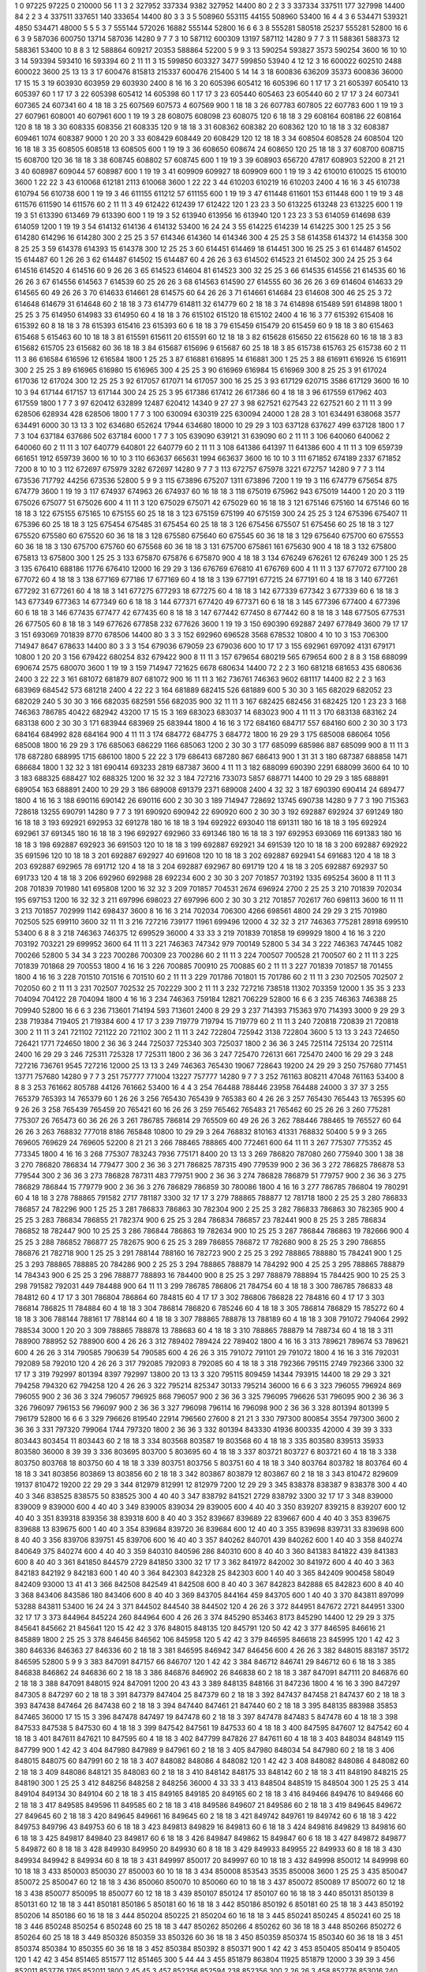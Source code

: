 1  	0  	97225  	97225  	0  	210000  	56  	1  	1  	3
2  	327952  	337334  	9382  	327952  	14400  	80  	2  	2  	3
3  	337334  	337511  	177  	327998  	14400  	84  	2  	2  	3
4  	337511  	337651  	140  	333654  	14400  	80  	3  	3  	3
5  	508960  	553115  	44155  	508960  	53400  	16  	4  	4  	3
6  	534471  	539321  	4850  	534471  	48000  	5  	5  	5  	3
7  	555144  	572026  	16882  	555144  	52800  	16  	6  	6  	3
8  	555281  	580518  	25237  	555281  	52800  	16  	6  	6  	3
9  	587036  	600750  	13714  	587036  	14280  	9  	7  	7  	3
10  	587112  	600309  	13197  	587112  	14280  	9  	7  	7  	3
11  	588361  	588373  	12  	588361  	53400  	10  	8  	8  	3
12  	588864  	609217  	20353  	588864  	52200  	5  	9  	9  	3
13  	590254  	593827  	3573  	590254  	3600  	16  	10  	10  	3
14  	593394  	593410  	16  	593394  	60  	2  	11  	11  	3
15  	599850  	603327  	3477  	599850  	53940  	4  	12  	12  	3
16  	600022  	602510  	2488  	600022  	3600  	25  	13  	13  	3
17  	600476  	815813  	215337  	600476  	215400  	5  	14  	14  	3
18  	600836  	636209  	35373  	600836  	36000  	17  	15  	15  	3
19  	603930  	603959  	29  	603930  	2400  	8  	16  	16  	3
20  	605396  	605412  	16  	605396  	60  	1  	17  	17  	3
21  	605397  	605410  	13  	605397  	60  	1  	17  	17  	3
22  	605398  	605412  	14  	605398  	60  	1  	17  	17  	3
23  	605440  	605463  	23  	605440  	60  	2  	17  	17  	3
24  	607341  	607365  	24  	607341  	60  	4  	18  	18  	3
25  	607569  	607573  	4  	607569  	900  	1  	18  	18  	3
26  	607783  	607805  	22  	607783  	600  	1  	19  	19  	3
27  	607961  	608001  	40  	607961  	600  	1  	19  	19  	3
28  	608075  	608098  	23  	608075  	120  	6  	18  	18  	3
29  	608164  	608186  	22  	608164  	120  	8  	18  	18  	3
30  	608335  	608356  	21  	608335  	120  	9  	18  	18  	3
31  	608362  	608382  	20  	608362  	120  	10  	18  	18  	3
32  	608387  	609461  	1074  	608387  	9000  	1  	20  	20  	3
33  	608429  	608449  	20  	608429  	120  	12  	18  	18  	3
34  	608504  	608528  	24  	608504  	120  	16  	18  	18  	3
35  	608505  	608518  	13  	608505  	600  	1  	19  	19  	3
36  	608650  	608674  	24  	608650  	120  	25  	18  	18  	3
37  	608700  	608715  	15  	608700  	120  	36  	18  	18  	3
38  	608745  	608802  	57  	608745  	600  	1  	19  	19  	3
39  	608903  	656720  	47817  	608903  	52200  	8  	21  	21  	3
40  	608987  	609044  	57  	608987  	600  	1  	19  	19  	3
41  	609909  	609927  	18  	609909  	600  	1  	19  	19  	3
42  	610010  	610025  	15  	610010  	3600  	1  	22  	22  	3
43  	610068  	612181  	2113  	610068  	3600  	1  	22  	22  	3
44  	610203  	610219  	16  	610203  	2400  	4  	16  	16  	3
45  	610738  	610794  	56  	610738  	600  	1  	19  	19  	3
46  	611155  	611212  	57  	611155  	600  	1  	19  	19  	3
47  	611448  	611601  	153  	611448  	600  	1  	19  	19  	3
48  	611576  	611590  	14  	611576  	60  	2  	11  	11  	3
49  	612422  	612439  	17  	612422  	120  	1  	23  	23  	3
50  	613225  	613248  	23  	613225  	600  	1  	19  	19  	3
51  	613390  	613469  	79  	613390  	600  	1  	19  	19  	3
52  	613940  	613956  	16  	613940  	120  	1  	23  	23  	3
53  	614059  	614698  	639  	614059  	1200  	1  	19  	19  	3
54  	614132  	614136  	4  	614132  	53400  	16  	24  	24  	3
55  	614225  	614239  	14  	614225  	300  	1  	25  	25  	3
56  	614280  	614296  	16  	614280  	300  	2  	25  	25  	3
57  	614346  	614360  	14  	614346  	300  	4  	25  	25  	3
58  	614358  	614372  	14  	614358  	300  	8  	25  	25  	3
59  	614378  	614393  	15  	614378  	300  	12  	25  	25  	3
60  	614451  	614469  	18  	614451  	300  	16  	25  	25  	3
61  	614487  	614502  	15  	614487  	60  	1  	26  	26  	3
62  	614487  	614502  	15  	614487  	60  	4  	26  	26  	3
63  	614502  	614523  	21  	614502  	300  	24  	25  	25  	3
64  	614516  	614520  	4  	614516  	60  	9  	26  	26  	3
65  	614523  	614604  	81  	614523  	300  	32  	25  	25  	3
66  	614535  	614556  	21  	614535  	60  	16  	26  	26  	3
67  	614556  	614563  	7  	614539  	60  	25  	26  	26  	3
68  	614563  	614590  	27  	614555  	60  	36  	26  	26  	3
69  	614604  	614633  	29  	614565  	60  	49  	26  	26  	3
70  	614633  	614661  	28  	614575  	60  	64  	26  	26  	3
71  	614661  	614684  	23  	614608  	300  	46  	25  	25  	3
72  	614648  	614679  	31  	614648  	60  	2  	18  	18  	3
73  	614779  	614811  	32  	614779  	60  	2  	18  	18  	3
74  	614898  	615489  	591  	614898  	1800  	1  	25  	25  	3
75  	614950  	614983  	33  	614950  	60  	4  	18  	18  	3
76  	615102  	615120  	18  	615102  	2400  	4  	16  	16  	3
77  	615392  	615408  	16  	615392  	60  	8  	18  	18  	3
78  	615393  	615416  	23  	615393  	60  	6  	18  	18  	3
79  	615459  	615479  	20  	615459  	60  	9  	18  	18  	3
80  	615463  	615468  	5  	615463  	60  	10  	18  	18  	3
81  	615591  	615611  	20  	615591  	60  	12  	18  	18  	3
82  	615628  	615650  	22  	615628  	60  	16  	18  	18  	3
83  	615682  	615705  	23  	615682  	60  	36  	18  	18  	3
84  	615687  	615696  	9  	615687  	60  	25  	18  	18  	3
85  	615738  	615763  	25  	615738  	60  	2  	11  	11  	3
86  	616584  	616596  	12  	616584  	1800  	1  	25  	25  	3
87  	616881  	616895  	14  	616881  	300  	1  	25  	25  	3
88  	616911  	616926  	15  	616911  	300  	2  	25  	25  	3
89  	616965  	616980  	15  	616965  	300  	4  	25  	25  	3
90  	616969  	616984  	15  	616969  	300  	8  	25  	25  	3
91  	617024  	617036  	12  	617024  	300  	12  	25  	25  	3
92  	617057  	617071  	14  	617057  	300  	16  	25  	25  	3
93  	617129  	620715  	3586  	617129  	3600  	16  	10  	10  	3
94  	617144  	617157  	13  	617144  	300  	24  	25  	25  	3
95  	617386  	617412  	26  	617386  	60  	4  	18  	18  	3
96  	617559  	617962  	403  	617559  	1800  	1  	7  	7  	3
97  	620412  	632899  	12487  	620412  	14340  	9  	27  	27  	3
98  	627521  	627543  	22  	627521  	60  	2  	11  	11  	3
99  	628506  	628934  	428  	628506  	1800  	1  	7  	7  	3
100  	630094  	630319  	225  	630094  	24000  	1  	28  	28  	3
101  	634491  	638068  	3577  	634491  	6000  	30  	13  	13  	3
102  	634680  	652624  	17944  	634680  	18000  	10  	29  	29  	3
103  	637128  	637627  	499  	637128  	1800  	1  	7  	7  	3
104  	637184  	637686  	502  	637184  	6000  	1  	7  	7  	3
105  	639090  	639121  	31  	639090  	60  	2  	11  	11  	3
106  	640060  	640062  	2  	640060  	60  	2  	11  	11  	3
107  	640779  	640801  	22  	640779  	60  	2  	11  	11  	3
108  	641386  	641397  	11  	641386  	600  	4  	11  	11  	3
109  	659739  	661651  	1912  	659739  	3600  	16  	10  	10  	3
110  	663637  	665631  	1994  	663637  	3600  	16  	10  	10  	3
111  	671852  	674189  	2337  	671852  	7200  	8  	10  	10  	3
112  	672697  	675979  	3282  	672697  	14280  	9  	7  	7  	3
113  	672757  	675978  	3221  	672757  	14280  	9  	7  	7  	3
114  	673536  	717792  	44256  	673536  	52800  	5  	9  	9  	3
115  	673896  	675207  	1311  	673896  	7200  	1  	19  	19  	3
116  	674779  	675654  	875  	674779  	3600  	1  	19  	19  	3
117  	674937  	674963  	26  	674937  	60  	16  	18  	18  	3
118  	675019  	675962  	943  	675019  	14400  	1  	20  	20  	3
119  	675026  	675077  	51  	675026  	600  	4  	11  	11  	3
120  	675029  	675071  	42  	675029  	60  	16  	18  	18  	3
121  	675146  	675160  	14  	675146  	60  	16  	18  	18  	3
122  	675155  	675165  	10  	675155  	60  	25  	18  	18  	3
123  	675159  	675199  	40  	675159  	300  	24  	25  	25  	3
124  	675396  	675407  	11  	675396  	60  	25  	18  	18  	3
125  	675454  	675485  	31  	675454  	60  	25  	18  	18  	3
126  	675456  	675507  	51  	675456  	60  	25  	18  	18  	3
127  	675520  	675580  	60  	675520  	60  	36  	18  	18  	3
128  	675580  	675640  	60  	675545  	60  	36  	18  	18  	3
129  	675640  	675700  	60  	675553  	60  	36  	18  	18  	3
130  	675700  	675760  	60  	675568  	60  	36  	18  	18  	3
131  	675700  	675861  	161  	675630  	900  	4  	18  	18  	3
132  	675800  	675813  	13  	675800  	300  	1  	25  	25  	3
133  	675870  	675876  	6  	675870  	900  	4  	18  	18  	3
134  	676249  	676261  	12  	676249  	300  	1  	25  	25  	3
135  	676410  	688186  	11776  	676410  	12000  	16  	29  	29  	3
136  	676769  	676810  	41  	676769  	600  	4  	11  	11  	3
137  	677072  	677100  	28  	677072  	60  	4  	18  	18  	3
138  	677169  	677186  	17  	677169  	60  	4  	18  	18  	3
139  	677191  	677215  	24  	677191  	60  	4  	18  	18  	3
140  	677261  	677292  	31  	677261  	60  	4  	18  	18  	3
141  	677275  	677293  	18  	677275  	60  	4  	18  	18  	3
142  	677339  	677342  	3  	677339  	60  	6  	18  	18  	3
143  	677349  	677363  	14  	677349  	60  	6  	18  	18  	3
144  	677371  	677420  	49  	677371  	60  	6  	18  	18  	3
145  	677396  	677400  	4  	677396  	60  	6  	18  	18  	3
146  	677435  	677477  	42  	677435  	60  	8  	18  	18  	3
147  	677442  	677450  	8  	677442  	60  	8  	18  	18  	3
148  	677505  	677531  	26  	677505  	60  	8  	18  	18  	3
149  	677626  	677858  	232  	677626  	3600  	1  	19  	19  	3
150  	690390  	692887  	2497  	677849  	3600  	79  	17  	17  	3
151  	693069  	701839  	8770  	678506  	14400  	80  	3  	3  	3
152  	692960  	696528  	3568  	678532  	10800  	4  	10  	10  	3
153  	706300  	714947  	8647  	678633  	14400  	80  	3  	3  	3
154  	679036  	679059  	23  	679036  	600  	10  	17  	17  	3
155  	692961  	697092  	4131  	679171  	10800  	1  	20  	20  	3
156  	679422  	680254  	832  	679422  	900  	8  	11  	11  	3
157  	679654  	680219  	565  	679654  	600  	2  	8  	8  	3
158  	688099  	690674  	2575  	680070  	3600  	1  	19  	19  	3
159  	714947  	721625  	6678  	680634  	14400  	72  	2  	2  	3
160  	681218  	681653  	435  	680636  	2400  	3  	22  	22  	3
161  	681072  	681879  	807  	681072  	900  	16  	11  	11  	3
162  	736761  	746363  	9602  	681117  	14400  	82  	2  	2  	3
163  	683969  	684542  	573  	681218  	2400  	4  	22  	22  	3
164  	681889  	682415  	526  	681889  	600  	5  	30  	30  	3
165  	682029  	682052  	23  	682029  	240  	5  	30  	30  	3
166  	682035  	682591  	556  	682035  	900  	32  	11  	11  	3
167  	682425  	682456  	31  	682425  	120  	1  	23  	23  	3
168  	746363  	786785  	40422  	682942  	43200  	17  	15  	15  	3
169  	683023  	683037  	14  	683023  	900  	4  	11  	11  	3
170  	683138  	683162  	24  	683138  	600  	2  	30  	30  	3
171  	683944  	683969  	25  	683944  	1800  	4  	16  	16  	3
172  	684160  	684717  	557  	684160  	600  	2  	30  	30  	3
173  	684164  	684992  	828  	684164  	900  	4  	11  	11  	3
174  	684772  	684775  	3  	684772  	1800  	16  	29  	29  	3
175  	685008  	686064  	1056  	685008  	1800  	16  	29  	29  	3
176  	685063  	686229  	1166  	685063  	1200  	2  	30  	30  	3
177  	685099  	685986  	887  	685099  	900  	8  	11  	11  	3
178  	687280  	688995  	1715  	686100  	1800  	5  	22  	22  	3
179  	686413  	687280  	867  	686413  	900  	1  	31  	31  	3
180  	687387  	688858  	1471  	686684  	1800  	1  	32  	32  	3
181  	690414  	693233  	2819  	687387  	3600  	4  	11  	11  	3
182  	688099  	690390  	2291  	688099  	3600  	64  	10  	10  	3
183  	688325  	688427  	102  	688325  	1200  	16  	32  	32  	3
184  	727216  	733073  	5857  	688771  	14400  	10  	29  	29  	3
185  	688891  	689054  	163  	688891  	2400  	10  	29  	29  	3
186  	689008  	691379  	2371  	689008  	2400  	4  	32  	32  	3
187  	690390  	690414  	24  	689477  	1800  	4  	16  	16  	3
188  	690116  	690142  	26  	690116  	600  	2  	30  	30  	3
189  	714947  	728692  	13745  	690738  	14280  	9  	7  	7  	3
190  	715363  	728618  	13255  	690791  	14280  	9  	7  	7  	3
191  	690920  	690942  	22  	690920  	600  	2  	30  	30  	3
192  	692887  	692924  	37  	691249  	180  	16  	18  	18  	3
193  	692921  	692953  	32  	691278  	180  	16  	18  	18  	3
194  	692922  	693040  	118  	691311  	180  	16  	18  	18  	3
195  	692924  	692961  	37  	691345  	180  	16  	18  	18  	3
196  	692927  	692960  	33  	691346  	180  	16  	18  	18  	3
197  	692953  	693069  	116  	691383  	180  	16  	18  	18  	3
198  	692887  	692923  	36  	691503  	120  	10  	18  	18  	3
199  	692887  	692921  	34  	691539  	120  	10  	18  	18  	3
200  	692887  	692922  	35  	691596  	120  	10  	18  	18  	3
201  	692887  	692927  	40  	691608  	120  	10  	18  	18  	3
202  	692887  	692941  	54  	691683  	120  	4  	18  	18  	3
203  	692887  	692965  	78  	691712  	120  	4  	18  	18  	3
204  	692887  	692967  	80  	691719  	120  	4  	18  	18  	3
205  	692887  	692937  	50  	691733  	120  	4  	18  	18  	3
206  	692960  	692988  	28  	692234  	600  	2  	30  	30  	3
207  	701857  	703192  	1335  	695254  	3600  	8  	11  	11  	3
208  	701839  	701980  	141  	695808  	1200  	16  	32  	32  	3
209  	701857  	704531  	2674  	696924  	2700  	2  	25  	25  	3
210  	701839  	702034  	195  	697153  	1200  	16  	32  	32  	3
211  	697996  	698023  	27  	697996  	600  	2  	30  	30  	3
212  	701857  	702617  	760  	698113  	3600  	16  	11  	11  	3
213  	701857  	702999  	1142  	698437  	3600  	8  	16  	16  	3
214  	702034  	706300  	4266  	698561  	4800  	24  	29  	29  	3
215  	701980  	702505  	525  	699110  	3600  	32  	11  	11  	3
216  	727216  	739177  	11961  	699496  	12000  	4  	32  	32  	3
217  	746363  	775281  	28918  	699510  	53400  	6  	8  	8  	3
218  	746363  	746375  	12  	699529  	36000  	4  	33  	33  	3
219  	701839  	701858  	19  	699929  	1800  	4  	16  	16  	3
220  	703192  	703221  	29  	699952  	3600  	64  	11  	11  	3
221  	746363  	747342  	979  	700149  	52800  	5  	34  	34  	3
222  	746363  	747445  	1082  	700266  	52800  	5  	34  	34  	3
223  	700286  	700309  	23  	700286  	60  	2  	11  	11  	3
224  	700507  	700528  	21  	700507  	60  	2  	11  	11  	3
225  	701839  	701868  	29  	700553  	1800  	4  	16  	16  	3
226  	700885  	700910  	25  	700885  	60  	2  	11  	11  	3
227  	701839  	701857  	18  	701455  	1800  	4  	16  	16  	3
228  	701510  	701516  	6  	701510  	60  	2  	11  	11  	3
229  	701786  	701801  	15  	701786  	60  	2  	11  	11  	3
230  	702505  	702507  	2  	702050  	60  	2  	11  	11  	3
231  	702507  	702532  	25  	702229  	300  	2  	11  	11  	3
232  	727216  	738518  	11302  	703359  	12000  	1  	35  	35  	3
233  	704094  	704122  	28  	704094  	1800  	4  	16  	16  	3
234  	746363  	759184  	12821  	706229  	52800  	16  	6  	6  	3
235  	746363  	746388  	25  	709940  	52800  	16  	6  	6  	3
236  	713601  	714194  	593  	713601  	2400  	8  	29  	29  	3
237  	714393  	715363  	970  	714393  	3000  	9  	29  	29  	3
238  	719384  	719405  	21  	719384  	600  	4  	17  	17  	3
239  	719779  	719794  	15  	719779  	60  	2  	11  	11  	3
240  	720818  	720839  	21  	720818  	300  	2  	11  	11  	3
241  	721102  	721122  	20  	721102  	300  	2  	11  	11  	3
242  	722804  	725942  	3138  	722804  	3600  	5  	13  	13  	3
243  	724650  	726421  	1771  	724650  	1800  	2  	36  	36  	3
244  	725037  	725340  	303  	725037  	1800  	2  	36  	36  	3
245  	725114  	725134  	20  	725114  	2400  	16  	29  	29  	3
246  	725311  	725328  	17  	725311  	1800  	2  	36  	36  	3
247  	725470  	726131  	661  	725470  	2400  	16  	29  	29  	3
248  	727216  	736761  	9545  	727216  	12000  	25  	13  	13  	3
249  	746363  	765430  	19067  	728643  	19200  	24  	29  	29  	3
250  	757680  	771451  	13771  	757680  	14280  	9  	7  	7  	3
251  	757777  	771004  	13227  	757777  	14280  	9  	7  	7  	3
252  	761163  	808211  	47048  	761163  	53400  	8  	8  	8  	3
253  	761662  	805788  	44126  	761662  	53400  	16  	4  	4  	3
254  	764488  	788446  	23958  	764488  	24000  	3  	37  	37  	3
255  	765379  	765393  	14  	765379  	60  	1  	26  	26  	3
256  	765430  	765439  	9  	765383  	60  	4  	26  	26  	3
257  	765430  	765443  	13  	765395  	60  	9  	26  	26  	3
258  	765439  	765459  	20  	765421  	60  	16  	26  	26  	3
259  	765462  	765483  	21  	765462  	60  	25  	26  	26  	3
260  	775281  	775307  	26  	765473  	60  	36  	26  	26  	3
261  	786785  	786814  	29  	765509  	60  	49  	26  	26  	3
262  	788446  	788465  	19  	765527  	60  	64  	26  	26  	3
263  	768832  	777018  	8186  	765848  	10800  	10  	29  	29  	3
264  	768832  	810163  	41331  	768832  	50400  	5  	9  	9  	3
265  	769605  	769629  	24  	769605  	52200  	8  	21  	21  	3
266  	788465  	788865  	400  	772461  	600  	64  	11  	11  	3
267  	775307  	775352  	45  	773345  	1800  	4  	16  	16  	3
268  	775307  	783243  	7936  	775171  	8400  	20  	13  	13  	3
269  	786820  	787080  	260  	775940  	300  	1  	38  	38  	3
270  	786820  	786834  	14  	779477  	300  	2  	36  	36  	3
271  	786825  	787315  	490  	779539  	900  	2  	36  	36  	3
272  	786825  	786878  	53  	779544  	300  	2  	36  	36  	3
273  	786828  	787311  	483  	779751  	900  	2  	36  	36  	3
274  	786828  	786879  	51  	779757  	900  	2  	36  	36  	3
275  	786829  	786844  	15  	779779  	900  	2  	36  	36  	3
276  	786829  	786859  	30  	780086  	1800  	4  	16  	16  	3
277  	786785  	786804  	19  	780291  	60  	4  	18  	18  	3
278  	788865  	791582  	2717  	781187  	3300  	32  	17  	17  	3
279  	788865  	788877  	12  	781718  	1800  	2  	25  	25  	3
280  	786833  	786857  	24  	782296  	900  	1  	25  	25  	3
281  	786833  	786863  	30  	782304  	900  	2  	25  	25  	3
282  	786833  	786863  	30  	782365  	900  	4  	25  	25  	3
283  	786834  	786855  	21  	782374  	900  	6  	25  	25  	3
284  	786834  	786857  	23  	782441  	900  	8  	25  	25  	3
285  	786834  	786852  	18  	782447  	900  	10  	25  	25  	3
286  	786844  	786863  	19  	782634  	900  	10  	25  	25  	3
287  	786844  	786863  	19  	782666  	900  	4  	25  	25  	3
288  	786852  	786877  	25  	782675  	900  	6  	25  	25  	3
289  	786855  	786872  	17  	782680  	900  	8  	25  	25  	3
290  	786855  	786876  	21  	782718  	900  	1  	25  	25  	3
291  	788144  	788160  	16  	782723  	900  	2  	25  	25  	3
292  	788865  	788880  	15  	784241  	900  	1  	25  	25  	3
293  	788865  	788885  	20  	784286  	900  	2  	25  	25  	3
294  	788865  	788879  	14  	784292  	900  	4  	25  	25  	3
295  	788865  	788879  	14  	784343  	900  	6  	25  	25  	3
296  	788877  	788893  	16  	784400  	900  	8  	25  	25  	3
297  	788879  	788894  	15  	784425  	900  	10  	25  	25  	3
298  	791582  	792031  	449  	784488  	900  	64  	11  	11  	3
299  	786785  	786806  	21  	784754  	60  	4  	18  	18  	3
300  	786785  	786833  	48  	784812  	60  	4  	17  	17  	3
301  	786804  	786864  	60  	784815  	60  	4  	17  	17  	3
302  	786806  	786828  	22  	784816  	60  	4  	17  	17  	3
303  	786814  	786825  	11  	784884  	60  	4  	18  	18  	3
304  	786814  	786820  	6  	785246  	60  	4  	18  	18  	3
305  	786814  	786829  	15  	785272  	60  	4  	18  	18  	3
306  	788144  	788161  	17  	788144  	60  	4  	18  	18  	3
307  	788865  	788878  	13  	788189  	60  	4  	18  	18  	3
308  	791072  	794064  	2992  	788534  	3000  	1  	20  	20  	3
309  	788865  	788878  	13  	788683  	60  	4  	18  	18  	3
310  	788865  	788879  	14  	788734  	60  	4  	18  	18  	3
311  	788900  	788952  	52  	788900  	600  	4  	26  	26  	3
312  	789402  	789424  	22  	789402  	1800  	4  	16  	16  	3
313  	789621  	789674  	53  	789621  	600  	4  	26  	26  	3
314  	790585  	790639  	54  	790585  	600  	4  	26  	26  	3
315  	791072  	791101  	29  	791072  	1800  	4  	16  	16  	3
316  	792031  	792089  	58  	792010  	120  	4  	26  	26  	3
317  	792085  	792093  	8  	792085  	60  	4  	18  	18  	3
318  	792366  	795115  	2749  	792366  	3300  	32  	17  	17  	3
319  	792997  	801394  	8397  	792997  	13800  	20  	13  	13  	3
320  	795115  	809459  	14344  	793915  	14400  	18  	29  	29  	3
321  	794258  	794320  	62  	794258  	120  	4  	26  	26  	3
322  	795214  	825347  	30133  	795214  	36000  	16  	6  	6  	3
323  	796055  	796924  	869  	796055  	900  	2  	36  	36  	3
324  	796057  	796925  	868  	796057  	900  	2  	36  	36  	3
325  	796095  	796626  	531  	796095  	900  	2  	36  	36  	3
326  	796097  	796153  	56  	796097  	900  	2  	36  	36  	3
327  	796098  	796114  	16  	796098  	900  	2  	36  	36  	3
328  	801394  	801399  	5  	796179  	52800  	16  	6  	6  	3
329  	796626  	819540  	22914  	796560  	27600  	8  	21  	21  	3
330  	797300  	800854  	3554  	797300  	3600  	2  	36  	36  	3
331  	797320  	799064  	1744  	797320  	1800  	2  	36  	36  	3
332  	801394  	843330  	41936  	800335  	42000  	4  	39  	39  	3
333  	803443  	803454  	11  	803443  	60  	2  	18  	18  	3
334  	803568  	803587  	19  	803568  	60  	4  	18  	18  	3
335  	803580  	839513  	35933  	803580  	36000  	8  	39  	39  	3
336  	803695  	803700  	5  	803695  	60  	4  	18  	18  	3
337  	803721  	803727  	6  	803721  	60  	4  	18  	18  	3
338  	803750  	803768  	18  	803750  	60  	4  	18  	18  	3
339  	803751  	803756  	5  	803751  	60  	4  	18  	18  	3
340  	803764  	803782  	18  	803764  	60  	4  	18  	18  	3
341  	803856  	803869  	13  	803856  	60  	2  	18  	18  	3
342  	803867  	803879  	12  	803867  	60  	2  	18  	18  	3
343  	810472  	829609  	19137  	810472  	19200  	22  	29  	29  	3
344  	812979  	812991  	12  	812979  	7200  	12  	29  	29  	3
345  	838378  	838387  	9  	838378  	300  	4  	40  	40  	3
346  	838525  	838575  	50  	838525  	300  	4  	40  	40  	3
347  	838792  	841521  	2729  	838792  	3300  	32  	17  	17  	3
348  	839000  	839009  	9  	839000  	600  	4  	40  	40  	3
349  	839005  	839034  	29  	839005  	600  	4  	40  	40  	3
350  	839207  	839215  	8  	839207  	600  	12  	40  	40  	3
351  	839318  	839356  	38  	839318  	600  	8  	40  	40  	3
352  	839667  	839689  	22  	839667  	600  	4  	40  	40  	3
353  	839675  	839688  	13  	839675  	600  	1  	40  	40  	3
354  	839684  	839720  	36  	839684  	600  	12  	40  	40  	3
355  	839698  	839731  	33  	839698  	600  	8  	40  	40  	3
356  	839706  	839751  	45  	839706  	600  	16  	40  	40  	3
357  	840262  	840701  	439  	840262  	600  	1  	40  	40  	3
358  	840274  	840649  	375  	840274  	600  	4  	40  	40  	3
359  	840310  	840596  	286  	840310  	600  	8  	40  	40  	3
360  	841383  	841822  	439  	841383  	600  	8  	40  	40  	3
361  	841850  	844579  	2729  	841850  	3300  	32  	17  	17  	3
362  	841972  	842002  	30  	841972  	600  	4  	40  	40  	3
363  	842183  	842192  	9  	842183  	600  	1  	40  	40  	3
364  	842303  	842328  	25  	842303  	600  	1  	40  	40  	3
365  	842409  	900458  	58049  	842409  	93000  	13  	41  	41  	3
366  	842508  	842549  	41  	842508  	600  	8  	40  	40  	3
367  	842823  	842888  	65  	842823  	600  	8  	40  	40  	3
368  	843406  	843586  	180  	843406  	600  	8  	40  	40  	3
369  	843705  	844164  	459  	843705  	600  	1  	40  	40  	3
370  	843811  	897099  	53288  	843811  	53400  	16  	24  	24  	3
371  	844502  	844540  	38  	844502  	120  	4  	26  	26  	3
372  	844951  	847672  	2721  	844951  	3300  	32  	17  	17  	3
373  	844964  	845224  	260  	844964  	600  	4  	26  	26  	3
374  	845290  	853463  	8173  	845290  	14400  	12  	29  	29  	3
375  	845641  	845662  	21  	845641  	120  	15  	42  	42  	3
376  	848015  	848135  	120  	845791  	120  	50  	42  	42  	3
377  	846595  	846616  	21  	845889  	1800  	2  	25  	25  	3
378  	846456  	846562  	106  	845958  	120  	5  	42  	42  	3
379  	846595  	846618  	23  	845995  	120  	1  	42  	42  	3
380  	846336  	846363  	27  	846336  	60  	2  	18  	18  	3
381  	846595  	846942  	347  	846456  	600  	4  	26  	26  	3
382  	848015  	883187  	35172  	846595  	52800  	5  	9  	9  	3
383  	847091  	847157  	66  	846707  	120  	1  	42  	42  	3
384  	846712  	846741  	29  	846712  	60  	6  	18  	18  	3
385  	846838  	846862  	24  	846836  	60  	2  	18  	18  	3
386  	846876  	846902  	26  	846838  	60  	2  	18  	18  	3
387  	847091  	847111  	20  	846876  	60  	2  	18  	18  	3
388  	847091  	848015  	924  	847091  	1200  	20  	43  	43  	3
389  	848135  	848166  	31  	847236  	1800  	4  	16  	16  	3
390  	847297  	847305  	8  	847297  	60  	2  	18  	18  	3
391  	847379  	847404  	25  	847379  	60  	2  	18  	18  	3
392  	847437  	847458  	21  	847437  	60  	2  	18  	18  	3
393  	847438  	847464  	26  	847438  	60  	2  	18  	18  	3
394  	847440  	847461  	21  	847440  	60  	2  	18  	18  	3
395  	848135  	883988  	35853  	847465  	36000  	17  	15  	15  	3
396  	847478  	847497  	19  	847478  	60  	2  	18  	18  	3
397  	847478  	847483  	5  	847478  	60  	4  	18  	18  	3
398  	847533  	847538  	5  	847530  	60  	4  	18  	18  	3
399  	847542  	847561  	19  	847533  	60  	4  	18  	18  	3
400  	847595  	847607  	12  	847542  	60  	4  	18  	18  	3
401  	847611  	847621  	10  	847595  	60  	4  	18  	18  	3
402  	847799  	847826  	27  	847611  	60  	4  	18  	18  	3
403  	848034  	848149  	115  	847799  	900  	1  	42  	42  	3
404  	847980  	847989  	9  	847961  	60  	2  	18  	18  	3
405  	847980  	848034  	54  	847980  	60  	2  	18  	18  	3
406  	848015  	848075  	60  	847991  	60  	2  	18  	18  	3
407  	848082  	848086  	4  	848082  	120  	1  	42  	42  	3
408  	848082  	848086  	4  	848082  	60  	2  	18  	18  	3
409  	848086  	848121  	35  	848083  	60  	2  	18  	18  	3
410  	848142  	848175  	33  	848142  	60  	2  	18  	18  	3
411  	848190  	848215  	25  	848190  	300  	1  	25  	25  	3
412  	848256  	848258  	2  	848256  	36000  	4  	33  	33  	3
413  	848504  	848519  	15  	848504  	300  	1  	25  	25  	3
414  	849104  	849134  	30  	849104  	60  	2  	18  	18  	3
415  	849165  	849185  	20  	849165  	60  	2  	18  	18  	3
416  	849466  	849476  	10  	849466  	60  	2  	18  	18  	3
417  	849585  	849596  	11  	849585  	60  	2  	18  	18  	3
418  	849586  	849607  	21  	849586  	60  	2  	18  	18  	3
419  	849645  	849672  	27  	849645  	60  	2  	18  	18  	3
420  	849645  	849661  	16  	849645  	60  	2  	18  	18  	3
421  	849742  	849761  	19  	849742  	60  	6  	18  	18  	3
422  	849753  	849796  	43  	849753  	60  	6  	18  	18  	3
423  	849813  	849829  	16  	849813  	60  	6  	18  	18  	3
424  	849816  	849829  	13  	849816  	60  	6  	18  	18  	3
425  	849817  	849840  	23  	849817  	60  	6  	18  	18  	3
426  	849847  	849862  	15  	849847  	60  	6  	18  	18  	3
427  	849872  	849877  	5  	849872  	60  	8  	18  	18  	3
428  	849930  	849950  	20  	849930  	60  	8  	18  	18  	3
429  	849933  	849955  	22  	849933  	60  	8  	18  	18  	3
430  	849934  	849942  	8  	849934  	60  	8  	18  	18  	3
431  	849997  	850017  	20  	849997  	60  	10  	18  	18  	3
432  	849998  	850012  	14  	849998  	60  	10  	18  	18  	3
433  	850003  	850030  	27  	850003  	60  	10  	18  	18  	3
434  	850008  	853543  	3535  	850008  	3600  	1  	25  	25  	3
435  	850047  	850072  	25  	850047  	60  	12  	18  	18  	3
436  	850060  	850070  	10  	850060  	60  	10  	18  	18  	3
437  	850072  	850089  	17  	850072  	60  	12  	18  	18  	3
438  	850077  	850095  	18  	850077  	60  	12  	18  	18  	3
439  	850107  	850124  	17  	850107  	60  	16  	18  	18  	3
440  	850131  	850139  	8  	850131  	60  	12  	18  	18  	3
441  	850181  	850186  	5  	850181  	60  	16  	18  	18  	3
442  	850186  	850192  	6  	850181  	60  	25  	18  	18  	3
443  	850192  	850206  	14  	850186  	60  	16  	18  	18  	3
444  	850204  	850225  	21  	850204  	60  	16  	18  	18  	3
445  	850241  	850245  	4  	850241  	60  	25  	18  	18  	3
446  	850248  	850254  	6  	850248  	60  	25  	18  	18  	3
447  	850262  	850266  	4  	850262  	60  	36  	18  	18  	3
448  	850266  	850272  	6  	850264  	60  	25  	18  	18  	3
449  	850326  	850359  	33  	850326  	60  	36  	18  	18  	3
450  	850359  	850374  	15  	850340  	60  	36  	18  	18  	3
451  	850374  	850384  	10  	850355  	60  	36  	18  	18  	3
452  	850384  	850392  	8  	850371  	900  	1  	42  	42  	3
453  	850405  	850414  	9  	850405  	120  	1  	42  	42  	3
454  	851465  	851577  	112  	851465  	300  	5  	44  	44  	3
455  	851879  	863804  	11925  	851879  	12000  	3  	39  	39  	3
456  	852011  	853776  	1765  	852011  	1800  	2  	45  	45  	3
457  	852356  	852594  	238  	852356  	300  	2  	26  	26  	3
458  	852776  	853016  	240  	852776  	300  	1  	26  	26  	3
459  	854411  	854441  	30  	854411  	300  	1  	25  	25  	3
460  	854463  	854495  	32  	854463  	300  	4  	25  	25  	3
461  	854479  	854496  	17  	854479  	300  	2  	25  	25  	3
462  	919266  	928266  	9000  	855269  	9000  	82  	17  	17  	3
463  	855690  	855714  	24  	855690  	300  	6  	25  	25  	3
464  	855691  	855728  	37  	855691  	300  	10  	25  	25  	3
465  	855697  	855725  	28  	855697  	300  	8  	25  	25  	3
466  	855734  	855759  	25  	855734  	300  	1  	25  	25  	3
467  	855739  	855754  	15  	855739  	300  	2  	25  	25  	3
468  	855739  	855761  	22  	855739  	300  	6  	25  	25  	3
469  	855740  	855759  	19  	855740  	300  	8  	25  	25  	3
470  	855745  	855766  	21  	855745  	300  	4  	25  	25  	3
471  	855804  	855831  	27  	855804  	300  	10  	25  	25  	3
472  	855854  	855873  	19  	855854  	300  	1  	25  	25  	3
473  	855863  	855895  	32  	855863  	300  	2  	25  	25  	3
474  	855889  	855908  	19  	855889  	300  	6  	25  	25  	3
475  	855889  	855911  	22  	855889  	300  	8  	25  	25  	3
476  	855895  	855914  	19  	855895  	300  	6  	25  	25  	3
477  	855916  	855959  	43  	855916  	300  	4  	25  	25  	3
478  	855921  	855939  	18  	855921  	300  	8  	25  	25  	3
479  	855929  	855942  	13  	855929  	300  	1  	25  	25  	3
480  	855961  	855975  	14  	855961  	300  	4  	25  	25  	3
481  	855961  	855984  	23  	855961  	300  	2  	25  	25  	3
482  	856120  	865039  	8919  	856120  	10800  	15  	13  	13  	3
483  	857534  	857554  	20  	857534  	300  	1  	35  	35  	3
484  	930995  	931078  	83  	857881  	14400  	80  	3  	3  	3
485  	861380  	862664  	1284  	861380  	3600  	12  	29  	29  	3
486  	862406  	862428  	22  	862406  	300  	1  	35  	35  	3
487  	863069  	863192  	123  	863069  	300  	1  	35  	35  	3
488  	864825  	864847  	22  	864825  	300  	1  	35  	35  	3
489  	864938  	864952  	14  	864938  	1800  	2  	25  	25  	3
490  	865083  	865098  	15  	865083  	1800  	2  	25  	25  	3
491  	865250  	865283  	33  	865250  	1800  	4  	16  	16  	3
492  	865931  	866254  	323  	865931  	600  	4  	26  	26  	3
493  	865982  	866098  	116  	865982  	120  	1  	35  	35  	3
494  	866123  	867893  	1770  	866123  	1800  	2  	45  	45  	3
495  	866233  	866277  	44  	866233  	600  	8  	40  	40  	3
496  	868689  	875619  	6930  	868689  	7200  	12  	29  	29  	3
497  	868765  	871513  	2748  	868765  	3300  	32  	17  	17  	3
498  	882820  	896882  	14062  	871576  	14100  	1  	9  	9  	3
499  	872871  	881477  	8606  	872871  	12000  	20  	13  	13  	3
500  	874144  	874149  	5  	874144  	60  	2  	18  	18  	3
501  	874167  	874182  	15  	874167  	60  	2  	18  	18  	3
502  	874176  	874205  	29  	874176  	60  	2  	18  	18  	3
503  	874177  	874203  	26  	874177  	60  	2  	18  	18  	3
504  	874236  	874246  	10  	874236  	60  	2  	18  	18  	3
505  	874237  	874254  	17  	874237  	60  	2  	18  	18  	3
506  	874314  	874319  	5  	874314  	60  	4  	18  	18  	3
507  	874321  	874353  	32  	874321  	60  	4  	18  	18  	3
508  	874365  	874388  	23  	874365  	60  	4  	18  	18  	3
509  	874366  	874394  	28  	874366  	60  	4  	18  	18  	3
510  	874410  	874431  	21  	874410  	60  	12  	18  	18  	3
511  	874431  	874450  	19  	874429  	60  	12  	18  	18  	3
512  	874460  	874477  	17  	874460  	60  	12  	18  	18  	3
513  	874477  	874489  	12  	874471  	60  	12  	18  	18  	3
514  	882820  	884356  	1536  	880058  	7200  	1  	35  	35  	3
515  	880943  	882709  	1766  	880943  	1800  	2  	36  	36  	3
516  	880948  	884502  	3554  	880948  	3600  	2  	36  	36  	3
517  	882820  	903061  	20241  	882820  	27600  	8  	21  	21  	3
518  	883889  	883900  	11  	883889  	240  	1  	30  	30  	3
519  	883910  	884021  	111  	883910  	180  	1  	35  	35  	3
520  	885210  	885876  	666  	885210  	900  	1  	35  	35  	3
521  	886438  	886801  	363  	886438  	1200  	1  	35  	35  	3
522  	888277  	888429  	152  	888277  	3600  	1  	30  	30  	3
523  	888949  	936053  	47104  	888949  	52200  	6  	46  	46  	3
524  	891478  	927409  	35931  	891478  	36000  	6  	39  	39  	3
525  	892252  	928191  	35939  	892252  	36000  	2  	39  	39  	3
526  	893826  	894460  	634  	893826  	1800  	6  	29  	29  	3
527  	894847  	894864  	17  	894847  	120  	3  	36  	36  	3
528  	894849  	894873  	24  	894849  	120  	5  	36  	36  	3
529  	894867  	894896  	29  	894867  	300  	3  	36  	36  	3
530  	894875  	894895  	20  	894875  	120  	4  	36  	36  	3
531  	894877  	894953  	76  	894877  	120  	6  	36  	36  	3
532  	895155  	916655  	21500  	895155  	21600  	18  	29  	29  	3
533  	896484  	896500  	16  	896484  	120  	3  	36  	36  	3
534  	896484  	896536  	52  	896484  	900  	2  	36  	36  	3
535  	896485  	896497  	12  	896485  	120  	5  	36  	36  	3
536  	896486  	896511  	25  	896486  	300  	4  	36  	36  	3
537  	896487  	896513  	26  	896487  	300  	5  	36  	36  	3
538  	896487  	896681  	194  	896487  	600  	2  	36  	36  	3
539  	896489  	896503  	14  	896489  	900  	2  	36  	36  	3
540  	896489  	896502  	13  	896489  	120  	4  	36  	36  	3
541  	896495  	897396  	901  	896495  	1800  	2  	36  	36  	3
542  	896500  	896639  	139  	896496  	600  	8  	36  	36  	3
543  	896557  	896723  	166  	896497  	600  	6  	36  	36  	3
544  	896503  	896514  	11  	896500  	120  	6  	36  	36  	3
545  	896513  	896532  	19  	896502  	120  	7  	36  	36  	3
546  	896527  	896555  	28  	896503  	300  	8  	36  	36  	3
547  	896514  	896527  	13  	896506  	120  	8  	36  	36  	3
548  	896532  	896557  	25  	896509  	300  	6  	36  	36  	3
549  	896555  	896583  	28  	896514  	300  	7  	36  	36  	3
550  	896583  	896751  	168  	896519  	600  	7  	36  	36  	3
551  	896555  	896585  	30  	896526  	300  	3  	36  	36  	3
552  	896681  	899352  	2671  	896526  	3600  	2  	36  	36  	3
553  	896585  	896816  	231  	896527  	600  	3  	36  	36  	3
554  	896639  	896830  	191  	896544  	600  	4  	36  	36  	3
555  	896639  	896811  	172  	896547  	600  	5  	36  	36  	3
556  	897211  	897225  	14  	897211  	180  	5  	36  	36  	3
557  	897212  	897224  	12  	897212  	180  	4  	36  	36  	3
558  	897217  	897326  	109  	897217  	900  	5  	36  	36  	3
559  	897217  	897333  	116  	897217  	900  	6  	36  	36  	3
560  	897233  	897249  	16  	897233  	180  	4  	36  	36  	3
561  	897241  	897270  	29  	897241  	480  	6  	36  	36  	3
562  	897244  	897339  	95  	897244  	180  	6  	36  	36  	3
563  	897247  	897406  	159  	897247  	900  	2  	36  	36  	3
564  	897248  	897276  	28  	897248  	480  	3  	36  	36  	3
565  	897249  	897266  	17  	897249  	180  	3  	36  	36  	3
566  	897250  	897809  	559  	897250  	1800  	2  	36  	36  	3
567  	897251  	897420  	169  	897251  	900  	3  	36  	36  	3
568  	897251  	898779  	1528  	897251  	3600  	2  	36  	36  	3
569  	897256  	897413  	157  	897256  	900  	2  	36  	36  	3
570  	897257  	897287  	30  	897257  	480  	3  	36  	36  	3
571  	897266  	897280  	14  	897258  	180  	3  	36  	36  	3
572  	897270  	897292  	22  	897268  	480  	4  	36  	36  	3
573  	897326  	897456  	130  	897268  	900  	4  	36  	36  	3
574  	897276  	897299  	23  	897270  	480  	5  	36  	36  	3
575  	897301  	897351  	50  	897274  	480  	4  	36  	36  	3
576  	897333  	897480  	147  	897275  	900  	4  	36  	36  	3
577  	897287  	897301  	14  	897276  	180  	5  	36  	36  	3
578  	897351  	898673  	1322  	897276  	3600  	2  	36  	36  	3
579  	897299  	897316  	17  	897278  	180  	6  	36  	36  	3
580  	897333  	897484  	151  	897278  	900  	3  	36  	36  	3
581  	897347  	897977  	630  	897278  	1800  	2  	36  	36  	3
582  	897339  	897481  	142  	897279  	900  	6  	36  	36  	3
583  	897316  	897342  	26  	897281  	480  	6  	36  	36  	3
584  	897342  	897474  	132  	897281  	900  	5  	36  	36  	3
585  	897316  	897347  	31  	897282  	480  	5  	36  	36  	3
586  	913414  	916132  	2718  	913414  	3300  	32  	17  	17  	3
587  	916553  	919266  	2713  	916553  	3300  	32  	17  	17  	3
588  	928266  	930995  	2729  	919592  	3300  	32  	17  	17  	3
589  	928266  	930983  	2717  	922802  	3300  	32  	17  	17  	3
590  	927409  	927534  	125  	926297  	600  	8  	40  	40  	3
591  	927409  	927537  	128  	926560  	600  	1  	40  	40  	3
592  	928854  	928874  	20  	928854  	600  	8  	40  	40  	3
593  	928987  	929010  	23  	928987  	600  	8  	40  	40  	3
594  	929286  	929400  	114  	929286  	600  	8  	40  	40  	3
595  	929390  	930066  	676  	929390  	900  	4  	40  	40  	3
596  	930145  	931011  	866  	930145  	900  	8  	40  	40  	3
597  	932224  	934024  	1800  	932224  	1800  	4  	26  	26  	3
598  	933110  	984017  	50907  	933110  	52500  	8  	21  	21  	3
599  	933972  	937476  	3504  	933972  	3600  	4  	45  	45  	3
600  	934029  	934044  	15  	934029  	21600  	64  	47  	47  	3
601  	934313  	935238  	925  	934313  	1200  	20  	43  	43  	3
602  	934740  	936461  	1721  	934740  	1800  	4  	26  	26  	3
603  	935148  	948419  	13271  	935148  	14100  	1  	9  	9  	3
604  	936783  	938561  	1778  	936783  	3600  	16  	11  	11  	3
605  	938702  	949429  	10727  	938702  	10800  	16  	29  	29  	3
606  	939195  	951187  	11992  	939195  	12000  	1  	39  	39  	3
607  	939635  	939673  	38  	939635  	1800  	4  	16  	16  	3
608  	939809  	939833  	24  	939809  	60  	1  	48  	48  	3
609  	940705  	947807  	7102  	940705  	7200  	20  	13  	13  	3
610  	940747  	947865  	7118  	940747  	7200  	20  	13  	13  	3
611  	941526  	941546  	20  	941526  	60  	1  	48  	48  	3
612  	941579  	941625  	46  	941579  	60  	1  	48  	48  	3
613  	941849  	941862  	13  	941849  	60  	1  	48  	48  	3
614  	942927  	942949  	22  	942927  	1800  	2  	25  	25  	3
615  	942933  	977679  	34746  	942933  	48000  	17  	15  	15  	3
616  	943010  	943860  	850  	943010  	900  	1  	35  	35  	3
617  	944522  	944539  	17  	944522  	600  	4  	26  	26  	3
618  	977679  	977801  	122  	946315  	14400  	84  	2  	2  	3
619  	977801  	991960  	14159  	946375  	14400  	84  	2  	2  	3
620  	991960  	1005546  	13586  	946405  	14400  	84  	2  	2  	3
621  	947833  	956095  	8262  	946440  	8400  	20  	13  	13  	3
622  	946644  	946676  	32  	946644  	60  	1  	33  	33  	3
623  	946664  	946684  	20  	946664  	900  	1  	25  	25  	3
624  	946708  	946723  	15  	946708  	900  	2  	25  	25  	3
625  	946732  	946748  	16  	946732  	900  	4  	25  	25  	3
626  	946732  	946754  	22  	946732  	900  	8  	25  	25  	3
627  	947807  	947833  	26  	946738  	900  	32  	25  	25  	3
628  	947833  	947858  	25  	946749  	900  	16  	25  	25  	3
629  	947865  	956183  	8318  	946816  	8400  	20  	13  	13  	3
630  	991960  	991963  	3  	947691  	14400  	1  	9  	9  	3
631  	991960  	993097  	1137  	947723  	14400  	1  	9  	9  	3
632  	948407  	948485  	78  	948407  	600  	1  	33  	33  	3
633  	948793  	952369  	3576  	948793  	3600  	4  	45  	45  	3
634  	1005546  	1041494  	35948  	949475  	36000  	4  	33  	33  	3
635  	949812  	949817  	5  	949812  	60  	1  	48  	48  	3
636  	949964  	949974  	10  	949964  	60  	1  	48  	48  	3
637  	950418  	950586  	168  	950418  	600  	4  	26  	26  	3
638  	950431  	950600  	169  	950431  	600  	9  	26  	26  	3
639  	950449  	950573  	124  	950449  	600  	1  	26  	26  	3
640  	950472  	950648  	176  	950472  	600  	16  	26  	26  	3
641  	956095  	956281  	186  	950485  	600  	36  	26  	26  	3
642  	956183  	956355  	172  	950489  	600  	25  	26  	26  	3
643  	956281  	956470  	189  	950518  	600  	49  	26  	26  	3
644  	956470  	956669  	199  	950528  	600  	64  	26  	26  	3
645  	950684  	950692  	8  	950684  	60  	1  	48  	48  	3
646  	1005546  	1014922  	9376  	951244  	14400  	80  	3  	3  	3
647  	956669  	957288  	619  	952316  	1200  	20  	43  	43  	3
648  	952551  	952571  	20  	952551  	300  	1  	25  	25  	3
649  	952568  	952587  	19  	952568  	300  	2  	25  	25  	3
650  	952575  	952598  	23  	952575  	300  	4  	25  	25  	3
651  	952630  	952654  	24  	952630  	300  	16  	25  	25  	3
652  	952653  	952674  	21  	952653  	300  	8  	25  	25  	3
653  	952674  	952703  	29  	952659  	300  	32  	25  	25  	3
654  	956669  	957137  	468  	953180  	1800  	4  	16  	16  	3
655  	956229  	956247  	18  	956229  	180  	1  	49  	49  	3
656  	956944  	956963  	19  	956944  	120  	1  	49  	49  	3
657  	958334  	958353  	19  	958334  	180  	1  	49  	49  	3
658  	959141  	959278  	137  	959141  	600  	1  	30  	30  	3
659  	959171  	959203  	32  	959171  	180  	1  	49  	49  	3
660  	959492  	960163  	671  	959492  	1200  	20  	43  	43  	3
661  	960206  	961110  	904  	960206  	1200  	20  	43  	43  	3
662  	965003  	972165  	7162  	960804  	7200  	2  	30  	30  	3
663  	966676  	975103  	8427  	961466  	9000  	20  	13  	13  	3
664  	966676  	975138  	8462  	961682  	9000  	20  	13  	13  	3
665  	1014922  	1224885  	209963  	965003  	210000  	2  	39  	39  	3
666  	1014922  	1014946  	24  	965035  	129600  	5  	14  	14  	3
667  	1014922  	1224851  	209929  	965512  	210000  	4  	39  	39  	3
668  	1005546  	1014380  	8834  	966676  	14100  	1  	9  	9  	3
669  	969449  	969472  	23  	969449  	60  	4  	26  	26  	3
670  	969452  	969468  	16  	969452  	60  	1  	26  	26  	3
671  	969481  	969498  	17  	969481  	60  	9  	26  	26  	3
672  	969504  	969524  	20  	969504  	60  	16  	26  	26  	3
673  	969528  	969551  	23  	969528  	60  	25  	26  	26  	3
674  	970489  	970629  	140  	970489  	600  	4  	26  	26  	3
675  	970502  	970623  	121  	970502  	600  	1  	26  	26  	3
676  	970507  	970672  	165  	970507  	600  	9  	26  	26  	3
677  	970522  	970699  	177  	970522  	600  	16  	26  	26  	3
678  	977837  	977839  	2  	977837  	1800  	1  	35  	35  	3
679  	1005546  	1019733  	14187  	980554  	14400  	12  	29  	29  	3
680  	1014922  	1014935  	13  	982779  	36000  	28  	50  	50  	3
681  	1022811  	1076141  	53330  	1022811  	53400  	7  	51  	51  	3
682  	1027153  	1027172  	19  	1027153  	6000  	10  	13  	13  	3
683  	1032225  	1052583  	20358  	1032225  	21600  	4  	29  	29  	3
684  	1034946  	1184930  	149984  	1034946  	150000  	2  	39  	39  	3
685  	1035569  	1196711  	161142  	1035569  	213000  	48  	1  	1  	3
686  	1043299  	1062658  	19359  	1043299  	51000  	5  	9  	9  	3
687  	1044221  	1073737  	29516  	1044221  	52800  	5  	9  	9  	3
688  	1046075  	1065190  	19115  	1046075  	51300  	5  	9  	9  	3
689  	1050032  	1050045  	13  	1050032  	120  	4  	36  	36  	3
690  	1050037  	1050052  	15  	1050037  	120  	3  	36  	36  	3
691  	1050059  	1050086  	27  	1050059  	300  	4  	36  	36  	3
692  	1050059  	1050894  	835  	1050059  	1800  	2  	36  	36  	3
693  	1050088  	1050114  	26  	1050088  	300  	3  	36  	36  	3
694  	1050090  	1050281  	191  	1050090  	600  	3  	36  	36  	3
695  	1050091  	1050279  	188  	1050091  	600  	4  	36  	36  	3
696  	1050092  	1050291  	199  	1050092  	600  	2  	36  	36  	3
697  	1050093  	1053651  	3558  	1050093  	3600  	2  	36  	36  	3
698  	1056807  	1056824  	17  	1056807  	300  	4  	19  	19  	3
699  	1058129  	1112018  	53889  	1058129  	53940  	4  	12  	12  	3
700  	1062603  	1062607  	4  	1062603  	180  	3  	36  	36  	3
701  	1062615  	1062617  	2  	1062615  	480  	4  	36  	36  	3
702  	1062634  	1062646  	12  	1062634  	180  	1  	36  	36  	3
703  	1062635  	1062651  	16  	1062635  	480  	1  	36  	36  	3
704  	1062635  	1062643  	8  	1062635  	1800  	1  	36  	36  	3
705  	1062635  	1062645  	10  	1062635  	3600  	1  	36  	36  	3
706  	1062636  	1062647  	11  	1062636  	180  	2  	36  	36  	3
707  	1062637  	1062646  	9  	1062637  	480  	1  	36  	36  	3
708  	1062638  	1062649  	11  	1062638  	480  	2  	36  	36  	3
709  	1062638  	1062647  	9  	1062638  	180  	1  	36  	36  	3
710  	1062639  	1062648  	9  	1062639  	900  	2  	36  	36  	3
711  	1062639  	1062649  	10  	1062639  	900  	1  	36  	36  	3
712  	1062640  	1062649  	9  	1062640  	3600  	2  	36  	36  	3
713  	1062640  	1062650  	10  	1062640  	180  	2  	36  	36  	3
714  	1062648  	1062657  	9  	1062640  	480  	2  	36  	36  	3
715  	1062654  	1062662  	8  	1062640  	3600  	1  	36  	36  	3
716  	1062654  	1062665  	11  	1062640  	3600  	2  	36  	36  	3
717  	1062652  	1062655  	3  	1062641  	1800  	3  	36  	36  	3
718  	1062652  	1062661  	9  	1062641  	1800  	2  	36  	36  	3
719  	1062647  	1062651  	4  	1062642  	180  	4  	36  	36  	3
720  	1062649  	1062652  	3  	1062643  	900  	3  	36  	36  	3
721  	1062655  	1062657  	2  	1062643  	3600  	3  	36  	36  	3
722  	1062650  	1062653  	3  	1062644  	900  	4  	36  	36  	3
723  	1062651  	1062654  	3  	1062645  	900  	4  	36  	36  	3
724  	1062645  	1062650  	5  	1062645  	180  	3  	36  	36  	3
725  	1062649  	1062654  	5  	1062646  	480  	3  	36  	36  	3
726  	1062656  	1062659  	3  	1062646  	3600  	4  	36  	36  	3
727  	1062653  	1062656  	3  	1062648  	1800  	3  	36  	36  	3
728  	1062654  	1062657  	3  	1062650  	1800  	4  	36  	36  	3
729  	1062658  	1062666  	8  	1062658  	900  	1  	36  	36  	3
730  	1062659  	1062669  	10  	1062659  	1800  	2  	36  	36  	3
731  	1062660  	1062669  	9  	1062660  	900  	2  	36  	36  	3
732  	1062660  	1062671  	11  	1062660  	1800  	1  	36  	36  	3
733  	1062663  	1062665  	2  	1062663  	1800  	4  	36  	36  	3
734  	1062663  	1062665  	2  	1062663  	3600  	3  	36  	36  	3
735  	1062665  	1062667  	2  	1062665  	3600  	4  	36  	36  	3
736  	1062673  	1062676  	3  	1062673  	480  	3  	36  	36  	3
737  	1062674  	1062680  	6  	1062674  	180  	4  	36  	36  	3
738  	1062675  	1062680  	5  	1062675  	480  	4  	36  	36  	3
739  	1062675  	1062682  	7  	1062675  	900  	3  	36  	36  	3
740  	1108400  	1108409  	9  	1108400  	64800  	6  	46  	46  	3
741  	1108684  	1143164  	34480  	1108684  	64800  	6  	46  	46  	3
742  	1117894  	1126264  	8370  	1117894  	8700  	20  	13  	13  	3
743  	1120735  	1152392  	31657  	1120735  	51000  	5  	9  	9  	3
744  	1121984  	1121996  	12  	1121984  	120  	7  	36  	36  	3
745  	1121997  	1122024  	27  	1121997  	300  	2  	36  	36  	3
746  	1121999  	1122190  	191  	1121999  	600  	4  	36  	36  	3
747  	1122001  	1122018  	17  	1122001  	120  	5  	36  	36  	3
748  	1122032  	1122056  	24  	1122001  	120  	8  	36  	36  	3
749  	1122124  	1122202  	78  	1122002  	600  	1  	36  	36  	3
750  	1122018  	1122032  	14  	1122004  	120  	6  	36  	36  	3
751  	1122070  	1122096  	26  	1122009  	300  	5  	36  	36  	3
752  	1122148  	1122343  	195  	1122025  	600  	3  	36  	36  	3
753  	1122030  	1122041  	11  	1122029  	120  	1  	36  	36  	3
754  	1122070  	1122103  	33  	1122030  	300  	4  	36  	36  	3
755  	1122056  	1122070  	14  	1122033  	120  	2  	36  	36  	3
756  	1122056  	1122069  	13  	1122034  	120  	3  	36  	36  	3
757  	1122096  	1122124  	28  	1122034  	300  	3  	36  	36  	3
758  	1122365  	1122689  	324  	1122035  	2700  	1  	36  	36  	3
759  	1122096  	1122113  	17  	1122037  	300  	1  	36  	36  	3
760  	1122365  	1123197  	832  	1122039  	2700  	2  	36  	36  	3
761  	1122056  	1122070  	14  	1122040  	120  	4  	36  	36  	3
762  	1122148  	1122344  	196  	1122041  	600  	2  	36  	36  	3
763  	1122190  	1122365  	175  	1122042  	600  	5  	36  	36  	3
764  	1122575  	1123355  	780  	1122044  	2700  	4  	36  	36  	3
765  	1122343  	1122575  	232  	1122047  	600  	6  	36  	36  	3
766  	1122113  	1122148  	35  	1122048  	300  	6  	36  	36  	3
767  	1122575  	1123740  	1165  	1122057  	2700  	3  	36  	36  	3
768  	1122689  	1125757  	3068  	1122155  	5400  	2  	36  	36  	3
769  	1123197  	1126251  	3054  	1122165  	5400  	3  	36  	36  	3
770  	1123197  	1124173  	976  	1122173  	5400  	1  	36  	36  	3
771  	1122365  	1122817  	452  	1122220  	1800  	2  	36  	36  	3
772  	1122344  	1122474  	130  	1122224  	900  	2  	36  	36  	3
773  	1124627  	1138605  	13978  	1124627  	14040  	1  	9  	9  	3
774  	1125507  	1125559  	52  	1125507  	900  	7  	51  	51  	3
775  	1127008  	1137586  	10578  	1127008  	10800  	12  	29  	29  	3
776  	1127067  	1127258  	191  	1127067  	7200  	20  	29  	29  	3
777  	1134334  	1134489  	155  	1134334  	600  	1  	30  	30  	3
778  	1135894  	1144361  	8467  	1135894  	9000  	20  	13  	13  	3
779  	1138889  	1138908  	19  	1138889  	60  	4  	17  	17  	3
780  	1138949  	1138970  	21  	1138949  	60  	4  	17  	17  	3
781  	1145157  	1145176  	19  	1145157  	120  	2  	36  	36  	3
782  	1145180  	1145233  	53  	1145180  	60  	36  	26  	26  	3
783  	1145233  	1145245  	12  	1145180  	120  	6  	36  	36  	3
784  	1145233  	1145249  	16  	1145192  	300  	1  	36  	36  	3
785  	1145233  	1145246  	13  	1145195  	120  	1  	36  	36  	3
786  	1145233  	1145245  	12  	1145197  	120  	4  	36  	36  	3
787  	1145233  	1145877  	644  	1145199  	5400  	1  	36  	36  	3
788  	1145233  	1145264  	31  	1145204  	300  	8  	36  	36  	3
789  	1145700  	1145714  	14  	1145700  	7200  	8  	13  	13  	3
790  	1146376  	1182446  	36070  	1146376  	53400  	7  	51  	51  	3
791  	1146576  	1151932  	5356  	1146576  	5400  	2  	36  	36  	3
792  	1146581  	1146827  	246  	1146581  	2700  	1  	36  	36  	3
793  	1146585  	1148115  	1530  	1146585  	5400  	4  	36  	36  	3
794  	1146586  	1147908  	1322  	1146586  	3600  	2  	36  	36  	3
795  	1146588  	1148290  	1702  	1146588  	5400  	5  	36  	36  	3
796  	1146598  	1146666  	68  	1146598  	600  	1  	36  	36  	3
797  	1147926  	1191815  	43889  	1147926  	53940  	4  	12  	12  	3
798  	1148277  	1163143  	14866  	1148277  	14940  	4  	12  	12  	3
799  	1149716  	1150236  	520  	1149716  	2700  	3  	36  	36  	3
800  	1149717  	1149749  	32  	1149717  	300  	7  	36  	36  	3
801  	1149717  	1155058  	5341  	1149717  	5400  	3  	36  	36  	3
802  	1149719  	1149735  	16  	1149719  	120  	3  	36  	36  	3
803  	1149723  	1151781  	2058  	1149723  	5400  	5  	36  	36  	3
804  	1196741  	1196756  	15  	1149723  	180  	5  	36  	36  	3
805  	1196773  	1196807  	34  	1149723  	480  	4  	36  	36  	3
806  	1196741  	1196758  	17  	1149726  	180  	4  	36  	36  	3
807  	1197310  	1198237  	927  	1149727  	2700  	5  	36  	36  	3
808  	1196773  	1196816  	43  	1149727  	480  	5  	36  	36  	3
809  	1197310  	1198021  	711  	1149728  	2700  	6  	36  	36  	3
810  	1196773  	1196777  	4  	1149728  	600  	6  	36  	36  	3
811  	1196773  	1196776  	3  	1149728  	600  	7  	36  	36  	3
812  	1196711  	1196741  	30  	1149730  	60  	49  	26  	26  	3
813  	1196741  	1196773  	32  	1149731  	60  	64  	26  	26  	3
814  	1196773  	1196945  	172  	1149731  	600  	7  	36  	36  	3
815  	1197230  	1197346  	116  	1149731  	900  	6  	36  	36  	3
816  	1197310  	1197890  	580  	1149733  	2700  	6  	36  	36  	3
817  	1197319  	1197830  	511  	1149735  	2700  	4  	36  	36  	3
818  	1197319  	1197895  	576  	1149735  	2700  	5  	36  	36  	3
819  	1196804  	1197038  	234  	1149736  	600  	49  	26  	26  	3
820  	1196741  	1196753  	12  	1149737  	120  	8  	36  	36  	3
821  	1196753  	1196836  	83  	1149737  	300  	2  	36  	36  	3
822  	1196776  	1196939  	163  	1149738  	600  	8  	36  	36  	3
823  	1196753  	1196763  	10  	1149738  	180  	6  	36  	36  	3
824  	1196741  	1196755  	14  	1149739  	120  	5  	36  	36  	3
825  	1197320  	1202702  	5382  	1149740  	5400  	6  	36  	36  	3
826  	1197320  	1202703  	5383  	1149741  	5400  	4  	36  	36  	3
827  	1196741  	1196753  	12  	1149741  	120  	7  	36  	36  	3
828  	1196755  	1196784  	29  	1149741  	300  	6  	36  	36  	3
829  	1196756  	1196794  	38  	1149742  	300  	5  	36  	36  	3
830  	1196758  	1196807  	49  	1149742  	300  	7  	36  	36  	3
831  	1197230  	1197401  	171  	1149744  	900  	4  	36  	36  	3
832  	1196776  	1196779  	3  	1149745  	600  	8  	36  	36  	3
833  	1196939  	1197116  	177  	1149746  	600  	36  	26  	26  	3
834  	1196766  	1196804  	38  	1149746  	300  	8  	36  	36  	3
835  	1196773  	1196802  	29  	1149747  	300  	4  	36  	36  	3
836  	1196777  	1196925  	148  	1149754  	600  	4  	36  	36  	3
837  	1197116  	1197310  	194  	1149758  	600  	64  	26  	26  	3
838  	1196773  	1196817  	44  	1149760  	480  	6  	36  	36  	3
839  	1196945  	1197077  	132  	1149762  	600  	5  	36  	36  	3
840  	1197038  	1197230  	192  	1149767  	600  	25  	26  	26  	3
841  	1197230  	1197360  	130  	1149768  	900  	3  	36  	36  	3
842  	1196773  	1196799  	26  	1149769  	300  	3  	36  	36  	3
843  	1196773  	1196800  	27  	1149771  	480  	3  	36  	36  	3
844  	1197230  	1197346  	116  	1149771  	900  	5  	36  	36  	3
845  	1197320  	1197876  	556  	1149771  	2700  	2  	36  	36  	3
846  	1196753  	1196766  	13  	1149772  	180  	3  	36  	36  	3
847  	1197116  	1197257  	141  	1149772  	600  	3  	36  	36  	3
848  	1197116  	1197260  	144  	1149773  	600  	2  	36  	36  	3
849  	1197320  	1198095  	775  	1156396  	21600  	12  	29  	29  	3
850  	1197370  	1198293  	923  	1156804  	21600  	16  	29  	29  	3
851  	1198021  	1198033  	12  	1160225  	25200  	32  	6  	6  	3
852  	1197360  	1197370  	10  	1160378  	25740  	32  	6  	6  	3
853  	1197320  	1198564  	1244  	1189268  	4500  	4  	1  	1  	3
854  	1197310  	1197392  	82  	1192099  	720  	1  	35  	35  	3
855  	1197370  	1250718  	53348  	1192262  	53400  	8  	8  	8  	3
856  	1197370  	1211417  	14047  	1195437  	14100  	1  	9  	9  	3
857  	1197319  	1198173  	854  	1196760  	900  	1  	13  	13  	3
858  	1197230  	1197266  	36  	1196997  	600  	1  	25  	25  	3
859  	1197370  	1197427  	57  	1197018  	5400  	5  	13  	13  	3
860  	1197230  	1197259  	29  	1197039  	600  	2  	25  	25  	3
861  	1197230  	1197240  	10  	1197048  	600  	4  	25  	25  	3
862  	1197310  	1197321  	11  	1197050  	600  	16  	25  	25  	3
863  	1197310  	1197319  	9  	1197065  	600  	8  	25  	25  	3
864  	1197310  	1197320  	10  	1197102  	600  	32  	25  	25  	3
865  	1204289  	1207688  	3399  	1204289  	3600  	40  	43  	43  	3
866  	1207312  	1210735  	3423  	1207312  	3600  	40  	43  	43  	3
867  	1207688  	1211100  	3412  	1207378  	3600  	40  	43  	43  	3
868  	1208914  	1223262  	14348  	1208914  	14400  	1  	39  	39  	3
869  	1210742  	1214026  	3284  	1210742  	3300  	1  	52  	52  	3
870  	1212541  	1226640  	14099  	1212541  	14100  	1  	9  	9  	3
871  	1214227  	1223221  	8994  	1214227  	9000  	1  	20  	20  	3
872  	1215614  	1227305  	11691  	1215614  	14400  	25  	13  	13  	3
873  	1217669  	1252527  	34858  	1217669  	36000  	28  	50  	50  	3
874  	1221783  	1221913  	130  	1221783  	1800  	2  	1  	1  	3
875  	1224128  	1228988  	4860  	1224128  	6000  	1  	52  	52  	3
876  	1224855  	1224871  	16  	1224855  	60  	4  	48  	48  	3
877  	1226073  	1230151  	4078  	1226073  	10800  	2  	1  	1  	3
878  	1227361  	1275075  	47714  	1227361  	52200  	8  	21  	21  	3
879  	1229618  	1229632  	14  	1229618  	7200  	20  	13  	13  	3
880  	1237596  	1263322  	25726  	1237596  	32400  	16  	6  	6  	3
881  	1237943  	1253234  	15291  	1237943  	32400  	16  	6  	6  	3
882  	1238959  	1253333  	14374  	1238959  	14400  	7  	2  	2  	3
883  	1250718  	1256749  	6031  	1240328  	9000  	20  	13  	13  	3
884  	1252527  	1265455  	12928  	1245968  	14400  	16  	29  	29  	3
885  	1252527  	1266830  	14303  	1246216  	14400  	12  	29  	29  	3
886  	1274577  	1276085  	1508  	1274577  	10800  	1  	20  	20  	3
887  	1274722  	1283722  	9000  	1274722  	14400  	1  	20  	20  	3
888  	1274759  	1275138  	379  	1274759  	14400  	1  	20  	20  	3
889  	1276019  	1316348  	40329  	1276019  	43200  	17  	15  	15  	3
890  	1277540  	1292467  	14927  	1277540  	14940  	1  	12  	12  	3
891  	1278307  	1331634  	53327  	1278307  	53400  	9  	14  	14  	3
892  	1278404  	1493735  	215331  	1278404  	215400  	5  	14  	14  	3
893  	1278661  	1281749  	3088  	1278661  	7200  	4  	25  	25  	3
894  	1278666  	1278695  	29  	1278666  	1800  	4  	25  	25  	3
895  	1278700  	1278723  	23  	1278700  	1800  	1  	25  	25  	3
896  	1278770  	1278800  	30  	1278770  	1800  	2  	25  	25  	3
897  	1278779  	1278815  	36  	1278779  	1800  	8  	25  	25  	3
898  	1278798  	1278828  	30  	1278798  	1800  	16  	25  	25  	3
899  	1278828  	1278889  	61  	1278828  	1800  	48  	25  	25  	3
900  	1278889  	1278921  	32  	1278856  	1800  	32  	25  	25  	3
901  	1279203  	1300657  	21454  	1279203  	28800  	16  	6  	6  	3
902  	1279251  	1282695  	3444  	1279251  	3600  	40  	43  	43  	3
903  	1282695  	1286148  	3453  	1279415  	3600  	40  	43  	43  	3
904  	1286148  	1289496  	3348  	1279559  	3600  	40  	43  	43  	3
905  	1286148  	1294212  	8064  	1279918  	14100  	1  	9  	9  	3
906  	1286148  	1286363  	215  	1280086  	14100  	1  	9  	9  	3
907  	1286509  	1286535  	26  	1280543  	53700  	8  	8  	8  	3
908  	1286504  	1286509  	5  	1284085  	14400  	4  	35  	35  	3
909  	1286194  	1286504  	310  	1284377  	9000  	8  	16  	16  	3
910  	1284779  	1284790  	11  	1284779  	900  	1  	13  	13  	3
911  	1285257  	1285264  	7  	1285257  	900  	1  	13  	13  	3
912  	1285282  	1286133  	851  	1285282  	900  	1  	13  	13  	3
913  	1286194  	1294926  	8732  	1285476  	10800  	1  	53  	53  	3
914  	1286118  	1286194  	76  	1286118  	600  	4  	16  	16  	3
915  	1287801  	1306295  	18494  	1287801  	21600  	1  	13  	13  	3
916  	1287922  	1306458  	18536  	1287922  	21600  	1  	13  	13  	3
917  	1288003  	1306488  	18485  	1288003  	21600  	1  	13  	13  	3
918  	1316348  	1325497  	9149  	1288838  	14400  	80  	3  	3  	3
919  	1325497  	1336992  	11495  	1288839  	14400  	80  	3  	3  	3
920  	1290509  	1290538  	29  	1290509  	900  	1  	25  	25  	3
921  	1293684  	1297257  	3573  	1293684  	3600  	4  	45  	45  	3
922  	1294998  	1295885  	887  	1294998  	1800  	8  	53  	53  	3
923  	1355585  	1355599  	14  	1295379  	52200  	16  	24  	24  	3
924  	1298770  	1299647  	877  	1298770  	900  	1  	53  	53  	3
925  	1300756  	1300764  	8  	1300756  	3300  	32  	17  	17  	3
926  	1301158  	1301212  	54  	1301158  	1800  	1  	25  	25  	3
927  	1301160  	1301216  	56  	1301160  	1800  	2  	25  	25  	3
928  	1301170  	1301224  	54  	1301170  	1800  	4  	25  	25  	3
929  	1301206  	1301266  	60  	1301206  	1800  	8  	25  	25  	3
930  	1301216  	1301269  	53  	1301216  	1800  	32  	25  	25  	3
931  	1301219  	1301273  	54  	1301219  	1800  	16  	25  	25  	3
932  	1301318  	1301373  	55  	1301318  	1800  	46  	25  	25  	3
933  	1301450  	1301507  	57  	1301450  	900  	4  	16  	16  	3
934  	1309879  	1310163  	284  	1303152  	9000  	8  	16  	16  	3
935  	1304339  	1306423  	2084  	1304339  	5400  	16  	29  	29  	3
936  	1304848  	1309196  	4348  	1304848  	4800  	10  	29  	29  	3
937  	1306963  	1309879  	2916  	1306963  	3300  	24  	29  	29  	3
938  	1307084  	1310568  	3484  	1307084  	3600  	4  	45  	45  	3
939  	1309533  	1313965  	4432  	1308407  	5400  	40  	43  	43  	3
940  	1308674  	1309533  	859  	1308674  	1800  	8  	53  	53  	3
941  	1325497  	1333626  	8129  	1309101  	14400  	1  	1  	1  	3
942  	1326687  	1344995  	18308  	1326687  	21600  	1  	13  	13  	3
943  	1336992  	1345759  	8767  	1328702  	14400  	84  	2  	2  	3
944  	1345759  	1355510  	9751  	1328746  	14400  	84  	2  	2  	3
945  	1355585  	1373994  	18409  	1334084  	22800  	1  	13  	13  	3
946  	1355510  	1355520  	10  	1347315  	3300  	32  	17  	17  	3
947  	1355510  	1355525  	15  	1348542  	3300  	32  	17  	17  	3
948  	1355520  	1355535  	15  	1348886  	3300  	32  	17  	17  	3
949  	1355525  	1355540  	15  	1349168  	3300  	32  	17  	17  	3
950  	1355535  	1355544  	9  	1349388  	3300  	32  	17  	17  	3
951  	1355540  	1355552  	12  	1350390  	3300  	32  	17  	17  	3
952  	1355544  	1355559  	15  	1350692  	3300  	32  	17  	17  	3
953  	1355552  	1355557  	5  	1350935  	3300  	32  	17  	17  	3
954  	1355557  	1355573  	16  	1351156  	3300  	32  	17  	17  	3
955  	1355559  	1355566  	7  	1351453  	3300  	32  	17  	17  	3
956  	1355566  	1355581  	15  	1351693  	3300  	32  	17  	17  	3
957  	1355573  	1355586  	13  	1351941  	3300  	32  	17  	17  	3
958  	1355581  	1355585  	4  	1352428  	3300  	32  	17  	17  	3
959  	1355585  	1355599  	14  	1352657  	3300  	32  	17  	17  	3
960  	1361053  	1374134  	13081  	1361053  	14400  	1  	20  	20  	3
961  	1363347  	1371378  	8031  	1363347  	14400  	78  	2  	2  	3
962  	1371570  	1385731  	14161  	1363406  	14400  	84  	2  	2  	3
963  	1363788  	1363932  	144  	1363788  	300  	11  	54  	54  	3
964  	1385731  	1438488  	52757  	1364266  	52800  	16  	6  	6  	3
965  	1386405  	1439148  	52743  	1364440  	52800  	16  	6  	6  	3
966  	1385891  	1399956  	14065  	1365563  	14100  	1  	9  	9  	3
967  	1393447  	1413196  	19749  	1365751  	20400  	16  	29  	29  	3
968  	1385731  	1389030  	3299  	1365757  	5400  	40  	43  	43  	3
969  	1386405  	1400713  	14308  	1365969  	14400  	16  	29  	29  	3
970  	1389030  	1393447  	4417  	1368942  	5400  	40  	43  	43  	3
971  	1393447  	1417394  	23947  	1369010  	24000  	4  	32  	32  	3
972  	1369851  	1369902  	51  	1369851  	600  	1  	25  	25  	3
973  	1370564  	1370750  	186  	1370564  	600  	2  	25  	25  	3
974  	1371378  	1371565  	187  	1370630  	600  	32  	25  	25  	3
975  	1370632  	1370817  	185  	1370632  	600  	4  	25  	25  	3
976  	1370647  	1370831  	184  	1370647  	600  	8  	25  	25  	3
977  	1371378  	1371570  	192  	1370651  	600  	16  	25  	25  	3
978  	1371378  	1371391  	13  	1370976  	900  	1  	25  	25  	3
979  	1393447  	1411996  	18549  	1371073  	21600  	1  	13  	13  	3
980  	1371378  	1371558  	180  	1371338  	900  	1  	25  	25  	3
981  	1371378  	1371554  	176  	1371343  	900  	32  	25  	25  	3
982  	1371378  	1371563  	185  	1371345  	900  	2  	25  	25  	3
983  	1371378  	1371571  	193  	1371355  	900  	4  	25  	25  	3
984  	1371571  	1371756  	185  	1371358  	900  	8  	25  	25  	3
985  	1385731  	1385911  	180  	1371358  	900  	16  	25  	25  	3
986  	1393447  	1411846  	18399  	1372067  	21600  	1  	13  	13  	3
987  	1393447  	1411725  	18278  	1372183  	21600  	1  	13  	13  	3
988  	1393447  	1394272  	825  	1375733  	17400  	4  	34  	34  	3
989  	1393546  	1427007  	33461  	1376132  	53940  	1  	12  	12  	3
990  	1438488  	1443562  	5074  	1377609  	14400  	64  	47  	47  	3
991  	1385883  	1385891  	8  	1377844  	900  	1  	13  	13  	3
992  	1385883  	1386738  	855  	1377883  	900  	2  	13  	13  	3
993  	1385883  	1385893  	10  	1377939  	900  	1  	13  	13  	3
994  	1385883  	1386753  	870  	1380148  	900  	1  	13  	13  	3
995  	1385891  	1385893  	2  	1380434  	9000  	8  	16  	16  	3
996  	1393546  	1401661  	8115  	1381197  	14100  	1  	9  	9  	3
997  	1385893  	1385896  	3  	1381857  	9000  	8  	16  	16  	3
998  	1400922  	1435756  	34834  	1384577  	36000  	28  	50  	50  	3
999  	1385731  	1385883  	152  	1385169  	240  	16  	6  	6  	3
1000  	1386405  	1386421  	16  	1386405  	600  	3  	13  	13  	3
1001  	1438488  	1438500  	12  	1389770  	14400  	4  	35  	35  	3
1002  	1393447  	1393504  	57  	1390747  	600  	8  	40  	40  	3
1003  	1443562  	1452589  	9027  	1392253  	14400  	80  	3  	3  	3
1004  	1452589  	1459936  	7347  	1392299  	14400  	80  	3  	3  	3
1005  	1459991  	1471807  	11816  	1392337  	14400  	80  	3  	3  	3
1006  	1476283  	1489709  	13426  	1392344  	14400  	80  	3  	3  	3
1007  	1602432  	1615819  	13387  	1392359  	14400  	80  	3  	3  	3
1008  	1393447  	1393489  	42  	1392697  	900  	1  	25  	25  	3
1009  	1393205  	1393234  	29  	1393205  	300  	2  	48  	48  	3
1010  	1393265  	1393295  	30  	1393265  	300  	2  	48  	48  	3
1011  	1393546  	1396194  	2648  	1393546  	2700  	1  	25  	25  	3
1012  	1395307  	1395310  	3  	1395307  	600  	4  	55  	55  	3
1013  	1476283  	1494539  	18256  	1397450  	21600  	1  	13  	13  	3
1014  	1476285  	1494372  	18087  	1397694  	21600  	1  	13  	13  	3
1015  	1476289  	1524220  	47931  	1399133  	48000  	2  	39  	39  	3
1016  	1476289  	1524240  	47951  	1399675  	48000  	3  	39  	39  	3
1017  	1400922  	1401486  	564  	1400922  	600  	3  	13  	13  	3
1018  	1489709  	1510664  	20955  	1406685  	25200  	16  	29  	29  	3
1019  	1417394  	1420103  	2709  	1408636  	3300  	32  	17  	17  	3
1020  	1489709  	1542421  	52712  	1408817  	52800  	16  	6  	6  	3
1021  	1420368  	1420894  	526  	1420368  	600  	3  	13  	13  	3
1022  	1476289  	1477849  	1560  	1451585  	14100  	1  	9  	9  	3
1023  	1453133  	1453187  	54  	1453133  	900  	2  	25  	25  	3
1024  	1453137  	1453196  	59  	1453137  	900  	1  	25  	25  	3
1025  	1459936  	1459985  	49  	1453140  	900  	16  	25  	25  	3
1026  	1453145  	1453199  	54  	1453145  	900  	4  	25  	25  	3
1027  	1459936  	1459991  	55  	1453177  	900  	32  	25  	25  	3
1028  	1459936  	1459985  	49  	1453178  	900  	8  	25  	25  	3
1029  	1478934  	1526720  	47786  	1453382  	52200  	8  	21  	21  	3
1030  	1458550  	1458567  	17  	1458550  	600  	4  	55  	55  	3
1031  	1459936  	1459948  	12  	1458684  	900  	4  	24  	24  	3
1032  	1460693  	1461241  	548  	1460693  	600  	2  	13  	13  	3
1033  	1468924  	1472871  	3947  	1463110  	7200  	4  	25  	25  	3
1034  	1463126  	1463705  	579  	1463126  	600  	2  	13  	13  	3
1035  	1464707  	1465208  	501  	1464707  	1800  	1  	25  	25  	3
1036  	1464708  	1465210  	502  	1464708  	1800  	2  	25  	25  	3
1037  	1464729  	1465234  	505  	1464729  	1800  	4  	25  	25  	3
1038  	1464788  	1465294  	506  	1464788  	1800  	8  	25  	25  	3
1039  	1465234  	1465738  	504  	1464891  	1800  	4  	25  	25  	3
1040  	1468542  	1468545  	3  	1468542  	60  	1  	26  	26  	3
1041  	1468908  	1468924  	16  	1468908  	300  	1  	26  	26  	3
1042  	1468912  	1468931  	19  	1468912  	300  	4  	26  	26  	3
1043  	1468931  	1468949  	18  	1468931  	300  	9  	26  	26  	3
1044  	1469147  	1469161  	14  	1469147  	300  	2  	13  	13  	3
1045  	1471807  	1476283  	4476  	1470646  	5400  	40  	43  	43  	3
1046  	1476283  	1476285  	2  	1471573  	9000  	8  	16  	16  	3
1047  	1476285  	1476289  	4  	1471590  	9000  	8  	16  	16  	3
1048  	1472629  	1473123  	494  	1472629  	1800  	2  	25  	25  	3
1049  	1472638  	1473132  	494  	1472638  	1800  	4  	25  	25  	3
1050  	1472646  	1473147  	501  	1472646  	1800  	1  	25  	25  	3
1051  	1473179  	1473208  	29  	1473179  	240  	4  	6  	6  	3
1052  	1476631  	1476649  	18  	1476631  	600  	4  	55  	55  	3
1053  	1511203  	1516448  	5245  	1476904  	5400  	20  	29  	29  	3
1054  	1476969  	1477023  	54  	1476969  	60  	2  	30  	30  	3
1055  	1477011  	1478739  	1728  	1477011  	1800  	4  	25  	25  	3
1056  	1615819  	1620756  	4937  	1478678  	14400  	84  	2  	2  	3
1057  	1489716  	1489728  	12  	1478934  	300  	1  	26  	26  	3
1058  	1489709  	1489716  	7  	1478936  	60  	1  	26  	26  	3
1059  	1489716  	1489730  	14  	1478941  	300  	4  	26  	26  	3
1060  	1489716  	1489731  	15  	1478954  	300  	9  	26  	26  	3
1061  	1489716  	1489733  	17  	1478992  	300  	16  	26  	26  	3
1062  	1489731  	1489753  	22  	1479003  	300  	25  	26  	26  	3
1063  	1516448  	1523605  	7157  	1479020  	7200  	5  	30  	30  	3
1064  	1489753  	1489777  	24  	1479039  	300  	36  	26  	26  	3
1065  	1493735  	1493763  	28  	1479072  	300  	49  	26  	26  	3
1066  	1510664  	1510689  	25  	1479102  	300  	64  	26  	26  	3
1067  	1510689  	1510765  	76  	1479932  	1800  	48  	25  	25  	3
1068  	1510765  	1510839  	74  	1479945  	1800  	64  	25  	25  	3
1069  	1510839  	1511022  	183  	1479973  	1800  	48  	25  	25  	3
1070  	1511022  	1511203  	181  	1479984  	1800  	64  	25  	25  	3
1071  	1513934  	1518351  	4417  	1481765  	5400  	40  	43  	43  	3
1072  	1518351  	1566337  	47986  	1481783  	48000  	2  	39  	39  	3
1073  	1511203  	1513934  	2731  	1483805  	3300  	32  	17  	17  	3
1074  	1518595  	1566566  	47971  	1483827  	48000  	3  	39  	39  	3
1075  	1518595  	1571276  	52681  	1487257  	52800  	16  	6  	6  	3
1076  	1516448  	1518595  	2147  	1488255  	14100  	1  	9  	9  	3
1077  	1518351  	1543473  	25122  	1504974  	25200  	16  	29  	29  	3
1078  	1518351  	1532017  	13666  	1510270  	13800  	20  	29  	29  	3
1079  	1530493  	1602432  	71939  	1530493  	72000  	20  	50  	50  	3
1080  	1543473  	1546241  	2768  	1531688  	3300  	32  	17  	17  	3
1081  	1546241  	1548943  	2702  	1534840  	3300  	32  	17  	17  	3
1082  	1539907  	1593243  	53336  	1539907  	53400  	8  	8  	8  	3
1083  	1541066  	1541069  	3  	1541066  	900  	4  	25  	25  	3
1084  	1541115  	1541168  	53  	1541115  	900  	2  	25  	25  	3
1085  	1541153  	1541650  	497  	1541153  	1800  	1  	25  	25  	3
1086  	1541212  	1541661  	449  	1541212  	1800  	2  	25  	25  	3
1087  	1541220  	1541731  	511  	1541220  	1800  	16  	25  	25  	3
1088  	1541731  	1542234  	503  	1541226  	1800  	8  	25  	25  	3
1089  	1541650  	1541696  	46  	1541572  	900  	1  	25  	25  	3
1090  	1541934  	1544374  	2440  	1541934  	2700  	2  	25  	25  	3
1091  	1541953  	1544393  	2440  	1541953  	2700  	1  	25  	25  	3
1092  	1542002  	1544451  	2449  	1542002  	2700  	4  	25  	25  	3
1093  	1549059  	1552595  	3536  	1542008  	5400  	40  	43  	43  	3
1094  	1542083  	1544757  	2674  	1542083  	2700  	2  	25  	25  	3
1095  	1552595  	1556132  	3537  	1542770  	5400  	40  	43  	43  	3
1096  	1546241  	1546244  	3  	1544593  	3600  	8  	53  	53  	3
1097  	1544701  	1544794  	93  	1544701  	120  	1  	42  	42  	3
1098  	1544763  	1544858  	95  	1544763  	120  	1  	42  	42  	3
1099  	1545966  	1545978  	12  	1545966  	120  	1  	42  	42  	3
1100  	1546833  	1546887  	54  	1546833  	900  	4  	25  	25  	3
1101  	1546841  	1546893  	52  	1546841  	900  	2  	25  	25  	3
1102  	1546846  	1546899  	53  	1546846  	900  	8  	25  	25  	3
1103  	1548700  	1548748  	48  	1548700  	300  	4  	26  	26  	3
1104  	1548734  	1548777  	43  	1548734  	300  	1  	26  	26  	3
1105  	1548740  	1548801  	61  	1548740  	300  	9  	26  	26  	3
1106  	1548801  	1548861  	60  	1548760  	300  	16  	26  	26  	3
1107  	1548943  	1549000  	57  	1548769  	300  	25  	26  	26  	3
1108  	1549000  	1549059  	59  	1548806  	300  	36  	26  	26  	3
1109  	1551849  	1588027  	36178  	1551849  	48000  	7  	51  	51  	3
1110  	1556132  	1556136  	4  	1554303  	72000  	5  	30  	30  	3
1111  	1557492  	1557713  	221  	1557492  	300  	5  	19  	19  	3
1112  	1562035  	1562106  	71  	1562035  	53400  	16  	24  	24  	3
1113  	1562222  	1562225  	3  	1562222  	54000  	6  	56  	56  	3
1114  	1583732  	1595346  	11614  	1567669  	14400  	4  	35  	35  	3
1115  	1571023  	1571054  	31  	1571023  	120  	2  	17  	17  	3
1116  	1571149  	1571202  	53  	1571149  	300  	4  	26  	26  	3
1117  	1571150  	1571212  	62  	1571150  	120  	6  	17  	17  	3
1118  	1571151  	1571217  	66  	1571151  	120  	6  	17  	17  	3
1119  	1571182  	1571229  	47  	1571182  	300  	1  	26  	26  	3
1120  	1571183  	1571232  	49  	1571183  	300  	9  	26  	26  	3
1121  	1571222  	1571285  	63  	1571222  	300  	25  	26  	26  	3
1122  	1571232  	1571283  	51  	1571223  	300  	16  	26  	26  	3
1123  	1571283  	1571347  	64  	1571240  	300  	36  	26  	26  	3
1124  	1571347  	1571416  	69  	1571248  	300  	49  	26  	26  	3
1125  	1571416  	1571466  	50  	1571281  	300  	64  	26  	26  	3
1126  	1583732  	1763674  	179942  	1583732  	180000  	4  	39  	39  	3
1127  	1608078  	1758050  	149972  	1584746  	150000  	2  	39  	39  	3
1128  	1586525  	1608078  	21553  	1586324  	21600  	8  	29  	29  	3
1129  	1586347  	1586357  	10  	1586347  	18000  	8  	29  	29  	3
1130  	1602432  	1626350  	23918  	1586525  	24000  	8  	29  	29  	3
1131  	1634497  	1639599  	5102  	1634497  	52200  	6  	46  	46  	3
1132  	1637517  	1658374  	20857  	1637517  	21600  	8  	29  	29  	3
1133  	1646962  	1648800  	1838  	1646962  	18000  	1  	20  	20  	3
1134  	1649217  	1695496  	46279  	1649217  	52800  	16  	6  	6  	3
1135  	1658152  	1712024  	53872  	1658152  	53940  	1  	12  	12  	3
1136  	1658976  	1660553  	1577  	1658976  	2400  	8  	29  	29  	3
1137  	1660762  	1667941  	7179  	1660762  	7200  	8  	29  	29  	3
1138  	1668411  	1668907  	496  	1668411  	1800  	8  	29  	29  	3
1139  	1669203  	1690717  	21514  	1669203  	21600  	8  	29  	29  	3
1140  	1692020  	1762853  	70833  	1692020  	72000  	8  	57  	57  	3
1141  	1714710  	1723187  	8477  	1714710  	24000  	1  	20  	20  	3
1142  	1718012  	1722092  	4080  	1718012  	52200  	6  	46  	46  	3
1143  	1722328  	1775033  	52705  	1722328  	52800  	16  	6  	6  	3
1144  	1722914  	1746892  	23978  	1722914  	24000  	1  	20  	20  	3
1145  	1723493  	1744420  	20927  	1723493  	21600  	8  	29  	29  	3
1146  	1724592  	1725819  	1227  	1724592  	3600  	8  	53  	53  	3
1147  	1727157  	1739074  	11917  	1727157  	12000  	12  	56  	56  	3
1148  	1734926  	1737649  	2723  	1734926  	3300  	32  	17  	17  	3
1149  	1735683  	1736919  	1236  	1735683  	3600  	8  	53  	53  	3
1150  	1737116  	1785386  	48270  	1737116  	55200  	3  	1  	1  	3
1151  	1739060  	1740675  	1615  	1739060  	3300  	32  	17  	17  	3
1152  	1744504  	1744507  	3  	1744504  	3600  	8  	53  	53  	3
1153  	1744700  	1759010  	14310  	1744700  	14400  	16  	29  	29  	3
1154  	1748861  	1785194  	36333  	1748861  	42000  	7  	51  	51  	3
1155  	1750316  	1757438  	7122  	1750316  	7200  	20  	13  	13  	3
1156  	1753141  	1753145  	4  	1753141  	1200  	5  	19  	19  	3
1157  	1772365  	1789203  	16838  	1772365  	18000  	28  	57  	57  	3
1158  	1794271  	1795966  	1695  	1794271  	1800  	16  	6  	6  	3
1159  	1795870  	1840267  	44397  	1795870  	52800  	3  	1  	1  	3
1160  	1796995  	1797074  	79  	1796995  	3600  	2  	45  	45  	3
1161  	1797155  	1799877  	2722  	1797155  	3300  	32  	17  	17  	3
1162  	1797185  	1800694  	3509  	1797185  	3600  	4  	45  	45  	3
1163  	1797500  	1797520  	20  	1797500  	9000  	8  	58  	58  	3
1164  	1797534  	1808264  	10730  	1797534  	10800  	12  	29  	29  	3
1165  	1797611  	1797628  	17  	1797611  	9000  	8  	58  	58  	3
1166  	1797734  	1979833  	182099  	1797734  	213000  	16  	1  	1  	3
1167  	1799319  	1799832  	513  	1799319  	6000  	32  	25  	25  	3
1168  	1799832  	1802275  	2443  	1799470  	7200  	16  	25  	25  	3
1169  	1799832  	1802273  	2441  	1799473  	7200  	8  	25  	25  	3
1170  	1799877  	1802340  	2463  	1799532  	7200  	32  	25  	25  	3
1171  	1801213  	1801228  	15  	1801213  	120  	2  	33  	33  	3
1172  	1801471  	1801479  	8  	1801471  	120  	1  	33  	33  	3
1173  	1801691  	1801700  	9  	1801691  	120  	1  	33  	33  	3
1174  	1801871  	1801880  	9  	1801871  	120  	1  	33  	33  	3
1175  	1802053  	1802164  	111  	1802053  	120  	1  	33  	33  	3
1176  	1802358  	1802471  	113  	1802358  	120  	2  	33  	33  	3
1177  	1802860  	1802912  	52  	1802860  	120  	2  	33  	33  	3
1178  	1803588  	1803667  	79  	1803588  	120  	2  	33  	33  	3
1179  	1803642  	1811582  	7940  	1803642  	14400  	1  	20  	20  	3
1180  	1806466  	1807141  	675  	1806466  	1200  	8  	53  	53  	3
1181  	1807702  	2023069  	215367  	1807702  	215400  	9  	14  	14  	3
1182  	1807713  	1807736  	23  	1807713  	43200  	9  	14  	14  	3
1183  	1808807  	1809190  	383  	1808807  	600  	2  	30  	30  	3
1184  	1808897  	1809274  	377  	1808897  	600  	2  	30  	30  	3
1185  	1808998  	1811619  	2621  	1808998  	2700  	8  	29  	29  	3
1186  	1810966  	1825305  	14339  	1810966  	14400  	1  	20  	20  	3
1187  	1811307  	1815619  	4312  	1811307  	5400  	40  	43  	43  	3
1188  	1815657  	1819706  	4049  	1811388  	5400  	40  	43  	43  	3
1189  	1815619  	1815657  	38  	1811452  	3300  	32  	17  	17  	3
1190  	1811632  	1811635  	3  	1811632  	1200  	5  	19  	19  	3
1191  	1815657  	1851446  	35789  	1813113  	40800  	8  	21  	21  	3
1192  	1815619  	1816727  	1108  	1813265  	3600  	5  	19  	19  	3
1193  	1815619  	1816728  	1109  	1813685  	3600  	5  	19  	19  	3
1194  	1815657  	1827633  	11976  	1815485  	12000  	4  	39  	39  	3
1195  	1815669  	1817903  	2234  	1815669  	9000  	4  	35  	35  	3
1196  	1816727  	1823512  	6785  	1816098  	12000  	8  	29  	29  	3
1197  	1817903  	1819633  	1730  	1817203  	1800  	8  	53  	53  	3
1198  	1820011  	1822758  	2747  	1820011  	3300  	32  	17  	17  	3
1199  	1823146  	1824890  	1744  	1823146  	1800  	8  	53  	53  	3
1200  	1823193  	1824709  	1516  	1823193  	3300  	32  	17  	17  	3
1201  	1823679  	1824786  	1107  	1823679  	1200  	5  	19  	19  	3
1202  	1824662  	1828071  	3409  	1824662  	3600  	8  	29  	29  	3
1203  	1824784  	1832512  	7728  	1824784  	21600  	1  	13  	13  	3
1204  	1826142  	1826163  	21  	1826142  	9000  	8  	58  	58  	3
1205  	1826193  	1827363  	1170  	1826193  	1200  	1  	59  	59  	3
1206  	1826206  	1826226  	20  	1826206  	9000  	8  	58  	58  	3
1207  	1826885  	1850799  	23914  	1826885  	24000  	1  	20  	20  	3
1208  	1827459  	1827475  	16  	1827459  	420  	2  	30  	30  	3
1209  	1827494  	1827510  	16  	1827494  	420  	2  	30  	30  	3
1210  	1828427  	1828442  	15  	1828427  	600  	2  	30  	30  	3
1211  	1828445  	1828459  	14  	1828445  	600  	2  	30  	30  	3
1212  	1836118  	1836144  	26  	1836118  	9000  	12  	13  	13  	3
1213  	1842226  	1878226  	36000  	1842226  	36000  	1  	39  	39  	3
1214  	1842270  	1878270  	36000  	1842270  	36000  	2  	39  	39  	3
1215  	1881580  	1892689  	11109  	1881580  	14400  	1  	20  	20  	3
1216  	1885816  	1886312  	496  	1885816  	3600  	1  	25  	25  	3
1217  	1885826  	1886332  	506  	1885826  	3600  	4  	25  	25  	3
1218  	1885838  	1886333  	495  	1885838  	3600  	2  	25  	25  	3
1219  	1981568  	1990134  	8566  	1889809  	14400  	80  	3  	3  	3
1220  	1991155  	1999409  	8254  	1889833  	14400  	80  	3  	3  	3
1221  	2040309  	2048732  	8423  	1889835  	14400  	80  	3  	3  	3
1222  	1891823  	1892403  	580  	1891823  	600  	1  	59  	59  	3
1223  	1891833  	1894551  	2718  	1891833  	3600  	8  	53  	53  	3
1224  	1892185  	1892232  	47  	1892185  	1200  	1  	42  	42  	3
1225  	1892429  	1892675  	246  	1892429  	300  	1  	59  	59  	3
1226  	1892912  	1892960  	48  	1892912  	120  	1  	42  	42  	3
1227  	1892915  	1892963  	48  	1892915  	120  	1  	42  	42  	3
1228  	1893995  	1894850  	855  	1893995  	900  	2  	60  	60  	3
1229  	1894419  	1894427  	8  	1894419  	900  	1  	60  	60  	3
1230  	1894582  	1901495  	6913  	1894582  	7200  	32  	29  	29  	3
1231  	1895327  	1895345  	18  	1895327  	60  	1  	60  	60  	3
1232  	1895692  	1900100  	4408  	1895692  	5400  	40  	43  	43  	3
1233  	1996748  	2011076  	14328  	1895705  	14400  	1  	20  	20  	3
1234  	1900116  	1903652  	3536  	1896022  	5400  	40  	43  	43  	3
1235  	1999859  	2040309  	40450  	1896113  	43200  	17  	15  	15  	3
1236  	1903652  	1908069  	4417  	1896120  	5400  	40  	43  	43  	3
1237  	1996748  	2011626  	14878  	1897060  	14940  	1  	12  	12  	3
1238  	1997285  	2051219  	53934  	1897196  	53940  	1  	12  	12  	3
1239  	1900100  	1900116  	16  	1897232  	1800  	10  	13  	13  	3
1240  	1900966  	1901350  	384  	1900966  	1200  	2  	30  	30  	3
1241  	1901350  	1901723  	373  	1901291  	1200  	2  	30  	30  	3
1242  	1927653  	1939622  	11969  	1901709  	12000  	1  	39  	39  	3
1243  	1999409  	2004244  	4835  	1902258  	14400  	16  	11  	11  	3
1244  	1903332  	1903362  	30  	1903332  	120  	20  	42  	42  	3
1245  	2066213  	2074526  	8313  	1904364  	14400  	80  	3  	3  	3
1246  	1904963  	1908467  	3504  	1904963  	3600  	8  	53  	53  	3
1247  	1905000  	1905007  	7  	1905000  	120  	25  	42  	42  	3
1248  	1905010  	1905039  	29  	1905010  	1200  	5  	42  	42  	3
1249  	1999859  	2035778  	35919  	1906914  	36000  	4  	33  	33  	3
1250  	1907245  	1907275  	30  	1907245  	60  	1  	26  	26  	3
1251  	1907253  	1907259  	6  	1907253  	60  	4  	26  	26  	3
1252  	1907284  	1907344  	60  	1907284  	60  	9  	26  	26  	3
1253  	1907308  	1907368  	60  	1907308  	60  	16  	26  	26  	3
1254  	1908069  	1908129  	60  	1907319  	60  	36  	26  	26  	3
1255  	1908069  	1908129  	60  	1907336  	60  	25  	26  	26  	3
1256  	1908129  	1908189  	60  	1907340  	60  	49  	26  	26  	3
1257  	1908189  	1908249  	60  	1907363  	60  	64  	26  	26  	3
1258  	1909023  	1909149  	126  	1909023  	900  	2  	13  	13  	3
1259  	1909114  	1909131  	17  	1909114  	600  	10  	17  	17  	3
1260  	1910014  	1910852  	838  	1910014  	1800  	9  	13  	13  	3
1261  	1911137  	1912432  	1295  	1911137  	1800  	8  	53  	53  	3
1262  	2001200  	2053385  	52185  	1911676  	52200  	8  	21  	21  	3
1263  	2001200  	2003194  	1994  	1911899  	50400  	5  	9  	9  	3
1264  	1913210  	1913215  	5  	1913210  	600  	10  	17  	17  	3
1265  	1914369  	1914557  	188  	1914369  	1200  	3  	30  	30  	3
1266  	1914418  	1914434  	16  	1914418  	1200  	3  	30  	30  	3
1267  	1914763  	1914787  	24  	1914763  	120  	50  	42  	42  	3
1268  	1915536  	1915593  	57  	1915536  	120  	1  	26  	26  	3
1269  	1915565  	1915624  	59  	1915565  	120  	4  	26  	26  	3
1270  	1916866  	1916878  	12  	1916866  	300  	1  	59  	59  	3
1271  	2074526  	2085591  	11065  	1916992  	14400  	80  	3  	3  	3
1272  	1917827  	1918065  	238  	1917827  	300  	1  	59  	59  	3
1273  	1918487  	1918711  	224  	1918487  	300  	1  	59  	59  	3
1274  	1919722  	1919944  	222  	1919722  	4500  	8  	59  	59  	3
1275  	1922862  	1923667  	805  	1922862  	1800  	10  	13  	13  	3
1276  	1922873  	1923691  	818  	1922873  	1800  	10  	13  	13  	3
1277  	1922932  	1923765  	833  	1922932  	1800  	10  	13  	13  	3
1278  	1922962  	1923800  	838  	1922962  	1800  	10  	13  	13  	3
1279  	1923025  	1923866  	841  	1923025  	1800  	10  	13  	13  	3
1280  	2052048  	2081988  	29940  	1926513  	30000  	1  	20  	20  	3
1281  	2052048  	2088002  	35954  	1926750  	36000  	1  	39  	39  	3
1282  	1927234  	1927243  	9  	1927234  	360  	1  	20  	20  	3
1283  	2056468  	2091819  	35351  	1927653  	35400  	1  	39  	39  	3
1284  	1939622  	1946733  	7111  	1932992  	7200  	12  	29  	29  	3
1285  	1940505  	1940508  	3  	1940505  	600  	10  	17  	17  	3
1286  	1946077  	1946082  	5  	1946077  	600  	10  	17  	17  	3
1287  	1946267  	1946270  	3  	1946267  	600  	10  	17  	17  	3
1288  	1946445  	1946453  	8  	1946445  	600  	10  	17  	17  	3
1289  	1946642  	1946645  	3  	1946642  	600  	10  	17  	17  	3
1290  	1960246  	1960255  	9  	1960246  	120  	50  	42  	42  	3
1291  	1960796  	1960812  	16  	1960796  	120  	45  	42  	42  	3
1292  	1961247  	1961260  	13  	1961247  	120  	45  	42  	42  	3
1293  	1961557  	1961578  	21  	1961557  	120  	45  	42  	42  	3
1294  	1962257  	1964499  	2242  	1962257  	3300  	10  	17  	17  	3
1295  	1962262  	1964980  	2718  	1962262  	3300  	32  	17  	17  	3
1296  	1962290  	1965006  	2716  	1962290  	3300  	32  	17  	17  	3
1297  	1964980  	1965006  	26  	1962612  	120  	40  	42  	42  	3
1298  	1966301  	1966313  	12  	1966301  	120  	40  	42  	42  	3
1299  	1979833  	1981568  	1735  	1966816  	2280  	84  	17  	17  	3
1300  	1967558  	1967597  	39  	1967558  	120  	50  	42  	42  	3
1301  	1967597  	1967645  	48  	1967558  	120  	50  	42  	42  	3
1302  	1967645  	1967680  	35  	1967579  	120  	50  	42  	42  	3
1303  	1971318  	1971343  	25  	1971318  	900  	1  	25  	25  	3
1304  	1971319  	1971347  	28  	1971319  	900  	2  	25  	25  	3
1305  	1971332  	1971361  	29  	1971332  	900  	4  	25  	25  	3
1306  	1971846  	1973402  	1556  	1971846  	1800  	8  	53  	53  	3
1307  	1979240  	1979264  	24  	1979240  	180  	4  	11  	11  	3
1308  	2059394  	2059397  	3  	1979265  	14400  	16  	11  	11  	3
1309  	2059402  	2059410  	8  	1981235  	14940  	4  	12  	12  	3
1310  	1983431  	1984393  	962  	1983431  	1800  	10  	13  	13  	3
1311  	1993157  	1995805  	2648  	1983478  	2700  	8  	25  	25  	3
1312  	1990155  	1991142  	987  	1983529  	1800  	10  	13  	13  	3
1313  	1990155  	1991155  	1000  	1983625  	1800  	10  	13  	13  	3
1314  	1990161  	1991156  	995  	1983648  	1800  	10  	13  	13  	3
1315  	1991156  	1992152  	996  	1983678  	1800  	10  	13  	13  	3
1316  	1992152  	1993157  	1005  	1983683  	1800  	10  	13  	13  	3
1317  	1983742  	1983790  	48  	1983742  	900  	1  	25  	25  	3
1318  	1984393  	1984915  	522  	1983774  	600  	4  	55  	55  	3
1319  	1984393  	1984447  	54  	1983822  	900  	2  	25  	25  	3
1320  	1984915  	1984966  	51  	1983822  	900  	8  	25  	25  	3
1321  	1990134  	1990188  	54  	1983833  	900  	32  	25  	25  	3
1322  	1990134  	1990185  	51  	1983834  	900  	4  	25  	25  	3
1323  	1990134  	1990187  	53  	1983844  	900  	16  	25  	25  	3
1324  	1990134  	1990155  	21  	1983887  	900  	2  	25  	25  	3
1325  	1990134  	1990162  	28  	1983899  	900  	1  	25  	25  	3
1326  	1990134  	1990161  	27  	1983906  	900  	4  	25  	25  	3
1327  	1990134  	1990162  	28  	1983926  	900  	8  	25  	25  	3
1328  	2051219  	2057121  	5902  	1986574  	10800  	16  	29  	29  	3
1329  	2085716  	2100066  	14350  	1986725  	14400  	16  	29  	29  	3
1330  	1988549  	1988571  	22  	1988549  	240  	4  	17  	17  	3
1331  	1996777  	1997285  	508  	1990384  	9000  	8  	16  	16  	3
1332  	2035778  	2035795  	17  	1990441  	9000  	8  	16  	16  	3
1333  	2072876  	2079135  	6259  	1990467  	14400  	1  	20  	20  	3
1334  	1996672  	1997599  	927  	1996672  	2700  	1  	52  	52  	3
1335  	1996748  	1996777  	29  	1996748  	600  	4  	30  	30  	3
1336  	1997285  	1997300  	15  	1996805  	600  	3  	30  	30  	3
1337  	1998538  	1998584  	46  	1998538  	1800  	2  	25  	25  	3
1338  	1998545  	1998593  	48  	1998545  	1800  	1  	25  	25  	3
1339  	1998555  	1998603  	48  	1998555  	1800  	4  	25  	25  	3
1340  	1999409  	1999469  	60  	1998588  	1800  	16  	25  	25  	3
1341  	1999409  	1999464  	55  	1998611  	1800  	8  	25  	25  	3
1342  	1999409  	1999470  	61  	1998612  	1800  	32  	25  	25  	3
1343  	1999778  	2002495  	2717  	1999778  	3300  	32  	17  	17  	3
1344  	1999859  	1999889  	30  	1999859  	900  	8  	25  	25  	3
1345  	2004385  	2004415  	30  	1999901  	900  	32  	25  	25  	3
1346  	2004385  	2004410  	25  	1999922  	900  	16  	25  	25  	3
1347  	2000533  	2000625  	92  	2000533  	600  	3  	30  	30  	3
1348  	2001200  	2001215  	15  	2001200  	120  	4  	17  	17  	3
1349  	2001398  	2001545  	147  	2001398  	480  	4  	30  	30  	3
1350  	2004244  	2004272  	28  	2001895  	120  	45  	42  	42  	3
1351  	2003194  	2003220  	26  	2001912  	120  	40  	42  	42  	3
1352  	2003220  	2003235  	15  	2001912  	120  	40  	42  	42  	3
1353  	2004272  	2004310  	38  	2001918  	120  	45  	42  	42  	3
1354  	2004310  	2004357  	47  	2001929  	120  	45  	42  	42  	3
1355  	2004357  	2004385  	28  	2001940  	120  	40  	42  	42  	3
1356  	2075533  	2123074  	47541  	2002399  	52200  	8  	21  	21  	3
1357  	2072876  	2072894  	18  	2003783  	18000  	1  	53  	53  	3
1358  	2085649  	2137664  	52015  	2007399  	52800  	16  	6  	6  	3
1359  	2085652  	2138358  	52706  	2007567  	52800  	16  	6  	6  	3
1360  	2040540  	2041445  	905  	2009032  	10800  	6  	46  	46  	3
1361  	2085716  	2096301  	10585  	2011886  	52200  	6  	46  	46  	3
1362  	2087290  	2105213  	17923  	2023262  	18000  	8  	29  	29  	3
1363  	2087290  	2101607  	14317  	2026080  	14400  	8  	29  	29  	3
1364  	2048732  	2053500  	4768  	2040540  	7200  	15  	13  	13  	3
1365  	2052048  	2054764  	2716  	2052048  	3300  	32  	17  	17  	3
1366  	2053792  	2058586  	4794  	2053792  	7200  	15  	13  	13  	3
1367  	2054464  	2059212  	4748  	2054464  	7200  	15  	13  	13  	3
1368  	2088588  	2092611  	4023  	2054724  	14400  	1  	20  	20  	3
1369  	2054768  	2059470  	4702  	2054768  	7200  	15  	13  	13  	3
1370  	2055104  	2059740  	4636  	2055104  	7200  	15  	13  	13  	3
1371  	2055641  	2060296  	4655  	2055641  	7200  	15  	13  	13  	3
1372  	2091259  	2091293  	34  	2055806  	53400  	16  	24  	24  	3
1373  	2063674  	2068340  	4666  	2055909  	7200  	15  	13  	13  	3
1374  	2101669  	2101677  	8  	2055975  	14400  	32  	11  	11  	3
1375  	2058586  	2058617  	31  	2056468  	120  	35  	42  	42  	3
1376  	2058617  	2058640  	23  	2056476  	120  	30  	42  	42  	3
1377  	2058640  	2058669  	29  	2056480  	120  	35  	42  	42  	3
1378  	2059212  	2059246  	34  	2056489  	120  	45  	42  	42  	3
1379  	2059246  	2059279  	33  	2056508  	120  	30  	42  	42  	3
1380  	2059279  	2059311  	32  	2056513  	120  	35  	42  	42  	3
1381  	2059311  	2059338  	27  	2056526  	120  	30  	42  	42  	3
1382  	2059338  	2059355  	17  	2056584  	600  	3  	11  	11  	3
1383  	2059338  	2059389  	51  	2056891  	600  	3  	11  	11  	3
1384  	2096354  	2096391  	37  	2057573  	48000  	7  	51  	51  	3
1385  	2101669  	2104228  	2559  	2058339  	14940  	4  	12  	12  	3
1386  	2059394  	2062148  	2754  	2058899  	3300  	32  	17  	17  	3
1387  	2059338  	2059394  	56  	2059173  	1800  	32  	25  	25  	3
1388  	2059356  	2059379  	23  	2059356  	600  	8  	25  	25  	3
1389  	2059402  	2059425  	23  	2059402  	600  	16  	25  	25  	3
1390  	2060657  	2060889  	232  	2060657  	300  	1  	59  	59  	3
1391  	2060985  	2066213  	5228  	2060985  	5400  	40  	43  	43  	3
1392  	2061631  	2061789  	158  	2061631  	180  	1  	59  	59  	3
1393  	2061989  	2062113  	124  	2061989  	180  	2  	59  	59  	3
1394  	2062344  	2062499  	155  	2062344  	300  	1  	59  	59  	3
1395  	2062832  	2062988  	156  	2062832  	300  	1  	59  	59  	3
1396  	2101669  	2111977  	10308  	2063206  	10800  	16  	29  	29  	3
1397  	2063554  	2063711  	157  	2063554  	420  	1  	59  	59  	3
1398  	2068837  	2071550  	2713  	2063624  	9600  	1  	53  	53  	3
1399  	2104256  	2114152  	9896  	2063661  	10800  	16  	29  	29  	3
1400  	2068340  	2068837  	497  	2063674  	9000  	8  	16  	16  	3
1401  	2068837  	2075533  	6696  	2063822  	9000  	8  	16  	16  	3
1402  	2063879  	2063891  	12  	2063879  	600  	4  	11  	11  	3
1403  	2064593  	2064756  	163  	2064593  	420  	1  	59  	59  	3
1404  	2064762  	2065641  	879  	2064762  	1800  	1  	52  	52  	3
1405  	2065128  	2065141  	13  	2065128  	600  	4  	11  	11  	3
1406  	2065456  	2065514  	58  	2065456  	600  	4  	11  	11  	3
1407  	2072309  	2080764  	8455  	2067522  	9600  	1  	53  	53  	3
1408  	2101677  	2142668  	40991  	2067784  	43200  	17  	15  	15  	3
1409  	2069119  	2069277  	158  	2069119  	600  	4  	32  	32  	3
1410  	2070268  	2072262  	1994  	2070268  	2400  	8  	53  	53  	3
1411  	2072262  	2072309  	47  	2070542  	2400  	4  	32  	32  	3
1412  	2104228  	2104242  	14  	2072682  	14400  	16  	11  	11  	3
1413  	2104242  	2104256  	14  	2072684  	14400  	16  	11  	11  	3
1414  	2111977  	2111996  	19  	2072692  	14400  	16  	11  	11  	3
1415  	2111996  	2112019  	23  	2072701  	14400  	16  	11  	11  	3
1416  	2072876  	2072897  	21  	2072876  	360  	5  	30  	30  	3
1417  	2072951  	2072972  	21  	2072951  	360  	6  	30  	30  	3
1418  	2073237  	2074009  	772  	2073237  	1800  	1  	52  	52  	3
1419  	2112019  	2124573  	12554  	2075201  	12600  	1  	20  	20  	3
1420  	2085854  	2087290  	1436  	2075271  	3300  	32  	17  	17  	3
1421  	2112019  	2117596  	5577  	2075425  	12000  	1  	20  	20  	3
1422  	2085591  	2085608  	17  	2076153  	120  	20  	42  	42  	3
1423  	2085591  	2085624  	33  	2076165  	120  	25  	42  	42  	3
1424  	2085591  	2085619  	28  	2076174  	120  	25  	42  	42  	3
1425  	2085608  	2085631  	23  	2076182  	120  	25  	42  	42  	3
1426  	2085619  	2085638  	19  	2076194  	120  	20  	42  	42  	3
1427  	2085619  	2085649  	30  	2076195  	120  	20  	42  	42  	3
1428  	2114470  	2118853  	4383  	2076297  	28740  	5  	5  	5  	3
1429  	2085624  	2085652  	28  	2076312  	120  	15  	42  	42  	3
1430  	2085631  	2085654  	23  	2076318  	120  	15  	42  	42  	3
1431  	2085631  	2085647  	16  	2076320  	120  	15  	42  	42  	3
1432  	2085716  	2086484  	768  	2077526  	1800  	1  	52  	52  	3
1433  	2114470  	2117205  	2735  	2077633  	3300  	32  	17  	17  	3
1434  	2085674  	2085694  	20  	2078006  	600  	5  	30  	30  	3
1435  	2085694  	2085854  	160  	2078422  	600  	4  	32  	32  	3
1436  	2085716  	2085730  	14  	2078465  	600  	16  	32  	32  	3
1437  	2117205  	2122791  	5586  	2079094  	6000  	20  	29  	29  	3
1438  	2085638  	2085668  	30  	2079238  	120  	10  	42  	42  	3
1439  	2085638  	2085668  	30  	2079242  	120  	10  	42  	42  	3
1440  	2085647  	2085674  	27  	2079250  	120  	10  	42  	42  	3
1441  	2085647  	2085672  	25  	2079258  	120  	5  	42  	42  	3
1442  	2085647  	2085674  	27  	2079301  	120  	5  	42  	42  	3
1443  	2085716  	2085733  	17  	2079540  	600  	5  	30  	30  	3
1444  	2085674  	2085716  	42  	2080713  	120  	50  	42  	42  	3
1445  	2087290  	2091167  	3877  	2082088  	5400  	20  	29  	29  	3
1446  	2085716  	2086559  	843  	2083773  	900  	1  	61  	61  	3
1447  	2122791  	2122846  	55  	2084517  	5400  	40  	43  	43  	3
1448  	2122846  	2122897  	51  	2084770  	5400  	40  	43  	43  	3
1449  	2123244  	2123295  	51  	2084959  	5400  	40  	43  	43  	3
1450  	2122897  	2122909  	12  	2086100  	10800  	40  	30  	30  	3
1451  	2122909  	2122937  	28  	2086104  	10800  	40  	30  	30  	3
1452  	2086965  	2087133  	168  	2086965  	600  	1  	59  	59  	3
1453  	2123295  	2137620  	14325  	2087301  	14400  	16  	29  	29  	3
1454  	2091167  	2091173  	6  	2087378  	120  	15  	42  	42  	3
1455  	2123295  	2136977  	13682  	2087489  	14400  	16  	29  	29  	3
1456  	2088542  	2088588  	46  	2088542  	120  	1  	26  	26  	3
1457  	2091173  	2091227  	54  	2088579  	120  	9  	26  	26  	3
1458  	2091173  	2091225  	52  	2088595  	120  	4  	26  	26  	3
1459  	2091227  	2091259  	32  	2088609  	120  	16  	26  	26  	3
1460  	2096301  	2096354  	53  	2088628  	120  	25  	26  	26  	3
1461  	2100066  	2100131  	65  	2088641  	120  	36  	26  	26  	3
1462  	2101607  	2101669  	62  	2088677  	120  	49  	26  	26  	3
1463  	2137664  	2137731  	67  	2088694  	120  	64  	26  	26  	3
1464  	2111996  	2112113  	117  	2089029  	600  	1  	26  	26  	3
1465  	2123263  	2171226  	47963  	2089036  	48000  	3  	39  	39  	3
1466  	2123244  	2123263  	19  	2089064  	3600  	10  	59  	59  	3
1467  	2111996  	2112137  	141  	2089070  	600  	9  	26  	26  	3
1468  	2112019  	2112149  	130  	2089075  	600  	4  	26  	26  	3
1469  	2114152  	2114308  	156  	2089102  	600  	25  	26  	26  	3
1470  	2114152  	2114290  	138  	2089110  	600  	16  	26  	26  	3
1471  	2114308  	2114470  	162  	2089119  	600  	36  	26  	26  	3
1472  	2152190  	2152379  	189  	2089141  	600  	64  	26  	26  	3
1473  	2123074  	2123244  	170  	2089144  	600  	49  	26  	26  	3
1474  	2091167  	2091183  	16  	2089734  	60  	1  	17  	17  	3
1475  	2137731  	2142534  	4803  	2093703  	6000  	15  	13  	13  	3
1476  	2155719  	2163380  	7661  	2094544  	14400  	80  	3  	3  	3
1477  	2138358  	2155719  	17361  	2103008  	20400  	14  	29  	29  	3
1478  	2137731  	2152027  	14296  	2103874  	14400  	14  	29  	29  	3
1479  	2138358  	2160913  	22555  	2104311  	52200  	6  	46  	46  	3
1480  	2138358  	2140110  	1752  	2105678  	14400  	12  	6  	6  	3
1481  	2152379  	2155121  	2742  	2135261  	3300  	32  	17  	17  	3
1482  	2139987  	2140071  	84  	2139915  	300  	1  	26  	26  	3
1483  	2139936  	2140176  	240  	2139936  	240  	5  	26  	26  	3
1484  	2139987  	2140085  	98  	2139980  	300  	9  	26  	26  	3
1485  	2140110  	2140215  	105  	2139987  	300  	16  	26  	26  	3
1486  	2140215  	2140347  	132  	2139987  	300  	25  	26  	26  	3
1487  	2142534  	2142654  	120  	2140034  	300  	36  	26  	26  	3
1488  	2152027  	2152130  	103  	2140065  	300  	49  	26  	26  	3
1489  	2152130  	2152190  	60  	2140128  	300  	64  	26  	26  	3
1490  	2152130  	2152223  	93  	2140182  	300  	4  	26  	26  	3
1491  	2153417  	2155582  	2165  	2153417  	3600  	15  	13  	13  	3
1492  	2155121  	2155127  	6  	2153731  	5400  	40  	43  	43  	3
1493  	2154571  	2154595  	24  	2154571  	900  	4  	58  	58  	3
1494  	2155719  	2155740  	21  	2154770  	9000  	8  	58  	58  	3
1495  	2154833  	2154926  	93  	2154833  	600  	5  	30  	30  	3
1496  	2156062  	2156083  	21  	2156062  	300  	4  	26  	26  	3
1497  	2160913  	2160971  	58  	2156063  	300  	16  	26  	26  	3
1498  	2160913  	2160955  	42  	2156067  	300  	1  	26  	26  	3
1499  	2160971  	2161015  	44  	2156085  	300  	9  	26  	26  	3
1500  	2163380  	2163430  	50  	2156097  	300  	25  	26  	26  	3
1501  	2163437  	2163503  	66  	2156125  	300  	36  	26  	26  	3
1502  	2163437  	2163497  	60  	2156155  	300  	49  	26  	26  	3
1503  	2163380  	2163437  	57  	2156161  	300  	64  	26  	26  	3
1504  	2163477  	2164617  	1140  	2156441  	4800  	10  	13  	13  	3
1505  	2164617  	2165654  	1037  	2156499  	4800  	10  	13  	13  	3
1506  	2163503  	2167934  	4431  	2156918  	14400  	84  	2  	2  	3
1507  	2165690  	2165845  	155  	2157516  	14400  	12  	6  	6  	3
1508  	2167139  	2203059  	35920  	2157614  	52800  	5  	9  	9  	3
1509  	2163430  	2163477  	47  	2158647  	300  	4  	26  	26  	3
1510  	2167934  	2177254  	9320  	2159529  	14400  	80  	3  	3  	3
1511  	2177254  	2189240  	11986  	2159551  	14400  	80  	3  	3  	3
1512  	2398467  	2410027  	11560  	2159565  	14400  	80  	3  	3  	3
1513  	2442384  	2451515  	9131  	2159592  	14400  	80  	3  	3  	3
1514  	2163437  	2164285  	848  	2160106  	900  	1  	62  	62  	3
1515  	2165654  	2165670  	16  	2160586  	3600  	10  	59  	59  	3
1516  	2161359  	2161366  	7  	2161359  	60  	2  	18  	18  	3
1517  	2161366  	2161387  	21  	2161366  	60  	2  	18  	18  	3
1518  	2171226  	2183226  	12000  	2162407  	12000  	12  	6  	6  	3
1519  	2162710  	2162745  	35  	2162710  	120  	3  	26  	26  	3
1520  	2163637  	2163653  	16  	2163637  	60  	2  	18  	18  	3
1521  	2163694  	2163718  	24  	2163694  	60  	2  	18  	18  	3
1522  	2164564  	2165151  	587  	2164564  	600  	1  	59  	59  	3
1523  	2165670  	2165690  	20  	2165370  	3600  	10  	59  	59  	3
1524  	2183277  	2187783  	4506  	2166042  	10800  	1  	25  	25  	3
1525  	2183277  	2183303  	26  	2166051  	10800  	4  	25  	25  	3
1526  	2186213  	2186233  	20  	2166052  	10800  	8  	25  	25  	3
1527  	2186213  	2190720  	4507  	2166062  	10800  	2  	25  	25  	3
1528  	2189240  	2193766  	4526  	2166103  	10800  	16  	25  	25  	3
1529  	2189240  	2193768  	4528  	2166110  	10800  	32  	25  	25  	3
1530  	2167139  	2167167  	28  	2167139  	60  	2  	18  	18  	3
1531  	2168476  	2168583  	107  	2168476  	600  	6  	30  	30  	3
1532  	2168583  	2168671  	88  	2168513  	600  	7  	30  	30  	3
1533  	2168914  	2168929  	15  	2168914  	60  	2  	18  	18  	3
1534  	2168951  	2168979  	28  	2168951  	60  	2  	18  	18  	3
1535  	2168965  	2168980  	15  	2168965  	60  	2  	18  	18  	3
1536  	2169583  	2169617  	34  	2169583  	60  	2  	18  	18  	3
1537  	2183226  	2183241  	15  	2171397  	600  	8  	30  	30  	3
1538  	2183241  	2183255  	14  	2171404  	600  	9  	30  	30  	3
1539  	2183255  	2186213  	2958  	2171644  	3600  	10  	13  	13  	3
1540  	2174036  	2174068  	32  	2174036  	60  	2  	18  	18  	3
1541  	2174222  	2174234  	12  	2174222  	600  	2  	30  	30  	3
1542  	2174322  	2174338  	16  	2174322  	60  	2  	18  	18  	3
1543  	2190069  	2383651  	193582  	2174956  	213000  	32  	1  	1  	3
1544  	2203093  	2289453  	86360  	2175042  	86400  	9  	14  	14  	3
1545  	2190065  	2190090  	25  	2175233  	52200  	8  	21  	21  	3
1546  	2203059  	2203093  	34  	2175523  	10800  	64  	25  	25  	3
1547  	2177149  	2177166  	17  	2177149  	60  	2  	18  	18  	3
1548  	2203111  	2413083  	209972  	2178133  	210000  	2  	39  	39  	3
1549  	2183241  	2183277  	36  	2179224  	720  	2  	30  	30  	3
1550  	2179922  	2180020  	98  	2179922  	180  	2  	18  	18  	3
1551  	2180020  	2180143  	123  	2179923  	180  	2  	18  	18  	3
1552  	2203114  	2413016  	209902  	2180174  	210000  	2  	39  	39  	3
1553  	2203111  	2353063  	149952  	2180266  	150000  	5  	39  	39  	3
1554  	2180839  	2180995  	156  	2180839  	300  	2  	18  	18  	3
1555  	2181189  	2181355  	166  	2181189  	300  	2  	18  	18  	3
1556  	2190065  	2190069  	4  	2183073  	30000  	4  	18  	18  	3
1557  	2203093  	2203111  	18  	2184860  	53400  	5  	5  	5  	3
1558  	2203093  	2256467  	53374  	2185045  	53400  	8  	5  	5  	3
1559  	2203111  	2203114  	3  	2190065  	60000  	4  	18  	18  	3
1560  	2190245  	2190249  	4  	2190245  	300  	4  	18  	18  	3
1561  	2192085  	2192104  	19  	2192085  	240  	4  	18  	18  	3
1562  	2192155  	2192185  	30  	2192155  	300  	4  	18  	18  	3
1563  	2203114  	2255244  	52130  	2197986  	52200  	6  	46  	46  	3
1564  	2201932  	2201951  	19  	2201932  	300  	4  	18  	18  	3
1565  	2207569  	2207591  	22  	2207569  	300  	4  	18  	18  	3
1566  	2207571  	2207594  	23  	2207571  	300  	4  	18  	18  	3
1567  	2207579  	2207601  	22  	2207579  	300  	4  	18  	18  	3
1568  	2207581  	2207601  	20  	2207581  	300  	4  	18  	18  	3
1569  	2207599  	2207619  	20  	2207599  	300  	4  	18  	18  	3
1570  	2207625  	2207654  	29  	2207625  	300  	2  	18  	18  	3
1571  	2207630  	2207651  	21  	2207630  	300  	4  	18  	18  	3
1572  	2207633  	2207661  	28  	2207633  	300  	2  	18  	18  	3
1573  	2207637  	2207657  	20  	2207637  	300  	4  	18  	18  	3
1574  	2207638  	2207660  	22  	2207638  	300  	4  	18  	18  	3
1575  	2207646  	2207673  	27  	2207646  	300  	2  	18  	18  	3
1576  	2207650  	2207680  	30  	2207650  	300  	2  	18  	18  	3
1577  	2226350  	2226362  	12  	2226350  	52740  	5  	5  	5  	3
1578  	2227198  	2227210  	12  	2227198  	52740  	5  	5  	5  	3
1579  	2232391  	2232411  	20  	2232135  	25200  	16  	6  	6  	3
1580  	2232505  	2232523  	18  	2232391  	25200  	16  	6  	6  	3
1581  	2232505  	2239444  	6939  	2232505  	52800  	16  	6  	6  	3
1582  	2237544  	2237559  	15  	2237544  	300  	2  	18  	18  	3
1583  	2237600  	2237614  	14  	2237600  	300  	2  	18  	18  	3
1584  	2237655  	2237833  	178  	2237655  	300  	6  	18  	18  	3
1585  	2237722  	2237850  	128  	2237722  	300  	2  	18  	18  	3
1586  	2237723  	2237852  	129  	2237723  	300  	2  	18  	18  	3
1587  	2237784  	2237912  	128  	2237784  	300  	2  	18  	18  	3
1588  	2237784  	2237911  	127  	2237784  	300  	2  	18  	18  	3
1589  	2237784  	2237912  	128  	2237784  	300  	2  	18  	18  	3
1590  	2237784  	2237914  	130  	2237784  	300  	2  	18  	18  	3
1591  	2237785  	2237913  	128  	2237785  	300  	2  	18  	18  	3
1592  	2237833  	2237961  	128  	2237786  	300  	2  	18  	18  	3
1593  	2237833  	2237960  	127  	2237788  	300  	2  	18  	18  	3
1594  	2237833  	2237962  	129  	2237789  	300  	2  	18  	18  	3
1595  	2239106  	2239241  	135  	2239106  	180  	2  	18  	18  	3
1596  	2239140  	2239236  	96  	2239140  	180  	2  	18  	18  	3
1597  	2239168  	2239409  	241  	2239168  	300  	2  	18  	18  	3
1598  	2239169  	2239317  	148  	2239169  	180  	2  	18  	18  	3
1599  	2239170  	2239413  	243  	2239170  	300  	2  	18  	18  	3
1600  	2239174  	2239325  	151  	2239174  	180  	2  	18  	18  	3
1601  	2239176  	2239419  	243  	2239176  	300  	2  	18  	18  	3
1602  	2242466  	2246790  	4324  	2242466  	52740  	5  	5  	5  	3
1603  	2244243  	2244271  	28  	2244243  	300  	2  	18  	18  	3
1604  	2244245  	2244272  	27  	2244245  	300  	2  	18  	18  	3
1605  	2244247  	2244274  	27  	2244247  	300  	2  	18  	18  	3
1606  	2244249  	2244276  	27  	2244249  	300  	2  	18  	18  	3
1607  	2246545  	2249472  	2927  	2246545  	4800  	10  	13  	13  	3
1608  	2252190  	2252345  	155  	2252190  	180  	2  	18  	18  	3
1609  	2252193  	2252324  	131  	2252193  	180  	2  	18  	18  	3
1610  	2252246  	2252373  	127  	2252246  	180  	2  	18  	18  	3
1611  	2252248  	2252404  	156  	2252248  	180  	2  	18  	18  	3
1612  	2253521  	2255319  	1798  	2252604  	14940  	1  	12  	12  	3
1613  	2253521  	2295225  	41704  	2253521  	52800  	5  	9  	9  	3
1614  	2253731  	2253763  	32  	2253731  	600  	4  	55  	55  	3
1615  	2259790  	2268712  	8922  	2254130  	14100  	1  	9  	9  	3
1616  	2255735  	2255745  	10  	2255735  	60  	2  	18  	18  	3
1617  	2255737  	2255748  	11  	2255737  	60  	2  	18  	18  	3
1618  	2255737  	2255750  	13  	2255737  	60  	2  	18  	18  	3
1619  	2257389  	2258216  	827  	2257389  	900  	4  	31  	31  	3
1620  	2259043  	2259068  	25  	2259043  	60  	2  	18  	18  	3
1621  	2259046  	2259058  	12  	2259046  	60  	2  	18  	18  	3
1622  	2259408  	2259537  	129  	2259408  	180  	2  	18  	18  	3
1623  	2259408  	2259527  	119  	2259408  	180  	2  	18  	18  	3
1624  	2259790  	2379766  	119976  	2259790  	120000  	2  	39  	39  	3
1625  	2260151  	2260178  	27  	2260151  	300  	2  	18  	18  	3
1626  	2260160  	2260188  	28  	2260160  	300  	2  	18  	18  	3
1627  	2261943  	2261961  	18  	2261943  	60  	2  	18  	18  	3
1628  	2261943  	2261971  	28  	2261943  	60  	2  	18  	18  	3
1629  	2262870  	2262897  	27  	2262870  	180  	2  	18  	18  	3
1630  	2275071  	2278000  	2929  	2275071  	3600  	10  	13  	13  	3
1631  	2280880  	2280900  	20  	2280880  	52200  	6  	46  	46  	3
1632  	2286032  	2286096  	64  	2286032  	300  	6  	18  	18  	3
1633  	2286032  	2286094  	62  	2286032  	300  	6  	18  	18  	3
1634  	2286034  	2286096  	62  	2286034  	300  	6  	18  	18  	3
1635  	2286034  	2286094  	60  	2286034  	300  	6  	18  	18  	3
1636  	2286036  	2286099  	63  	2286036  	300  	6  	18  	18  	3
1637  	2286039  	2286108  	69  	2286039  	300  	6  	18  	18  	3
1638  	2286094  	2286146  	52  	2286077  	300  	10  	18  	18  	3
1639  	2286094  	2286145  	51  	2286083  	300  	8  	18  	18  	3
1640  	2286096  	2286150  	54  	2286087  	300  	8  	18  	18  	3
1641  	2286099  	2286152  	53  	2286087  	300  	8  	18  	18  	3
1642  	2286108  	2286164  	56  	2286089  	300  	8  	18  	18  	3
1643  	2286152  	2286199  	47  	2286092  	300  	12  	18  	18  	3
1644  	2286145  	2286201  	56  	2286094  	300  	8  	18  	18  	3
1645  	2286199  	2286250  	51  	2286103  	300  	8  	18  	18  	3
1646  	2286146  	2286192  	46  	2286107  	300  	10  	18  	18  	3
1647  	2286164  	2286215  	51  	2286110  	300  	10  	18  	18  	3
1648  	2286192  	2286233  	41  	2286113  	300  	12  	18  	18  	3
1649  	2286215  	2286263  	48  	2286115  	300  	10  	18  	18  	3
1650  	2286201  	2286247  	46  	2286117  	300  	12  	18  	18  	3
1651  	2286233  	2286279  	46  	2286119  	300  	10  	18  	18  	3
1652  	2286247  	2286295  	48  	2286128  	300  	10  	18  	18  	3
1653  	2286279  	2286319  	40  	2286128  	300  	12  	18  	18  	3
1654  	2286295  	2286340  	45  	2286137  	300  	12  	18  	18  	3
1655  	2286263  	2286311  	48  	2286139  	300  	16  	18  	18  	3
1656  	2286311  	2286344  	33  	2286141  	300  	16  	18  	18  	3
1657  	2286344  	2286380  	36  	2286143  	300  	16  	18  	18  	3
1658  	2286319  	2286369  	50  	2286146  	300  	12  	18  	18  	3
1659  	2286369  	2286409  	40  	2286147  	300  	16  	18  	18  	3
1660  	2286380  	2286419  	39  	2286148  	300  	16  	18  	18  	3
1661  	2286409  	2286448  	39  	2286158  	300  	16  	18  	18  	3
1662  	2287898  	2287973  	75  	2287898  	300  	4  	18  	18  	3
1663  	2287899  	2287974  	75  	2287899  	300  	4  	18  	18  	3
1664  	2287905  	2287984  	79  	2287905  	300  	4  	18  	18  	3
1665  	2287907  	2287979  	72  	2287907  	300  	4  	18  	18  	3
1666  	2287907  	2287978  	71  	2287907  	300  	4  	18  	18  	3
1667  	2287908  	2287979  	71  	2287908  	300  	4  	18  	18  	3
1668  	2287908  	2287962  	54  	2287908  	300  	6  	18  	18  	3
1669  	2287912  	2287965  	53  	2287912  	300  	6  	18  	18  	3
1670  	2287913  	2287966  	53  	2287913  	300  	6  	18  	18  	3
1671  	2287962  	2288016  	54  	2287915  	300  	6  	18  	18  	3
1672  	2287965  	2288023  	58  	2287918  	300  	6  	18  	18  	3
1673  	2287973  	2288023  	50  	2287918  	300  	8  	18  	18  	3
1674  	2287974  	2288028  	54  	2287930  	300  	6  	18  	18  	3
1675  	2288023  	2288069  	46  	2287937  	300  	10  	18  	18  	3
1676  	2288069  	2288109  	40  	2287947  	300  	10  	18  	18  	3
1677  	2287979  	2288029  	50  	2287956  	300  	8  	18  	18  	3
1678  	2287984  	2288028  	44  	2287958  	300  	8  	18  	18  	3
1679  	2288028  	2288080  	52  	2287959  	300  	8  	18  	18  	3
1680  	2288099  	2288139  	40  	2287966  	300  	10  	18  	18  	3
1681  	2288099  	2288140  	41  	2287970  	300  	10  	18  	18  	3
1682  	2288028  	2288067  	39  	2287970  	300  	16  	18  	18  	3
1683  	2288029  	2288074  	45  	2287972  	300  	8  	18  	18  	3
1684  	2288074  	2288123  	49  	2287977  	300  	8  	18  	18  	3
1685  	2288067  	2288099  	32  	2287979  	300  	16  	18  	18  	3
1686  	2288109  	2288149  	40  	2287980  	300  	10  	18  	18  	3
1687  	2288123  	2288171  	48  	2287983  	300  	10  	18  	18  	3
1688  	2288139  	2288183  	44  	2287985  	300  	12  	18  	18  	3
1689  	2288149  	2288185  	36  	2287997  	300  	12  	18  	18  	3
1690  	2288171  	2288208  	37  	2288000  	300  	12  	18  	18  	3
1691  	2288183  	2288220  	37  	2288001  	300  	12  	18  	18  	3
1692  	2288185  	2288222  	37  	2288010  	300  	12  	18  	18  	3
1693  	2288208  	2288247  	39  	2288010  	300  	12  	18  	18  	3
1694  	2288220  	2288252  	32  	2288020  	300  	16  	18  	18  	3
1695  	2288247  	2288278  	31  	2288021  	300  	16  	18  	18  	3
1696  	2288252  	2288285  	33  	2288029  	300  	16  	18  	18  	3
1697  	2288278  	2288315  	37  	2288030  	300  	16  	18  	18  	3
1698  	2324923  	2339180  	14257  	2292599  	14400  	16  	29  	29  	3
1699  	2324923  	2339229  	14306  	2292804  	14400  	16  	29  	29  	3
1700  	2316040  	2316372  	332  	2316040  	420  	8  	18  	18  	3
1701  	2316044  	2316282  	238  	2316044  	300  	10  	18  	18  	3
1702  	2316045  	2316366  	321  	2316045  	420  	8  	18  	18  	3
1703  	2316047  	2316388  	341  	2316047  	420  	8  	18  	18  	3
1704  	2316054  	2316295  	241  	2316054  	300  	12  	18  	18  	3
1705  	2316059  	2316380  	321  	2316059  	420  	8  	18  	18  	3
1706  	2316282  	2316506  	224  	2316073  	300  	10  	18  	18  	3
1707  	2316295  	2316511  	216  	2316073  	300  	12  	18  	18  	3
1708  	2316372  	2316596  	224  	2316083  	300  	12  	18  	18  	3
1709  	2316380  	2316637  	257  	2316093  	300  	10  	18  	18  	3
1710  	2316388  	2316637  	249  	2316097  	300  	10  	18  	18  	3
1711  	2316506  	2316745  	239  	2316114  	300  	12  	18  	18  	3
1712  	2316511  	2316909  	398  	2316152  	600  	8  	18  	18  	3
1713  	2316596  	2316984  	388  	2316154  	600  	8  	18  	18  	3
1714  	2316596  	2316990  	394  	2316160  	600  	8  	18  	18  	3
1715  	2316637  	2317019  	382  	2316167  	600  	8  	18  	18  	3
1716  	2319968  	2320162  	194  	2319968  	300  	16  	18  	18  	3
1717  	2319968  	2320308  	340  	2319968  	600  	10  	18  	18  	3
1718  	2319970  	2320157  	187  	2319970  	300  	16  	18  	18  	3
1719  	2319971  	2320203  	232  	2319971  	300  	12  	18  	18  	3
1720  	2320157  	2320370  	213  	2319976  	300  	16  	18  	18  	3
1721  	2320162  	2320378  	216  	2319976  	300  	16  	18  	18  	3
1722  	2320308  	2320498  	190  	2319990  	300  	16  	18  	18  	3
1723  	2320370  	2320615  	245  	2320003  	300  	12  	18  	18  	3
1724  	2320378  	2320709  	331  	2320014  	600  	10  	18  	18  	3
1725  	2320370  	2320611  	241  	2320015  	300  	12  	18  	18  	3
1726  	2320498  	2320826  	328  	2320026  	600  	10  	18  	18  	3
1727  	2324241  	2324441  	200  	2324241  	300  	16  	18  	18  	3
1728  	2324244  	2324465  	221  	2324244  	300  	16  	18  	18  	3
1729  	2324255  	2324605  	350  	2324255  	600  	10  	18  	18  	3
1730  	2324258  	2324462  	204  	2324258  	300  	12  	18  	18  	3
1731  	2324605  	2324746  	141  	2324260  	300  	32  	18  	18  	3
1732  	2324462  	2324632  	170  	2324289  	300  	25  	18  	18  	3
1733  	2324632  	2324798  	166  	2324291  	300  	25  	18  	18  	3
1734  	2324746  	2324903  	157  	2324293  	300  	25  	18  	18  	3
1735  	2324798  	2325029  	231  	2324295  	300  	16  	18  	18  	3
1736  	2324903  	2324923  	20  	2324320  	3300  	32  	17  	17  	3
1737  	2324923  	2377051  	52128  	2324824  	52200  	6  	46  	46  	3
1738  	2328767  	2331592  	2825  	2328767  	3600  	10  	13  	13  	3
1739  	2329756  	2383072  	53316  	2329756  	53400  	9  	14  	14  	3
1740  	2339180  	2339184  	4  	2332530  	300  	25  	18  	18  	3
1741  	2333315  	2333336  	21  	2333315  	180  	6  	17  	17  	3
1742  	2333418  	2333438  	20  	2333418  	180  	6  	17  	17  	3
1743  	2339229  	2378592  	39363  	2333529  	52800  	5  	9  	9  	3
1744  	2339229  	2378237  	39008  	2334077  	52800  	5  	9  	9  	3
1745  	2339184  	2348629  	9445  	2334361  	14100  	1  	9  	9  	3
1746  	2339229  	2351818  	12589  	2336022  	19200  	14  	29  	29  	3
1747  	2339184  	2353197  	14013  	2336232  	14400  	16  	29  	29  	3
1748  	2383790  	2392371  	8581  	2342177  	12000  	10  	13  	13  	3
1749  	2348629  	2348666  	37  	2342578  	900  	2  	30  	30  	3
1750  	2384220  	2390693  	6473  	2342582  	12000  	10  	13  	13  	3
1751  	2384941  	2398467  	13526  	2342795  	14400  	14  	29  	29  	3
1752  	2348666  	2348701  	35  	2344376  	900  	2  	30  	30  	3
1753  	2348701  	2348735  	34  	2346221  	900  	2  	30  	30  	3
1754  	2348735  	2349110  	375  	2346825  	900  	2  	30  	30  	3
1755  	2351818  	2351835  	17  	2346831  	900  	3  	30  	30  	3
1756  	2351818  	2351834  	16  	2347073  	900  	4  	30  	30  	3
1757  	2351818  	2351899  	81  	2347086  	900  	5  	30  	30  	3
1758  	2367149  	2373612  	6463  	2349408  	7200  	10  	13  	13  	3
1759  	2382706  	2389185  	6479  	2349483  	7800  	10  	13  	13  	3
1760  	2382706  	2389178  	6472  	2349528  	7800  	10  	13  	13  	3
1761  	2382706  	2389332  	6626  	2349612  	7800  	10  	13  	13  	3
1762  	2382706  	2389463  	6757  	2349636  	7800  	10  	13  	13  	3
1763  	2389473  	2408578  	19105  	2363009  	19200  	14  	29  	29  	3
1764  	2423271  	2442384  	19113  	2363195  	19200  	16  	29  	29  	3
1765  	2389335  	2389517  	182  	2367149  	14400  	16  	11  	11  	3
1766  	2389463  	2394240  	4777  	2367246  	14400  	16  	11  	11  	3
1767  	2372921  	2372929  	8  	2372921  	300  	25  	18  	18  	3
1768  	2373179  	2373187  	8  	2373179  	300  	25  	18  	18  	3
1769  	2373612  	2373724  	112  	2373419  	300  	32  	18  	18  	3
1770  	2380507  	2380605  	98  	2380507  	300  	32  	18  	18  	3
1771  	2380986  	2381122  	136  	2380986  	300  	32  	18  	18  	3
1772  	2381761  	2381861  	100  	2381761  	300  	32  	18  	18  	3
1773  	2382567  	2382706  	139  	2382567  	300  	25  	18  	18  	3
1774  	2383651  	2383790  	139  	2383259  	300  	25  	18  	18  	3
1775  	2384091  	2384220  	129  	2384091  	300  	25  	18  	18  	3
1776  	2384816  	2384941  	125  	2384816  	300  	25  	18  	18  	3
1777  	2389178  	2389335  	157  	2385344  	300  	25  	18  	18  	3
1778  	2389332  	2389473  	141  	2385992  	300  	25  	18  	18  	3
1779  	2396134  	2396244  	110  	2396134  	300  	36  	18  	18  	3
1780  	2396896  	2397007  	111  	2396896  	300  	36  	18  	18  	3
1781  	2397789  	2397901  	112  	2397789  	300  	36  	18  	18  	3
1782  	2410087  	2410205  	118  	2398594  	300  	36  	18  	18  	3
1783  	2410087  	2410195  	108  	2398634  	300  	36  	18  	18  	3
1784  	2410195  	2410300  	105  	2398717  	300  	36  	18  	18  	3
1785  	2410195  	2410482  	287  	2398876  	300  	1  	59  	59  	3
1786  	2423271  	2476046  	52775  	2399135  	52800  	9  	14  	14  	3
1787  	2462398  	2462420  	22  	2399232  	36000  	1  	59  	59  	3
1788  	2415625  	2421719  	6094  	2400914  	14940  	1  	12  	12  	3
1789  	2410205  	2414144  	3939  	2401852  	5400  	40  	43  	43  	3
1790  	2410503  	2411453  	950  	2402034  	14400  	1  	20  	20  	3
1791  	2410300  	2414237  	3937  	2402072  	5400  	40  	43  	43  	3
1792  	2414237  	2418166  	3929  	2402151  	5400  	40  	43  	43  	3
1793  	2410503  	2410525  	22  	2403028  	14400  	12  	11  	11  	3
1794  	2410525  	2424460  	13935  	2403468  	14400  	14  	29  	29  	3
1795  	2414144  	2428434  	14290  	2403512  	14400  	14  	29  	29  	3
1796  	2415625  	2429927  	14302  	2403558  	14400  	13  	11  	11  	3
1797  	2423271  	2437580  	14309  	2405702  	14400  	1  	20  	20  	3
1798  	2410482  	2410503  	21  	2405794  	9000  	8  	58  	58  	3
1799  	2410205  	2410219  	14  	2405834  	1200  	4  	58  	58  	3
1800  	2407190  	2407194  	4  	2407190  	60  	1  	26  	26  	3
1801  	2408578  	2408584  	6  	2407210  	60  	4  	26  	26  	3
1802  	2408578  	2408586  	8  	2407221  	60  	9  	26  	26  	3
1803  	2408586  	2408646  	60  	2407251  	60  	16  	26  	26  	3
1804  	2410027  	2410087  	60  	2407254  	60  	36  	26  	26  	3
1805  	2410027  	2410087  	60  	2407257  	60  	25  	26  	26  	3
1806  	2410205  	2410246  	41  	2407528  	600  	1  	26  	26  	3
1807  	2451515  	2462159  	10644  	2408946  	14400  	84  	2  	2  	3
1808  	2462159  	2468828  	6669  	2409054  	14400  	84  	2  	2  	3
1809  	2468931  	2475747  	6816  	2409118  	14400  	84  	2  	2  	3
1810  	2475882  	2482696  	6814  	2409174  	14400  	84  	2  	2  	3
1811  	2482696  	2496679  	13983  	2409192  	14400  	84  	2  	2  	3
1812  	2483836  	2483857  	21  	2411613  	27000  	8  	21  	21  	3
1813  	2411615  	2415398  	3783  	2411615  	7200  	1  	22  	22  	3
1814  	2481596  	2526152  	44556  	2415012  	52800  	5  	9  	9  	3
1815  	2475882  	2479298  	3416  	2415605  	14400  	1  	22  	22  	3
1816  	2415625  	2415820  	195  	2415625  	300  	8  	25  	25  	3
1817  	2415727  	2415742  	15  	2415727  	600  	5  	63  	63  	3
1818  	2496841  	2506183  	9342  	2419179  	14400  	13  	11  	11  	3
1819  	2442384  	2454349  	11965  	2420843  	12000  	1  	20  	20  	3
1820  	2426141  	2432740  	6599  	2421598  	7200  	10  	13  	13  	3
1821  	2442384  	2442415  	31  	2423066  	9600  	1  	22  	22  	3
1822  	2423271  	2423298  	27  	2423271  	300  	1  	26  	26  	3
1823  	2423283  	2423348  	65  	2423283  	300  	4  	26  	26  	3
1824  	2423305  	2423379  	74  	2423305  	300  	9  	26  	26  	3
1825  	2496872  	2497381  	509  	2423471  	14400  	9  	22  	22  	3
1826  	2424328  	2424350  	22  	2424328  	600  	1  	26  	26  	3
1827  	2426141  	2426163  	22  	2426141  	1800  	1  	26  	26  	3
1828  	2426290  	2426339  	49  	2426290  	120  	4  	35  	35  	3
1829  	2426382  	2426438  	56  	2426382  	600  	1  	26  	26  	3
1830  	2496872  	2520604  	23732  	2428672  	53400  	16  	24  	24  	3
1831  	2429772  	2429871  	99  	2429772  	600  	5  	64  	64  	3
1832  	2430113  	2430125  	12  	2430113  	300  	17  	64  	64  	3
1833  	2430842  	2430902  	60  	2430842  	60  	49  	26  	26  	3
1834  	2430938  	2430962  	24  	2430938  	1200  	4  	16  	16  	3
1835  	2430976  	2431079  	103  	2430976  	300  	64  	26  	26  	3
1836  	2431139  	2431231  	92  	2430979  	300  	49  	26  	26  	3
1837  	2431079  	2431139  	60  	2430980  	60  	64  	26  	26  	3
1838  	2431231  	2431323  	92  	2430982  	300  	36  	26  	26  	3
1839  	2431231  	2431308  	77  	2431019  	300  	25  	26  	26  	3
1840  	2431308  	2431416  	108  	2431025  	300  	16  	26  	26  	3
1841  	2496892  	2511176  	14284  	2432522  	14400  	14  	29  	29  	3
1842  	2433291  	2433363  	72  	2433291  	120  	1  	30  	30  	3
1843  	2506272  	2554213  	47941  	2433599  	48000  	7  	39  	39  	3
1844  	2434870  	2434890  	20  	2434870  	3600  	10  	59  	59  	3
1845  	2496982  	2521144  	24162  	2435014  	26400  	8  	21  	21  	3
1846  	2436470  	2436629  	159  	2436470  	300  	2  	18  	18  	3
1847  	2440116  	2440200  	84  	2440116  	120  	1  	30  	30  	3
1848  	2440597  	2440657  	60  	2440597  	120  	1  	30  	30  	3
1849  	2506271  	2542250  	35979  	2443806  	36000  	1  	39  	39  	3
1850  	2506271  	2506291  	20  	2446023  	52740  	5  	5  	5  	3
1851  	2462398  	2462557  	159  	2462398  	300  	2  	18  	18  	3
1852  	2462761  	2462921  	160  	2462761  	300  	2  	18  	18  	3
1853  	2463064  	2463220  	156  	2463064  	300  	2  	18  	18  	3
1854  	2463352  	2463507  	155  	2463352  	300  	2  	18  	18  	3
1855  	2463664  	2463818  	154  	2463664  	300  	2  	18  	18  	3
1856  	2468828  	2468919  	91  	2463976  	300  	36  	18  	18  	3
1857  	2468828  	2468931  	103  	2465187  	300  	36  	18  	18  	3
1858  	2475747  	2475882  	135  	2472154  	300  	36  	18  	18  	3
1859  	2481596  	2481697  	101  	2481596  	300  	4  	18  	18  	3
1860  	2481614  	2481748  	134  	2481614  	300  	4  	18  	18  	3
1861  	2481697  	2481848  	151  	2481633  	300  	4  	18  	18  	3
1862  	2481748  	2481897  	149  	2481641  	300  	4  	18  	18  	3
1863  	2483836  	2483855  	19  	2483836  	300  	2  	26  	26  	3
1864  	2483846  	2483868  	22  	2483846  	300  	1  	26  	26  	3
1865  	2483857  	2483878  	21  	2483851  	300  	9  	26  	26  	3
1866  	2483878  	2483916  	38  	2483868  	300  	4  	26  	26  	3
1867  	2496679  	2496707  	28  	2483871  	300  	36  	26  	26  	3
1868  	2496679  	2496705  	26  	2483891  	300  	49  	26  	26  	3
1869  	2496841  	2496872  	31  	2483895  	300  	64  	26  	26  	3
1870  	2496705  	2496725  	20  	2483897  	300  	16  	26  	26  	3
1871  	2496707  	2496733  	26  	2483905  	300  	25  	26  	26  	3
1872  	2496705  	2496841  	136  	2483979  	300  	36  	18  	18  	3
1873  	2496706  	2496723  	17  	2484501  	300  	4  	26  	26  	3
1874  	2496893  	2502852  	5959  	2486264  	9000  	1  	12  	12  	3
1875  	2496893  	2497419  	526  	2487275  	14400  	9  	22  	22  	3
1876  	2496872  	2496982  	110  	2487524  	660  	6  	32  	32  	3
1877  	2496841  	2496947  	106  	2487527  	300  	6  	32  	32  	3
1878  	2496706  	2496892  	186  	2487539  	300  	3  	32  	32  	3
1879  	2496841  	2496934  	93  	2487541  	600  	5  	32  	32  	3
1880  	2496872  	2496969  	97  	2487562  	660  	5  	32  	32  	3
1881  	2496891  	2504087  	7196  	2488150  	7200  	1  	20  	20  	3
1882  	2511299  	2564911  	53612  	2488156  	53700  	9  	14  	14  	3
1883  	2496969  	2510715  	13746  	2488573  	14400  	16  	29  	29  	3
1884  	2497419  	2511106  	13687  	2488724  	14400  	14  	29  	29  	3
1885  	2496872  	2496893  	21  	2489188  	600  	16  	17  	17  	3
1886  	2508145  	2688091  	179946  	2489505  	180000  	8  	33  	33  	3
1887  	2496872  	2496893  	21  	2490363  	1200  	4  	16  	16  	3
1888  	2496893  	2498506  	1613  	2490531  	9000  	8  	16  	16  	3
1889  	2498506  	2512843  	14337  	2491069  	14400  	8  	11  	11  	3
1890  	2496872  	2496891  	19  	2493724  	900  	8  	25  	25  	3
1891  	2511419  	2519547  	8128  	2495050  	14400  	9  	22  	22  	3
1892  	2554213  	2568353  	14140  	2496674  	14400  	80  	3  	3  	3
1893  	2579047  	2593163  	14116  	2496692  	14400  	80  	3  	3  	3
1894  	2601327  	2615462  	14135  	2496706  	14400  	80  	3  	3  	3
1895  	2644032  	2658206  	14174  	2496712  	14400  	80  	3  	3  	3
1896  	2658206  	2672349  	14143  	2496746  	14400  	80  	3  	3  	3
1897  	2498306  	2498326  	20  	2498306  	1200  	4  	16  	16  	3
1898  	2499094  	2511048  	11954  	2499094  	12000  	3  	39  	39  	3
1899  	2499276  	2508145  	8869  	2499276  	12000  	1  	20  	20  	3
1900  	2623207  	2623850  	643  	2499394  	14400  	1  	20  	20  	3
1901  	2525433  	2525930  	497  	2499404  	9000  	8  	16  	16  	3
1902  	2511419  	2511451  	32  	2500102  	1200  	4  	16  	16  	3
1903  	2506183  	2506272  	89  	2500139  	600  	9  	26  	26  	3
1904  	2506183  	2506269  	86  	2500158  	600  	1  	26  	26  	3
1905  	2506183  	2506271  	88  	2500175  	600  	4  	26  	26  	3
1906  	2511299  	2511331  	32  	2502283  	900  	2  	25  	25  	3
1907  	2510715  	2510738  	23  	2505502  	300  	16  	25  	25  	3
1908  	2511106  	2511133  	27  	2505506  	300  	32  	25  	25  	3
1909  	2511331  	2511363  	32  	2505630  	900  	2  	25  	25  	3
1910  	2629953  	2640528  	10575  	2506101  	14400  	5  	11  	11  	3
1911  	2511451  	2514353  	2902  	2506689  	3600  	10  	13  	13  	3
1912  	2511419  	2512188  	769  	2506725  	1200  	1  	52  	52  	3
1913  	2511451  	2514348  	2897  	2506740  	3600  	10  	13  	13  	3
1914  	2512843  	2515718  	2875  	2506870  	3600  	10  	13  	13  	3
1915  	2522603  	2525565  	2962  	2506906  	3600  	10  	13  	13  	3
1916  	2511363  	2511381  	18  	2507260  	900  	2  	25  	25  	3
1917  	2511176  	2511299  	123  	2507371  	300  	36  	18  	18  	3
1918  	2511419  	2512266  	847  	2507996  	900  	2  	62  	62  	3
1919  	2511299  	2511419  	120  	2508638  	300  	36  	18  	18  	3
1920  	2511419  	2512186  	767  	2509004  	900  	1  	52  	52  	3
1921  	2515826  	2518596  	2770  	2509237  	3300  	32  	17  	17  	3
1922  	2511419  	2512209  	790  	2510211  	900  	2  	62  	62  	3
1923  	2512186  	2512262  	76  	2511526  	1200  	4  	16  	16  	3
1924  	2522603  	2525445  	2842  	2511549  	3600  	10  	13  	13  	3
1925  	2522603  	2525433  	2830  	2511586  	3600  	10  	13  	13  	3
1926  	2522603  	2525471  	2868  	2511786  	3600  	10  	13  	13  	3
1927  	2526297  	2526761  	464  	2512075  	9000  	8  	16  	16  	3
1928  	2672349  	2696664  	24315  	2513310  	26400  	8  	21  	21  	3
1929  	2668933  	2721041  	52108  	2513353  	52200  	8  	21  	21  	3
1930  	2513704  	2513720  	16  	2513704  	900  	4  	25  	25  	3
1931  	2513709  	2513730  	21  	2513709  	900  	2  	25  	25  	3
1932  	2514348  	2514369  	21  	2513710  	900  	16  	25  	25  	3
1933  	2514348  	2514372  	24  	2513719  	900  	1  	25  	25  	3
1934  	2514353  	2514370  	17  	2513719  	900  	8  	25  	25  	3
1935  	2515718  	2515746  	28  	2513766  	900  	32  	25  	25  	3
1936  	2658979  	2659315  	336  	2513891  	19800  	1  	20  	20  	3
1937  	2515694  	2516479  	785  	2513988  	900  	2  	62  	62  	3
1938  	2522603  	2525490  	2887  	2515105  	3600  	10  	13  	13  	3
1939  	2522603  	2525429  	2826  	2515184  	3600  	10  	13  	13  	3
1940  	2522603  	2525461  	2858  	2515527  	3600  	10  	13  	13  	3
1941  	2515694  	2515720  	26  	2515675  	900  	1  	25  	25  	3
1942  	2515694  	2515720  	26  	2515686  	900  	2  	25  	25  	3
1943  	2515746  	2515768  	22  	2515694  	900  	4  	25  	25  	3
1944  	2515746  	2515769  	23  	2515696  	900  	8  	25  	25  	3
1945  	2515769  	2515803  	34  	2515718  	900  	32  	25  	25  	3
1946  	2515803  	2515826  	23  	2515739  	900  	16  	25  	25  	3
1947  	2526152  	2533860  	7708  	2516350  	7800  	15  	13  	13  	3
1948  	2521144  	2521188  	44  	2516353  	900  	64  	25  	25  	3
1949  	2521144  	2521168  	24  	2516550  	1800  	1  	25  	25  	3
1950  	2521144  	2521194  	50  	2516607  	1800  	1  	25  	25  	3
1951  	2521144  	2521197  	53  	2516648  	1800  	2  	25  	25  	3
1952  	2521188  	2521237  	49  	2516654  	1800  	4  	25  	25  	3
1953  	2521188  	2521246  	58  	2516664  	1800  	16  	25  	25  	3
1954  	2521188  	2521210  	22  	2516667  	1800  	8  	25  	25  	3
1955  	2521247  	2522603  	1356  	2516684  	1800  	64  	25  	25  	3
1956  	2521188  	2521247  	59  	2516698  	1800  	32  	25  	25  	3
1957  	2517184  	2517771  	587  	2517184  	600  	4  	55  	55  	3
1958  	2525445  	2528347  	2902  	2519210  	3600  	10  	13  	13  	3
1959  	2525461  	2528467  	3006  	2519294  	3600  	10  	13  	13  	3
1960  	2525471  	2528482  	3011  	2519308  	3600  	10  	13  	13  	3
1961  	2519540  	2519559  	19  	2519540  	600  	4  	55  	55  	3
1962  	2672362  	2688147  	15785  	2522117  	52200  	6  	46  	46  	3
1963  	2525429  	2526315  	886  	2522721  	900  	1  	30  	30  	3
1964  	2525429  	2526284  	855  	2523567  	900  	4  	65  	65  	3
1965  	2525429  	2526297  	868  	2523677  	900  	2  	65  	65  	3
1966  	2525429  	2526281  	852  	2524589  	900  	2  	65  	65  	3
1967  	2525433  	2525808  	375  	2524763  	1800  	1  	7  	7  	3
1968  	2525565  	2529154  	3589  	2525531  	4200  	20  	13  	13  	3
1969  	2568353  	2579024  	10671  	2526258  	10800  	32  	30  	30  	3
1970  	2527414  	2528071  	657  	2527414  	900  	2  	65  	65  	3
1971  	2626044  	2637936  	11892  	2529573  	12000  	20  	13  	13  	3
1972  	2629779  	2644032  	14253  	2534168  	14400  	20  	29  	29  	3
1973  	2691587  	2710677  	19090  	2534275  	19200  	20  	29  	29  	3
1974  	2630300  	2638997  	8697  	2536115  	14400  	14  	11  	11  	3
1975  	2630300  	2642261  	11961  	2572273  	12000  	8  	39  	39  	3
1976  	2632622  	2632642  	20  	2574451  	14400  	7  	22  	22  	3
1977  	2644032  	2644466  	434  	2574873  	14400  	7  	22  	22  	3
1978  	2575157  	2575275  	118  	2575157  	300  	1  	26  	26  	3
1979  	2575309  	2575453  	144  	2575309  	300  	16  	26  	26  	3
1980  	2575319  	2575461  	142  	2575319  	300  	9  	26  	26  	3
1981  	2575453  	2575565  	112  	2575333  	300  	36  	26  	26  	3
1982  	2575565  	2575715  	150  	2575345  	300  	25  	26  	26  	3
1983  	2575565  	2575587  	22  	2575349  	300  	4  	26  	26  	3
1984  	2575715  	2575834  	119  	2575363  	300  	49  	26  	26  	3
1985  	2658206  	2664928  	6722  	2575539  	14400  	7  	22  	22  	3
1986  	2601117  	2606918  	5801  	2575634  	7800  	10  	13  	13  	3
1987  	2623207  	2629702  	6495  	2577785  	9000  	15  	13  	13  	3
1988  	2579024  	2579047  	23  	2577921  	300  	64  	26  	26  	3
1989  	2579024  	2579157  	133  	2578379  	480  	4  	26  	26  	3
1990  	2693650  	2696560  	2910  	2580908  	14940  	4  	12  	12  	3
1991  	2629470  	2634847  	5377  	2581074  	9000  	1  	12  	12  	3
1992  	2629470  	2629932  	462  	2581639  	9000  	8  	16  	16  	3
1993  	2581736  	2582258  	522  	2581736  	600  	4  	55  	55  	3
1994  	2581771  	2581807  	36  	2581771  	60  	2  	59  	59  	3
1995  	2693650  	2730273  	36623  	2582063  	53400  	7  	51  	51  	3
1996  	2582281  	2582328  	47  	2582281  	1800  	8  	25  	25  	3
1997  	2582497  	2582513  	16  	2582497  	3600  	10  	59  	59  	3
1998  	2597943  	2601117  	3174  	2582854  	7200  	10  	22  	22  	3
1999  	2583329  	2583349  	20  	2583329  	2700  	2  	25  	25  	3
2000  	2583350  	2583527  	177  	2583350  	2700  	4  	25  	25  	3
2001  	2583351  	2583521  	170  	2583351  	2700  	8  	25  	25  	3
2002  	2583521  	2583695  	174  	2583355  	2700  	1  	25  	25  	3
2003  	2583714  	2583961  	247  	2583714  	300  	4  	55  	55  	3
2004  	2629702  	2629716  	14  	2584142  	9000  	8  	58  	58  	3
2005  	2584535  	2588099  	3564  	2584535  	3600  	1  	25  	25  	3
2006  	2692948  	2706784  	13836  	2584578  	14400  	16  	29  	29  	3
2007  	2698436  	2712315  	13879  	2584810  	14400  	16  	29  	29  	3
2008  	2585258  	2585427  	169  	2585258  	1800  	1  	25  	25  	3
2009  	2585742  	2585910  	168  	2585742  	1800  	2  	25  	25  	3
2010  	2585752  	2585925  	173  	2585752  	1800  	4  	25  	25  	3
2011  	2585925  	2586097  	172  	2585761  	1800  	8  	25  	25  	3
2012  	2593163  	2593342  	179  	2586477  	1800  	32  	25  	25  	3
2013  	2593163  	2593344  	181  	2586481  	1800  	16  	25  	25  	3
2014  	2593342  	2593527  	185  	2586508  	1800  	64  	25  	25  	3
2015  	2587266  	2587285  	19  	2587266  	300  	4  	55  	55  	3
2016  	2587488  	2587503  	15  	2587488  	1200  	4  	16  	16  	3
2017  	2629716  	2629738  	22  	2587588  	9000  	8  	16  	16  	3
2018  	2629738  	2629757  	19  	2588514  	9000  	8  	58  	58  	3
2019  	2754681  	2778919  	24238  	2589497  	27000  	8  	21  	21  	3
2020  	2694150  	2702809  	8659  	2589992  	14400  	14  	11  	11  	3
2021  	2594545  	2597933  	3388  	2591055  	5400  	40  	43  	43  	3
2022  	2591140  	2591166  	26  	2591140  	600  	2  	66  	66  	3
2023  	2591303  	2591902  	599  	2591303  	600  	2  	66  	66  	3
2024  	2594545  	2597943  	3398  	2591352  	5400  	40  	43  	43  	3
2025  	2591374  	2591394  	20  	2591374  	600  	2  	66  	66  	3
2026  	2591865  	2592717  	852  	2591865  	900  	1  	43  	43  	3
2027  	2591967  	2592089  	122  	2591967  	300  	4  	67  	67  	3
2028  	2593342  	2593844  	502  	2592313  	2700  	1  	25  	25  	3
2029  	2593342  	2593845  	503  	2592318  	2700  	2  	25  	25  	3
2030  	2593342  	2593846  	504  	2592332  	2700  	4  	25  	25  	3
2031  	2593344  	2593367  	23  	2592350  	2700  	8  	25  	25  	3
2032  	2593367  	2593870  	503  	2592356  	2700  	16  	25  	25  	3
2033  	2593527  	2594037  	510  	2592415  	2700  	64  	25  	25  	3
2034  	2594037  	2594545  	508  	2592416  	2700  	32  	25  	25  	3
2035  	2592556  	2592604  	48  	2592556  	120  	2  	66  	66  	3
2036  	2597933  	2601327  	3394  	2593143  	5400  	40  	43  	43  	3
2037  	2595601  	2596734  	1133  	2595601  	1200  	7  	30  	30  	3
2038  	2596734  	2596786  	52  	2595822  	120  	8  	67  	67  	3
2039  	2703387  	2703425  	38  	2596229  	53400  	8  	8  	8  	3
2040  	2597247  	2597266  	19  	2597247  	900  	4  	16  	16  	3
2041  	2629757  	2629779  	22  	2597315  	9000  	8  	16  	16  	3
2042  	2629932  	2629953  	21  	2597605  	9000  	8  	58  	58  	3
2043  	2598273  	2599965  	1692  	2598273  	4500  	8  	59  	59  	3
2044  	2616029  	2616066  	37  	2598681  	7200  	65  	30  	30  	3
2045  	2703387  	2756702  	53315  	2599386  	53400  	6  	8  	8  	3
2046  	2754681  	2754715  	34  	2601333  	52800  	5  	9  	9  	3
2047  	2754681  	2802635  	47954  	2602006  	48000  	7  	39  	39  	3
2048  	2606918  	2607001  	83  	2602844  	120  	8  	67  	67  	3
2049  	2607001  	2607350  	349  	2603508  	900  	1  	13  	13  	3
2050  	2607001  	2607166  	165  	2603652  	900  	1  	13  	13  	3
2051  	2607001  	2607878  	877  	2604019  	900  	1  	13  	13  	3
2052  	2616066  	2623202  	7136  	2604774  	7200  	17  	30  	30  	3
2053  	2615462  	2616029  	567  	2608423  	600  	16  	59  	59  	3
2054  	2615462  	2616107  	645  	2608510  	900  	1  	13  	13  	3
2055  	2629174  	2634007  	4833  	2609322  	7800  	15  	13  	13  	3
2056  	2658206  	2666128  	7922  	2610127  	13200  	2  	1  	1  	3
2057  	2615503  	2615522  	19  	2610998  	1800  	5  	63  	63  	3
2058  	2620206  	2626044  	5838  	2611208  	7200  	10  	13  	13  	3
2059  	2623202  	2629174  	5972  	2611414  	7200  	10  	13  	13  	3
2060  	2623202  	2629121  	5919  	2611419  	7200  	10  	13  	13  	3
2061  	2623202  	2629470  	6268  	2611464  	7200  	10  	13  	13  	3
2062  	2623202  	2630300  	7098  	2611728  	7200  	26  	30  	30  	3
2063  	2615462  	2616302  	840  	2611739  	900  	16  	59  	59  	3
2064  	2623202  	2623207  	5  	2611865  	7200  	21  	30  	30  	3
2065  	2770810  	2812764  	41954  	2614437  	42000  	6  	39  	39  	3
2066  	2770810  	2822968  	52158  	2615503  	52200  	6  	46  	46  	3
2067  	2696560  	2705240  	8680  	2620206  	14400  	14  	11  	11  	3
2068  	2771470  	2771919  	449  	2624369  	28800  	6  	46  	46  	3
2069  	2770810  	2789910  	19100  	2624437  	19200  	16  	29  	29  	3
2070  	2772922  	2772936  	14  	2626039  	28800  	6  	46  	46  	3
2071  	2775057  	2798350  	23293  	2626354  	28800  	6  	46  	46  	3
2072  	2712315  	2726599  	14284  	2632622  	14400  	20  	29  	29  	3
2073  	2710677  	2714337  	3660  	2656820  	14400  	45  	11  	11  	3
2074  	2714337  	2718478  	4141  	2656839  	14400  	45  	11  	11  	3
2075  	2718478  	2722184  	3706  	2656854  	14400  	45  	11  	11  	3
2076  	2740902  	2754681  	13779  	2658979  	14400  	94  	2  	2  	3
2077  	3242650  	3256418  	13768  	2659023  	14400  	94  	2  	2  	3
2078  	3256418  	3266152  	9734  	2659100  	14400  	94  	2  	2  	3
2079  	2756702  	2770810  	14108  	2660681  	14400  	80  	3  	3  	3
2080  	2672349  	2672531  	182  	2660967  	600  	36  	26  	26  	3
2081  	2672364  	2673602  	1238  	2661300  	3600  	16  	59  	59  	3
2082  	2672531  	2673730  	1199  	2661475  	3600  	16  	59  	59  	3
2083  	2776571  	2992454  	215883  	2661539  	215940  	9  	14  	14  	3
2084  	2672349  	2672362  	13  	2664123  	300  	17  	64  	64  	3
2085  	2672364  	2672867  	503  	2664257  	2100  	8  	25  	25  	3
2086  	2691587  	2691608  	21  	2664698  	9000  	8  	16  	16  	3
2087  	2672349  	2672364  	15  	2665332  	600  	17  	64  	64  	3
2088  	2721041  	2735412  	14371  	2665939  	14400  	8  	39  	39  	3
2089  	2672531  	2674974  	2443  	2666709  	3600  	1  	25  	25  	3
2090  	2672531  	2672550  	19  	2666760  	3600  	8  	25  	25  	3
2091  	2672531  	2672553  	22  	2666774  	3600  	2  	25  	25  	3
2092  	2672531  	2674976  	2445  	2666781  	3600  	4  	25  	25  	3
2093  	2672550  	2675043  	2493  	2666802  	3600  	16  	25  	25  	3
2094  	2678899  	2681371  	2472  	2666810  	3600  	64  	25  	25  	3
2095  	2673602  	2676078  	2476  	2666818  	3600  	32  	25  	25  	3
2096  	2672349  	2672364  	15  	2666958  	600  	5  	64  	64  	3
2097  	2672362  	2672438  	76  	2667309  	600  	2  	64  	64  	3
2098  	2691587  	2696955  	5368  	2668933  	9000  	1  	12  	12  	3
2099  	2687011  	2692948  	5937  	2669057  	7200  	10  	13  	13  	3
2100  	2687011  	2694150  	7139  	2669096  	7200  	10  	13  	13  	3
2101  	2687320  	2693571  	6251  	2669162  	7200  	10  	13  	13  	3
2102  	2688147  	2694440  	6293  	2669167  	7200  	10  	13  	13  	3
2103  	2673730  	2676178  	2448  	2669436  	3600  	2  	25  	25  	3
2104  	2673730  	2673751  	21  	2670478  	3600  	8  	25  	25  	3
2105  	2867759  	2908602  	40843  	2670620  	43200  	17  	15  	15  	3
2106  	2674816  	2674834  	18  	2670641  	3600  	8  	25  	25  	3
2107  	2674834  	2677264  	2430  	2672511  	3600  	8  	25  	25  	3
2108  	2691587  	2698436  	6849  	2673266  	9600  	10  	13  	13  	3
2109  	2676078  	2678899  	2821  	2674816  	5400  	40  	43  	43  	3
2110  	2681371  	2684190  	2819  	2675031  	5400  	40  	43  	43  	3
2111  	2722184  	2736485  	14301  	2675194  	14400  	16  	29  	29  	3
2112  	2684190  	2687011  	2821  	2675320  	5400  	40  	43  	43  	3
2113  	2726599  	2740902  	14303  	2675728  	14400  	16  	29  	29  	3
2114  	2691587  	2696953  	5366  	2677379  	9000  	1  	12  	12  	3
2115  	2691573  	2691587  	14  	2678446  	8400  	37  	30  	30  	3
2116  	2867756  	2867759  	3  	2678673  	24000  	10  	30  	30  	3
2117  	2679217  	2685178  	5961  	2679217  	6000  	4  	25  	25  	3
2118  	2679220  	2685163  	5943  	2679220  	6000  	2  	25  	25  	3
2119  	2681371  	2687320  	5949  	2679234  	6000  	1  	25  	25  	3
2120  	2681371  	2685869  	4498  	2679253  	6000  	16  	25  	25  	3
2121  	2687011  	2691573  	4562  	2679266  	6000  	32  	25  	25  	3
2122  	2687011  	2691502  	4491  	2679277  	6000  	8  	25  	25  	3
2123  	2698436  	2709200  	10764  	2679313  	10800  	1  	20  	20  	3
2124  	2867759  	2867765  	6  	2679767  	43200  	8  	67  	67  	3
2125  	2867756  	2892036  	24280  	2680082  	26400  	8  	21  	21  	3
2126  	2867765  	2919877  	52112  	2680099  	52200  	8  	21  	21  	3
2127  	2683465  	2683489  	24  	2683465  	1800  	1  	25  	25  	3
2128  	2683829  	2683844  	15  	2683829  	1800  	1  	25  	25  	3
2129  	2683872  	2683890  	18  	2683872  	1200  	4  	16  	16  	3
2130  	2683890  	2683905  	15  	2683874  	1800  	4  	25  	25  	3
2131  	2691587  	2696955  	5368  	2683883  	9000  	1  	12  	12  	3
2132  	2867765  	2915741  	47976  	2691194  	48000  	5  	39  	39  	3
2133  	2867765  	2867791  	26  	2693245  	53400  	8  	8  	8  	3
2134  	2693650  	2693666  	16  	2693650  	240  	4  	17  	17  	3
2135  	2867759  	2909708  	41949  	2694329  	42000  	2  	39  	39  	3
2136  	2867791  	2867823  	32  	2694698  	53400  	25  	41  	41  	3
2137  	2867823  	2905412  	37589  	2699653  	52800  	16  	6  	6  	3
2138  	2867823  	2867849  	26  	2699843  	52800  	16  	6  	6  	3
2139  	2703387  	2703496  	109  	2703387  	3000  	3  	68  	68  	3
2140  	2754697  	2754994  	297  	2743257  	3300  	16  	6  	6  	3
2141  	2867849  	2904239  	36390  	2748359  	39600  	7  	51  	51  	3
2142  	2754698  	2758965  	4267  	2751003  	7200  	1  	25  	25  	3
2143  	2754681  	2754711  	30  	2751056  	600  	2  	25  	25  	3
2144  	2754681  	2754709  	28  	2751068  	600  	1  	25  	25  	3
2145  	2754681  	2754710  	29  	2751070  	600  	4  	25  	25  	3
2146  	2754681  	2754709  	28  	2751099  	600  	6  	25  	25  	3
2147  	2754681  	2754700  	19  	2751103  	600  	8  	25  	25  	3
2148  	2754681  	2754709  	28  	2751152  	600  	10  	25  	25  	3
2149  	2754681  	2754698  	17  	2751481  	600  	2  	25  	25  	3
2150  	2754681  	2754701  	20  	2751515  	600  	1  	25  	25  	3
2151  	2754681  	2754697  	16  	2751525  	600  	8  	25  	25  	3
2152  	2754681  	2754698  	17  	2751529  	600  	6  	25  	25  	3
2153  	2754681  	2754701  	20  	2751540  	600  	4  	25  	25  	3
2154  	2754681  	2754701  	20  	2751546  	600  	10  	25  	25  	3
2155  	2812764  	2825999  	13235  	2751779  	14400  	80  	3  	3  	3
2156  	2825999  	2840123  	14124  	2751779  	14400  	80  	3  	3  	3
2157  	2840123  	2853609  	13486  	2751790  	14400  	80  	3  	3  	3
2158  	2853609  	2867756  	14147  	2751799  	14400  	80  	3  	3  	3
2159  	2853609  	2867962  	14353  	2752838  	14400  	2  	39  	39  	3
2160  	2754681  	2754696  	15  	2753739  	900  	4  	16  	16  	3
2161  	2800590  	2812540  	11950  	2753925  	12000  	3  	39  	39  	3
2162  	2754681  	2754695  	14  	2754166  	900  	4  	16  	16  	3
2163  	2754681  	2754786  	105  	2754670  	900  	4  	16  	16  	3
2164  	2755029  	2755506  	477  	2755029  	9000  	8  	16  	16  	3
2165  	2758983  	2758997  	14  	2757119  	1800  	5  	63  	63  	3
2166  	2758965  	2758983  	18  	2758290  	300  	5  	63  	63  	3
2167  	2759138  	2759151  	13  	2759138  	1500  	5  	63  	63  	3
2168  	2759151  	2759166  	15  	2759143  	900  	5  	63  	63  	3
2169  	2759191  	2759207  	16  	2759191  	2100  	5  	63  	63  	3
2170  	2799447  	2799909  	462  	2762702  	9000  	8  	16  	16  	3
2171  	2799909  	2799944  	35  	2763084  	9000  	8  	16  	16  	3
2172  	2799944  	2803393  	3449  	2763982  	9000  	1  	12  	12  	3
2173  	2799944  	2803387  	3443  	2764039  	9000  	1  	12  	12  	3
2174  	2764558  	2769070  	4512  	2764558  	6000  	2  	25  	25  	3
2175  	2770832  	2775341  	4509  	2764568  	6000  	4  	25  	25  	3
2176  	2770832  	2775341  	4509  	2764570  	6000  	1  	25  	25  	3
2177  	2770833  	2775364  	4531  	2764617  	6000  	32  	25  	25  	3
2178  	2770833  	2775348  	4515  	2764619  	6000  	8  	25  	25  	3
2179  	2775348  	2779876  	4528  	2764619  	6000  	16  	25  	25  	3
2180  	2789910  	2794452  	4542  	2764646  	6000  	64  	25  	25  	3
2181  	2770810  	2770841  	31  	2764685  	600  	12  	25  	25  	3
2182  	2770810  	2770833  	23  	2764702  	600  	16  	25  	25  	3
2183  	2770810  	2770832  	22  	2764749  	600  	24  	25  	25  	3
2184  	2800171  	2800806  	635  	2765269  	9000  	8  	16  	16  	3
2185  	2800171  	2800580  	409  	2765715  	9000  	8  	16  	16  	3
2186  	2800171  	2800174  	3  	2767136  	9000  	8  	30  	30  	3
2187  	2800580  	2800585  	5  	2767173  	9000  	11  	30  	30  	3
2188  	2800585  	2800590  	5  	2767186  	9000  	9  	30  	30  	3
2189  	2794452  	2800171  	5719  	2770531  	7800  	18  	29  	29  	3
2190  	2867849  	2876968  	9119  	2771114  	36000  	6  	56  	56  	3
2191  	2771470  	2771487  	17  	2771470  	60  	5  	63  	63  	3
2192  	2771493  	2772738  	1245  	2771493  	1800  	1  	62  	62  	3
2193  	2771705  	2771723  	18  	2771705  	300  	5  	63  	63  	3
2194  	2771723  	2771737  	14  	2771705  	600  	5  	63  	63  	3
2195  	2771758  	2771772  	14  	2771758  	1200  	5  	63  	63  	3
2196  	2800585  	2801845  	1260  	2772802  	9000  	8  	16  	16  	3
2197  	2772922  	2773081  	159  	2772922  	3600  	4  	53  	53  	3
2198  	2794452  	2799413  	4961  	2774424  	7800  	15  	13  	13  	3
2199  	2794452  	2799447  	4995  	2774545  	7800  	15  	13  	13  	3
2200  	2794452  	2799436  	4984  	2774586  	7800  	15  	13  	13  	3
2201  	2799413  	2804395  	4982  	2774663  	7800  	15  	13  	13  	3
2202  	2799436  	2804465  	5029  	2774739  	7800  	15  	13  	13  	3
2203  	2799447  	2804480  	5033  	2774788  	7800  	15  	13  	13  	3
2204  	2775057  	2775213  	156  	2775057  	3600  	4  	53  	53  	3
2205  	2882068  	2882094  	26  	2775194  	53400  	8  	8  	8  	3
2206  	2776571  	2777976  	1405  	2776571  	1800  	20  	29  	29  	3
2207  	2778919  	2780582  	1663  	2776619  	1800  	33  	17  	17  	3
2208  	2779876  	2779880  	4  	2776844  	3600  	4  	53  	53  	3
2209  	2882080  	2882084  	4  	2777020  	43200  	8  	67  	67  	3
2210  	2777351  	2777367  	16  	2777351  	60  	5  	63  	63  	3
2211  	2882080  	2919622  	37542  	2778103  	53940  	1  	12  	12  	3
2212  	2892021  	2894596  	2575  	2780602  	129600  	9  	14  	14  	3
2213  	2915741  	3125692  	209951  	2781764  	210000  	3  	39  	39  	3
2214  	2919622  	3129579  	209957  	2781939  	210000  	1  	39  	39  	3
2215  	2912670  	3056622  	143952  	2782846  	144000  	6  	39  	39  	3
2216  	2901117  	2971950  	70833  	2785913  	72000  	28  	50  	50  	3
2217  	2908602  	2912665  	4063  	2833490  	52800  	16  	6  	6  	3
2218  	2909708  	2939764  	30056  	2835173  	53940  	1  	12  	12  	3
2219  	2876968  	2901117  	24149  	2835901  	27000  	8  	21  	21  	3
2220  	2909708  	2961908  	52200  	2835973  	52200  	8  	21  	21  	3
2221  	2912665  	2935826  	23161  	2842585  	52200  	6  	46  	46  	3
2222  	2905412  	2946371  	40959  	2846135  	43200  	17  	15  	15  	3
2223  	2852634  	2852655  	21  	2852634  	2400  	4  	53  	53  	3
2224  	2854168  	2854177  	9  	2854168  	60  	5  	63  	63  	3
2225  	2905412  	2938421  	33009  	2854582  	42000  	7  	51  	51  	3
2226  	2912670  	2942106  	29436  	2856787  	53940  	1  	12  	12  	3
2227  	2867756  	2882068  	14312  	2857281  	14400  	16  	29  	29  	3
2228  	2947886  	3091812  	143926  	2857846  	144000  	1  	39  	39  	3
2229  	2937647  	2990389  	52742  	2860899  	52800  	16  	6  	6  	3
2230  	2862212  	2862215  	3  	2862212  	2400  	4  	53  	53  	3
2231  	2946371  	2999044  	52673  	2864994  	52800  	16  	6  	6  	3
2232  	2912665  	2912670  	5  	2873862  	43200  	8  	67  	67  	3
2233  	2882068  	2882080  	12  	2877459  	300  	5  	63  	63  	3
2234  	2882080  	2896973  	14893  	2879483  	14940  	1  	12  	12  	3
2235  	2892021  	2892921  	900  	2892021  	900  	4  	61  	61  	3
2236  	2922785  	2922795  	10  	2922785  	14940  	1  	12  	12  	3
2237  	2922786  	2937647  	14861  	2922786  	14940  	4  	12  	12  	3
2238  	2922960  	2923908  	948  	2922960  	14940  	4  	12  	12  	3
2239  	2946371  	2997426  	51055  	2931411  	52200  	8  	21  	21  	3
2240  	2971950  	3024070  	52120  	2931483  	52200  	8  	21  	21  	3
2241  	2947886  	2953839  	5953  	2947886  	6000  	1  	39  	39  	3
2242  	2971972  	3025247  	53275  	2948331  	53400  	25  	41  	41  	3
2243  	2951062  	2951459  	397  	2951062  	1800  	1  	7  	7  	3
2244  	2961908  	3000975  	39067  	2957635  	42000  	7  	51  	51  	3
2245  	2960908  	2968062  	7154  	2960908  	7200  	2  	36  	36  	3
2246  	2971950  	2971972  	22  	2969189  	240  	8  	17  	17  	3
2247  	2990389  	2990406  	17  	2976020  	300  	7  	17  	17  	3
2248  	2990634  	2991474  	840  	2978041  	900  	1  	61  	61  	3
2249  	2990634  	2990792  	158  	2978248  	900  	8  	61  	61  	3
2250  	2990406  	2990634  	228  	2978825  	300  	16  	61  	61  	3
2251  	3008990  	3009000  	10  	3003641  	14940  	1  	12  	12  	3
2252  	3008990  	3012907  	3917  	3008990  	52800  	5  	9  	9  	3
2253  	3009195  	3023572  	14377  	3009195  	14400  	5  	39  	39  	3
2254  	3010447  	3010592  	145  	3010447  	7200  	9  	22  	22  	3
2255  	3010450  	3010544  	94  	3010450  	7200  	9  	22  	22  	3
2256  	3012153  	3018835  	6682  	3012153  	9000  	8  	16  	16  	3
2257  	3013499  	3013528  	29  	3013499  	2400  	4  	53  	53  	3
2258  	3013990  	3229837  	215847  	3013990  	215940  	9  	14  	14  	3
2259  	3018270  	3029971  	11701  	3015837  	13800  	6  	56  	56  	3
2260  	3016920  	3017331  	411  	3016920  	9000  	8  	16  	16  	3
2261  	3018270  	3032209  	13939  	3018270  	14400  	16  	29  	29  	3
2262  	3019404  	3026528  	7124  	3019404  	7200  	16  	29  	29  	3
2263  	3023572  	3029915  	6343  	3021759  	53400  	8  	8  	8  	3
2264  	3022608  	3022832  	224  	3022608  	7200  	1  	9  	9  	3
2265  	3028587  	3029356  	769  	3028587  	3600  	5  	17  	17  	3
2266  	3028619  	3242650  	214031  	3028619  	214200  	32  	1  	1  	3
2267  	3031078  	3031111  	33  	3031078  	3600  	5  	17  	17  	3
2268  	3031283  	3031312  	29  	3031283  	3600  	5  	17  	17  	3
2269  	3031528  	3031711  	183  	3031528  	2400  	4  	53  	53  	3
2270  	3031642  	3031662  	20  	3031642  	9000  	8  	58  	58  	3
2271  	3032188  	3032196  	8  	3032188  	60  	5  	63  	63  	3
2272  	3032605  	3032707  	102  	3032605  	3600  	1  	9  	9  	3
2273  	3032667  	3032683  	16  	3032667  	600  	5  	63  	63  	3
2274  	3033762  	3033789  	27  	3033762  	3600  	5  	17  	17  	3
2275  	3034899  	3034928  	29  	3034899  	3120  	5  	17  	17  	3
2276  	3035869  	3035884  	15  	3035869  	300  	5  	63  	63  	3
2277  	3036665  	3037041  	376  	3036665  	1500  	48  	29  	29  	3
2278  	3037041  	3037059  	18  	3036732  	300  	5  	63  	63  	3
2279  	3037041  	3037747  	706  	3036973  	900  	32  	17  	17  	3
2280  	3266152  	3276636  	10484  	3038917  	14400  	80  	3  	3  	3
2281  	3039726  	3039913  	187  	3039676  	7200  	7  	30  	30  	3
2282  	3039726  	3039906  	180  	3039719  	7200  	8  	30  	30  	3
2283  	3039726  	3039851  	125  	3039726  	7200  	11  	30  	30  	3
2284  	3039759  	3039906  	147  	3039734  	7200  	9  	30  	30  	3
2285  	3039759  	3039861  	102  	3039745  	7200  	13  	30  	30  	3
2286  	3039902  	3040026  	124  	3039759  	7200  	10  	30  	30  	3
2287  	3039916  	3040052  	136  	3039794  	7200  	12  	30  	30  	3
2288  	3039902  	3039905  	3  	3039902  	2400  	4  	53  	53  	3
2289  	3039916  	3087870  	47954  	3039916  	48000  	2  	39  	39  	3
2290  	3041186  	3043424  	2238  	3041186  	5400  	40  	43  	43  	3
2291  	3043424  	3045663  	2239  	3041377  	5400  	40  	43  	43  	3
2292  	3045663  	3047907  	2244  	3041500  	5400  	40  	43  	43  	3
2293  	3047907  	3085551  	37644  	3043183  	53400  	5  	9  	9  	3
2294  	3047907  	3062273  	14366  	3043890  	14400  	1  	9  	9  	3
2295  	3099120  	3110804  	11684  	3051327  	13800  	12  	56  	56  	3
2296  	3062153  	3068058  	5905  	3062153  	7200  	14  	29  	29  	3
2297  	3256987  	3256999  	12  	3062969  	14400  	6  	46  	46  	3
2298  	3087870  	3091197  	3327  	3068080  	3600  	54  	29  	29  	3
2299  	3266677  	3280956  	14279  	3068334  	14400  	16  	29  	29  	3
2300  	3257002  	3266677  	9675  	3095161  	14400  	6  	46  	46  	3
2301  	3099120  	3099216  	96  	3095247  	7200  	5  	22  	22  	3
2302  	3266677  	3280210  	13533  	3096457  	14100  	1  	9  	9  	3
2303  	3267231  	3309189  	41958  	3097103  	42000  	1  	12  	12  	3
2304  	3274170  	3316151  	41981  	3097279  	42000  	1  	12  	12  	3
2305  	3276636  	3290998  	14362  	3097415  	14400  	5  	39  	39  	3
2306  	3099091  	3099228  	137  	3099091  	3600  	5  	17  	17  	3
2307  	3099120  	3107223  	8103  	3099120  	9000  	6  	56  	56  	3
2308  	3102713  	3103183  	470  	3099770  	9000  	8  	16  	16  	3
2309  	3276636  	3277059  	423  	3100007  	14400  	16  	29  	29  	3
2310  	3102713  	3109708  	6995  	3100014  	9000  	8  	16  	16  	3
2311  	3276636  	3278134  	1498  	3101201  	14400  	16  	11  	11  	3
2312  	3102484  	3102488  	4  	3102484  	1200  	1  	35  	35  	3
2313  	3102713  	3105144  	2431  	3102713  	12000  	12  	56  	56  	3
2314  	3104445  	3104582  	137  	3104445  	1200  	1  	35  	35  	3
2315  	3105170  	3106292  	1122  	3105170  	1200  	1  	35  	35  	3
2316  	3122417  	3122435  	18  	3107619  	9000  	8  	58  	58  	3
2317  	3112102  	3112835  	733  	3112102  	3300  	5  	17  	17  	3
2318  	3112427  	3112434  	7  	3112427  	60  	2  	63  	63  	3
2319  	3113560  	3113578  	18  	3113560  	300  	2  	16  	16  	3
2320  	3113786  	3113807  	21  	3113786  	300  	2  	16  	16  	3
2321  	3114044  	3114067  	23  	3114044  	300  	2  	16  	16  	3
2322  	3114321  	3114339  	18  	3114321  	300  	2  	16  	16  	3
2323  	3122417  	3123593  	1176  	3115761  	9000  	8  	58  	58  	3
2324  	3330193  	3337277  	7084  	3117879  	14400  	100  	2  	2  	3
2325  	3118070  	3118078  	8  	3118070  	60  	2  	63  	63  	3
2326  	3118514  	3118527  	13  	3118514  	60  	2  	63  	63  	3
2327  	3320216  	3330193  	9977  	3118766  	14400  	80  	3  	3  	3
2328  	3277112  	3320216  	43104  	3119847  	43200  	17  	15  	15  	3
2329  	3120187  	3120201  	14  	3120187  	300  	5  	63  	63  	3
2330  	3120421  	3120439  	18  	3120421  	300  	5  	63  	63  	3
2331  	3121046  	3121061  	15  	3121046  	300  	5  	63  	63  	3
2332  	3121703  	3121717  	14  	3121703  	300  	5  	63  	63  	3
2333  	3277112  	3325095  	47983  	3121742  	48000  	1  	39  	39  	3
2334  	3122250  	3122262  	12  	3122250  	300  	5  	63  	63  	3
2335  	3122417  	3129111  	6694  	3122417  	9000  	8  	58  	58  	3
2336  	3122980  	3122998  	18  	3122980  	600  	32  	17  	17  	3
2337  	3123501  	3127323  	3822  	3123501  	6000  	6  	56  	56  	3
2338  	3206506  	3206976  	470  	3124951  	9000  	8  	16  	16  	3
2339  	3337277  	3351369  	14092  	3125047  	14400  	80  	3  	3  	3
2340  	3277119  	3291410  	14291  	3133226  	14340  	1  	9  	9  	3
2341  	3135030  	3135133  	103  	3135030  	1800  	15  	30  	30  	3
2342  	3135044  	3135137  	93  	3135044  	1800  	16  	30  	30  	3
2343  	3135046  	3135169  	123  	3135046  	1800  	14  	30  	30  	3
2344  	3135133  	3135214  	81  	3135057  	1800  	17  	30  	30  	3
2345  	3135137  	3135214  	77  	3135070  	1800  	19  	30  	30  	3
2346  	3135169  	3135244  	75  	3135079  	1800  	22  	30  	30  	3
2347  	3135214  	3135288  	74  	3135083  	1800  	21  	30  	30  	3
2348  	3135244  	3135362  	118  	3135087  	1800  	18  	30  	30  	3
2349  	3135244  	3135350  	106  	3135112  	1800  	20  	30  	30  	3
2350  	3135350  	3135481  	131  	3135135  	1800  	23  	30  	30  	3
2351  	3135362  	3135563  	201  	3135144  	1800  	24  	30  	30  	3
2352  	3277119  	3291466  	14347  	3137919  	14400  	6  	46  	46  	3
2353  	3278568  	3326051  	47483  	3146475  	52800  	16  	6  	6  	3
2354  	3148339  	3148528  	189  	3148339  	8400  	54  	29  	29  	3
2355  	3355324  	3361605  	6281  	3157354  	14400  	80  	3  	3  	3
2356  	3176812  	3176829  	17  	3176812  	480  	8  	17  	17  	3
2357  	3371866  	3384165  	12299  	3179081  	14400  	80  	3  	3  	3
2358  	3181056  	3181217  	161  	3181056  	240  	1  	59  	59  	3
2359  	3181719  	3181877  	158  	3181719  	240  	1  	59  	59  	3
2360  	3182199  	3182359  	160  	3182199  	240  	1  	59  	59  	3
2361  	3182616  	3182774  	158  	3182616  	240  	1  	59  	59  	3
2362  	3356757  	3371105  	14348  	3182690  	14400  	6  	39  	39  	3
2363  	3182741  	3182901  	160  	3182741  	240  	1  	59  	59  	3
2364  	3361605  	3364944  	3339  	3183289  	14400  	16  	29  	29  	3
2365  	3183454  	3183640  	186  	3183454  	7200  	16  	29  	29  	3
2366  	3183634  	3187157  	3523  	3183634  	5400  	40  	43  	43  	3
2367  	3187157  	3190688  	3531  	3183892  	5400  	40  	43  	43  	3
2368  	3190688  	3194223  	3535  	3184008  	5400  	40  	43  	43  	3
2369  	3194223  	3197192  	2969  	3184288  	5400  	40  	43  	43  	3
2370  	3200165  	3206126  	5961  	3184357  	6000  	12  	56  	56  	3
2371  	3197192  	3200165  	2973  	3184490  	5400  	40  	43  	43  	3
2372  	3200165  	3203134  	2969  	3184520  	5400  	40  	43  	43  	3
2373  	3356757  	3357590  	833  	3184777  	14400  	6  	46  	46  	3
2374  	3356757  	3370372  	13615  	3185173  	14100  	1  	9  	9  	3
2375  	3357590  	3371914  	14324  	3187029  	14400  	6  	39  	39  	3
2376  	3357590  	3371961  	14371  	3191350  	14400  	1  	39  	39  	3
2377  	3191716  	3191873  	157  	3191716  	600  	1  	59  	59  	3
2378  	3192217  	3192375  	158  	3192217  	600  	1  	59  	59  	3
2379  	3192564  	3194320  	1756  	3192564  	1800  	4  	44  	44  	3
2380  	3193289  	3193448  	159  	3193289  	600  	1  	59  	59  	3
2381  	3193558  	3193573  	15  	3193558  	60  	5  	63  	63  	3
2382  	3194504  	3194516  	12  	3194504  	600  	1  	59  	59  	3
2383  	3194746  	3194767  	21  	3194746  	600  	1  	59  	59  	3
2384  	3362014  	3371866  	9852  	3195320  	14400  	6  	46  	46  	3
2385  	3195934  	3195951  	17  	3195934  	60  	3  	63  	63  	3
2386  	3195976  	3195991  	15  	3195976  	60  	5  	63  	63  	3
2387  	3196259  	3196273  	14  	3196259  	60  	3  	63  	63  	3
2388  	3196618  	3196625  	7  	3196618  	60  	3  	63  	63  	3
2389  	3196800  	3196814  	14  	3196800  	300  	1  	49  	49  	3
2390  	3196803  	3196807  	4  	3196803  	60  	3  	63  	63  	3
2391  	3197227  	3197240  	13  	3197227  	300  	1  	49  	49  	3
2392  	3197349  	3197364  	15  	3197349  	300  	3  	63  	63  	3
2393  	3362014  	3372848  	10834  	3197846  	14400  	10  	11  	11  	3
2394  	3198704  	3198917  	213  	3198704  	600  	2  	69  	69  	3
2395  	3206506  	3208044  	1538  	3198901  	9000  	8  	58  	58  	3
2396  	3500423  	3559564  	59141  	3199071  	86400  	64  	69  	69  	3
2397  	3199128  	3199145  	17  	3199128  	300  	3  	63  	63  	3
2398  	3199334  	3199348  	14  	3199334  	60  	5  	63  	63  	3
2399  	3199439  	3199452  	13  	3199439  	300  	3  	63  	63  	3
2400  	3199608  	3199621  	13  	3199608  	600  	1  	70  	70  	3
2401  	3199619  	3199628  	9  	3199619  	60  	5  	63  	63  	3
2402  	3199962  	3199978  	16  	3199962  	600  	1  	70  	70  	3
2403  	3200147  	3200161  	14  	3200147  	600  	1  	70  	70  	3
2404  	3200301  	3200422  	121  	3200164  	6000  	1  	39  	39  	3
2405  	3200287  	3200301  	14  	3200287  	60  	5  	63  	63  	3
2406  	3200459  	3206376  	5917  	3200459  	6000  	1  	39  	39  	3
2407  	3200995  	3201027  	32  	3200995  	600  	1  	70  	70  	3
2408  	3201474  	3201483  	9  	3201474  	60  	2  	63  	63  	3
2409  	3201620  	3201636  	16  	3201620  	60  	5  	63  	63  	3
2410  	3201961  	3201991  	30  	3201961  	600  	1  	70  	70  	3
2411  	3202252  	3203990  	1738  	3202252  	1800  	3  	44  	44  	3
2412  	3202279  	3202292  	13  	3202279  	600  	1  	59  	59  	3
2413  	3202683  	3202698  	15  	3202683  	600  	1  	59  	59  	3
2414  	3202817  	3202849  	32  	3202817  	600  	1  	70  	70  	3
2415  	3203333  	3203491  	158  	3203333  	600  	1  	59  	59  	3
2416  	3204302  	3207881  	3579  	3204302  	3600  	3  	44  	44  	3
2417  	3204861  	3204864  	3  	3204861  	300  	1  	49  	49  	3
2418  	3205779  	3205794  	15  	3205779  	300  	1  	59  	59  	3
2419  	3205885  	3205888  	3  	3205885  	180  	1  	49  	49  	3
2420  	3206506  	3206978  	472  	3206506  	9000  	8  	16  	16  	3
2421  	3206843  	3206924  	81  	3206843  	900  	25  	30  	30  	3
2422  	3206924  	3206992  	68  	3206851  	900  	26  	30  	30  	3
2423  	3206992  	3207055  	63  	3206856  	900  	28  	30  	30  	3
2424  	3207055  	3207135  	80  	3206868  	900  	27  	30  	30  	3
2425  	3207135  	3207245  	110  	3206870  	900  	29  	30  	30  	3
2426  	3207245  	3207411  	166  	3206873  	900  	30  	30  	30  	3
2427  	3207411  	3207419  	8  	3206893  	900  	33  	30  	30  	3
2428  	3207419  	3207520  	101  	3206902  	900  	32  	30  	30  	3
2429  	3207520  	3207631  	111  	3206915  	900  	31  	30  	30  	3
2430  	3207631  	3207666  	35  	3206937  	900  	35  	30  	30  	3
2431  	3207666  	3207676  	10  	3206947  	900  	34  	30  	30  	3
2432  	3207267  	3207284  	17  	3207267  	60  	5  	63  	63  	3
2433  	3207402  	3207419  	17  	3207402  	60  	1  	63  	63  	3
2434  	3209385  	3209411  	26  	3209385  	300  	1  	59  	59  	3
2435  	3362359  	3370069  	7710  	3209729  	14400  	12  	56  	56  	3
2436  	3375170  	3381993  	6823  	3209780  	14400  	12  	56  	56  	3
2437  	3242650  	3243802  	1152  	3211156  	9000  	2  	30  	30  	3
2438  	3242650  	3242654  	4  	3211164  	9000  	4  	30  	30  	3
2439  	3256418  	3256987  	569  	3211176  	9000  	3  	30  	30  	3
2440  	3256999  	3257002  	3  	3211206  	9000  	6  	30  	30  	3
2441  	3266152  	3266156  	4  	3211210  	9000  	5  	30  	30  	3
2442  	3211218  	3211230  	12  	3211218  	900  	37  	30  	30  	3
2443  	3211250  	3211282  	32  	3211250  	900  	36  	30  	30  	3
2444  	3433148  	3442817  	9669  	3211758  	53400  	5  	9  	9  	3
2445  	3433148  	3467304  	34156  	3212958  	52800  	16  	6  	6  	3
2446  	3216767  	3216782  	15  	3216767  	60  	5  	63  	63  	3
2447  	3419758  	3456882  	37124  	3218813  	37200  	2  	39  	39  	3
2448  	3419196  	3450941  	31745  	3220531  	31800  	3  	39  	39  	3
2449  	3433148  	3486471  	53323  	3225731  	53400  	8  	8  	8  	3
2450  	3362555  	3362569  	14  	3228240  	14400  	6  	46  	46  	3
2451  	3276636  	3277729  	1093  	3267231  	1200  	16  	6  	6  	3
2452  	3276636  	3277718  	1082  	3267344  	1200  	16  	6  	6  	3
2453  	3389318  	3403415  	14097  	3268628  	14400  	80  	3  	3  	3
2454  	3389318  	3396822  	7504  	3268680  	14280  	1  	9  	9  	3
2455  	3389318  	3390708  	1390  	3269178  	14400  	6  	46  	46  	3
2456  	3433148  	3469652  	36504  	3269807  	42000  	7  	51  	51  	3
2457  	3403415  	3417543  	14128  	3270165  	14400  	80  	3  	3  	3
2458  	3355324  	3362014  	6690  	3270420  	10800  	2  	1  	1  	3
2459  	3403415  	3404714  	1299  	3272152  	14400  	6  	46  	46  	3
2460  	3274170  	3274206  	36  	3274170  	600  	1  	70  	70  	3
2461  	3274231  	3274267  	36  	3274231  	600  	1  	70  	70  	3
2462  	3403415  	3417804  	14389  	3274330  	14400  	2  	39  	39  	3
2463  	3403415  	3417776  	14361  	3274398  	14400  	4  	39  	39  	3
2464  	3433360  	3481321  	47961  	3275315  	48000  	2  	39  	39  	3
2465  	3277112  	3277119  	7  	3277112  	60  	5  	63  	63  	3
2466  	3277718  	3277718  	0  	3277481  	60  	5  	63  	63  	3
2467  	3278568  	3278588  	20  	3278568  	60  	5  	63  	63  	3
2468  	3278752  	3278773  	21  	3278752  	60  	5  	63  	63  	3
2469  	3278810  	3279444  	634  	3278810  	3600  	4  	53  	53  	3
2470  	3389304  	3401277  	11973  	3280213  	12000  	4  	25  	25  	3
2471  	3403415  	3404934  	1519  	3282883  	14400  	4  	46  	46  	3
2472  	3433360  	3481420  	48060  	3283316  	52200  	8  	21  	21  	3
2473  	3433360  	3485492  	52132  	3283689  	52200  	8  	21  	21  	3
2474  	3285720  	3286219  	499  	3285720  	3300  	5  	17  	17  	3
2475  	3285816  	3286278  	462  	3285816  	3600  	8  	16  	16  	3
2476  	3337277  	3337742  	465  	3286045  	9000  	8  	16  	16  	3
2477  	3286264  	3286298  	34  	3286264  	3300  	5  	17  	17  	3
2478  	3286438  	3289665  	3227  	3286438  	3300  	5  	17  	17  	3
2479  	3337277  	3343766  	6489  	3288082  	9000  	8  	58  	58  	3
2480  	3288095  	3289243  	1148  	3288095  	5400  	8  	58  	58  	3
2481  	3288637  	3288672  	35  	3288637  	600  	1  	70  	70  	3
2482  	3288660  	3288695  	35  	3288660  	600  	1  	70  	70  	3
2483  	3421855  	3428282  	6427  	3289670  	30000  	1  	12  	12  	3
2484  	3302616  	3309654  	7038  	3289817  	7200  	5  	17  	17  	3
2485  	3421855  	3441887  	20032  	3289979  	30000  	4  	12  	12  	3
2486  	3291373  	3291406  	33  	3291373  	600  	1  	70  	70  	3
2487  	3291746  	3291779  	33  	3291746  	600  	1  	70  	70  	3
2488  	3433360  	3481283  	47923  	3294182  	48000  	6  	39  	39  	3
2489  	3294288  	3294314  	26  	3294288  	900  	1  	30  	30  	3
2490  	3302616  	3303000  	384  	3294311  	7200  	4  	30  	30  	3
2491  	3302616  	3302898  	282  	3294330  	7200  	5  	30  	30  	3
2492  	3294361  	3294433  	72  	3294361  	900  	33  	30  	30  	3
2493  	3309189  	3309435  	246  	3294377  	7200  	6  	30  	30  	3
2494  	3294433  	3294504  	71  	3294384  	900  	34  	30  	30  	3
2495  	3294504  	3294588  	84  	3294412  	900  	35  	30  	30  	3
2496  	3295894  	3296754  	860  	3295894  	900  	1  	60  	60  	3
2497  	3297279  	3298118  	839  	3297279  	900  	1  	60  	60  	3
2498  	3436827  	3454467  	17640  	3297689  	53400  	1  	9  	9  	3
2499  	3297936  	3298799  	863  	3297936  	900  	1  	60  	60  	3
2500  	3297952  	3297985  	33  	3297952  	600  	1  	70  	70  	3
2501  	3298058  	3298092  	34  	3298058  	600  	1  	70  	70  	3
2502  	3299542  	3299628  	86  	3299542  	900  	38  	30  	30  	3
2503  	3299628  	3299688  	60  	3299544  	900  	37  	30  	30  	3
2504  	3299688  	3299750  	62  	3299550  	900  	40  	30  	30  	3
2505  	3299750  	3299824  	74  	3299552  	900  	39  	30  	30  	3
2506  	3299824  	3299835  	11  	3299553  	900  	36  	30  	30  	3
2507  	3299835  	3299842  	7  	3299571  	900  	41  	30  	30  	3
2508  	3299842  	3299866  	24  	3299578  	900  	43  	30  	30  	3
2509  	3299866  	3299878  	12  	3299618  	900  	42  	30  	30  	3
2510  	3299899  	3299920  	21  	3299899  	60  	5  	63  	63  	3
2511  	3467368  	3467403  	35  	3302616  	52800  	16  	6  	6  	3
2512  	3477583  	3477618  	35  	3302680  	52800  	16  	6  	6  	3
2513  	3436827  	3477583  	40756  	3309816  	46800  	17  	15  	15  	3
2514  	3351369  	3355324  	3955  	3346999  	4200  	64  	6  	6  	3
2515  	3456933  	3486111  	29178  	3352942  	53940  	4  	12  	12  	3
2516  	3433360  	3460716  	27356  	3355067  	42000  	7  	51  	51  	3
2517  	3409737  	3421855  	12118  	3356757  	14400  	12  	56  	56  	3
2518  	3417543  	3419016  	1473  	3356846  	14400  	12  	56  	56  	3
2519  	3358905  	3358919  	14  	3358905  	120  	1  	70  	70  	3
2520  	3419016  	3433148  	14132  	3360631  	14400  	80  	3  	3  	3
2521  	3403415  	3415648  	12233  	3360928  	14100  	1  	9  	9  	3
2522  	3384165  	3389304  	5139  	3361275  	7200  	80  	2  	2  	3
2523  	3433360  	3433373  	13  	3361363  	28740  	5  	5  	5  	3
2524  	3419016  	3419196  	180  	3361601  	14400  	5  	5  	5  	3
2525  	3362322  	3362359  	37  	3362322  	600  	1  	70  	70  	3
2526  	3419016  	3433360  	14344  	3362555  	14400  	2  	39  	39  	3
2527  	3362612  	3362644  	32  	3362612  	600  	1  	70  	70  	3
2528  	3421855  	3422369  	514  	3362621  	14400  	5  	5  	5  	3
2529  	3362855  	3362897  	42  	3362855  	600  	1  	70  	70  	3
2530  	3362912  	3362946  	34  	3362912  	600  	1  	70  	70  	3
2531  	3422369  	3426958  	4589  	3363285  	14400  	5  	5  	5  	3
2532  	3458511  	3668467  	209956  	3363815  	210000  	1  	39  	39  	3
2533  	3364496  	3368096  	3600  	3364496  	3600  	2  	17  	17  	3
2534  	3365132  	3365167  	35  	3365132  	600  	1  	70  	70  	3
2535  	3375170  	3375205  	35  	3375170  	600  	1  	70  	70  	3
2536  	3389304  	3397668  	8364  	3375280  	8400  	4  	39  	39  	3
2537  	3376932  	3376938  	6  	3376932  	60  	5  	63  	63  	3
2538  	3377105  	3377117  	12  	3377105  	180  	5  	63  	63  	3
2539  	3377765  	3377779  	14  	3377765  	180  	5  	63  	63  	3
2540  	3378354  	3378378  	24  	3378354  	900  	1  	60  	60  	3
2541  	3378458  	3378483  	25  	3378458  	900  	1  	60  	60  	3
2542  	3378459  	3378469  	10  	3378459  	1200  	1  	39  	39  	3
2543  	3378696  	3378705  	9  	3378696  	1200  	1  	39  	39  	3
2544  	3378748  	3378763  	15  	3378748  	180  	5  	63  	63  	3
2545  	3379535  	3380389  	854  	3379535  	900  	1  	60  	60  	3
2546  	3379876  	3379886  	10  	3379876  	600  	1  	27  	27  	3
2547  	3380176  	3381048  	872  	3380176  	900  	1  	60  	60  	3
2548  	3380270  	3380290  	20  	3380270  	300  	5  	63  	63  	3
2549  	3380478  	3380487  	9  	3380478  	600  	1  	27  	27  	3
2550  	3380781  	3380792  	11  	3380781  	600  	1  	27  	27  	3
2551  	3380800  	3380814  	14  	3380800  	300  	5  	63  	63  	3
2552  	3419196  	3419758  	562  	3381578  	14340  	1  	27  	27  	3
2553  	3381993  	3383724  	1731  	3381849  	1800  	16  	6  	6  	3
2554  	3382003  	3382808  	805  	3382003  	900  	1  	60  	60  	3
2555  	3433148  	3436827  	3679  	3382211  	14400  	12  	56  	56  	3
2556  	3383724  	3383742  	18  	3382747  	300  	5  	63  	63  	3
2557  	3383739  	3384568  	829  	3383026  	900  	1  	60  	60  	3
2558  	3383739  	3383772  	33  	3383068  	600  	1  	70  	70  	3
2559  	3383724  	3383739  	15  	3383318  	300  	5  	63  	63  	3
2560  	3389304  	3389318  	14  	3383932  	7200  	80  	2  	2  	3
2561  	3456912  	3456933  	21  	3384671  	53400  	5  	9  	9  	3
2562  	3460765  	3670707  	209942  	3384943  	210000  	4  	39  	39  	3
2563  	3403415  	3409737  	6322  	3385074  	12000  	2  	17  	17  	3
2564  	3386393  	3386406  	13  	3386393  	900  	1  	60  	60  	3
2565  	3386710  	3387298  	588  	3386710  	600  	1  	60  	60  	3
2566  	3388134  	3388655  	521  	3388134  	600  	1  	60  	60  	3
2567  	3390001  	3390880  	879  	3390001  	900  	1  	60  	60  	3
2568  	3391264  	3392156  	892  	3391264  	900  	1  	60  	60  	3
2569  	3441887  	3490235  	48348  	3391836  	52200  	8  	21  	21  	3
2570  	3450941  	3503080  	52139  	3391863  	52200  	8  	21  	21  	3
2571  	3467445  	3489611  	22166  	3445335  	53940  	4  	12  	12  	3
2572  	3467449  	3515596  	48147  	3450743  	53700  	7  	51  	51  	3
2573  	3456882  	3456912  	30  	3452190  	12000  	4  	53  	53  	3
2574  	3503080  	3589379  	86299  	3455600  	86400  	9  	14  	14  	3
2575  	3460716  	3460731  	15  	3458511  	600  	4  	58  	58  	3
2576  	3460731  	3460765  	34  	3458519  	600  	4  	58  	58  	3
2577  	3467304  	3467333  	29  	3458522  	600  	4  	58  	58  	3
2578  	3467419  	3467449  	30  	3458821  	12000  	4  	53  	53  	3
2579  	3515596  	3521233  	5637  	3460533  	138000  	8  	39  	39  	3
2580  	3467445  	3470193  	2748  	3461462  	52740  	5  	5  	5  	3
2581  	3478512  	3531219  	52707  	3462494  	52800  	5  	9  	9  	3
2582  	3467419  	3467507  	88  	3463336  	14100  	1  	9  	9  	3
2583  	3467304  	3467353  	49  	3464818  	600  	4  	58  	58  	3
2584  	3467304  	3467358  	54  	3464853  	600  	4  	58  	58  	3
2585  	3467304  	3467334  	30  	3464908  	600  	4  	58  	58  	3
2586  	3467333  	3467351  	18  	3464916  	600  	4  	17  	17  	3
2587  	3467334  	3467368  	34  	3465039  	900  	4  	58  	58  	3
2588  	3467403  	3467419  	16  	3465278  	900  	4  	58  	58  	3
2589  	3467403  	3467445  	42  	3465403  	900  	4  	58  	58  	3
2590  	3469652  	3469671  	19  	3467939  	240  	4  	17  	17  	3
2591  	3469671  	3470797  	1126  	3469368  	14100  	1  	9  	9  	3
2592  	3477791  	3477812  	21  	3477791  	600  	8  	17  	17  	3
2593  	3478512  	3478534  	22  	3478512  	52800  	16  	6  	6  	3
2594  	3479804  	3500423  	20619  	3479804  	52800  	16  	6  	6  	3
2595  	3521233  	3641232  	119999  	3479824  	120000  	3  	39  	39  	3
2596  	3500423  	3548974  	48551  	3488518  	52200  	8  	21  	21  	3
2597  	3559564  	3612249  	52685  	3528638  	52800  	16  	6  	6  	3
2598  	3559564  	3561561  	1997  	3532091  	21600  	12  	56  	56  	3
2599  	3548974  	3560678  	11704  	3533894  	14400  	12  	56  	56  	3
2600  	3559564  	3559674  	110  	3533971  	32400  	16  	6  	6  	3
2601  	3559564  	3559575  	11  	3538070  	53940  	4  	12  	12  	3
2602  	3559564  	3607746  	48182  	3539532  	53400  	7  	51  	51  	3
2603  	3559575  	3597859  	38284  	3540159  	52800  	5  	9  	9  	3
2604  	3559674  	3582162  	22488  	3540569  	52800  	5  	9  	9  	3
2605  	3559564  	3561085  	1521  	3546219  	14400  	12  	56  	56  	3
2606  	3559674  	3607643  	47969  	3554168  	48000  	2  	39  	39  	3
2607  	3559488  	3559732  	244  	3559488  	300  	2  	60  	60  	3
2608  	3560072  	3560200  	128  	3560072  	180  	1  	60  	60  	3
2609  	3560608  	3560882  	274  	3560608  	300  	1  	60  	60  	3
2610  	3560793  	3560938  	145  	3560793  	300  	1  	60  	60  	3
2611  	3561331  	3561397  	66  	3561331  	120  	1  	60  	60  	3
2612  	3561607  	3567512  	5905  	3561607  	14400  	12  	56  	56  	3
2613  	3561847  	3604987  	43140  	3561847  	43200  	9  	14  	14  	3
2614  	3562536  	3562547  	11  	3562536  	60  	1  	60  	60  	3
2615  	3568764  	3604742  	35978  	3568764  	36000  	3  	39  	39  	3
2616  	3573023  	3573035  	12  	3573023  	30000  	4  	12  	12  	3
2617  	3574635  	3586131  	11496  	3574635  	14400  	12  	56  	56  	3
2618  	3574715  	3575418  	703  	3574715  	14400  	12  	56  	56  	3
2619  	3575900  	3628620  	52720  	3575900  	52800  	16  	6  	6  	3
2620  	3586131  	3638862  	52731  	3576008  	52800  	16  	6  	6  	3
2621  	3610584  	3615368  	4784  	3610584  	7200  	3  	44  	44  	3
2622  	3611869  	3626213  	14344  	3611869  	14400  	10  	39  	39  	3
2623  	3612590  	3612649  	59  	3612590  	52800  	32  	1  	1  	3
2624  	3612662  	3684283  	71621  	3612662  	120000  	32  	1  	71  	3
2625  	3613644  	3613657  	13  	3613644  	12000  	1  	39  	39  	3
2626  	3615033  	3632973  	17940  	3615033  	18000  	8  	59  	59  	3
2627  	3615150  	3615300  	150  	3615150  	180  	2  	59  	59  	3
2628  	3615514  	3616063  	549  	3615514  	600  	2  	59  	59  	3
2629  	3615832  	3627815  	11983  	3615832  	12000  	1  	39  	39  	3
2630  	3615873  	3616350  	477  	3615873  	1200  	2  	44  	44  	3
2631  	3626213  	3626243  	30  	3615962  	14400  	12  	56  	56  	3
2632  	3616006  	3616027  	21  	3616006  	600  	4  	58  	58  	3
2633  	3616027  	3616488  	461  	3616019  	1200  	3  	44  	44  	3
2634  	3616326  	3616911  	585  	3616326  	600  	2  	59  	59  	3
2635  	3626243  	3640586  	14343  	3616843  	14400  	12  	56  	56  	3
2636  	3628620  	3676820  	48200  	3617751  	53400  	7  	51  	51  	3
2637  	3617893  	3624339  	6446  	3617893  	14400  	6  	11  	11  	3
2638  	3628620  	3681940  	53320  	3618777  	53400  	8  	8  	8  	3
2639  	3684283  	3684318  	35  	3619134  	7200  	80  	2  	2  	3
2640  	3626243  	3640339  	14096  	3619263  	14100  	1  	9  	9  	3
2641  	3632973  	3669157  	36184  	3619738  	215940  	9  	14  	71  	3
2642  	3624339  	3624359  	20  	3620051  	60  	5  	63  	63  	3
2643  	3652136  	3693011  	40875  	3620497  	46800  	17  	15  	15  	3
2644  	3685010  	3733522  	48512  	3621115  	52200  	8  	21  	21  	3
2645  	3685393  	3738694  	53301  	3621334  	53400  	25  	41  	41  	3
2646  	3685010  	3732958  	47948  	3621699  	48000  	2  	39  	39  	3
2647  	3626243  	3640309  	14066  	3623854  	14100  	1  	9  	9  	3
2648  	3687397  	3739561  	52164  	3625315  	52200  	8  	21  	21  	3
2649  	3626742  	3626745  	3  	3626742  	60  	5  	63  	63  	3
2650  	3684981  	3685010  	29  	3627028  	14400  	12  	56  	56  	3
2651  	3631965  	3631977  	12  	3629174  	12000  	1  	39  	39  	3
2652  	3684352  	3685996  	1644  	3629658  	12000  	1  	39  	39  	3
2653  	3684352  	3685424  	1072  	3629920  	13200  	1  	39  	39  	3
2654  	3684352  	3685393  	1041  	3630197  	12000  	1  	39  	39  	3
2655  	3684352  	3684981  	629  	3630622  	12000  	1  	39  	39  	3
2656  	3684283  	3692881  	8598  	3631965  	10800  	1  	39  	39  	3
2657  	3684283  	3695024  	10741  	3632498  	10800  	1  	39  	39  	3
2658  	3684318  	3684352  	34  	3632745  	10800  	4  	53  	53  	3
2659  	3640607  	3640639  	32  	3632898  	240  	32  	17  	17  	3
2660  	3684981  	3699339  	14358  	3633275  	14400  	16  	6  	6  	3
2661  	3652286  	3661820  	9534  	3633307  	9600  	8  	39  	39  	3
2662  	3684981  	3699279  	14298  	3633565  	14400  	16  	6  	6  	3
2663  	3634610  	3634626  	16  	3633914  	300  	5  	63  	63  	3
2664  	3640639  	3641197  	558  	3634022  	3600  	1  	27  	27  	3
2665  	3634914  	3634931  	17  	3634081  	300  	5  	63  	63  	3
2666  	3638942  	3638956  	14  	3634263  	300  	5  	63  	63  	3
2667  	3640639  	3647839  	7200  	3634343  	7200  	32  	17  	17  	3
2668  	3638942  	3638957  	15  	3634610  	300  	5  	63  	63  	3
2669  	3638942  	3638955  	13  	3634914  	300  	5  	63  	63  	3
2670  	3638782  	3638798  	16  	3638782  	180  	5  	63  	63  	3
2671  	3638942  	3638957  	15  	3638942  	180  	5  	63  	63  	3
2672  	3652286  	3655101  	2815  	3639088  	7200  	1  	27  	27  	3
2673  	3639824  	3639839  	15  	3639824  	180  	5  	63  	63  	3
2674  	3652286  	3652317  	31  	3640063  	9000  	8  	58  	58  	3
2675  	3652317  	3652632  	315  	3640364  	9000  	8  	58  	58  	3
2676  	3640459  	3640521  	62  	3640459  	180  	5  	63  	63  	3
2677  	3640479  	3640607  	128  	3640479  	180  	5  	63  	63  	3
2678  	3652632  	3652903  	271  	3640589  	9000  	8  	58  	58  	3
2679  	3693011  	3700517  	7506  	3641022  	14400  	17  	11  	11  	3
2680  	3641385  	3641401  	16  	3641385  	180  	5  	63  	63  	3
2681  	3684981  	3698274  	13293  	3641520  	14100  	1  	9  	9  	3
2682  	3642074  	3642086  	12  	3642074  	60  	4  	35  	35  	3
2683  	3699339  	3714295  	14956  	3642353  	21600  	12  	56  	56  	3
2684  	3645681  	3645684  	3  	3645681  	1200  	1  	44  	44  	3
2685  	3645775  	3645781  	6  	3645775  	1200  	2  	44  	44  	3
2686  	3645807  	3645810  	3  	3645807  	1200  	4  	44  	44  	3
2687  	3645822  	3645826  	4  	3645822  	1200  	6  	44  	44  	3
2688  	3652136  	3652286  	150  	3652136  	840  	4  	24  	24  	3
2689  	3699340  	3729277  	29937  	3659260  	30000  	1  	39  	39  	3
2690  	3699340  	3729274  	29934  	3660009  	30000  	1  	39  	39  	3
2691  	3699340  	3729276  	29936  	3661906  	30000  	1  	39  	39  	3
2692  	3744379  	3744409  	30  	3666248  	7200  	82  	2  	2  	3
2693  	3700517  	3730470  	29953  	3666798  	30000  	1  	39  	39  	3
2694  	3684318  	3687397  	3079  	3674989  	7200  	3  	68  	68  	3
2695  	3684318  	3687217  	2899  	3675110  	7200  	3  	68  	68  	3
2696  	3684318  	3687959  	3641  	3675321  	7200  	3  	68  	68  	3
2697  	3699311  	3699340  	29  	3696102  	900  	16  	6  	6  	3
2698  	3699279  	3699311  	32  	3696208  	600  	16  	6  	6  	3
2699  	3700517  	3711317  	10800  	3697623  	10800  	32  	17  	17  	3
2700  	3701366  	3715682  	14316  	3701366  	14400  	8  	39  	39  	3
2701  	3711317  	3711327  	10  	3701700  	60  	4  	35  	35  	3
2702  	3719291  	3728244  	8953  	3702414  	14100  	1  	9  	9  	3
2703  	3711317  	3711337  	20  	3702450  	900  	4  	35  	35  	3
2704  	3717405  	3717728  	323  	3702983  	9000  	8  	58  	58  	3
2705  	3719291  	3719609  	318  	3703676  	9000  	8  	58  	58  	3
2706  	3720961  	3721271  	310  	3704962  	9000  	8  	58  	58  	3
2707  	3711327  	3711585  	258  	3705977  	900  	4  	35  	35  	3
2708  	3711337  	3711567  	230  	3707089  	900  	4  	35  	35  	3
2709  	3711337  	3711349  	12  	3707444  	900  	4  	35  	35  	3
2710  	3728658  	3776587  	47929  	3708056  	48000  	2  	39  	39  	3
2711  	3711337  	3712165  	828  	3708059  	900  	4  	35  	35  	3
2712  	3728658  	3776617  	47959  	3708099  	48000  	3  	39  	39  	3
2713  	3711337  	3711413  	76  	3708688  	900  	4  	35  	35  	3
2714  	3711327  	3711410  	83  	3709083  	480  	4  	35  	35  	3
2715  	3724805  	3733791  	8986  	3709763  	14400  	12  	11  	11  	3
2716  	3714295  	3718888  	4593  	3709936  	5400  	40  	43  	43  	3
2717  	3711337  	3711832  	495  	3710127  	1200  	1  	44  	44  	3
2718  	3711337  	3711709  	372  	3710170  	1200  	2  	44  	44  	3
2719  	3711337  	3711639  	302  	3710175  	1200  	4  	44  	44  	3
2720  	3711349  	3711616  	267  	3710200  	1200  	6  	44  	44  	3
2721  	3718888  	3723479  	4591  	3710620  	5400  	40  	43  	43  	3
2722  	3723479  	3728068  	4589  	3710820  	5400  	40  	43  	43  	3
2723  	3738694  	3743287  	4593  	3711046  	5400  	40  	43  	43  	3
2724  	3730048  	3744379  	14331  	3711909  	14400  	16  	6  	6  	3
2725  	3730048  	3744370  	14322  	3712279  	14400  	16  	6  	6  	3
2726  	3732201  	3732219  	18  	3713177  	14100  	1  	9  	9  	3
2727  	3732201  	3767739  	35538  	3714434  	51000  	1  	9  	9  	3
2728  	3744379  	3744391  	12  	3714743  	14400  	1  	39  	39  	3
2729  	3744379  	3758747  	14368  	3715164  	14400  	1  	39  	39  	3
2730  	3744379  	3746241  	1862  	3716798  	12000  	1  	39  	39  	3
2731  	3717405  	3717486  	81  	3717405  	480  	4  	35  	35  	3
2732  	3744379  	3758624  	14245  	3717437  	14280  	1  	9  	9  	3
2733  	3744409  	3758563  	14154  	3717854  	14400  	80  	3  	3  	3
2734  	3758563  	3759316  	753  	3717920  	14400  	80  	3  	3  	3
2735  	3759316  	3773455  	14139  	3717927  	14400  	80  	3  	3  	3
2736  	3719291  	3719366  	75  	3719291  	480  	4  	35  	35  	3
2737  	3719798  	3719820  	22  	3719798  	1200  	1  	70  	70  	3
2738  	3744379  	3744535  	156  	3720065  	9000  	1  	39  	39  	3
2739  	3744535  	3766051  	21516  	3720482  	24000  	8  	59  	59  	3
2740  	3744379  	3753325  	8946  	3720584  	9000  	1  	39  	39  	3
2741  	3720961  	3721041  	80  	3720961  	480  	4  	35  	35  	3
2742  	3721441  	3721516  	75  	3721441  	480  	4  	35  	35  	3
2743  	3722035  	3722112  	77  	3722035  	480  	4  	35  	35  	3
2744  	3766051  	3771207  	5156  	3722242  	14400  	12  	11  	11  	3
2745  	3771207  	3792737  	21530  	3722519  	24000  	8  	59  	59  	3
2746  	3723054  	3723074  	20  	3723054  	1200  	1  	70  	70  	3
2747  	3723060  	3723486  	426  	3723060  	480  	4  	35  	35  	3
2748  	3723848  	3724314  	466  	3723848  	1080  	4  	35  	35  	3
2749  	3728068  	3728520  	452  	3724805  	1200  	4  	35  	35  	3
2750  	3728068  	3728940  	872  	3725412  	1200  	4  	35  	35  	3
2751  	3728068  	3728574  	506  	3726430  	1200  	4  	35  	35  	3
2752  	3728068  	3728207  	139  	3727515  	1200  	4  	35  	35  	3
2753  	3773455  	3787759  	14304  	3727889  	14400  	16  	6  	6  	3
2754  	3728658  	3728789  	131  	3728658  	600  	4  	35  	35  	3
2755  	3730048  	3730191  	143  	3730048  	600  	4  	35  	35  	3
2756  	3773455  	3821411  	47956  	3731624  	48000  	4  	39  	39  	3
2757  	3732201  	3732219  	18  	3732201  	60  	1  	60  	60  	3
2758  	3732623  	3732651  	28  	3732623  	60  	1  	60  	60  	3
2759  	3773455  	3795022  	21567  	3732686  	21600  	1  	39  	39  	3
2760  	3732790  	3732811  	21  	3732790  	600  	4  	35  	35  	3
2761  	3733063  	3733070  	7  	3733063  	60  	1  	60  	60  	3
2762  	3773455  	3774422  	967  	3733787  	21600  	1  	39  	39  	3
2763  	3773455  	3794947  	21492  	3734000  	21600  	1  	39  	39  	3
2764  	3734313  	3734345  	32  	3734313  	1200  	2  	44  	44  	3
2765  	3734552  	3734569  	17  	3734552  	1200  	2  	44  	44  	3
2766  	3734750  	3734769  	19  	3734750  	1200  	2  	44  	44  	3
2767  	3734990  	3735003  	13  	3734990  	1200  	2  	44  	44  	3
2768  	3735153  	3735777  	624  	3735153  	1200  	2  	44  	44  	3
2769  	3744379  	3744384  	5  	3735286  	10800  	6  	70  	70  	3
2770  	3773455  	3795069  	21614  	3735828  	24000  	8  	59  	59  	3
2771  	3735958  	3736299  	341  	3735958  	1200  	2  	44  	44  	3
2772  	3736002  	3736011  	9  	3736002  	60  	1  	60  	60  	3
2773  	3739308  	3739926  	618  	3739308  	1200  	2  	44  	44  	3
2774  	3740147  	3740643  	496  	3740147  	1200  	1  	44  	44  	3
2775  	3771207  	3777715  	6508  	3749025  	10800  	2  	68  	68  	3
2776  	3771207  	3776436  	5229  	3749171  	10800  	2  	68  	68  	3
2777  	3771207  	3776395  	5188  	3749279  	10800  	2  	68  	68  	3
2778  	3773455  	3826139  	52684  	3749379  	52800  	16  	6  	6  	3
2779  	3781942  	3781946  	4  	3781942  	14400  	1  	39  	39  	3
2780  	3782543  	3782546  	3  	3782543  	14400  	1  	39  	39  	3
2781  	3784340  	3784343  	3  	3784340  	14400  	1  	39  	39  	3
2782  	3784519  	3784521  	2  	3784519  	14400  	1  	39  	39  	3
2783  	3784765  	3785004  	239  	3784765  	14400  	1  	39  	39  	3
2784  	3784823  	3785362  	539  	3784823  	14400  	1  	39  	39  	3
2785  	3785010  	3799358  	14348  	3785010  	14400  	1  	39  	39  	3
2786  	3785546  	3786564  	1018  	3785546  	14400  	1  	39  	39  	3
2787  	3785598  	3838299  	52701  	3785598  	52800  	16  	6  	6  	3
2788  	3786754  	3828892  	42138  	3786754  	52800  	5  	9  	9  	3
2789  	3786816  	3801156  	14340  	3786816  	14400  	1  	39  	39  	3
2790  	3787675  	3787875  	200  	3787675  	14100  	1  	9  	9  	3
2791  	3787732  	3802131  	14399  	3787732  	14400  	1  	39  	39  	3
2792  	3788040  	3794407  	6367  	3788040  	14100  	1  	9  	9  	3
2793  	3790385  	3804751  	14366  	3790385  	14400  	1  	39  	39  	3
2794  	3790940  	3791001  	61  	3790940  	14400  	6  	70  	70  	3
2795  	3791105  	3839551  	48446  	3791105  	52200  	8  	21  	21  	3
2796  	3791320  	3839588  	48268  	3791320  	53400  	7  	51  	51  	3
2797  	3793039  	3807948  	14909  	3793039  	15000  	4  	12  	12  	3
2798  	3794061  	3794088  	27  	3794061  	9000  	8  	58  	58  	3
2799  	3794101  	3794690  	589  	3794101  	600  	3  	71  	72  	3
2800  	3794373  	3794397  	24  	3794373  	9000  	8  	58  	58  	3
2801  	3794613  	3794637  	24  	3794613  	9000  	8  	58  	58  	3
2802  	3794801  	3794826  	25  	3794801  	9000  	8  	58  	58  	3
2803  	3794980  	3795003  	23  	3794980  	9000  	8  	58  	58  	3
2804  	3795161  	3847314  	52153  	3795161  	52200  	8  	21  	21  	3
2805  	3795753  	3800772  	5019  	3795753  	14400  	13  	11  	11  	3
2806  	3796779  	3796842  	63  	3796779  	1200  	4  	58  	58  	3
2807  	3797006  	3797070  	64  	3797006  	1200  	4  	58  	58  	3
2808  	3797191  	3797215  	24  	3797191  	1200  	4  	58  	58  	3
2809  	3797308  	3797327  	19  	3797308  	1200  	4  	58  	58  	3
2810  	3797445  	3850795  	53350  	3797445  	53400  	8  	8  	8  	3
2811  	3797459  	3797472  	13  	3797459  	1200  	4  	58  	58  	3
2812  	3799636  	3806671  	7035  	3799636  	10800  	1  	9  	9  	3
2813  	3800809  	3800942  	133  	3800809  	3600  	6  	70  	70  	3
2814  	3801385  	3802054  	669  	3801385  	1800  	3  	71  	72  	3
2815  	3801895  	3805475  	3580  	3801895  	14400  	12  	11  	11  	3
2816  	3805475  	3806978  	1503  	3802216  	1800  	12  	71  	72  	3
2817  	3838729  	3839911  	1182  	3802725  	12000  	1  	39  	39  	3
2818  	3838729  	3839043  	314  	3803460  	12000  	1  	39  	39  	3
2819  	3838637  	3840437  	1800  	3803837  	1800  	12  	71  	72  	3
2820  	3838729  	3839825  	1096  	3804479  	10800  	1  	39  	39  	3
2821  	3843484  	3857501  	14017  	3804727  	14400  	80  	3  	3  	3
2822  	3857501  	3871639  	14138  	3804759  	14400  	80  	3  	3  	3
2823  	3871639  	3886039  	14400  	3804763  	14400  	80  	3  	3  	3
2824  	3838729  	3838856  	127  	3804847  	7200  	10  	22  	22  	3
2825  	3805178  	3805201  	23  	3805178  	600  	2  	22  	22  	3
2826  	3838729  	3848882  	10153  	3805246  	10200  	1  	39  	39  	3
2827  	3805479  	3805501  	22  	3805479  	1200  	4  	58  	58  	3
2828  	3805611  	3805630  	19  	3805611  	1200  	4  	58  	58  	3
2829  	3805727  	3805747  	20  	3805727  	1200  	4  	58  	58  	3
2830  	3826139  	3826228  	89  	3806050  	900  	42  	30  	30  	3
2831  	3826228  	3826296  	68  	3806059  	900  	41  	30  	30  	3
2832  	3826296  	3826378  	82  	3806070  	900  	43  	30  	30  	3
2833  	3826378  	3826441  	63  	3806089  	900  	36  	30  	30  	3
2834  	3826441  	3826551  	110  	3806096  	900  	44  	30  	30  	3
2835  	3826551  	3826625  	74  	3806102  	900  	45  	30  	30  	3
2836  	3826625  	3826689  	64  	3806119  	900  	46  	30  	30  	3
2837  	3828892  	3828955  	63  	3806123  	900  	49  	30  	30  	3
2838  	3826689  	3826779  	90  	3806136  	900  	48  	30  	30  	3
2839  	3828955  	3828968  	13  	3806140  	900  	53  	30  	30  	3
2840  	3828968  	3829026  	58  	3806142  	900  	50  	30  	30  	3
2841  	3826779  	3826848  	69  	3806145  	900  	47  	30  	30  	3
2842  	3838299  	3838406  	107  	3806167  	900  	54  	30  	30  	3
2843  	3829026  	3829084  	58  	3806172  	900  	51  	30  	30  	3
2844  	3838406  	3838478  	72  	3806176  	900  	57  	30  	30  	3
2845  	3838478  	3838548  	70  	3806177  	900  	55  	30  	30  	3
2846  	3829084  	3829179  	95  	3806179  	900  	52  	30  	30  	3
2847  	3871857  	3919815  	47958  	3806185  	48000  	2  	39  	39  	3
2848  	3838548  	3838637  	89  	3806190  	900  	58  	30  	30  	3
2849  	3838637  	3838729  	92  	3806194  	900  	56  	30  	30  	3
2850  	3857501  	3871857  	14356  	3806203  	14400  	4  	22  	22  	3
2851  	3886176  	3934167  	47991  	3806235  	48000  	3  	39  	39  	3
2852  	3838729  	3842736  	4007  	3806587  	9000  	8  	58  	58  	3
2853  	3838729  	3838740  	11  	3806637  	9000  	8  	58  	58  	3
2854  	3838729  	3838939  	210  	3806937  	7800  	1  	39  	39  	3
2855  	3807332  	3807353  	21  	3807332  	600  	4  	58  	58  	3
2856  	3838729  	3840463  	1734  	3807412  	1800  	12  	71  	72  	3
2857  	3807420  	3807446  	26  	3807420  	600  	4  	58  	58  	3
2858  	3807670  	3807737  	67  	3807670  	600  	4  	58  	58  	3
2859  	3838729  	3843484  	4755  	3808341  	4800  	4  	22  	22  	3
2860  	3871639  	3871757  	118  	3809841  	14400  	12  	11  	11  	3
2861  	3886039  	3914437  	28398  	3810368  	52800  	5  	9  	9  	3
2862  	3886039  	3888145  	2106  	3811303  	14400  	5  	5  	5  	3
2863  	3838729  	3841703  	2974  	3812966  	3000  	1  	39  	39  	3
2864  	3847314  	3847323  	9  	3814249  	9000  	8  	58  	58  	3
2865  	3821411  	3821423  	12  	3815066  	600  	4  	58  	58  	3
2866  	3821411  	3821477  	66  	3815270  	600  	4  	58  	58  	3
2867  	3847323  	3847332  	9  	3815691  	9000  	8  	58  	58  	3
2868  	3886039  	3900392  	14353  	3816233  	14400  	16  	6  	6  	3
2869  	3871757  	3893524  	21767  	3816292  	24000  	8  	59  	59  	3
2870  	3871757  	3893573  	21816  	3816296  	24000  	8  	59  	59  	3
2871  	3816450  	3816518  	68  	3816450  	300  	4  	58  	58  	3
2872  	3847332  	3847341  	9  	3816562  	9000  	8  	58  	58  	3
2873  	3821411  	3821427  	16  	3816687  	600  	4  	72  	73  	3
2874  	3838637  	3839493  	856  	3816707  	900  	1  	72  	73  	3
2875  	3886176  	3934116  	47940  	3816758  	48000  	2  	39  	39  	3
2876  	3886176  	3922132  	35956  	3829579  	36000  	1  	39  	39  	3
2877  	3886048  	3915979  	29931  	3830213  	30000  	1  	39  	39  	3
2878  	3886048  	3916007  	29959  	3831760  	30000  	1  	39  	39  	3
2879  	3886039  	3897769  	11730  	3835344  	14400  	12  	56  	56  	3
2880  	3886047  	3900344  	14297  	3868577  	14400  	16  	6  	6  	3
2881  	3886176  	3930573  	44397  	3874382  	52800  	5  	9  	9  	3
2882  	3886048  	3886176  	128  	3874446  	14400  	12  	11  	11  	3
2883  	3886048  	3900413  	14365  	3877599  	14400  	1  	39  	39  	3
2884  	3886048  	3900448  	14400  	3877622  	14400  	2  	39  	39  	3
2885  	3880082  	3880098  	16  	3880082  	120  	1  	35  	35  	3
2886  	3880084  	3880140  	56  	3880084  	60  	1  	17  	17  	3
2887  	3886039  	3893272  	7233  	3880705  	9000  	8  	58  	58  	3
2888  	3886039  	3886047  	8  	3880733  	9000  	8  	58  	58  	3
2889  	3886039  	3886048  	9  	3880802  	9000  	8  	58  	58  	3
2890  	3886039  	3886048  	9  	3880907  	9000  	8  	58  	58  	3
2891  	3886039  	3886047  	8  	3880914  	9000  	8  	58  	58  	3
2892  	3893272  	3942001  	48729  	3881565  	52200  	8  	21  	21  	3
2893  	3891789  	3909739  	17950  	3883889  	18000  	4  	12  	12  	3
2894  	3886039  	3898008  	11969  	3884654  	12000  	1  	39  	39  	3
2895  	3886039  	3888814  	2775  	3885256  	12000  	1  	27  	27  	3
2896  	3893681  	3893762  	81  	3886267  	36000  	1  	17  	17  	3
2897  	3893681  	3893734  	53  	3886346  	36000  	2  	17  	17  	3
2898  	3886571  	3900952  	14381  	3886571  	14400  	1  	39  	39  	3
2899  	3888145  	3891670  	3525  	3886926  	3600  	6  	71  	72  	3
2900  	3893573  	3893681  	108  	3887149  	14400  	12  	11  	11  	3
2901  	3893681  	3905121  	11440  	3887473  	14400  	12  	56  	56  	3
2902  	3891670  	3891789  	119  	3891386  	1200  	3  	17  	17  	3
2903  	3891670  	3891954  	284  	3891515  	1200  	3  	17  	17  	3
2904  	3892107  	3895684  	3577  	3892107  	3600  	3  	17  	17  	3
2905  	3893681  	3903232  	9551  	3892648  	9600  	1  	39  	39  	3
2906  	3946378  	3946409  	31  	3895448  	14400  	98  	2  	2  	3
2907  	3946409  	3946443  	34  	3895475  	14400  	98  	2  	2  	3
2908  	3895684  	3899563  	3879  	3895522  	14400  	5  	11  	11  	3
2909  	3946344  	3946378  	34  	3895531  	7200  	98  	2  	2  	3
2910  	3895597  	3895611  	14  	3895597  	300  	2  	19  	19  	3
2911  	3897769  	3897804  	35  	3896100  	300  	2  	19  	19  	3
2912  	3897769  	3897810  	41  	3896252  	300  	2  	19  	19  	3
2913  	3897769  	3897847  	78  	3896505  	300  	2  	19  	19  	3
2914  	3897769  	3897808  	39  	3896909  	300  	3  	19  	19  	3
2915  	3898335  	3898764  	429  	3898335  	3600  	5  	17  	17  	3
2916  	3898668  	3901800  	3132  	3898668  	7200  	9  	27  	27  	3
2917  	3899563  	3902711  	3148  	3898730  	7200  	9  	27  	27  	3
2918  	3900344  	3903078  	2734  	3898744  	7200  	9  	27  	27  	3
2919  	3900344  	3900356  	12  	3900041  	300  	3  	39  	39  	3
2920  	3900622  	3900892  	270  	3900622  	300  	4  	35  	35  	3
2921  	3900634  	3900911  	277  	3900634  	300  	3  	39  	39  	3
2922  	3901105  	3908388  	7283  	3901105  	9000  	8  	58  	58  	3
2923  	3901106  	3908266  	7160  	3901106  	9000  	8  	58  	58  	3
2924  	3901128  	3901137  	9  	3901128  	9000  	8  	58  	58  	3
2925  	3901167  	3901175  	8  	3901167  	9000  	8  	58  	58  	3
2926  	3901190  	3901198  	8  	3901190  	9000  	8  	58  	58  	3
2927  	3903529  	3903531  	2  	3901846  	36000  	32  	59  	71  	3
2928  	3904173  	3938351  	34178  	3902042  	36000  	32  	59  	71  	3
2929  	3946443  	3994415  	47972  	3902794  	48000  	4  	39  	39  	3
2930  	3946443  	3994401  	47958  	3902848  	48000  	2  	39  	39  	3
2931  	3938351  	3946344  	7993  	3902958  	14400  	80  	3  	3  	3
2932  	3946443  	3960442  	13999  	3902976  	14400  	80  	3  	3  	3
2933  	4014572  	4028684  	14112  	3902984  	14400  	80  	3  	3  	3
2934  	3903529  	3903787  	258  	3903529  	300  	4  	35  	35  	3
2935  	3904173  	3904743  	570  	3904173  	600  	4  	35  	35  	3
2936  	3905503  	3905638  	135  	3905503  	600  	4  	35  	35  	3
2937  	3960442  	4013732  	53290  	3905544  	53400  	16  	24  	24  	3
2938  	3905579  	3905705  	126  	3905579  	300  	4  	35  	35  	3
2939  	3907009  	3907018  	9  	3907009  	360  	4  	35  	35  	3
2940  	3907241  	3907369  	128  	3907241  	360  	4  	35  	35  	3
2941  	3946409  	3976379  	29970  	3917110  	30000  	2  	39  	39  	3
2942  	3946443  	3960798  	14355  	3920514  	14400  	12  	56  	56  	3
2943  	3960442  	3960466  	24  	3957470  	240  	4  	17  	17  	3
2944  	3960466  	3960679  	213  	3958977  	14400  	3  	39  	39  	3
2945  	3960442  	3961139  	697  	3958997  	3600  	8  	22  	22  	3
2946  	3960466  	3960879  	413  	3959779  	14400  	6  	39  	39  	3
2947  	3960442  	3971121  	10679  	3959883  	12000  	16  	22  	22  	3
2948  	3960683  	3974320  	13637  	3960683  	14400  	6  	39  	39  	3
2949  	3960814  	3990772  	29958  	3960814  	30000  	4  	12  	12  	3
2950  	3961045  	3991023  	29978  	3961045  	30000  	1  	12  	12  	3
2951  	3961675  	3961713  	38  	3961675  	300  	25  	51  	51  	3
2952  	3961825  	4014572  	52747  	3961825  	52800  	16  	6  	6  	3
2953  	3962337  	3976366  	14029  	3962036  	14100  	1  	9  	9  	3
2954  	3962337  	4014478  	52141  	3962337  	52200  	8  	21  	21  	3
2955  	3962349  	3968330  	5981  	3962349  	14400  	12  	56  	56  	3
2956  	3962422  	3969542  	7120  	3962422  	7200  	8  	22  	22  	3
2957  	3965500  	3969762  	4262  	3965312  	14400  	1  	39  	39  	3
2958  	3965500  	3979875  	14375  	3965493  	14400  	2  	39  	39  	3
2959  	3968330  	3982677  	14347  	3965500  	14400  	5  	39  	39  	3
2960  	3970259  	3973369  	3110  	3967936  	14400  	1  	11  	11  	3
2961  	3970247  	3973284  	3037  	3970247  	12000  	8  	22  	22  	3
2962  	3970259  	3971140  	881  	3970259  	48000  	5  	34  	34  	3
2963  	3974880  	3980028  	5148  	3970291  	14400  	1  	39  	39  	3
2964  	3971121  	3974238  	3117  	3971054  	6000  	9  	27  	27  	3
2965  	3971829  	3971856  	27  	3971829  	7200  	4  	53  	53  	3
2966  	3974880  	3974882  	2  	3974880  	14400  	8  	11  	11  	3
2967  	3975316  	3975469  	153  	3975316  	14400  	13  	11  	11  	3
2968  	3977456  	3989389  	11933  	3976553  	12000  	1  	39  	39  	3
2969  	3977391  	3984455  	7064  	3977391  	7200  	16  	22  	22  	3
2970  	3977456  	3991772  	14316  	3977456  	14400  	12  	56  	56  	3
2971  	3978299  	3978311  	12  	3978299  	900  	2  	44  	44  	3
2972  	3979391  	3979424  	33  	3979391  	900  	2  	44  	44  	3
2973  	3983058  	3997092  	14034  	3981402  	14100  	1  	9  	9  	3
2974  	3983058  	4018036  	34978  	3983058  	54000  	6  	22  	22  	3
2975  	3986434  	3986471  	37  	3986434  	1200  	1  	68  	68  	3
2976  	3986611  	3987081  	470  	3986611  	1200  	2  	68  	68  	3
2977  	3988310  	3988323  	13  	3988310  	600  	16  	6  	6  	3
2978  	3991111  	3991131  	20  	3991111  	1800  	32  	6  	71  	3
2979  	4014478  	4014503  	25  	3991226  	1800  	64  	6  	71  	3
2980  	3996589  	4044604  	48015  	3996589  	52200  	8  	21  	21  	3
2981  	4021242  	4021375  	133  	4021242  	1800  	1  	27  	27  	3
2982  	4045793  	4045810  	17  	4045793  	240  	4  	17  	71  	3
2983  	4047139  	4047165  	26  	4047139  	1200  	64  	6  	71  	3
2984  	4048797  	4054753  	5956  	4048797  	52200  	8  	21  	21  	3
2985  	4049286  	4050088  	802  	4049286  	3600  	16  	17  	71  	3
2986  	4049701  	4049725  	24  	4049701  	600  	64  	6  	71  	3
2987  	4055347  	4055364  	17  	4055347  	600  	32  	17  	71  	3
2988  	4055487  	4055498  	11  	4055487  	180000  	1  	17  	17  	3
2989  	4055551  	4055562  	11  	4055551  	180000  	1  	17  	71  	3
2990  	4055821  	4055833  	12  	4055821  	180000  	1  	17  	71  	3
2991  	4056345  	4099545  	43200  	4056345  	43200  	32  	6  	71  	3
2992  	4056793  	4099993  	43200  	4056793  	43200  	32  	6  	71  	3
2993  	4065346  	4137346  	72000  	4065346  	72000  	32  	6  	71  	3
2994  	4137346  	4194514  	57168  	4066308  	57600  	80  	3  	71  	3
2995  	4131712  	4131732  	20  	4131712  	1200  	32  	6  	71  	3
2996  	4136276  	4136290  	14  	4136276  	240  	4  	17  	74  	3
2997  	4194514  	4208715  	14201  	4139996  	14400  	64  	6  	71  	3
2998  	4157402  	4157415  	13  	4157402  	57600  	8  	6  	71  	3
2999  	4170936  	4170951  	15  	4170936  	57600  	8  	6  	71  	3
3000  	4171072  	4171083  	11  	4171072  	55200  	8  	6  	71  	3
3001  	4175453  	4214998  	39545  	4175453  	39600  	8  	6  	71  	3
3002  	4175498  	4215036  	39538  	4175498  	39600  	8  	6  	71  	3
3003  	4215297  	4215316  	19  	4215297  	240  	8  	17  	71  	3
3004  	4215991  	4227045  	11054  	4215991  	14400  	80  	3  	3  	3
3005  	4217675  	4232020  	14345  	4217675  	14400  	3  	39  	39  	3
3006  	4217856  	4222512  	4656  	4217856  	14400  	14  	11  	11  	3
3007  	4222512  	4222821  	309  	4219080  	14400  	4  	22  	22  	3
3008  	4222512  	4222795  	283  	4219212  	14400  	4  	22  	22  	3
3009  	4222512  	4224079  	1567  	4219410  	14400  	1  	39  	39  	3
3010  	4222512  	4236859  	14347  	4219536  	14400  	2  	39  	39  	3
3011  	4222512  	4236912  	14400  	4219562  	14400  	6  	39  	39  	3
3012  	4227045  	4293271  	66226  	4220406  	180000  	9  	27  	71  	3
3013  	4221233  	4221247  	14  	4221233  	900  	1  	73  	75  	3
3014  	4222795  	4237188  	14393  	4221834  	14400  	1  	39  	39  	3
3015  	4225760  	4226741  	981  	4225760  	48000  	5  	34  	34  	3
3016  	4226741  	4233110  	6369  	4225973  	48000  	5  	34  	34  	3
3017  	4226808  	4227032  	224  	4226808  	300  	1  	59  	59  	3
3018  	4227586  	4228837  	1251  	4227586  	14400  	1  	39  	39  	3
3019  	4228013  	4230628  	2615  	4228013  	14400  	5  	5  	5  	3
3020  	4228267  	4229180  	913  	4228267  	1800  	1  	27  	27  	3
3021  	4230344  	4230353  	9  	4230344  	60  	1  	35  	35  	3
3022  	4230434  	4241234  	10800  	4230434  	10800  	4  	53  	53  	3
3023  	4230846  	4230857  	11  	4230846  	60  	1  	73  	75  	3
3024  	4231502  	4231519  	17  	4231502  	60  	5  	63  	63  	3
3025  	4232708  	4232725  	17  	4232708  	60  	1  	73  	75  	3
3026  	4233049  	4233065  	16  	4233049  	60  	1  	73  	75  	3
3027  	4233100  	4286402  	53302  	4233100  	53400  	25  	51  	51  	3
3028  	4233529  	4247629  	14100  	4233529  	14100  	1  	9  	9  	3
3029  	4233887  	4233900  	13  	4233887  	60  	1  	73  	75  	3
3030  	4233939  	4233956  	17  	4233939  	60  	1  	73  	75  	3
3031  	4234151  	4234204  	53  	4234151  	60  	2  	73  	75  	3
3032  	4234372  	4234417  	45  	4234372  	60  	2  	73  	75  	3
3033  	4234548  	4234596  	48  	4234548  	60  	2  	73  	75  	3
3034  	4234671  	4243989  	9318  	4234671  	12000  	9  	27  	27  	3
3035  	4234731  	4234775  	44  	4234731  	60  	2  	73  	75  	3
3036  	4234972  	4235024  	52  	4234972  	60  	2  	73  	75  	3
3037  	4235275  	4235285  	10  	4235275  	60  	2  	73  	75  	3
3038  	4235390  	4235400  	10  	4235390  	60  	2  	73  	75  	3
3039  	4235513  	4235566  	53  	4235513  	60  	2  	73  	75  	3
3040  	4249522  	4249539  	17  	4249522  	60  	5  	63  	63  	3
3041  	4250561  	4250692  	131  	4250561  	53400  	8  	74  	76  	3
3042  	4250721  	4250746  	25  	4250721  	480  	8  	17  	71  	3
3043  	4250747  	4250878  	131  	4250747  	480  	16  	17  	71  	3
3044  	4251914  	4251988  	74  	4251914  	240  	4  	17  	71  	3
3045  	4251963  	4251975  	12  	4251963  	240  	8  	17  	71  	3
3046  	4253317  	4268254  	14937  	4253317  	15000  	1  	59  	59  	3
3047  	4253367  	4257736  	4369  	4253367  	18000  	8  	59  	59  	3
3048  	4253494  	4253497  	3  	4253494  	900  	53  	30  	30  	3
3049  	4253736  	4274794  	21058  	4253736  	24000  	8  	59  	59  	3
3050  	4253743  	4275121  	21378  	4253743  	24000  	8  	59  	59  	3
3051  	4254460  	4265206  	10746  	4254460  	10800  	4  	53  	53  	3
3052  	4254857  	4297956  	43099  	4254857  	43200  	16  	6  	6  	3
3053  	4259288  	4280368  	21080  	4259288  	24000  	8  	59  	59  	3
3054  	4274230  	4274243  	13  	4274230  	1200  	8  	6  	6  	3
3055  	4310833  	4312475  	1642  	4310833  	1800  	40  	43  	43  	3
3056  	4314211  	4328611  	14400  	4314211  	14400  	6  	39  	39  	3
3057  	4314214  	4328614  	14400  	4314214  	14400  	2  	39  	39  	3
3058  	4315249  	4315382  	133  	4315249  	600  	20  	43  	43  	3
3059  	4315319  	4323208  	7889  	4315319  	14100  	1  	9  	9  	3
3060  	4315824  	4315934  	110  	4315824  	240  	20  	43  	43  	3
3061  	4316128  	4316188  	60  	4316128  	60  	20  	43  	43  	3
3062  	4316361  	4316421  	60  	4316361  	60  	20  	43  	43  	3
3063  	4317579  	4532916  	215337  	4317579  	215400  	9  	14  	14  	3
3064  	4317826  	4317832  	6  	4317826  	60  	1  	73  	75  	3
3065  	4317947  	4317961  	14  	4317947  	60  	1  	73  	75  	3
3066  	4318273  	4318281  	8  	4318273  	600  	3  	75  	77  	3
3067  	4318461  	4318472  	11  	4318461  	60  	1  	73  	75  	3
3068  	4319078  	4319108  	30  	4319078  	60  	1  	73  	75  	3
3069  	4319315  	4319381  	66  	4319315  	120  	2  	73  	75  	3
3070  	4319675  	4319747  	72  	4319675  	120  	2  	73  	75  	3
3071  	4319687  	4319820  	133  	4319687  	240  	8  	17  	17  	3
3072  	4319904  	4320037  	133  	4319904  	240  	8  	17  	17  	3
3073  	4319984  	4319996  	12  	4319984  	60  	2  	73  	75  	3
3074  	4320318  	4321013  	695  	4320318  	7200  	4  	22  	22  	3
3075  	4320434  	4320484  	50  	4320434  	60  	2  	73  	75  	3
3076  	4320677  	4326413  	5736  	4320677  	7200  	4  	22  	22  	3
3077  	4320706  	4321037  	331  	4320706  	7200  	4  	22  	22  	3
3078  	4320934  	4320943  	9  	4320934  	60  	2  	73  	75  	3
3079  	4321113  	4321121  	8  	4321113  	60  	2  	73  	75  	3
3080  	4321395  	4321410  	15  	4321395  	60  	2  	73  	75  	3
3081  	4321405  	4321417  	12  	4321405  	60  	4  	73  	75  	3
3082  	4321542  	4321550  	8  	4321542  	60  	3  	73  	75  	3
3083  	4321633  	4321644  	11  	4321633  	60  	2  	73  	75  	3
3084  	4322111  	4323765  	1654  	4322111  	14400  	8  	11  	11  	3
3085  	4322236  	4322246  	10  	4322236  	60  	2  	73  	75  	3
3086  	4322654  	4322666  	12  	4322654  	60  	2  	73  	75  	3
3087  	4323765  	4323890  	125  	4322753  	900  	75  	30  	30  	3
3088  	4323890  	4323994  	104  	4322758  	900  	76  	30  	30  	3
3089  	4323994  	4324095  	101  	4322773  	900  	77  	30  	30  	3
3090  	4322974  	4322987  	13  	4322974  	60  	2  	73  	75  	3
3091  	4323153  	4323166  	13  	4323153  	60  	2  	63  	63  	3
3092  	4324095  	4326327  	2232  	4323813  	48000  	5  	34  	34  	3
3093  	4323860  	4323884  	24  	4323860  	60  	2  	73  	75  	3
3094  	4324283  	4324302  	19  	4324283  	60  	2  	73  	75  	3
3095  	4324464  	4358726  	34262  	4324464  	42000  	32  	59  	59  	3
3096  	4328614  	4328693  	79  	4325971  	900  	59  	30  	30  	3
3097  	4326559  	4326573  	14  	4326559  	60  	2  	73  	75  	3
3098  	4358726  	4358840  	114  	4326573  	900  	60  	30  	30  	3
3099  	4327313  	4327328  	15  	4327313  	60  	5  	63  	63  	3
3100  	4358840  	4358969  	129  	4327353  	900  	62  	30  	30  	3
3101  	4327841  	4327848  	7  	4327841  	60  	1  	73  	75  	3
3102  	4327860  	4327870  	10  	4327860  	60  	2  	73  	75  	3
3103  	4327888  	4327898  	10  	4327888  	60  	3  	73  	75  	3
3104  	4327891  	4327905  	14  	4327891  	60  	4  	73  	75  	3
3105  	4327892  	4327915  	23  	4327892  	60  	6  	73  	75  	3
3106  	4327897  	4327910  	13  	4327897  	60  	5  	73  	75  	3
3107  	4327905  	4327916  	11  	4327905  	60  	7  	73  	75  	3
3108  	4327930  	4327945  	15  	4327930  	60  	9  	73  	75  	3
3109  	4327938  	4327998  	60  	4327938  	60  	10  	73  	75  	3
3110  	4327966  	4327975  	9  	4327966  	60  	8  	73  	75  	3
3111  	4359418  	4359434  	16  	4328251  	52800  	5  	9  	9  	3
3112  	4358969  	4359084  	115  	4331284  	900  	63  	30  	30  	3
3113  	4359084  	4359155  	71  	4331989  	900  	64  	30  	30  	3
3114  	4359155  	4359221  	66  	4332468  	900  	65  	30  	30  	3
3115  	4359221  	4359325  	104  	4332965  	900  	66  	30  	30  	3
3116  	4359325  	4359418  	93  	4333476  	900  	67  	30  	30  	3
3117  	4333696  	4333710  	14  	4333696  	300  	5  	63  	63  	3
3118  	4359418  	4359582  	164  	4333959  	900  	68  	30  	30  	3
3119  	4359418  	4365705  	6287  	4334007  	48000  	5  	34  	34  	3
3120  	4359418  	4407383  	47965  	4335031  	48000  	1  	39  	39  	3
3121  	4335116  	4335128  	12  	4335116  	60  	1  	73  	75  	3
3122  	4335346  	4335397  	51  	4335346  	120  	6  	73  	75  	3
3123  	4335358  	4335478  	120  	4335358  	120  	2  	73  	75  	3
3124  	4335364  	4335459  	95  	4335364  	120  	4  	73  	75  	3
3125  	4335372  	4335383  	11  	4335372  	120  	8  	73  	75  	3
3126  	4335399  	4335460  	61  	4335399  	120  	10  	73  	75  	3
3127  	4335438  	4335534  	96  	4335438  	120  	12  	73  	75  	3
3128  	4335843  	4335856  	13  	4335843  	300  	5  	63  	63  	3
3129  	4359418  	4407350  	47932  	4336060  	48000  	1  	39  	39  	3
3130  	4336250  	4336258  	8  	4336250  	120  	1  	35  	35  	3
3131  	4359582  	4391639  	32057  	4336629  	52800  	16  	6  	6  	3
3132  	4359582  	4412300  	52718  	4336708  	52800  	16  	6  	6  	3
3133  	4336952  	4336959  	7  	4336952  	120  	1  	35  	35  	3
3134  	4337071  	4337078  	7  	4337071  	120  	1  	35  	35  	3
3135  	4337151  	4337158  	7  	4337151  	120  	1  	35  	35  	3
3136  	4337370  	4337377  	7  	4337370  	120  	1  	35  	35  	3
3137  	4337672  	4337678  	6  	4337672  	120  	1  	35  	35  	3
3138  	4338173  	4338278  	105  	4338173  	120  	1  	35  	35  	3
3139  	4359418  	4359517  	99  	4339358  	3600  	4  	35  	35  	3
3140  	4359434  	4401376  	41942  	4342921  	42000  	7  	39  	39  	3
3141  	4345798  	4345816  	18  	4345798  	120  	2  	66  	66  	3
3142  	4383835  	4413767  	29932  	4383835  	30000  	1  	12  	12  	3
3143  	4401376  	4401451  	75  	4385706  	900  	69  	30  	30  	3
3144  	4401451  	4401539  	88  	4386272  	900  	70  	30  	30  	3
3145  	4412300  	4412416  	116  	4386823  	900  	71  	30  	30  	3
3146  	4412416  	4412534  	118  	4387499  	900  	72  	30  	30  	3
3147  	4412534  	4412603  	69  	4388102  	900  	73  	30  	30  	3
3148  	4401539  	4415898  	14359  	4389370  	14400  	3  	39  	39  	3
3149  	4498963  	4498998  	35  	4391133  	14400  	90  	2  	2  	3
3150  	4392225  	4392228  	3  	4392225  	60  	1  	73  	75  	3
3151  	4392245  	4392256  	11  	4392245  	60  	1  	73  	75  	3
3152  	4392344  	4392371  	27  	4392344  	60  	2  	73  	75  	3
3153  	4401963  	4416295  	14332  	4392599  	14400  	6  	39  	39  	3
3154  	4394350  	4394473  	123  	4393495  	600  	4  	35  	35  	3
3155  	4395383  	4395902  	519  	4393980  	600  	4  	35  	35  	3
3156  	4412603  	4412829  	226  	4393994  	14400  	4  	22  	22  	3
3157  	4402367  	4409530  	7163  	4394350  	7200  	8  	3  	3  	3
3158  	4412748  	4412819  	71  	4394357  	14400  	4  	22  	22  	3
3159  	4412748  	4413289  	541  	4394532  	14400  	4  	22  	22  	3
3160  	4396443  	4396671  	228  	4394772  	600  	4  	35  	35  	3
3161  	4412748  	4422875  	10127  	4395383  	14400  	4  	22  	22  	3
3162  	4400175  	4400626  	451  	4396443  	600  	4  	35  	35  	3
3163  	4398656  	4398709  	53  	4398656  	60  	1  	73  	75  	3
3164  	4398656  	4398669  	13  	4398656  	60  	1  	73  	75  	3
3165  	4398658  	4398663  	5  	4398658  	60  	2  	73  	75  	3
3166  	4398658  	4398667  	9  	4398658  	120  	2  	73  	75  	3
3167  	4398660  	4398672  	12  	4398660  	120  	3  	73  	75  	3
3168  	4398694  	4398703  	9  	4398694  	120  	6  	73  	75  	3
3169  	4412819  	4414402  	1583  	4400175  	14400  	1  	39  	39  	3
3170  	4401017  	4401047  	30  	4401017  	120  	2  	42  	42  	3
3171  	4401019  	4401049  	30  	4401019  	120  	2  	42  	42  	3
3172  	4401058  	4401087  	29  	4401058  	120  	2  	42  	42  	3
3173  	4401180  	4401319  	139  	4401180  	300  	3  	75  	77  	3
3174  	4412819  	4415755  	2936  	4401963  	10800  	4  	53  	53  	3
3175  	4412819  	4427142  	14323  	4402367  	14400  	8  	3  	3  	3
3176  	4403412  	4403511  	99  	4403412  	120  	5  	63  	63  	3
3177  	4412300  	4412311  	11  	4403483  	600  	2  	75  	77  	3
3178  	4412416  	4412540  	124  	4403760  	600  	2  	75  	77  	3
3179  	4403897  	4403911  	14  	4403897  	60  	1  	73  	75  	3
3180  	4403936  	4403944  	8  	4403936  	60  	1  	73  	75  	3
3181  	4412534  	4413429  	895  	4404297  	900  	1  	73  	75  	3
3182  	4412534  	4413409  	875  	4404318  	900  	1  	73  	75  	3
3183  	4412534  	4413431  	897  	4404356  	900  	1  	73  	75  	3
3184  	4412534  	4413404  	870  	4404359  	900  	1  	73  	75  	3
3185  	4412829  	4432303  	19474  	4404422  	54000  	2  	59  	59  	3
3186  	4404600  	4404609  	9  	4404600  	60  	2  	73  	75  	3
3187  	4405267  	4405274  	7  	4405267  	120  	3  	73  	75  	3
3188  	4412603  	4414176  	1573  	4405390  	3600  	5  	13  	13  	3
3189  	4406040  	4406044  	4  	4406040  	60  	1  	73  	75  	3
3190  	4406299  	4406303  	4  	4406299  	60  	1  	73  	75  	3
3191  	4406578  	4406583  	5  	4406578  	60  	1  	73  	75  	3
3192  	4412819  	4427174  	14355  	4406608  	14400  	3  	39  	39  	3
3193  	4406780  	4406784  	4  	4406780  	60  	1  	73  	75  	3
3194  	4406823  	4406828  	5  	4406823  	60  	2  	73  	75  	3
3195  	4406825  	4406830  	5  	4406825  	60  	3  	73  	75  	3
3196  	4412829  	4498963  	86134  	4407643  	180000  	9  	27  	71  	3
3197  	4407868  	4407874  	6  	4407868  	60  	4  	73  	75  	3
3198  	4407918  	4407924  	6  	4407918  	60  	6  	73  	75  	3
3199  	4407936  	4407943  	7  	4407936  	60  	5  	73  	75  	3
3200  	4407983  	4407990  	7  	4407983  	60  	7  	73  	75  	3
3201  	4408002  	4408009  	7  	4408002  	60  	8  	73  	75  	3
3202  	4408061  	4408069  	8  	4408061  	60  	9  	73  	75  	3
3203  	4408113  	4408122  	9  	4408113  	60  	12  	73  	75  	3
3204  	4408124  	4408133  	9  	4408124  	60  	10  	73  	75  	3
3205  	4409465  	4409471  	6  	4409465  	60  	1  	73  	75  	3
3206  	4409546  	4409552  	6  	4409546  	60  	2  	73  	75  	3
3207  	4409594  	4409601  	7  	4409594  	60  	4  	73  	75  	3
3208  	4409597  	4409603  	6  	4409597  	60  	6  	73  	75  	3
3209  	4409661  	4409669  	8  	4409661  	60  	8  	73  	75  	3
3210  	4409666  	4409673  	7  	4409666  	60  	10  	73  	75  	3
3211  	4409692  	4409701  	9  	4409692  	60  	12  	73  	75  	3
3212  	4409860  	4409864  	4  	4409860  	60  	1  	73  	75  	3
3213  	4409918  	4409925  	7  	4409918  	60  	2  	73  	75  	3
3214  	4410016  	4410022  	6  	4410016  	60  	4  	73  	75  	3
3215  	4410018  	4410024  	6  	4410018  	60  	6  	73  	75  	3
3216  	4410083  	4410089  	6  	4410083  	60  	8  	73  	75  	3
3217  	4410148  	4410156  	8  	4410148  	60  	10  	73  	75  	3
3218  	4410176  	4410185  	9  	4410176  	60  	12  	73  	75  	3
3219  	4412603  	4414433  	1830  	4411657  	2100  	5  	13  	13  	3
3220  	4412603  	4412748  	145  	4411874  	3600  	4  	22  	22  	3
3221  	4411919  	4411926  	7  	4411919  	60  	10  	73  	75  	3
3222  	4411957  	4411965  	8  	4411957  	60  	10  	73  	75  	3
3223  	4412748  	4419813  	7065  	4412141  	7200  	4  	22  	22  	3
3224  	4412981  	4417630  	4649  	4412981  	14100  	4  	9  	9  	3
3225  	4414220  	4416127  	1907  	4414220  	2400  	5  	13  	13  	3
3226  	4416449  	4418070  	1621  	4416449  	2700  	5  	13  	13  	3
3227  	4416753  	4445431  	28678  	4416753  	28740  	5  	5  	5  	3
3228  	4417131  	4431461  	14330  	4417131  	14400  	14  	29  	29  	3
3229  	4417969  	4418220  	251  	4417969  	300  	5  	63  	63  	3
3230  	4418187  	4418676  	489  	4418187  	600  	4  	35  	35  	3
3231  	4418389  	4418928  	539  	4418389  	600  	5  	63  	63  	3
3232  	4418444  	4466417  	47973  	4418425  	48000  	1  	39  	39  	3
3233  	4418430  	4419903  	1473  	4418430  	2100  	5  	13  	13  	3
3234  	4431593  	4479584  	47991  	4418444  	48000  	1  	39  	39  	3
3235  	4418843  	4419293  	450  	4418843  	600  	4  	35  	35  	3
3236  	4418942  	4422911  	3969  	4418942  	9000  	8  	58  	58  	3
3237  	4419208  	4419472  	264  	4419208  	300  	5  	63  	63  	3
3238  	4419837  	4419852  	15  	4419837  	300  	5  	63  	63  	3
3239  	4419870  	4419936  	66  	4419870  	600  	4  	16  	16  	3
3240  	4431461  	4431593  	132  	4420275  	900  	74  	30  	30  	3
3241  	4420334  	4420349  	15  	4420334  	240  	16  	17  	17  	3
3242  	4420473  	4420540  	67  	4420473  	600  	4  	16  	16  	3
3243  	4431593  	4479583  	47990  	4421464  	48000  	6  	39  	39  	3
3244  	4431629  	4484964  	53335  	4422521  	53400  	8  	8  	8  	3
3245  	4431593  	4431629  	36  	4423824  	48000  	1  	39  	39  	3
3246  	4431629  	4479625  	47996  	4424328  	48000  	1  	39  	39  	3
3247  	4425950  	4425959  	9  	4425950  	120  	1  	73  	75  	3
3248  	4425990  	4425999  	9  	4425990  	120  	2  	73  	75  	3
3249  	4426055  	4426063  	8  	4426055  	120  	4  	73  	75  	3
3250  	4426060  	4426069  	9  	4426060  	120  	6  	73  	75  	3
3251  	4426099  	4426109  	10  	4426099  	120  	8  	73  	75  	3
3252  	4426105  	4426114  	9  	4426105  	120  	10  	73  	75  	3
3253  	4426168  	4426218  	50  	4426168  	120  	12  	73  	75  	3
3254  	4426356  	4426360  	4  	4426356  	120  	20  	73  	75  	3
3255  	4426861  	4426864  	3  	4426861  	120  	40  	73  	75  	3
3256  	4431629  	4481423  	49794  	4428825  	52800  	8  	21  	21  	3
3257  	4434783  	4434868  	85  	4434783  	1800  	3  	35  	35  	3
3258  	4436226  	4436344  	118  	4436226  	1800  	3  	35  	35  	3
3259  	4436595  	4489314  	52719  	4436595  	52800  	16  	6  	6  	3
3260  	4436767  	4436847  	80  	4436767  	1800  	3  	35  	35  	3
3261  	4436984  	4436997  	13  	4436984  	1800  	3  	35  	35  	3
3262  	4437525  	4437646  	121  	4437525  	1800  	3  	35  	35  	3
3263  	4438206  	4444788  	6582  	4438206  	36000  	3  	39  	39  	3
3264  	4442563  	4442573  	10  	4442563  	1800  	4  	35  	35  	3
3265  	4443595  	4474795  	31200  	4443595  	31200  	4  	39  	39  	3
3266  	4498998  	4499002  	4  	4469980  	30000  	1  	12  	12  	3
3267  	4475015  	4475140  	125  	4475015  	1200  	2  	76  	78  	3
3268  	4477544  	4484677  	7133  	4477544  	7200  	4  	22  	22  	3
3269  	4477960  	4486657  	8697  	4477960  	10800  	4  	22  	22  	3
3270  	4478590  	4492965  	14375  	4478590  	14400  	3  	39  	39  	3
3271  	4478977  	4493323  	14346  	4478977  	14400  	1  	39  	39  	3
3272  	4481423  	4485971  	4548  	4480453  	5400  	40  	43  	43  	3
3273  	4498998  	4513346  	14348  	4480481  	14400  	8  	3  	3  	3
3274  	4485971  	4490517  	4546  	4480506  	5400  	40  	43  	43  	3
3275  	4490517  	4495067  	4550  	4480579  	5400  	40  	43  	43  	3
3276  	4492965  	4497466  	4501  	4480600  	5400  	40  	43  	43  	3
3277  	4499002  	4499010  	8  	4488680  	30000  	1  	12  	12  	3
3278  	4875796  	4875803  	7  	4489519  	7200  	98  	2  	2  	3
3279  	4498998  	4512988  	13990  	4490201  	14400  	80  	3  	3  	3
3280  	4574624  	4574654  	30  	4490318  	14400  	80  	3  	3  	3
3281  	4492254  	4493070  	816  	4492254  	900  	1  	62  	62  	3
3282  	4513155  	4547825  	34670  	4493275  	53400  	25  	51  	51  	3
3283  	4494138  	4494196  	58  	4494138  	600  	2  	50  	50  	3
3284  	4494477  	4494484  	7  	4494477  	600  	1  	50  	50  	3
3285  	4513155  	4513162  	7  	4494608  	18000  	8  	77  	79  	3
3286  	4494780  	4494810  	30  	4494780  	600  	1  	50  	50  	3
3287  	4497466  	4497589  	123  	4495792  	900  	78  	30  	30  	3
3288  	4498823  	4498828  	5  	4498823  	6000  	1  	39  	39  	3
3289  	4498942  	4498946  	4  	4498942  	6000  	1  	39  	39  	3
3290  	4552257  	4574624  	22367  	4499315  	43200  	8  	67  	67  	3
3291  	4499827  	4499843  	16  	4499827  	600  	2  	50  	50  	3
3292  	4499883  	4499889  	6  	4499883  	6000  	1  	39  	39  	3
3293  	4552341  	4604469  	52128  	4500343  	52200  	8  	47  	47  	3
3294  	4500727  	4501308  	581  	4500727  	600  	2  	50  	50  	3
3295  	4501308  	4501319  	11  	4501026  	540  	2  	47  	47  	3
3296  	4501533  	4502038  	505  	4501533  	540  	2  	47  	47  	3
3297  	4512996  	4513036  	40  	4501876  	600  	4  	58  	58  	3
3298  	4512996  	4513020  	24  	4501928  	600  	1  	50  	50  	3
3299  	4547831  	4547834  	3  	4501940  	6000  	1  	39  	39  	3
3300  	4512996  	4513030  	34  	4502015  	600  	4  	58  	58  	3
3301  	4512996  	4513059  	63  	4502355  	600  	4  	58  	58  	3
3302  	4512996  	4513063  	67  	4502416  	600  	4  	58  	58  	3
3303  	4547845  	4554996  	7151  	4502580  	9000  	8  	58  	58  	3
3304  	4547845  	4547858  	13  	4502707  	9000  	8  	58  	58  	3
3305  	4512996  	4513056  	60  	4502796  	600  	4  	58  	58  	3
3306  	4512996  	4513059  	63  	4502914  	600  	4  	58  	58  	3
3307  	4512996  	4513060  	64  	4503016  	600  	4  	58  	58  	3
3308  	4547845  	4547847  	2  	4503146  	9000  	8  	58  	58  	3
3309  	4552229  	4552245  	16  	4503310  	9000  	8  	58  	58  	3
3310  	4552245  	4552257  	12  	4503364  	9000  	8  	58  	58  	3
3311  	4512996  	4513013  	17  	4504229  	600  	1  	50  	50  	3
3312  	4512988  	4513216  	228  	4504995  	240  	4  	17  	17  	3
3313  	4552341  	4552456  	115  	4505251  	60000  	4  	17  	71  	3
3314  	4547831  	4553175  	5344  	4505262  	5400  	10  	75  	77  	3
3315  	4513063  	4513155  	92  	4506207  	900  	79  	30  	30  	3
3316  	4547825  	4547831  	6  	4506859  	900  	80  	30  	30  	3
3317  	4552410  	4600358  	47948  	4507905  	48000  	3  	39  	39  	3
3318  	4547834  	4552925  	5091  	4508188  	5400  	3  	13  	13  	3
3319  	4512988  	4512996  	8  	4508823  	120  	5  	63  	63  	3
3320  	4552410  	4600367  	47957  	4513174  	48000  	2  	39  	39  	3
3321  	4547834  	4552921  	5087  	4515633  	5400  	3  	13  	13  	3
3322  	4552410  	4588341  	35931  	4516123  	36000  	4  	39  	39  	3
3323  	4517793  	4517810  	17  	4517793  	600  	1  	50  	50  	3
3324  	4518576  	4518592  	16  	4518576  	600  	1  	50  	50  	3
3325  	4520563  	4520579  	16  	4520563  	600  	1  	50  	50  	3
3326  	4521097  	4521116  	19  	4521097  	600  	1  	50  	50  	3
3327  	4521578  	4521593  	15  	4521578  	600  	1  	50  	50  	3
3328  	4547831  	4549579  	1748  	4521707  	1800  	4  	35  	35  	3
3329  	4547834  	4553105  	5271  	4521951  	5400  	3  	13  	13  	3
3330  	4522920  	4522941  	21  	4522920  	600  	1  	50  	50  	3
3331  	4552456  	4552816  	360  	4523019  	36000  	1  	50  	50  	3
3332  	4547831  	4551421  	3590  	4523769  	3600  	4  	35  	35  	3
3333  	4552257  	4562617  	10360  	4523867  	14400  	4  	35  	35  	3
3334  	4523981  	4523997  	16  	4523981  	600  	1  	50  	50  	3
3335  	4524881  	4524897  	16  	4524881  	600  	1  	50  	50  	3
3336  	4552257  	4552817  	560  	4526334  	14400  	1  	35  	35  	3
3337  	4552456  	4552465  	9  	4526899  	54000  	2  	76  	78  	3
3338  	4547834  	4552578  	4744  	4528972  	5400  	3  	13  	13  	3
3339  	4547845  	4552229  	4384  	4529117  	5400  	3  	13  	13  	3
3340  	4530890  	4530907  	17  	4530890  	600  	1  	50  	50  	3
3341  	4531551  	4531571  	20  	4531551  	600  	1  	50  	50  	3
3342  	4546508  	4546526  	18  	4542565  	600  	1  	50  	50  	3
3343  	4546832  	4546845  	13  	4542964  	600  	1  	50  	50  	3
3344  	4547825  	4547846  	21  	4546508  	600  	1  	50  	50  	3
3345  	4547825  	4547845  	20  	4546832  	600  	1  	50  	50  	3
3346  	4547825  	4547846  	21  	4547230  	600  	1  	50  	50  	3
3347  	4547825  	4547846  	21  	4547408  	600  	1  	50  	50  	3
3348  	4547954  	4547975  	21  	4547954  	600  	1  	50  	50  	3
3349  	4548612  	4548633  	21  	4548612  	600  	1  	50  	50  	3
3350  	4549157  	4549179  	22  	4549157  	600  	2  	50  	50  	3
3351  	4550120  	4550154  	34  	4550120  	600  	2  	50  	50  	3
3352  	4550840  	4550859  	19  	4550840  	600  	2  	50  	50  	3
3353  	4552341  	4552410  	69  	4552341  	600  	2  	50  	50  	3
3354  	4556558  	4556565  	7  	4556558  	30000  	1  	12  	12  	3
3355  	4559985  	4560538  	553  	4559985  	600  	4  	50  	50  	3
3356  	4561926  	4569918  	7992  	4561926  	18000  	6  	77  	79  	3
3357  	4562115  	4563364  	1249  	4562115  	1800  	10  	50  	50  	3
3358  	4565607  	4579945  	14338  	4562497  	14400  	3  	39  	39  	3
3359  	4562677  	4564133  	1456  	4562677  	6000  	1  	39  	39  	3
3360  	4564155  	4564781  	626  	4564155  	3600  	8  	22  	22  	3
3361  	4564311  	4565472  	1161  	4564311  	6000  	1  	39  	39  	3
3362  	4564994  	4574504  	9510  	4564994  	9600  	12  	22  	22  	3
3363  	4565554  	4565980  	426  	4565554  	1800  	2  	50  	50  	3
3364  	4565593  	4566004  	411  	4565593  	840  	2  	69  	69  	3
3365  	4574654  	4589005  	14351  	4565607  	14400  	6  	39  	39  	3
3366  	4569218  	4569677  	459  	4569218  	900  	1  	75  	77  	3
3367  	4574654  	4574747  	93  	4569398  	14400  	1  	11  	11  	3
3368  	4574654  	4576175  	1521  	4569697  	14400  	1  	11  	11  	3
3369  	4569784  	4570620  	836  	4569784  	840  	4  	47  	47  	3
3370  	4569831  	4569845  	14  	4569831  	600  	2  	75  	77  	3
3371  	4574711  	4774649  	199938  	4570175  	199980  	8  	47  	47  	3
3372  	4574694  	4578661  	3967  	4570178  	14400  	8  	3  	3  	3
3373  	4574694  	4575267  	573  	4571560  	14400  	1  	35  	35  	3
3374  	4574694  	4576341  	1647  	4572313  	14400  	2  	35  	35  	3
3375  	4574694  	4574711  	17  	4572962  	14400  	1  	11  	11  	3
3376  	4574711  	4574727  	16  	4573362  	14400  	1  	11  	11  	3
3377  	4574654  	4574694  	40  	4574629  	180  	1  	78  	80  	3
3378  	4575057  	4575877  	820  	4575057  	840  	2  	69  	69  	3
3379  	4575953  	4582439  	6486  	4575953  	54000  	32  	22  	22  	3
3380  	4576698  	4576844  	146  	4576698  	600  	3  	75  	77  	3
3381  	4600358  	4600362  	4  	4576763  	900  	81  	30  	30  	3
3382  	4604254  	4614086  	9832  	4576869  	14400  	12  	29  	29  	3
3383  	4577338  	4577484  	146  	4577338  	600  	3  	75  	77  	3
3384  	4577596  	4577746  	150  	4577596  	840  	2  	69  	69  	3
3385  	4577726  	4577739  	13  	4577726  	120  	5  	63  	63  	3
3386  	4578132  	4578150  	18  	4578132  	120  	5  	63  	63  	3
3387  	4578491  	4578503  	12  	4578491  	120  	5  	63  	63  	3
3388  	4614086  	4628064  	13978  	4578600  	14400  	80  	3  	3  	3
3389  	4600362  	4600367  	5  	4578793  	900  	82  	30  	30  	3
3390  	4578842  	4578977  	135  	4578842  	600  	3  	75  	77  	3
3391  	4578983  	4579055  	72  	4578983  	120  	5  	63  	63  	3
3392  	4579086  	4579104  	18  	4579086  	120  	5  	63  	63  	3
3393  	4579384  	4579395  	11  	4579384  	120  	5  	63  	63  	3
3394  	4579560  	4579677  	117  	4579560  	600  	3  	75  	77  	3
3395  	4579683  	4579694  	11  	4579683  	120  	5  	63  	63  	3
3396  	4580281  	4580398  	117  	4580281  	600  	3  	75  	77  	3
3397  	4580650  	4580661  	11  	4580650  	120  	5  	63  	63  	3
3398  	4580823  	4580910  	87  	4580823  	600  	3  	75  	77  	3
3399  	4604013  	4609984  	5971  	4581318  	6000  	1  	39  	39  	3
3400  	4581431  	4581442  	11  	4581431  	120  	5  	63  	63  	3
3401  	4581668  	4581678  	10  	4581668  	120  	5  	63  	63  	3
3402  	4581718  	4581838  	120  	4581718  	120  	1  	79  	81  	3
3403  	4600720  	4602365  	1645  	4581722  	3600  	2  	35  	35  	3
3404  	4600367  	4601354  	987  	4581755  	3300  	32  	17  	17  	3
3405  	4581799  	4581811  	12  	4581799  	120  	5  	63  	63  	3
3406  	4581861  	4581871  	10  	4581861  	120  	1  	79  	81  	3
3407  	4582141  	4582149  	8  	4582141  	120  	1  	79  	81  	3
3408  	4604013  	4607571  	3558  	4582162  	6000  	1  	39  	39  	3
3409  	4614086  	4623215  	9129  	4583271  	14100  	4  	9  	9  	3
3410  	4583476  	4583487  	11  	4583476  	300  	5  	63  	63  	3
3411  	4583560  	4583577  	17  	4583560  	300  	5  	63  	63  	3
3412  	4600720  	4601712  	992  	4584260  	3300  	32  	17  	17  	3
3413  	4604254  	4604304  	50  	4584659  	10800  	8  	3  	3  	3
3414  	4601712  	4601747  	35  	4585383  	3600  	48  	3  	3  	3
3415  	4585458  	4585468  	10  	4585458  	300  	5  	63  	63  	3
3416  	4585882  	4585891  	9  	4585882  	300  	5  	63  	63  	3
3417  	4601778  	4603816  	2038  	4586146  	3600  	32  	22  	22  	3
3418  	4600367  	4600965  	598  	4586227  	1800  	1  	39  	39  	3
3419  	4586257  	4586271  	14  	4586257  	300  	5  	63  	63  	3
3420  	4601747  	4601778  	31  	4586437  	3600  	48  	3  	3  	3
3421  	4600367  	4600372  	5  	4586588  	1800  	1  	78  	80  	3
3422  	4586721  	4586738  	17  	4586721  	300  	5  	63  	63  	3
3423  	4603816  	4608237  	4421  	4586836  	5400  	3  	13  	13  	3
3424  	4614086  	4628441  	14355  	4586898  	14400  	1  	11  	11  	3
3425  	4603816  	4608303  	4487  	4586921  	5400  	3  	13  	13  	3
3426  	4602684  	4603359  	675  	4586975  	3600  	48  	3  	3  	3
3427  	4587797  	4587815  	18  	4587016  	900  	4  	3  	3  	3
3428  	4600367  	4600771  	404  	4587070  	1800  	1  	39  	39  	3
3429  	4587197  	4587209  	12  	4587197  	300  	5  	63  	63  	3
3430  	4587259  	4587276  	17  	4587259  	300  	5  	63  	63  	3
3431  	4600367  	4600374  	7  	4587267  	1800  	1  	78  	80  	3
3432  	4587319  	4587359  	40  	4587319  	600  	5  	63  	63  	3
3433  	4587336  	4587652  	316  	4587336  	600  	5  	63  	63  	3
3434  	4600367  	4601216  	849  	4587389  	900  	2  	3  	3  	3
3435  	4600367  	4600646  	279  	4587627  	1800  	1  	78  	80  	3
3436  	4628441  	4681151  	52710  	4587682  	52800  	16  	6  	6  	3
3437  	4600367  	4600810  	443  	4587731  	1800  	1  	78  	80  	3
3438  	4587797  	4587839  	42  	4587797  	600  	5  	63  	63  	3
3439  	4600367  	4600643  	276  	4587968  	1800  	1  	78  	80  	3
3440  	4600367  	4600646  	279  	4588216  	1800  	4  	78  	80  	3
3441  	4588334  	4588381  	47  	4588334  	180  	4  	78  	80  	3
3442  	4603359  	4608103  	4744  	4588479  	4800  	1  	39  	39  	3
3443  	4600367  	4600720  	353  	4588677  	1800  	16  	22  	22  	3
3444  	4602684  	4604426  	1742  	4588951  	3600  	2  	35  	35  	3
3445  	4600367  	4601074  	707  	4589079  	1800  	1  	39  	39  	3
3446  	4589112  	4589149  	37  	4589112  	180  	1  	78  	80  	3
3447  	4589130  	4589142  	12  	4589130  	300  	1  	63  	63  	3
3448  	4600367  	4602684  	2317  	4589696  	2400  	8  	22  	22  	3
3449  	4589911  	4589927  	16  	4589911  	300  	1  	63  	63  	3
3450  	4589953  	4589964  	11  	4589953  	300  	1  	63  	63  	3
3451  	4590010  	4590426  	416  	4590010  	600  	1  	63  	63  	3
3452  	4590014  	4590069  	55  	4590014  	300  	1  	63  	63  	3
3453  	4590332  	4590843  	511  	4590332  	600  	1  	39  	39  	3
3454  	4603359  	4604254  	895  	4590511  	3600  	48  	3  	3  	3
3455  	4590552  	4590896  	344  	4590552  	600  	2  	3  	3  	3
3456  	4590674  	4591077  	403  	4590674  	600  	1  	63  	63  	3
3457  	4600367  	4602357  	1990  	4590963  	2400  	1  	39  	39  	3
3458  	4590995  	4591238  	243  	4590995  	300  	2  	3  	3  	3
3459  	4603816  	4608797  	4981  	4591461  	5400  	3  	13  	13  	3
3460  	4603816  	4607880  	4064  	4591581  	5400  	3  	13  	13  	3
3461  	4591595  	4591629  	34  	4591595  	300  	2  	3  	3  	3
3462  	4600372  	4603107  	2735  	4591758  	3000  	1  	78  	80  	3
3463  	4591833  	4592085  	252  	4591833  	300  	1  	78  	80  	3
3464  	4591933  	4592509  	576  	4591933  	600  	1  	78  	80  	3
3465  	4591992  	4592026  	34  	4591992  	300  	1  	78  	80  	3
3466  	4592117  	4592148  	31  	4592117  	300  	2  	3  	3  	3
3467  	4604013  	4608185  	4172  	4592144  	5400  	3  	13  	13  	3
3468  	4604013  	4606213  	2200  	4592326  	8400  	8  	22  	22  	3
3469  	4629800  	4711095  	81295  	4593650  	129600  	9  	14  	14  	3
3470  	4628064  	4650844  	22780  	4594008  	43200  	8  	67  	67  	3
3471  	4628064  	4664009  	35945  	4594130  	36000  	1  	50  	50  	3
3472  	4600367  	4601073  	706  	4594488  	1200  	1  	39  	39  	3
3473  	4628890  	4838849  	209959  	4594522  	210000  	2  	39  	39  	3
3474  	4614086  	4621946  	7860  	4594907  	14400  	4  	3  	3  	3
3475  	4604254  	4616209  	11955  	4595117  	12000  	1  	39  	39  	3
3476  	4628441  	4671800  	43359  	4596943  	52800  	4  	9  	9  	3
3477  	4628890  	4838814  	209924  	4597258  	210000  	6  	39  	39  	3
3478  	4681151  	4726774  	45623  	4597739  	86400  	64  	69  	69  	3
3479  	4628441  	4678297  	49856  	4600667  	52200  	8  	21  	21  	3
3480  	4600764  	4600783  	19  	4600764  	600  	1  	70  	70  	3
3481  	4628441  	4676412  	47971  	4600833  	48000  	3  	39  	39  	3
3482  	4601542  	4601564  	22  	4601542  	600  	1  	70  	70  	3
3483  	4621946  	4627163  	5217  	4602766  	14400  	4  	35  	35  	3
3484  	4628064  	4633620  	5556  	4604013  	18000  	20  	29  	29  	3
3485  	4608634  	4615774  	7140  	4608634  	7200  	2  	76  	78  	3
3486  	4628064  	4629800  	1736  	4609801  	18000  	20  	29  	29  	3
3487  	4629800  	4716469  	86669  	4627101  	108000  	9  	27  	27  	3
3488  	4633620  	4666639  	33019  	4628890  	150000  	16  	80  	82  	3
3489  	4726774  	4762527  	35753  	4651733  	43200  	8  	67  	67  	3
3490  	4726775  	4739941  	13166  	4654119  	52800  	16  	6  	6  	3
3491  	4726774  	4726775  	1  	4657616  	48000  	3  	39  	39  	3
3492  	4726774  	4773529  	46755  	4657782  	48000  	3  	39  	39  	3
3493  	4658756  	4658773  	17  	4658756  	1200  	8  	6  	6  	3
3494  	4658814  	4659588  	774  	4658814  	14100  	4  	9  	9  	3
3495  	4658940  	4661444  	2504  	4658940  	14100  	1  	9  	9  	3
3496  	4660398  	4667656  	7258  	4660398  	10800  	8  	58  	58  	3
3497  	4661116  	4667323  	6207  	4661116  	14400  	8  	6  	6  	3
3498  	4664009  	4664051  	42  	4663975  	600  	3  	50  	50  	3
3499  	4666639  	4666674  	35  	4664886  	4200  	8  	50  	50  	3
3500  	4666639  	4666656  	17  	4665888  	14100  	1  	9  	9  	3
3501  	4666674  	4667062  	388  	4666158  	14100  	4  	9  	9  	3
3502  	4666639  	4670050  	3411  	4666406  	4200  	8  	50  	50  	3
3503  	4726775  	4779519  	52744  	4667631  	52800  	16  	6  	6  	3
3504  	4669895  	4670962  	1067  	4669895  	14100  	1  	9  	9  	3
3505  	4670153  	4673890  	3737  	4670153  	14100  	1  	9  	9  	3
3506  	4740585  	4740603  	18  	4670310  	72000  	32  	6  	6  	3
3507  	4672576  	4675992  	3416  	4672576  	4200  	8  	50  	50  	3
3508  	4675043  	4675059  	16  	4675043  	60  	2  	63  	63  	3
3509  	4675747  	4675758  	11  	4675747  	120  	2  	63  	63  	3
3510  	4726774  	4727656  	882  	4676069  	28800  	22  	3  	3  	3
3511  	4676402  	4676414  	12  	4676402  	120  	2  	63  	63  	3
3512  	4676668  	4679100  	2432  	4676668  	3600  	5  	13  	13  	3
3513  	4676768  	4680392  	3624  	4676768  	5400  	3  	13  	13  	3
3514  	4677423  	4677446  	23  	4677423  	600  	1  	70  	70  	3
3515  	4677425  	4677439  	14  	4677425  	120  	2  	63  	63  	3
3516  	4677683  	4677694  	11  	4677683  	120  	2  	63  	63  	3
3517  	4677737  	4677857  	120  	4677737  	14400  	22  	3  	3  	3
3518  	4678221  	4678241  	20  	4678221  	600  	1  	70  	70  	3
3519  	4678443  	4678454  	11  	4678443  	120  	2  	63  	63  	3
3520  	4678924  	4678935  	11  	4678924  	120  	2  	63  	63  	3
3521  	4726775  	4768744  	41969  	4679289  	42000  	4  	77  	79  	3
3522  	4779519  	4789479  	9960  	4679415  	57600  	27  	3  	3  	3
3523  	4679529  	4679540  	11  	4679529  	120  	2  	63  	63  	3
3524  	4680066  	4680077  	11  	4680066  	120  	2  	63  	63  	3
3525  	4680965  	4680976  	11  	4680965  	120  	2  	63  	63  	3
3526  	4681347  	4681358  	11  	4681347  	120  	2  	63  	63  	3
3527  	4681447  	4681458  	11  	4681447  	120  	2  	63  	63  	3
3528  	4715133  	4717513  	2380  	4685122  	4800  	5  	13  	13  	3
3529  	4716469  	4718934  	2465  	4685181  	4800  	5  	13  	13  	3
3530  	4687092  	4688096  	1004  	4687092  	3600  	1  	39  	39  	3
3531  	4724013  	4724900  	887  	4688354  	14400  	1  	39  	39  	3
3532  	4716469  	4718955  	2486  	4688505  	4800  	5  	13  	13  	3
3533  	4717133  	4719543  	2410  	4688626  	4800  	5  	13  	13  	3
3534  	4717513  	4720009  	2496  	4691669  	5400  	5  	13  	13  	3
3535  	4718934  	4721487  	2553  	4691814  	5400  	5  	13  	13  	3
3536  	4740603  	4812462  	71859  	4692118  	72000  	32  	6  	6  	3
3537  	4718955  	4721416  	2461  	4694694  	5400  	5  	13  	13  	3
3538  	4719543  	4722077  	2534  	4694853  	5400  	5  	13  	13  	3
3539  	4720009  	4722633  	2624  	4698238  	5400  	5  	13  	13  	3
3540  	4721416  	4724013  	2597  	4698297  	5400  	5  	13  	13  	3
3541  	4721487  	4724310  	2823  	4701000  	5400  	5  	13  	13  	3
3542  	4722077  	4724858  	2781  	4701060  	5400  	5  	13  	13  	3
3543  	4711119  	4711779  	660  	4704525  	1200  	4  	35  	35  	3
3544  	4711095  	4711103  	8  	4705616  	120  	4  	35  	35  	3
3545  	4711095  	4711102  	7  	4705790  	120  	4  	35  	35  	3
3546  	4711102  	4711109  	7  	4706032  	120  	4  	35  	35  	3
3547  	4711779  	4715117  	3338  	4706158  	4200  	8  	50  	50  	3
3548  	4711103  	4711110  	7  	4706208  	120  	4  	35  	35  	3
3549  	4711109  	4711116  	7  	4706506  	120  	4  	35  	35  	3
3550  	4711110  	4711119  	9  	4707229  	120  	4  	35  	35  	3
3551  	4724858  	4727088  	2230  	4707437  	18000  	12  	29  	29  	3
3552  	4711116  	4711123  	7  	4707832  	120  	4  	35  	35  	3
3553  	4722633  	4725445  	2812  	4707882  	5400  	5  	13  	13  	3
3554  	4715117  	4715133  	16  	4709480  	4200  	5  	50  	50  	3
3555  	4715117  	4717133  	2016  	4709697  	4200  	5  	50  	50  	3
3556  	4727088  	4761188  	34100  	4711089  	43200  	8  	67  	67  	3
3557  	4735360  	4740585  	5225  	4735360  	14400  	16  	6  	6  	3
3558  	4740585  	4770585  	30000  	4738670  	30000  	1  	12  	12  	3
3559  	4749824  	4792975  	43151  	4743171  	43200  	9  	14  	14  	3
3560  	4805803  	4807295  	1492  	4749824  	28800  	25  	3  	3  	3
3561  	4750713  	4750738  	25  	4750713  	300  	1  	70  	70  	3
3562  	4807295  	4840747  	33452  	4751059  	38400  	8  	67  	67  	3
3563  	4752151  	4752161  	10  	4752151  	300  	1  	70  	70  	3
3564  	4752389  	4752411  	22  	4752389  	300  	1  	70  	70  	3
3565  	4753011  	4753022  	11  	4753011  	240  	1  	70  	70  	3
3566  	4754091  	4754114  	23  	4754091  	300  	1  	70  	70  	3
3567  	4754495  	4754517  	22  	4754495  	300  	1  	70  	70  	3
3568  	4761188  	4761197  	9  	4756797  	3600  	6  	45  	45  	3
3569  	4761197  	4764716  	3519  	4757166  	3600  	8  	45  	45  	3
3570  	4807254  	4807734  	480  	4758950  	30000  	4  	78  	80  	3
3571  	4807254  	4807667  	413  	4759186  	30000  	4  	78  	80  	3
3572  	4759621  	4759648  	27  	4759621  	300  	1  	70  	70  	3
3573  	4760080  	4760091  	11  	4760080  	240  	1  	70  	70  	3
3574  	4760319  	4760330  	11  	4760319  	240  	1  	70  	70  	3
3575  	4760502  	4760512  	10  	4760502  	240  	1  	70  	70  	3
3576  	4762527  	4769640  	7113  	4761720  	7200  	8  	45  	45  	3
3577  	4762527  	4762538  	11  	4762363  	14100  	1  	9  	9  	3
3578  	4762844  	4766584  	3740  	4762844  	14100  	1  	9  	9  	3
3579  	4762864  	4762877  	13  	4762864  	240  	1  	70  	70  	3
3580  	4769640  	4770605  	965  	4763525  	3600  	20  	13  	13  	3
3581  	4773529  	4773540  	11  	4763584  	14100  	1  	9  	9  	3
3582  	4773538  	4776826  	3288  	4764045  	14100  	1  	9  	9  	3
3583  	4765128  	4765151  	23  	4765128  	600  	1  	70  	70  	3
3584  	4765425  	4765447  	22  	4765425  	600  	1  	70  	70  	3
3585  	4770605  	4771561  	956  	4765662  	3600  	20  	13  	13  	3
3586  	4765687  	4765708  	21  	4765687  	600  	1  	70  	70  	3
3587  	4807667  	4860416  	52749  	4766077  	52800  	4  	9  	9  	3
3588  	4771561  	4772471  	910  	4766920  	3600  	20  	13  	13  	3
3589  	4774649  	4796193  	21544  	4767035  	21600  	16  	6  	6  	3
3590  	4789479  	4811019  	21540  	4767272  	21600  	16  	6  	6  	3
3591  	4811019  	4839747  	28728  	4767545  	28800  	16  	6  	6  	3
3592  	4767650  	4767676  	26  	4767650  	600  	1  	70  	70  	3
3593  	4772471  	4774013  	1542  	4768005  	3600  	10  	13  	13  	3
3594  	4773540  	4779930  	6390  	4768372  	14100  	1  	9  	9  	3
3595  	4774013  	4780907  	6894  	4768511  	14100  	1  	9  	9  	3
3596  	4773529  	4776109  	2580  	4769198  	7200  	8  	45  	45  	3
3597  	4771073  	4771116  	43  	4771073  	60  	1  	78  	80  	3
3598  	4771133  	4771188  	55  	4771133  	60  	1  	78  	80  	3
3599  	4771272  	4771295  	23  	4771272  	60  	1  	78  	80  	3
3600  	4771854  	4771905  	51  	4771854  	60  	1  	78  	80  	3
3601  	4772471  	4774642  	2171  	4772231  	6000  	7  	13  	13  	3
3602  	4774013  	4774020  	7  	4772457  	18000  	1  	78  	80  	3
3603  	4774013  	4791994  	17981  	4772475  	18000  	1  	78  	80  	3
3604  	4773416  	4773538  	122  	4773416  	600  	1  	70  	70  	3
3605  	4774318  	4774338  	20  	4774318  	600  	1  	70  	70  	3
3606  	4774798  	4774819  	21  	4774798  	600  	1  	70  	70  	3
3607  	4807734  	4860418  	52684  	4791220  	52740  	5  	5  	5  	3
3608  	4791449  	4805803  	14354  	4791449  	14400  	5  	5  	5  	3
3609  	4807295  	4840784  	33489  	4791652  	38400  	8  	67  	67  	3
3610  	4792975  	4807254  	14279  	4791783  	14400  	16  	6  	6  	3
3611  	4807295  	4821590  	14295  	4792368  	14400  	16  	6  	6  	3
3612  	4818236  	4871560  	53324  	4818236  	53400  	9  	14  	14  	3
3613  	4820966  	4835271  	14305  	4820966  	14400  	16  	6  	6  	3
3614  	4821590  	4835883  	14293  	4821504  	14400  	16  	6  	6  	3
3615  	4875803  	4875896  	93  	4822801  	7200  	90  	2  	2  	3
3616  	4824287  	4824814  	527  	4824287  	14400  	6  	39  	39  	3
3617  	4825136  	4825149  	13  	4824977  	14100  	1  	9  	9  	3
3618  	4826520  	4829800  	3280  	4825136  	14100  	1  	9  	9  	3
3619  	4827561  	4828114  	553  	4826520  	14100  	1  	9  	9  	3
3620  	4827561  	4840357  	12796  	4827561  	14400  	3  	39  	39  	3
3621  	4860416  	4861835  	1419  	4828352  	14400  	84  	3  	3  	3
3622  	4861835  	4875796  	13961  	4828375  	14400  	84  	3  	3  	3
3623  	4875896  	4880204  	4308  	4828415  	14400  	84  	3  	3  	3
3624  	4828881  	4842031  	13150  	4828881  	13200  	1  	81  	83  	3
3625  	4880204  	4898180  	17976  	4829850  	21600  	1  	78  	80  	3
3626  	4880204  	4930006  	49802  	4830382  	52200  	8  	21  	21  	3
3627  	4875803  	4890167  	14364  	4830546  	14400  	8  	11  	11  	3
3628  	4830677  	4830956  	279  	4830677  	1500  	4  	35  	35  	3
3629  	4830956  	4831778  	822  	4830679  	1500  	4  	35  	35  	3
3630  	4831778  	4832051  	273  	4831279  	1500  	4  	35  	35  	3
3631  	4832051  	4833019  	968  	4831338  	1500  	4  	35  	35  	3
3632  	4833369  	4838132  	4763  	4833369  	10800  	1  	78  	80  	3
3633  	4833389  	4835197  	1808  	4833389  	6000  	1  	78  	80  	3
3634  	4835259  	4835281  	22  	4835259  	600  	3  	35  	35  	3
3635  	4835855  	4836116  	261  	4835855  	600  	3  	35  	35  	3
3636  	4836138  	4836960  	822  	4836138  	840  	4  	47  	47  	3
3637  	4836874  	4850621  	13747  	4836874  	13800  	1  	81  	83  	3
3638  	4880204  	4912429  	32225  	4837130  	32400  	32  	6  	6  	3
3639  	4880204  	4894533  	14329  	4837371  	14400  	16  	6  	6  	3
3640  	4837666  	4846599  	8933  	4837666  	9000  	8  	47  	47  	3
3641  	4880204  	4880205  	1  	4837790  	18000  	8  	47  	47  	3
3642  	4838265  	4838669  	404  	4838265  	3600  	20  	13  	13  	3
3643  	4839270  	4839656  	386  	4839270  	1800  	20  	13  	13  	3
3644  	4839857  	4840283  	426  	4839857  	1800  	20  	13  	13  	3
3645  	4894533  	5000191  	105658  	4840489  	126000  	32  	1  	1  	3
3646  	4840957  	4843389  	2432  	4840957  	3300  	1  	78  	80  	3
3647  	4842643  	4842659  	16  	4842643  	300  	1  	32  	32  	3
3648  	4875803  	4889873  	14070  	4842813  	14100  	1  	9  	9  	3
3649  	4842859  	4842870  	11  	4842859  	300  	1  	32  	32  	3
3650  	4843117  	4843127  	10  	4843117  	300  	1  	32  	32  	3
3651  	4843602  	4844172  	570  	4843602  	3600  	1  	9  	9  	3
3652  	4843942  	4843953  	11  	4843942  	600  	1  	32  	32  	3
3653  	4844061  	4844074  	13  	4844061  	1800  	1  	35  	35  	3
3654  	4844062  	4844074  	12  	4844062  	1800  	1  	35  	35  	3
3655  	4844359  	4846129  	1770  	4844359  	1800  	1  	78  	80  	3
3656  	4844601  	4844875  	274  	4844601  	1800  	1  	35  	35  	3
3657  	4844622  	4845440  	818  	4844622  	1800  	1  	35  	35  	3
3658  	4845154  	4846919  	1765  	4845154  	1800  	4  	35  	35  	3
3659  	4845161  	4845959  	798  	4845161  	1800  	1  	35  	35  	3
3660  	4845191  	4846909  	1718  	4845191  	1800  	4  	35  	35  	3
3661  	4845203  	4845495  	292  	4845203  	1800  	1  	35  	35  	3
3662  	4845271  	4847015  	1744  	4845271  	1800  	4  	35  	35  	3
3663  	4845273  	4845334  	61  	4845273  	1800  	4  	35  	35  	3
3664  	4845350  	4845361  	11  	4845350  	3600  	1  	9  	9  	3
3665  	4846002  	4851066  	5064  	4846002  	5400  	60  	3  	3  	3
3666  	4846129  	4847527  	1398  	4846002  	3600  	1  	9  	9  	3
3667  	4846599  	4846620  	21  	4846230  	600  	1  	70  	70  	3
3668  	4846599  	4846611  	12  	4846587  	600  	1  	32  	32  	3
3669  	4880809  	4888737  	7928  	4846863  	36000  	16  	80  	82  	3
3670  	4890167  	4898447  	8280  	4847118  	53400  	16  	80  	82  	3
3671  	4880205  	4915867  	35662  	4847791  	35700  	1  	81  	83  	3
3672  	4880204  	4880809  	605  	4848057  	14400  	3  	39  	39  	3
3673  	4848085  	4849869  	1784  	4848085  	2400  	1  	78  	80  	3
3674  	4848330  	4852131  	3801  	4848330  	6000  	1  	78  	80  	3
3675  	4848391  	4848650  	259  	4848391  	300  	2  	80  	82  	3
3676  	4848447  	4848722  	275  	4848447  	300  	2  	80  	82  	3
3677  	4848586  	4852181  	3595  	4848586  	3600  	1  	9  	9  	3
3678  	4849172  	4850317  	1145  	4849172  	1800  	4  	78  	80  	3
3679  	4849226  	4849240  	14  	4849226  	120  	2  	63  	63  	3
3680  	4849414  	4851162  	1748  	4849414  	1800  	4  	78  	80  	3
3681  	4849553  	4850872  	1319  	4849553  	3000  	4  	78  	80  	3
3682  	4849554  	4851419  	1865  	4849554  	3000  	4  	78  	80  	3
3683  	4850317  	4850373  	56  	4849822  	7200  	4  	35  	35  	3
3684  	4850373  	4854376  	4003  	4849856  	7200  	4  	35  	35  	3
3685  	4850621  	4857791  	7170  	4849921  	7200  	4  	35  	35  	3
3686  	4850872  	4854868  	3996  	4849938  	7200  	4  	35  	35  	3
3687  	4849981  	4849994  	13  	4849981  	120  	2  	63  	63  	3
3688  	4880204  	4880392  	188  	4851091  	14100  	1  	9  	9  	3
3689  	4851230  	4851241  	11  	4851230  	120  	2  	63  	63  	3
3690  	4851247  	4858788  	7541  	4851247  	9000  	8  	58  	58  	3
3691  	4851295  	4855105  	3810  	4851295  	9000  	8  	58  	58  	3
3692  	4851513  	4851525  	12  	4851513  	120  	2  	63  	63  	3
3693  	4851952  	4851994  	42  	4851952  	600  	2  	32  	32  	3
3694  	4880204  	4894533  	14329  	4852024  	14400  	16  	6  	6  	3
3695  	4852292  	4852294  	2  	4852292  	4800  	16  	32  	32  	3
3696  	4852358  	4852359  	1  	4852358  	4800  	16  	32  	32  	3
3697  	4852494  	4852540  	46  	4852494  	2400  	2  	32  	32  	3
3698  	4853073  	4853086  	13  	4853073  	120  	2  	63  	63  	3
3699  	4853214  	4853223  	9  	4853214  	600  	1  	27  	27  	3
3700  	4854653  	4855242  	589  	4854653  	600  	1  	27  	27  	3
3701  	4888737  	4891633  	2896  	4854755  	48000  	3  	39  	39  	3
3702  	4855714  	4856583  	869  	4855714  	1800  	1  	27  	27  	3
3703  	4855840  	4855854  	14  	4855840  	120  	2  	63  	63  	3
3704  	4880204  	4880212  	8  	4855872  	24000  	4  	78  	80  	3
3705  	4880212  	4880219  	7  	4855928  	24000  	4  	78  	80  	3
3706  	4880205  	4885241  	5036  	4856075  	42000  	1  	39  	39  	3
3707  	4888737  	4895190  	6453  	4856097  	48000  	1  	39  	39  	3
3708  	4856678  	4856703  	25  	4856678  	600  	1  	70  	70  	3
3709  	4858256  	4858278  	22  	4858256  	600  	1  	70  	70  	3
3710  	4859099  	4859112  	13  	4859099  	120  	2  	63  	63  	3
3711  	4859500  	4859511  	11  	4859500  	120  	2  	63  	63  	3
3712  	4861835  	4863032  	1197  	4859563  	3600  	3  	13  	13  	3
3713  	4859820  	4859831  	11  	4859820  	120  	2  	63  	63  	3
3714  	4873749  	4874993  	1244  	4863889  	5400  	3  	13  	13  	3
3715  	4873749  	4874925  	1176  	4866051  	5400  	3  	13  	13  	3
3716  	4873749  	4874867  	1118  	4869298  	5400  	3  	13  	13  	3
3717  	4873749  	4874887  	1138  	4873749  	5400  	3  	13  	13  	3
3718  	4901953  	4910021  	8068  	4901953  	30000  	1  	12  	12  	3
3719  	4909354  	4918026  	8672  	4909354  	37800  	8  	67  	67  	3
3720  	4909759  	4917796  	8037  	4909759  	52800  	4  	9  	9  	3
3721  	4909925  	4923960  	14035  	4909925  	14100  	1  	9  	9  	3
3722  	4910559  	4924594  	14035  	4910559  	14100  	1  	9  	9  	3
3723  	4910768  	4910769  	1  	4910768  	52200  	1  	9  	9  	3
3724  	4911818  	4911831  	13  	4911818  	60  	1  	35  	35  	3
3725  	4911820  	4911835  	15  	4911820  	60  	1  	35  	35  	3
3726  	5007520  	5014348  	6828  	4913236  	7200  	94  	2  	2  	3
3727  	4914143  	4967401  	53258  	4914143  	53400  	32  	22  	22  	3
3728  	4914381  	4923287  	8906  	4914381  	9000  	10  	22  	22  	3
3729  	5078327  	5091419  	13092  	4915066  	14400  	84  	3  	3  	3
3730  	5014348  	5021267  	6919  	4915154  	10800  	84  	3  	3  	3
3731  	4917796  	4932158  	14362  	4915880  	14400  	8  	47  	47  	3
3732  	5021267  	5035604  	14337  	4917237  	14400  	10  	11  	11  	3
3733  	4923287  	4928002  	4715  	4918266  	4800  	16  	32  	32  	3
3734  	4928002  	4928117  	115  	4918334  	4800  	16  	32  	32  	3
3735  	4918943  	4918959  	16  	4918943  	300  	1  	70  	70  	3
3736  	4919064  	4922033  	2969  	4919064  	3000  	4  	78  	80  	3
3737  	5014881  	5067032  	52151  	4919978  	52200  	8  	21  	21  	3
3738  	5022788  	5030339  	7551  	4920021  	18000  	4  	78  	80  	3
3739  	5022990  	5022991  	1  	4920023  	18000  	4  	78  	80  	3
3740  	5022990  	5022991  	1  	4920027  	18000  	4  	78  	80  	3
3741  	5022990  	5030863  	7873  	4920588  	52200  	8  	21  	21  	3
3742  	5002137  	5003483  	1346  	4923303  	6000  	20  	13  	13  	3
3743  	4924134  	4924237  	103  	4924134  	120  	1  	81  	83  	3
3744  	5021354  	5021356  	2  	4924667  	14400  	32  	6  	6  	3
3745  	4925000  	4925162  	162  	4925000  	180  	1  	81  	83  	3
3746  	4925819  	4926402  	583  	4925819  	600  	2  	82  	84  	3
3747  	4925899  	4925915  	16  	4925899  	300  	2  	82  	84  	3
3748  	4926917  	4927021  	104  	4926917  	300  	1  	78  	80  	3
3749  	4927017  	4927117  	100  	4927017  	300  	1  	78  	80  	3
3750  	4967760  	4967829  	69  	4928050  	900  	53  	30  	30  	3
3751  	5000191  	5000300  	109  	4928093  	900  	80  	30  	30  	3
3752  	5000300  	5000445  	145  	4928102  	900  	81  	30  	30  	3
3753  	5000445  	5000596  	151  	4928115  	900  	84  	30  	30  	3
3754  	5000596  	5000761  	165  	4928132  	900  	85  	30  	30  	3
3755  	5000761  	5000881  	120  	4928133  	900  	82  	30  	30  	3
3756  	5000881  	5001120  	239  	4928142  	900  	83  	30  	30  	3
3757  	5001120  	5001250  	130  	4928144  	900  	86  	30  	30  	3
3758  	5001250  	5001378  	128  	4928148  	900  	89  	30  	30  	3
3759  	5001378  	5001516  	138  	4928173  	900  	87  	30  	30  	3
3760  	5001516  	5001621  	105  	4928184  	900  	88  	30  	30  	3
3761  	4928299  	4928305  	6  	4928299  	240  	1  	78  	80  	3
3762  	5002137  	5002159  	22  	4928348  	7200  	25  	13  	13  	3
3763  	4928461  	4928620  	159  	4928461  	180  	1  	81  	83  	3
3764  	4928578  	4928585  	7  	4928578  	240  	1  	78  	80  	3
3765  	5001621  	5003013  	1392  	4928580  	3600  	1  	9  	9  	3
3766  	4928889  	4928896  	7  	4928889  	240  	1  	78  	80  	3
3767  	5001621  	5002981  	1360  	4928957  	3600  	1  	9  	9  	3
3768  	5001621  	5001629  	8  	4929124  	3300  	1  	78  	80  	3
3769  	4929153  	4929159  	6  	4929153  	240  	1  	78  	80  	3
3770  	5099682  	5099685  	3  	4929338  	14400  	84  	3  	3  	3
3771  	4929663  	4929669  	6  	4929663  	240  	1  	78  	80  	3
3772  	5002137  	5004657  	2520  	4929699  	4800  	16  	32  	32  	3
3773  	4929842  	4929849  	7  	4929842  	240  	1  	78  	80  	3
3774  	4929981  	4929988  	7  	4929981  	240  	1  	78  	80  	3
3775  	4930021  	4930598  	577  	4930021  	600  	2  	77  	79  	3
3776  	5001621  	5001627  	6  	4930342  	3300  	1  	78  	80  	3
3777  	4930382  	4930388  	6  	4930382  	240  	1  	78  	80  	3
3778  	4930621  	4930628  	7  	4930621  	240  	1  	78  	80  	3
3779  	4930681  	4930847  	166  	4930681  	180  	1  	81  	83  	3
3780  	4930883  	4930889  	6  	4930883  	240  	1  	78  	80  	3
3781  	4931101  	4931142  	41  	4931101  	60  	1  	81  	83  	3
3782  	4931103  	4931140  	37  	4931103  	240  	1  	78  	80  	3
3783  	5001627  	5003016  	1389  	4931287  	3600  	1  	9  	9  	3
3784  	5001627  	5002812  	1185  	4931311  	3600  	1  	9  	9  	3
3785  	5001621  	5004890  	3269  	4931705  	3300  	1  	78  	80  	3
3786  	5023311  	5238629  	215318  	4931761  	215400  	9  	14  	14  	3
3787  	4931881  	4931888  	7  	4931881  	240  	1  	78  	80  	3
3788  	4932002  	4932008  	6  	4932002  	240  	1  	78  	80  	3
3789  	4932241  	4932272  	31  	4932241  	240  	1  	78  	80  	3
3790  	4932786  	4932816  	30  	4932786  	240  	1  	78  	80  	3
3791  	4933105  	4933135  	30  	4933105  	240  	1  	78  	80  	3
3792  	4933325  	4933369  	44  	4933325  	240  	1  	78  	80  	3
3793  	4967401  	4967760  	359  	4934091  	600  	60  	22  	22  	3
3794  	5001516  	5002865  	1349  	4934588  	1800  	1  	9  	9  	3
3795  	5001528  	5002700  	1172  	4934646  	1800  	1  	9  	9  	3
3796  	4934901  	4934934  	33  	4934901  	240  	1  	78  	80  	3
3797  	4935029  	4935062  	33  	4935029  	240  	1  	78  	80  	3
3798  	5001621  	5002137  	516  	4935164  	1800  	64  	22  	22  	3
3799  	5001621  	5002444  	823  	4935799  	1800  	4  	35  	35  	3
3800  	5003568  	5003675  	107  	4936270  	2400  	64  	22  	22  	3
3801  	4936700  	4936713  	13  	4936700  	120  	4  	63  	63  	3
3802  	4937358  	4937369  	11  	4937358  	120  	4  	63  	63  	3
3803  	4937658  	4937669  	11  	4937658  	120  	4  	63  	63  	3
3804  	5003620  	5003700  	80  	4937775  	7200  	1  	77  	79  	3
3805  	4938160  	4938175  	15  	4938160  	120  	4  	63  	63  	3
3806  	4938980  	4938991  	11  	4938980  	120  	4  	63  	63  	3
3807  	5023311  	5076307  	52996  	4939279  	53100  	16  	80  	82  	3
3808  	5025153  	5078327  	53174  	4939362  	53220  	16  	80  	82  	3
3809  	4939515  	4939555  	40  	4939515  	60  	1  	81  	83  	3
3810  	5100702  	5121998  	21296  	4939545  	52200  	1  	9  	9  	3
3811  	4939704  	4939718  	14  	4939704  	120  	4  	63  	63  	3
3812  	5001516  	5001614  	98  	4940472  	1200  	1  	9  	9  	3
3813  	4940599  	4940611  	12  	4940599  	120  	4  	63  	63  	3
3814  	5001516  	5001528  	12  	4941256  	900  	1  	9  	9  	3
3815  	5001516  	5001621  	105  	4941979  	900  	1  	9  	9  	3
3816  	5001516  	5001572  	56  	4942176  	900  	1  	9  	9  	3
3817  	5001516  	5001567  	51  	4942282  	900  	1  	9  	9  	3
3818  	5001516  	5001547  	31  	4942577  	900  	1  	9  	9  	3
3819  	4942587  	4942608  	21  	4942587  	120  	4  	63  	63  	3
3820  	5001516  	5001559  	43  	4943359  	840  	1  	9  	9  	3
3821  	5001516  	5002365  	849  	4943676  	900  	1  	9  	9  	3
3822  	5001627  	5003620  	1993  	4943722  	3600  	8  	71  	72  	3
3823  	4944513  	4944532  	19  	4944513  	120  	5  	63  	63  	3
3824  	5002082  	5003568  	1486  	4944660  	3600  	12  	71  	72  	3
3825  	5001516  	5001612  	96  	4944859  	900  	1  	9  	9  	3
3826  	5100702  	5102957  	2255  	4945242  	36000  	1  	9  	9  	3
3827  	4945412  	4945423  	11  	4945412  	120  	4  	63  	63  	3
3828  	4945473  	4945487  	14  	4945473  	120  	5  	63  	63  	3
3829  	5100702  	5102754  	2052  	4951350  	36000  	1  	9  	9  	3
3830  	5100702  	5102784  	2082  	4951527  	36000  	1  	9  	9  	3
3831  	4967401  	4967423  	22  	4952071  	600  	1  	70  	70  	3
3832  	5100702  	5101599  	897  	4953286  	36000  	4  	39  	39  	3
3833  	4967401  	4967429  	28  	4954054  	600  	1  	70  	70  	3
3834  	5100702  	5136635  	35933  	4954845  	36000  	4  	39  	39  	3
3835  	4955818  	4955846  	28  	4955818  	300  	1  	70  	70  	3
3836  	5099719  	5099775  	56  	4957238  	14400  	2  	35  	35  	3
3837  	5099719  	5103256  	3537  	4957239  	14400  	2  	35  	35  	3
3838  	5099719  	5099762  	43  	4957298  	14400  	2  	35  	35  	3
3839  	5100702  	5102470  	1768  	4957302  	14400  	2  	35  	35  	3
3840  	5100702  	5107780  	7078  	4958383  	14400  	2  	35  	35  	3
3841  	5100702  	5112224  	11522  	4958633  	14400  	4  	35  	35  	3
3842  	5104539  	5104672  	133  	4962970  	14400  	64  	6  	6  	3
3843  	5104672  	5118792  	14120  	4963718  	14400  	64  	6  	6  	3
3844  	5106830  	5106843  	13  	4982505  	14400  	1  	50  	50  	3
3845  	5109892  	5139875  	29983  	4988998  	30000  	1  	12  	12  	3
3846  	5106843  	5120435  	13592  	4994205  	14400  	1  	50  	50  	3
3847  	5109892  	5123446  	13554  	4994317  	43200  	1  	50  	50  	3
3848  	5106830  	5108864  	2034  	4996370  	14100  	1  	9  	9  	3
3849  	5111103  	5123603  	12500  	4996445  	52800  	4  	9  	9  	3
3850  	5001547  	5001564  	17  	4996772  	900  	1  	9  	9  	3
3851  	5120485  	5154113  	33628  	4997049  	38400  	8  	67  	67  	3
3852  	5001559  	5002419  	860  	4997314  	900  	1  	9  	9  	3
3853  	5001564  	5001709  	145  	4998429  	900  	1  	9  	9  	3
3854  	5106843  	5113961  	7118  	4998787  	14100  	1  	9  	9  	3
3855  	5001516  	5002082  	566  	4998844  	600  	1  	9  	9  	3
3856  	5003675  	5007520  	3845  	4998883  	4200  	64  	22  	22  	3
3857  	5001567  	5002421  	854  	4999587  	900  	1  	70  	70  	3
3858  	5001516  	5002090  	574  	4999868  	600  	1  	9  	9  	3
3859  	5000069  	5000081  	12  	5000069  	60  	1  	11  	11  	3
3860  	5000349  	5000467  	118  	5000349  	240  	1  	78  	80  	3
3861  	5106843  	5110845  	4002  	5000371  	14100  	1  	9  	9  	3
3862  	5001621  	5003352  	1731  	5000740  	1800  	1  	70  	70  	3
3863  	5000955  	5000963  	8  	5000955  	240  	1  	78  	80  	3
3864  	5001038  	5001041  	3  	5001038  	60  	1  	11  	11  	3
3865  	5120485  	5120493  	8  	5001330  	52500  	25  	41  	41  	3
3866  	5120485  	5170569  	50084  	5001610  	52200  	8  	21  	21  	3
3867  	5003620  	5003658  	38  	5001643  	3600  	4  	50  	50  	3
3868  	5001691  	5001698  	7  	5001691  	240  	1  	78  	80  	3
3869  	5205052  	5257158  	52106  	5001858  	52200  	8  	21  	21  	3
3870  	5002030  	5002037  	7  	5002030  	240  	1  	78  	80  	3
3871  	5014348  	5021538  	7190  	5002872  	7200  	1  	70  	70  	3
3872  	5003620  	5006451  	2831  	5002951  	3600  	1  	44  	44  	3
3873  	5003196  	5003203  	7  	5003196  	180  	1  	78  	80  	3
3874  	5003293  	5003299  	6  	5003293  	180  	1  	78  	80  	3
3875  	5003770  	5003777  	7  	5003770  	180  	1  	78  	80  	3
3876  	5003891  	5003897  	6  	5003891  	180  	1  	78  	80  	3
3877  	5004273  	5004280  	7  	5004273  	180  	1  	78  	80  	3
3878  	5004371  	5004377  	6  	5004371  	180  	1  	78  	80  	3
3879  	5004734  	5004741  	7  	5004734  	180  	1  	78  	80  	3
3880  	5004931  	5004937  	6  	5004931  	180  	1  	78  	80  	3
3881  	5005155  	5005162  	7  	5005155  	240  	1  	78  	80  	3
3882  	5005213  	5005220  	7  	5005213  	240  	1  	78  	80  	3
3883  	5005299  	5005315  	16  	5005299  	120  	2  	83  	85  	3
3884  	5007520  	5007657  	137  	5005582  	3600  	4  	50  	50  	3
3885  	5106843  	5110899  	4056  	5005633  	14100  	1  	9  	9  	3
3886  	5014348  	5021491  	7143  	5005721  	7200  	4  	78  	80  	3
3887  	5106830  	5118785  	11955  	5005896  	12000  	1  	44  	44  	3
3888  	5007657  	5011228  	3571  	5005920  	3600  	4  	50  	50  	3
3889  	5107081  	5113656  	6575  	5005983  	14100  	1  	9  	9  	3
3890  	5010630  	5012405  	1775  	5010630  	1800  	1  	70  	70  	3
3891  	5011311  	5011323  	12  	5011311  	120  	3  	63  	63  	3
3892  	5104672  	5108885  	4213  	5011481  	10800  	1  	9  	9  	3
3893  	5273327  	5280184  	6857  	5011888  	7200  	94  	2  	2  	3
3894  	5104672  	5107148  	2476  	5013162  	10800  	1  	9  	9  	3
3895  	5013821  	5013832  	11  	5013821  	300  	1  	70  	70  	3
3896  	5014193  	5014354  	161  	5014193  	3600  	1  	70  	70  	3
3897  	5104672  	5106830  	2158  	5014526  	10800  	4  	50  	50  	3
3898  	5014881  	5014968  	87  	5014881  	120  	3  	63  	63  	3
3899  	5099685  	5099719  	34  	5015059  	9600  	8  	58  	58  	3
3900  	5022991  	5030065  	7074  	5015127  	9000  	8  	58  	58  	3
3901  	5015399  	5015693  	294  	5015399  	300  	3  	63  	63  	3
3902  	5015818  	5016409  	591  	5015818  	600  	3  	63  	63  	3
3903  	5173841  	5184912  	11071  	5015953  	14400  	84  	3  	3  	3
3904  	5191227  	5193022  	1795  	5015965  	14400  	84  	3  	3  	3
3905  	5193022  	5205052  	12030  	5015975  	14400  	84  	3  	3  	3
3906  	5078327  	5087263  	8936  	5016101  	9000  	3  	13  	13  	3
3907  	5016409  	5016495  	86  	5016141  	120  	3  	63  	63  	3
3908  	5205052  	5208302  	3250  	5016593  	36000  	1  	9  	9  	3
3909  	5016799  	5016896  	97  	5016799  	120  	3  	63  	63  	3
3910  	5106830  	5116645  	9815  	5016898  	10800  	4  	50  	50  	3
3911  	5017149  	5023143  	5994  	5017149  	6000  	3  	39  	39  	3
3912  	5021354  	5025408  	4054  	5017798  	7200  	1  	9  	9  	3
3913  	5091571  	5098968  	7397  	5019066  	9000  	8  	58  	58  	3
3914  	5092383  	5099682  	7299  	5019191  	9000  	8  	58  	58  	3
3915  	5021267  	5021354  	87  	5019335  	120  	3  	63  	63  	3
3916  	5022788  	5022843  	55  	5022788  	600  	8  	40  	40  	3
3917  	5022990  	5023070  	80  	5022990  	120  	3  	63  	63  	3
3918  	5229312  	5273327  	44015  	5023263  	52800  	16  	6  	6  	3
3919  	5023311  	5024164  	853  	5023311  	900  	3  	63  	63  	3
3920  	5025153  	5025167  	14  	5025153  	120  	5  	63  	63  	3
3921  	5229312  	5283259  	53947  	5025574  	54000  	2  	75  	77  	3
3922  	5035604  	5037105  	1501  	5025701  	7200  	4  	78  	80  	3
3923  	5035604  	5035728  	124  	5025724  	7200  	1  	78  	80  	3
3924  	5025728  	5025749  	21  	5025728  	120  	5  	63  	63  	3
3925  	5228529  	5251318  	22789  	5025944  	36000  	16  	80  	82  	3
3926  	5228529  	5232613  	4084  	5026116  	36000  	1  	9  	9  	3
3927  	5227945  	5251901  	23956  	5026841  	24000  	3  	39  	39  	3
3928  	5229450  	5277403  	47953  	5027076  	48000  	1  	39  	39  	3
3929  	5107148  	5110787  	3639  	5028374  	12000  	4  	78  	80  	3
3930  	5193022  	5200588  	7566  	5028414  	14400  	1  	78  	80  	3
3931  	5280184  	5292813  	12629  	5029359  	14400  	84  	3  	3  	3
3932  	5193022  	5207082  	14060  	5031824  	14100  	1  	9  	9  	3
3933  	5193022  	5193461  	439  	5032081  	14100  	1  	9  	9  	3
3934  	5193157  	5207197  	14040  	5032903  	14100  	1  	9  	9  	3
3935  	5227945  	5253099  	25154  	5033500  	25200  	8  	47  	47  	3
3936  	5227612  	5242002  	14390  	5037493  	14400  	3  	44  	44  	3
3937  	5360430  	5446984  	86554  	5038268  	108000  	9  	27  	27  	3
3938  	5360430  	5394556  	34126  	5040374  	52800  	16  	6  	6  	3
3939  	5227612  	5240941  	13329  	5060448  	14400  	16  	50  	50  	3
3940  	5172390  	5183131  	10741  	5066264  	10800  	1  	50  	50  	3
3941  	5360430  	5390414  	29984  	5074324  	30000  	1  	12  	12  	3
3942  	5074689  	5074898  	209  	5074689  	2100  	21  	50  	50  	3
3943  	5074959  	5076281  	1322  	5074959  	2100  	21  	50  	50  	3
3944  	5078443  	5079274  	831  	5078443  	900  	1  	50  	50  	3
3945  	5280184  	5290827  	10643  	5079463  	14400  	1  	50  	50  	3
3946  	5362114  	5395597  	33483  	5082230  	38400  	8  	67  	67  	3
3947  	5292813  	5306944  	14131  	5082499  	14400  	84  	3  	3  	3
3948  	5366154  	5371684  	5530  	5083630  	52800  	4  	9  	9  	3
3949  	5280184  	5285178  	4994  	5084072  	14100  	1  	9  	9  	3
3950  	5280184  	5285310  	5126  	5084274  	14100  	1  	9  	9  	3
3951  	5136635  	5140372  	3737  	5086406  	9000  	8  	58  	58  	3
3952  	5292813  	5304484  	11671  	5086805  	14400  	1  	39  	39  	3
3953  	5294021  	5301260  	7239  	5087794  	14400  	6  	39  	39  	3
3954  	5389163  	5389300  	137  	5089010  	53400  	8  	74  	76  	3
3955  	5089042  	5089569  	527  	5089042  	3600  	4  	84  	86  	3
3956  	5426026  	5456909  	30883  	5089226  	53400  	64  	22  	22  	3
3957  	5091419  	5092367  	948  	5089327  	4200  	80  	22  	22  	3
3958  	5306944  	5323724  	16780  	5090718  	16800  	8  	47  	47  	3
3959  	5294021  	5308355  	14334  	5090807  	14400  	1  	50  	50  	3
3960  	5099719  	5100702  	983  	5090885  	7200  	80  	22  	22  	3
3961  	5389163  	5557075  	167912  	5090903  	168000  	8  	47  	47  	3
3962  	5091535  	5091595  	60  	5091535  	120  	3  	63  	63  	3
3963  	5292813  	5299670  	6857  	5091571  	14100  	1  	9  	9  	3
3964  	5091768  	5091843  	75  	5091768  	600  	3  	71  	72  	3
3965  	5292813  	5299444  	6631  	5091806  	14100  	1  	9  	9  	3
3966  	5092367  	5092383  	16  	5091849  	120  	5  	63  	63  	3
3967  	5226828  	5231862  	5034  	5092552  	10800  	1  	9  	9  	3
3968  	5226828  	5232241  	5413  	5092568  	10800  	1  	9  	9  	3
3969  	5092828  	5092847  	19  	5092828  	120  	10  	63  	63  	3
3970  	5093944  	5093956  	12  	5093944  	120  	1  	63  	63  	3
3971  	5094290  	5094410  	120  	5094290  	120  	3  	63  	63  	3
3972  	5389163  	5389180  	17  	5094612  	53400  	8  	8  	8  	3
3973  	5094769  	5094780  	11  	5094769  	120  	3  	63  	63  	3
3974  	5294021  	5308395  	14374  	5095319  	14400  	1  	39  	39  	3
3975  	5148078  	5155159  	7081  	5096326  	9000  	8  	58  	58  	3
3976  	5096403  	5096414  	11  	5096403  	120  	3  	63  	63  	3
3977  	5148078  	5155214  	7136  	5096435  	9000  	8  	58  	58  	3
3978  	5098925  	5098967  	42  	5098925  	4800  	32  	50  	50  	3
3979  	5099140  	5099161  	21  	5099140  	120  	10  	63  	63  	3
3980  	5426026  	5477344  	51318  	5099149  	52200  	8  	21  	21  	3
3981  	5099401  	5099888  	487  	5099401  	1800  	4  	84  	86  	3
3982  	5099517  	5099531  	14  	5099517  	120  	3  	63  	63  	3
3983  	5100716  	5104539  	3823  	5099724  	4200  	28  	50  	50  	3
3984  	5100702  	5100717  	15  	5099840  	120  	10  	63  	63  	3
3985  	5432737  	5484790  	52053  	5100016  	52200  	8  	21  	21  	3
3986  	5100702  	5100716  	14  	5100361  	120  	3  	63  	63  	3
3987  	5100781  	5100794  	13  	5100781  	120  	3  	63  	63  	3
3988  	5101440  	5101452  	12  	5101440  	120  	3  	63  	63  	3
3989  	5101706  	5101792  	86  	5101706  	120  	3  	63  	63  	3
3990  	5101736  	5101772  	36  	5101736  	2100  	32  	50  	50  	3
3991  	5102350  	5102484  	134  	5102350  	2100  	33  	50  	50  	3
3992  	5102757  	5102786  	29  	5102757  	420  	32  	50  	50  	3
3993  	5301260  	5303114  	1854  	5103106  	14400  	10  	11  	11  	3
3994  	5103177  	5103359  	182  	5103177  	300  	33  	50  	50  	3
3995  	5136635  	5136802  	167  	5103500  	8400  	1  	39  	39  	3
3996  	5103678  	5103752  	74  	5103678  	120  	1  	81  	83  	3
3997  	5166484  	5167525  	1041  	5107081  	9000  	80  	22  	22  	3
3998  	5118792  	5119314  	522  	5107884  	600  	33  	50  	50  	3
3999  	5118792  	5118816  	24  	5107999  	600  	32  	50  	50  	3
4000  	5118816  	5119327  	511  	5108130  	600  	31  	50  	50  	3
4001  	5119327  	5119734  	407  	5108267  	600  	55  	50  	50  	3
4002  	5119734  	5119838  	104  	5108810  	600  	64  	50  	50  	3
4003  	5306944  	5318639  	11695  	5108900  	14220  	16  	80  	82  	3
4004  	5440076  	5476063  	35987  	5109240  	36000  	1  	50  	50  	3
4005  	5113961  	5113980  	19  	5109636  	300  	10  	63  	63  	3
4006  	5120485  	5121292  	807  	5109698  	900  	33  	50  	50  	3
4007  	5113980  	5114000  	20  	5109708  	300  	10  	63  	63  	3
4008  	5109892  	5109903  	11  	5109892  	120  	1  	63  	63  	3
4009  	5119838  	5120485  	647  	5110141  	840  	48  	50  	50  	3
4010  	5110787  	5110800  	13  	5110395  	120  	3  	63  	63  	3
4011  	5110787  	5110799  	12  	5110561  	120  	3  	63  	63  	3
4012  	5120493  	5125815  	5322  	5110794  	5400  	10  	13  	13  	3
4013  	5111103  	5111207  	104  	5111103  	120  	3  	63  	63  	3
4014  	5121292  	5123204  	1912  	5111280  	7200  	10  	13  	13  	3
4015  	5121292  	5123751  	2459  	5111460  	7200  	10  	13  	13  	3
4016  	5360460  	5378386  	17926  	5111931  	18000  	4  	53  	53  	3
4017  	5532475  	5568376  	35901  	5112752  	36000  	16  	80  	82  	3
4018  	5532475  	5585205  	52730  	5112834  	52800  	16  	6  	6  	3
4019  	5532475  	5557964  	25489  	5112960  	53340  	16  	80  	82  	3
4020  	5539458  	5539459  	1  	5113173  	52800  	16  	6  	6  	3
4021  	5119734  	5119788  	54  	5117305  	600  	1  	70  	70  	3
4022  	5119734  	5119761  	27  	5118786  	600  	1  	70  	70  	3
4023  	5532475  	5538470  	5995  	5118974  	36000  	4  	9  	9  	3
4024  	5306944  	5320658  	13714  	5121804  	14400  	8  	70  	70  	3
4025  	5532475  	5568418  	35943  	5125354  	36000  	1  	39  	39  	3
4026  	5306944  	5320267  	13323  	5148078  	14400  	33  	50  	50  	3
4027  	5318639  	5332859  	14220  	5166484  	14400  	48  	3  	3  	3
4028  	5318639  	5333039  	14400  	5166715  	14400  	1  	39  	39  	3
4029  	5167525  	5167542  	17  	5166773  	7200  	8  	50  	50  	3
4030  	5167525  	5173841  	6316  	5166975  	7200  	8  	50  	50  	3
4031  	5335034  	5346351  	11317  	5168106  	14400  	98  	2  	2  	3
4032  	5346351  	5360430  	14079  	5168127  	14400  	98  	2  	2  	3
4033  	5586440  	5600438  	13998  	5168149  	14400  	98  	2  	2  	3
4034  	5600438  	5614838  	14400  	5168192  	14400  	98  	2  	2  	3
4035  	5172381  	5172390  	9  	5172381  	3600  	1  	11  	11  	3
4036  	5172600  	5172607  	7  	5172600  	3600  	1  	11  	11  	3
4037  	5172960  	5172967  	7  	5172960  	3600  	1  	11  	11  	3
4038  	5173080  	5173087  	7  	5173080  	3600  	1  	11  	11  	3
4039  	5173580  	5173651  	71  	5173580  	3600  	1  	11  	11  	3
4040  	5184912  	5191227  	6315  	5173853  	7200  	8  	50  	50  	3
4041  	5360460  	5374106  	13646  	5173889  	15000  	8  	70  	70  	3
4042  	5365654  	5379302  	13648  	5173928  	15000  	8  	70  	70  	3
4043  	5365654  	5379331  	13677  	5174124  	15000  	8  	70  	70  	3
4044  	5320267  	5333892  	13625  	5174332  	14400  	8  	70  	70  	3
4045  	5320658  	5335034  	14376  	5174653  	14400  	4  	53  	53  	3
4046  	5532475  	5532502  	27  	5176927  	53400  	25  	41  	41  	3
4047  	5179147  	5179269  	122  	5179147  	1800  	1  	70  	70  	3
4048  	5227612  	5227631  	19  	5180023  	9000  	8  	58  	58  	3
4049  	5361036  	5372781  	11745  	5180370  	14400  	1  	39  	39  	3
4050  	5477344  	5491341  	13997  	5181050  	14400  	84  	3  	3  	3
4051  	5181191  	5181414  	223  	5181191  	1800  	2  	50  	50  	3
4052  	5484790  	5499179  	14389  	5181351  	14400  	1  	39  	39  	3
4053  	5185277  	5185287  	10  	5185277  	3600  	1  	11  	11  	3
4054  	5491341  	5492552  	1211  	5185710  	14400  	12  	11  	11  	3
4055  	5541680  	5541681  	1  	5187865  	75000  	8  	67  	67  	3
4056  	5189553  	5189812  	259  	5189553  	2400  	16  	32  	32  	3
4057  	5306944  	5315522  	8578  	5190203  	12000  	1  	78  	80  	3
4058  	5306944  	5314179  	7235  	5190236  	12000  	1  	78  	80  	3
4059  	5306944  	5315098  	8154  	5190263  	12000  	1  	78  	80  	3
4060  	5306944  	5314391  	7447  	5190272  	12000  	1  	78  	80  	3
4061  	5306944  	5314364  	7420  	5190274  	12000  	1  	78  	80  	3
4062  	5541680  	5541681  	1  	5190469  	48000  	3  	39  	39  	3
4063  	5191580  	5191845  	265  	5191580  	300  	1  	44  	44  	3
4064  	5192061  	5192073  	12  	5192061  	60  	1  	85  	87  	3
4065  	5192188  	5192199  	11  	5192188  	60  	1  	85  	87  	3
4066  	5192424  	5192436  	12  	5192424  	60  	1  	85  	87  	3
4067  	5192486  	5192499  	13  	5192486  	60  	1  	85  	87  	3
4068  	5192745  	5192980  	235  	5192745  	300  	1  	59  	59  	3
4069  	5193143  	5193195  	52  	5193143  	600  	1  	3  	3  	3
4070  	5306944  	5306977  	33  	5193157  	13200  	16  	32  	32  	3
4071  	5193294  	5193344  	50  	5193294  	600  	1  	3  	3  	3
4072  	5491341  	5494255  	2914  	5194565  	14220  	16  	80  	82  	3
4073  	5205052  	5205068  	16  	5194786  	480  	8  	17  	17  	3
4074  	5516907  	5516908  	1  	5197751  	18000  	4  	53  	53  	3
4075  	5279703  	5279710  	7  	5199068  	9000  	4  	78  	80  	3
4076  	5279710  	5279717  	7  	5199071  	9000  	4  	78  	80  	3
4077  	5279717  	5279724  	7  	5199109  	9000  	4  	78  	80  	3
4078  	5279724  	5279731  	7  	5199168  	9000  	4  	78  	80  	3
4079  	5279731  	5279739  	8  	5199189  	9000  	4  	78  	80  	3
4080  	5306944  	5314175  	7231  	5199213  	12000  	1  	78  	80  	3
4081  	5279739  	5279746  	7  	5199228  	9000  	4  	78  	80  	3
4082  	5306944  	5318686  	11742  	5209186  	12600  	1  	78  	80  	3
4083  	5306944  	5316715  	9771  	5209186  	12600  	1  	78  	80  	3
4084  	5306944  	5317670  	10726  	5209186  	12600  	1  	78  	80  	3
4085  	5306944  	5317216  	10272  	5209187  	12600  	1  	78  	80  	3
4086  	5306944  	5317298  	10354  	5209187  	12600  	1  	78  	80  	3
4087  	5306944  	5317561  	10617  	5209246  	12600  	1  	78  	80  	3
4088  	5542368  	5596295  	53927  	5211125  	53940  	1  	12  	12  	3
4089  	5306944  	5316686  	9742  	5211137  	12000  	1  	78  	80  	3
4090  	5306944  	5313107  	6163  	5211138  	12000  	1  	78  	80  	3
4091  	5306944  	5313019  	6075  	5211177  	12000  	1  	78  	80  	3
4092  	5306944  	5316826  	9882  	5211177  	12000  	1  	78  	80  	3
4093  	5306944  	5317491  	10547  	5211177  	12000  	1  	78  	80  	3
4094  	5516907  	5530937  	14030  	5211238  	14400  	1  	78  	80  	3
4095  	5539459  	5561053  	21594  	5213101  	21600  	1  	78  	80  	3
4096  	5543345  	5753319  	209974  	5214251  	210000  	1  	39  	39  	3
4097  	5539459  	5539467  	8  	5214443  	25200  	4  	78  	80  	3
4098  	5542368  	5542375  	7  	5214496  	25200  	4  	78  	80  	3
4099  	5543345  	5543366  	21  	5221019  	36000  	1  	78  	80  	3
4100  	5224384  	5224485  	101  	5224384  	1200  	1  	27  	27  	3
4101  	5226606  	5226828  	222  	5226606  	1800  	1  	27  	27  	3
4102  	5227568  	5227612  	44  	5227568  	1800  	1  	27  	27  	3
4103  	5227945  	5228175  	230  	5227945  	1800  	1  	27  	27  	3
4104  	5228529  	5228744  	215  	5228529  	1800  	1  	27  	27  	3
4105  	5229312  	5229460  	148  	5229312  	1800  	1  	27  	27  	3
4106  	5229450  	5229754  	304  	5229450  	1800  	1  	27  	27  	3
4107  	5614838  	5668080  	53242  	5244990  	53280  	16  	80  	82  	3
4108  	5292813  	5294021  	1208  	5265573  	9000  	8  	58  	58  	3
4109  	5614838  	5662835  	47997  	5266618  	48000  	3  	39  	39  	3
4110  	5421899  	5432721  	10822  	5267859  	12000  	1  	78  	80  	3
4111  	5421899  	5433201  	11302  	5267871  	12000  	1  	78  	80  	3
4112  	5421899  	5432573  	10674  	5267900  	12000  	1  	78  	80  	3
4113  	5421899  	5432948  	11049  	5267901  	12000  	1  	78  	80  	3
4114  	5421899  	5428783  	6884  	5267901  	12000  	1  	78  	80  	3
4115  	5614838  	5681743  	66905  	5275011  	76800  	8  	67  	67  	3
4116  	5276247  	5276255  	8  	5276247  	3300  	1  	78  	80  	3
4117  	5276406  	5279703  	3297  	5276406  	3300  	1  	78  	80  	3
4118  	5560554  	5563937  	3383  	5282935  	24000  	8  	59  	59  	3
4119  	5561053  	5561057  	4  	5283798  	24000  	8  	59  	59  	3
4120  	5561057  	5582097  	21040  	5284510  	24000  	8  	59  	59  	3
4121  	5284663  	5286357  	1694  	5284663  	5400  	10  	13  	13  	3
4122  	5557075  	5561904  	4829  	5287107  	18000  	4  	53  	53  	3
4123  	5561165  	5562486  	1321  	5291094  	28740  	5  	5  	5  	3
4124  	5561904  	5563089  	1185  	5291676  	28740  	5  	5  	5  	3
4125  	5543560  	5544697  	1137  	5291757  	14400  	5  	5  	5  	3
4126  	5614838  	5704804  	89966  	5295750  	90000  	1  	39  	39  	3
4127  	5614838  	5666130  	51292  	5296338  	52200  	8  	21  	21  	3
4128  	5614838  	5698990  	84152  	5296365  	90000  	1  	39  	39  	3
4129  	5614838  	5697875  	83037  	5297495  	90000  	2  	39  	39  	3
4130  	5543366  	5551809  	8443  	5339600  	12000  	1  	78  	80  	3
4131  	5339600  	5346760  	7160  	5339600  	7200  	1  	78  	80  	3
4132  	5543854  	5543870  	16  	5339601  	14400  	1  	78  	80  	3
4133  	5543366  	5554208  	10842  	5339718  	12000  	1  	78  	80  	3
4134  	5543560  	5553892  	10332  	5339744  	12000  	1  	78  	80  	3
4135  	5614838  	5664503  	49665  	5343528  	52800  	16  	6  	6  	3
4136  	5614838  	5630950  	16112  	5349833  	53940  	1  	12  	12  	3
4137  	5352994  	5361936  	8942  	5352994  	9000  	1  	78  	80  	3
4138  	5614838  	5614876  	38  	5353597  	54000  	1  	78  	80  	3
4139  	5614838  	5614867  	29  	5353917  	54000  	1  	78  	80  	3
4140  	5360460  	5362252  	1792  	5353937  	5400  	10  	13  	13  	3
4141  	5614838  	5614877  	39  	5354256  	54000  	1  	78  	80  	3
4142  	5614838  	5614849  	11  	5354737  	54000  	1  	78  	80  	3
4143  	5614838  	5648425  	33587  	5354739  	54000  	1  	78  	80  	3
4144  	5360430  	5360448  	18  	5355161  	600  	2  	13  	13  	3
4145  	5360430  	5360506  	76  	5355179  	900  	1  	13  	13  	3
4146  	5360430  	5360470  	40  	5355179  	600  	3  	13  	13  	3
4147  	5360430  	5360463  	33  	5355231  	600  	16  	13  	13  	3
4148  	5360430  	5360457  	27  	5355235  	600  	8  	13  	13  	3
4149  	5360430  	5360460  	30  	5355248  	600  	4  	13  	13  	3
4150  	5360430  	5360460  	30  	5355301  	600  	20  	13  	13  	3
4151  	5614838  	5663272  	48434  	5355476  	54000  	1  	78  	80  	3
4152  	5360430  	5360553  	123  	5356479  	600  	16  	13  	13  	3
4153  	5360430  	5360438  	8  	5356559  	1200  	1  	13  	13  	3
4154  	5360457  	5362239  	1782  	5357127  	3600  	10  	13  	13  	3
4155  	5543854  	5544086  	232  	5360098  	14400  	5  	5  	5  	3
4156  	5361036  	5364492  	3456  	5361036  	7200  	20  	13  	13  	3
4157  	5362114  	5363897  	1783  	5362114  	3600  	10  	13  	13  	3
4158  	5365654  	5367390  	1736  	5365654  	3600  	10  	13  	13  	3
4159  	5366154  	5366172  	18  	5366154  	1800  	16  	50  	50  	3
4160  	5543854  	5544116  	262  	5371099  	14400  	5  	5  	5  	3
4161  	5543870  	5544193  	323  	5371240  	14400  	5  	5  	5  	3
4162  	5614838  	5614861  	23  	5372156  	36000  	28  	50  	50  	3
4163  	5618318  	5641262  	22944  	5372496  	36000  	28  	50  	50  	3
4164  	5667648  	5702487  	34839  	5374846  	36000  	28  	50  	50  	3
4165  	5378328  	5379911  	1583  	5378328  	3600  	10  	13  	13  	3
4166  	5668648  	5668656  	8  	5381596  	36000  	1  	78  	80  	3
4167  	5668656  	5672787  	4131  	5381716  	36000  	1  	78  	80  	3
4168  	5670318  	5673492  	3174  	5381774  	36000  	1  	78  	80  	3
4169  	5679146  	5683162  	4016  	5382218  	36000  	1  	78  	80  	3
4170  	5383303  	5384874  	1571  	5383303  	3600  	10  	13  	13  	3
4171  	5562486  	5586440  	23954  	5387031  	24000  	4  	39  	39  	3
4172  	5387041  	5388577  	1536  	5387041  	3600  	10  	13  	13  	3
4173  	5389163  	5389190  	27  	5389163  	600  	1  	70  	70  	3
4174  	5389687  	5395183  	5496  	5389687  	8400  	10  	13  	13  	3
4175  	5389743  	5391302  	1559  	5389743  	3600  	10  	13  	13  	3
4176  	5543870  	5557553  	13683  	5392664  	14400  	8  	70  	70  	3
4177  	5544116  	5557793  	13677  	5392688  	14400  	8  	70  	70  	3
4178  	5544193  	5557858  	13665  	5392735  	14400  	8  	70  	70  	3
4179  	5557553  	5571254  	13701  	5392747  	14400  	8  	70  	70  	3
4180  	5557793  	5571446  	13653  	5392770  	14400  	8  	70  	70  	3
4181  	5398415  	5404051  	5636  	5398415  	7200  	10  	13  	13  	3
4182  	5398726  	5400280  	1554  	5398726  	3600  	10  	13  	13  	3
4183  	5669233  	5702007  	32774  	5399568  	38400  	8  	67  	67  	3
4184  	5679146  	5679151  	5  	5421899  	28740  	1  	86  	88  	3
4185  	5426026  	5426251  	225  	5426026  	300  	1  	59  	59  	3
4186  	5557858  	5561351  	3493  	5428656  	14400  	1  	39  	39  	3
4187  	5557858  	5564892  	7034  	5428903  	14400  	4  	39  	39  	3
4188  	5429378  	5429458  	80  	5429378  	840  	2  	69  	69  	3
4189  	5557858  	5572189  	14331  	5429680  	14400  	3  	39  	39  	3
4190  	5431666  	5431680  	14  	5431666  	540  	4  	58  	58  	3
4191  	5432737  	5432999  	262  	5432737  	300  	1  	59  	59  	3
4192  	5681743  	5692441  	10698  	5435629  	53400  	8  	8  	8  	3
4193  	5543560  	5550672  	7112  	5436297  	10800  	8  	58  	58  	3
4194  	5679298  	5729408  	50110  	5436321  	50400  	1  	78  	80  	3
4195  	5679298  	5707926  	28628  	5436343  	28800  	28  	50  	50  	3
4196  	5679298  	5729681  	50383  	5437399  	50400  	1  	78  	80  	3
4197  	5563937  	5585075  	21138  	5439740  	24000  	8  	59  	59  	3
4198  	5440076  	5440365  	289  	5440076  	300  	1  	59  	59  	3
4199  	5679146  	5700489  	21343  	5440490  	24000  	8  	59  	59  	3
4200  	5440597  	5444134  	3537  	5440597  	3600  	1  	66  	66  	3
4201  	5681743  	5730301  	48558  	5440759  	48600  	4  	75  	77  	3
4202  	5457527  	5459063  	1536  	5441167  	3600  	10  	13  	13  	3
4203  	5446984  	5446986  	2  	5441680  	120  	4  	66  	66  	3
4204  	5446984  	5446994  	10  	5441720  	120  	4  	66  	66  	3
4205  	5446986  	5446995  	9  	5441768  	120  	4  	66  	66  	3
4206  	5446994  	5446995  	1  	5441979  	120  	4  	66  	66  	3
4207  	5446995  	5447004  	9  	5442011  	120  	4  	66  	66  	3
4208  	5446995  	5447005  	10  	5442015  	120  	4  	66  	66  	3
4209  	5447004  	5447012  	8  	5442048  	120  	4  	66  	66  	3
4210  	5457222  	5458963  	1741  	5442511  	1800  	10  	13  	13  	3
4211  	5681743  	5685222  	3479  	5442720  	53400  	5  	34  	34  	3
4212  	5456929  	5456953  	24  	5443786  	840  	2  	69  	69  	3
4213  	5456929  	5457016  	87  	5443965  	840  	2  	69  	69  	3
4214  	5457527  	5458855  	1328  	5444259  	3600  	1  	66  	66  	3
4215  	5444385  	5444386  	1  	5444385  	60  	1  	66  	66  	3
4216  	5447004  	5447021  	17  	5444745  	120  	2  	66  	66  	3
4217  	5447005  	5447019  	14  	5444993  	120  	4  	83  	85  	3
4218  	5456924  	5457478  	554  	5445290  	600  	4  	55  	55  	3
4219  	5456909  	5456912  	3  	5445498  	120  	33  	66  	66  	3
4220  	5457527  	5460222  	2695  	5445646  	3600  	1  	66  	66  	3
4221  	5457527  	5460130  	2603  	5445734  	3600  	1  	66  	66  	3
4222  	5456909  	5456929  	20  	5446562  	120  	16  	83  	85  	3
4223  	5456912  	5456979  	67  	5446589  	300  	17  	66  	66  	3
4224  	5456919  	5456986  	67  	5446677  	300  	5  	66  	66  	3
4225  	5456909  	5456927  	18  	5447092  	120  	16  	83  	85  	3
4226  	5456909  	5456921  	12  	5447168  	120  	2  	32  	32  	3
4227  	5456909  	5456919  	10  	5447209  	120  	2  	32  	32  	3
4228  	5456912  	5456979  	67  	5447514  	240  	5  	66  	66  	3
4229  	5456979  	5457328  	349  	5448598  	1200  	4  	35  	35  	3
4230  	5457682  	5457731  	49  	5449166  	3600  	33  	66  	66  	3
4231  	5456979  	5457225  	246  	5449379  	1200  	4  	35  	35  	3
4232  	5456912  	5457035  	123  	5449422  	180  	10  	22  	22  	3
4233  	5457731  	5457816  	85  	5449516  	3600  	33  	66  	66  	3
4234  	5456986  	5457221  	235  	5449830  	1200  	4  	35  	35  	3
4235  	5685222  	5685355  	133  	5450066  	53400  	8  	74  	76  	3
4236  	5457816  	5461325  	3509  	5450176  	3600  	33  	66  	66  	3
4237  	5457016  	5457268  	252  	5450239  	1200  	4  	35  	35  	3
4238  	5456927  	5457516  	589  	5450461  	600  	4  	55  	55  	3
4239  	5457035  	5457229  	194  	5450881  	1200  	4  	35  	35  	3
4240  	5491341  	5498470  	7129  	5450925  	9000  	8  	58  	58  	3
4241  	5457035  	5457223  	188  	5451239  	1200  	4  	35  	35  	3
4242  	5457172  	5457558  	386  	5451540  	1200  	4  	35  	35  	3
4243  	5557964  	5558163  	199  	5451631  	14400  	5  	5  	5  	3
4244  	5457172  	5457942  	770  	5451841  	1200  	4  	35  	35  	3
4245  	5456927  	5457490  	563  	5451906  	600  	4  	55  	55  	3
4246  	5456927  	5457527  	600  	5453162  	600  	4  	55  	55  	3
4247  	5457222  	5457705  	483  	5453241  	1800  	4  	35  	35  	3
4248  	5458855  	5458873  	18  	5453261  	3900  	16  	32  	32  	3
4249  	5458873  	5458886  	13  	5453620  	3900  	16  	32  	32  	3
4250  	5457478  	5460140  	2662  	5454308  	2700  	4  	39  	39  	3
4251  	5457223  	5457703  	480  	5454563  	1800  	4  	35  	35  	3
4252  	5457330  	5457344  	14  	5454723  	2400  	16  	32  	32  	3
4253  	5457344  	5457585  	241  	5454937  	2400  	16  	32  	32  	3
4254  	5457443  	5457682  	239  	5454963  	2400  	16  	32  	32  	3
4255  	5457328  	5457443  	115  	5455601  	1800  	16  	32  	32  	3
4256  	5457222  	5457330  	108  	5456101  	1200  	16  	32  	32  	3
4257  	5456909  	5456924  	15  	5456367  	120  	4  	83  	85  	3
4258  	5456979  	5457222  	243  	5456503  	900  	16  	32  	32  	3
4259  	5456929  	5457172  	243  	5456922  	600  	16  	32  	32  	3
4260  	5458886  	5459178  	292  	5457482  	5400  	16  	32  	32  	3
4261  	5668080  	5677665  	9585  	5457904  	14400  	48  	3  	3  	3
4262  	5685355  	5733333  	47978  	5459065  	48000  	2  	39  	39  	3
4263  	5558163  	5561165  	3002  	5463386  	14280  	16  	80  	82  	3
4264  	5686481  	5686498  	17  	5507477  	28740  	1  	86  	88  	3
4265  	5516907  	5521566  	4659  	5516907  	5400  	16  	32  	32  	3
4266  	5692441  	5725245  	32804  	5519782  	38400  	8  	67  	67  	3
4267  	5529409  	5536355  	6946  	5529409  	9000  	8  	58  	58  	3
4268  	5532475  	5532561  	86  	5532475  	480  	1  	69  	69  	3
4269  	5692564  	5692572  	8  	5533885  	48000  	1  	78  	80  	3
4270  	5692564  	5692571  	7  	5534065  	48000  	1  	78  	80  	3
4271  	5539459  	5540455  	996  	5539458  	3300  	32  	17  	17  	3
4272  	5561165  	5570029  	8864  	5541272  	14100  	16  	80  	82  	3
4273  	5541680  	5542177  	497  	5541680  	1200  	4  	84  	86  	3
4274  	5542368  	5543560  	1192  	5542368  	1200  	1  	84  	86  	3
4275  	5543345  	5543854  	509  	5543345  	600  	16  	32  	32  	3
4276  	5543919  	5543921  	2  	5543919  	6000  	1  	84  	86  	3
4277  	5543965  	5544047  	82  	5543965  	600  	1  	69  	69  	3
4278  	5700489  	5721133  	20644  	5544069  	53280  	16  	80  	82  	3
4279  	5698990  	5746972  	47982  	5546777  	48000  	2  	39  	39  	3
4280  	5557075  	5560554  	3479  	5547385  	7200  	20  	13  	13  	3
4281  	5565021  	5565147  	126  	5565021  	900  	4  	35  	35  	3
4282  	5566342  	5566450  	108  	5566342  	900  	4  	35  	35  	3
4283  	5566760  	5566805  	45  	5566760  	900  	4  	35  	35  	3
4284  	5567080  	5567128  	48  	5567080  	900  	4  	35  	35  	3
4285  	5567241  	5567336  	95  	5567241  	900  	4  	35  	35  	3
4286  	5567721  	5567841  	120  	5567721  	900  	4  	35  	35  	3
4287  	5567902  	5568021  	119  	5567902  	900  	4  	35  	35  	3
4288  	5596295  	5596361  	66  	5593909  	300  	1  	86  	88  	3
4289  	5702017  	5755957  	53940  	5594340  	53940  	1  	86  	88  	3
4290  	5706230  	5706238  	8  	5595925  	53940  	1  	86  	88  	3
4291  	5602823  	5604396  	1573  	5602823  	6000  	1  	84  	86  	3
4292  	5614838  	5615260  	422  	5603658  	600  	4  	35  	35  	3
4293  	5706230  	5720630  	14400  	5605497  	14400  	3  	39  	39  	3
4294  	5614861  	5618318  	3457  	5607847  	3600  	33  	66  	66  	3
4295  	5706230  	5706263  	33  	5608210  	9000  	8  	58  	58  	3
4296  	5716438  	5730822  	14384  	5609179  	14400  	1  	11  	11  	3
4297  	5721133  	5739065  	17932  	5609395  	18000  	2  	76  	78  	3
4298  	5856863  	5857933  	1070  	5613619  	3600  	97  	66  	66  	3
4299  	5722143  	5770091  	47948  	5613631  	48000  	4  	39  	39  	3
4300  	5734292  	5734323  	31  	5618839  	115200  	32  	57  	57  	3
4301  	5722143  	5773875  	51732  	5620153  	52200  	8  	21  	21  	3
4302  	5620410  	5620953  	543  	5620410  	3600  	4  	84  	86  	3
4303  	5667337  	5667493  	156  	5620536  	3600  	65  	66  	66  	3
4304  	5722143  	5755099  	32956  	5620790  	36000  	8  	67  	67  	3
4305  	5622437  	5622481  	44  	5622437  	1200  	1  	70  	70  	3
4306  	5622600  	5623072  	472  	5622600  	1800  	4  	84  	86  	3
4307  	5667493  	5667648  	155  	5624229  	3600  	65  	66  	66  	3
4308  	5721133  	5721289  	156  	5624333  	4800  	65  	66  	66  	3
4309  	5624650  	5625175  	525  	5624650  	1800  	4  	84  	86  	3
4310  	5625799  	5626285  	486  	5625799  	1200  	4  	84  	86  	3
4311  	5721133  	5722455  	1322  	5626014  	10800  	8  	70  	70  	3
4312  	5667493  	5670318  	2825  	5626258  	3600  	1  	27  	27  	3
4313  	5667648  	5669233  	1585  	5626841  	3600  	1  	84  	86  	3
4314  	5664503  	5667337  	2834  	5626885  	3000  	49  	66  	66  	3
4315  	5628097  	5628107  	10  	5628097  	600  	5  	34  	34  	3
4316  	5734323  	5787702  	53379  	5628202  	53400  	8  	8  	8  	3
4317  	5628459  	5628888  	429  	5628459  	600  	5  	34  	34  	3
4318  	5629777  	5630292  	515  	5629777  	1200  	4  	84  	86  	3
4319  	5724223  	5732867  	8644  	5629822  	24000  	1  	39  	39  	3
4320  	5667648  	5670663  	3015  	5630083  	3600  	1  	27  	27  	3
4321  	5734323  	5777543  	43220  	5630451  	52800  	16  	6  	6  	3
4322  	5734990  	5741894  	6904  	5630843  	48000  	16  	80  	82  	3
4323  	5777543  	5790353  	12810  	5630954  	14400  	84  	3  	3  	3
4324  	5734974  	5734990  	16  	5630972  	51600  	16  	6  	6  	3
4325  	5735059  	5740533  	5474  	5631278  	53400  	1  	86  	88  	3
4326  	5735059  	5741343  	6284  	5631298  	53400  	1  	86  	88  	3
4327  	5631467  	5631719  	252  	5631467  	300  	2  	63  	63  	3
4328  	5631961  	5632176  	215  	5631961  	300  	2  	63  	63  	3
4329  	5632588  	5632600  	12  	5632588  	300  	1  	63  	63  	3
4330  	5633272  	5633767  	495  	5633272  	1200  	4  	84  	86  	3
4331  	5726916  	5762864  	35948  	5633486  	36000  	1  	39  	39  	3
4332  	5732031  	5767990  	35959  	5633547  	36000  	1  	39  	39  	3
4333  	5633909  	5633923  	14  	5633909  	300  	1  	63  	63  	3
4334  	5634153  	5634164  	11  	5634153  	300  	1  	63  	63  	3
4335  	5634529  	5634541  	12  	5634529  	300  	1  	63  	63  	3
4336  	5736223  	5771156  	34933  	5634748  	53400  	25  	41  	41  	3
4337  	5634809  	5634828  	19  	5634809  	300  	1  	63  	63  	3
4338  	5635047  	5635059  	12  	5635047  	300  	1  	63  	63  	3
4339  	5741894  	5754179  	12285  	5640660  	39000  	16  	80  	82  	3
4340  	5721289  	5735059  	13770  	5641128  	14400  	8  	70  	70  	3
4341  	5721289  	5734974  	13685  	5641365  	14400  	8  	70  	70  	3
4342  	5722455  	5736137  	13682  	5641635  	14400  	8  	70  	70  	3
4343  	5722455  	5736223  	13768  	5642039  	14400  	8  	70  	70  	3
4344  	5722455  	5736212  	13757  	5642279  	14400  	8  	70  	70  	3
4345  	5740533  	5775355  	34822  	5646753  	36000  	8  	50  	50  	3
4346  	5677665  	5679298  	1633  	5668648  	1800  	30  	68  	68  	3
4347  	5677665  	5679146  	1481  	5671208  	1800  	20  	68  	68  	3
4348  	5777543  	5795506  	17963  	5686481  	18000  	2  	76  	78  	3
4349  	5690863  	5691119  	256  	5690863  	300  	1  	59  	59  	3
4350  	5691341  	5691603  	262  	5691341  	300  	1  	59  	59  	3
4351  	5724223  	5731354  	7131  	5691540  	9000  	8  	58  	58  	3
4352  	5692564  	5692839  	275  	5692564  	300  	1  	59  	59  	3
4353  	5771156  	5775579  	4423  	5692806  	14400  	9  	66  	66  	3
4354  	5787702  	5820297  	32595  	5692982  	36000  	8  	67  	67  	3
4355  	5693567  	5695194  	1627  	5693567  	3600  	1  	84  	86  	3
4356  	5694128  	5694416  	288  	5694128  	300  	1  	59  	59  	3
4357  	5696159  	5696624  	465  	5696159  	1200  	4  	84  	86  	3
4358  	5777543  	5777544  	1  	5696287  	14400  	1  	39  	39  	3
4359  	5696510  	5696554  	44  	5696510  	1200  	1  	70  	70  	3
4360  	5777543  	5777543  	0  	5696528  	14400  	1  	39  	39  	3
4361  	5697111  	5697113  	2  	5697111  	600  	1  	78  	80  	3
4362  	5697875  	5698783  	908  	5697181  	1800  	8  	70  	70  	3
4363  	5697350  	5697950  	600  	5697350  	600  	1  	78  	80  	3
4364  	5777543  	5777556  	13  	5701243  	18000  	4  	32  	32  	3
4365  	5702007  	5702520  	513  	5701243  	1200  	4  	84  	86  	3
4366  	5782128  	5782158  	30  	5701248  	18000  	4  	32  	32  	3
4367  	5754179  	5754437  	258  	5701456  	12000  	16  	32  	32  	3
4368  	5771156  	5771177  	21  	5701547  	12000  	4  	32  	32  	3
4369  	5702017  	5702073  	56  	5702017  	900  	1  	70  	70  	3
4370  	5721133  	5724488  	3355  	5702517  	3600  	1  	27  	27  	3
4371  	5706230  	5706331  	101  	5706230  	480  	1  	69  	69  	3
4372  	5706971  	5707096  	125  	5706971  	1200  	3  	35  	35  	3
4373  	5777544  	5777588  	44  	5707850  	53400  	1  	34  	34  	3
4374  	5777556  	5780948  	3392  	5710304  	53400  	4  	34  	34  	3
4375  	5790465  	5811939  	21474  	5711100  	24000  	8  	59  	59  	3
4376  	5714806  	5715006  	200  	5714806  	600  	4  	77  	79  	3
4377  	5777543  	5789983  	12440  	5715698  	14400  	1  	39  	39  	3
4378  	5716438  	5716522  	84  	5716438  	480  	1  	69  	69  	3
4379  	5790465  	5828417  	37952  	5716511  	52200  	8  	21  	21  	3
4380  	5790727  	5819573  	28846  	5716844  	48000  	4  	39  	39  	3
4381  	5790727  	5837474  	46747  	5716957  	46800  	1  	86  	88  	3
4382  	5790727  	5797796  	7069  	5717010  	53400  	1  	86  	88  	3
4383  	5782158  	5824098  	41940  	5717737  	42000  	1  	39  	39  	3
4384  	5782771  	5824764  	41993  	5717937  	42000  	1  	39  	39  	3
4385  	5783151  	5825103  	41952  	5718037  	42000  	1  	39  	39  	3
4386  	5785316  	5827316  	42000  	5718058  	42000  	1  	39  	39  	3
4387  	5718684  	5719263  	579  	5718684  	1200  	33  	66  	66  	3
4388  	5719255  	5719726  	471  	5719255  	1200  	8  	70  	70  	3
4389  	5787702  	5823506  	35804  	5719720  	42000  	1  	78  	80  	3
4390  	5791096  	5828965  	37869  	5719741  	42000  	1  	78  	80  	3
4391  	5719979  	5720132  	153  	5719979  	1200  	1  	66  	66  	3
4392  	5720236  	5720328  	92  	5720236  	1200  	33  	66  	66  	3
4393  	5722143  	5722626  	483  	5722143  	900  	8  	70  	70  	3
4394  	5722608  	5722741  	133  	5722608  	300  	3  	35  	35  	3
4395  	5722670  	5722802  	132  	5722670  	300  	3  	35  	35  	3
4396  	5723150  	5723323  	173  	5723150  	900  	3  	35  	35  	3
4397  	5723391  	5723557  	166  	5723391  	900  	3  	35  	35  	3
4398  	5724223  	5725839  	1616  	5724223  	3600  	1  	84  	86  	3
4399  	5724523  	5724533  	10  	5724523  	300  	1  	35  	35  	3
4400  	5724765  	5724776  	11  	5724765  	300  	1  	35  	35  	3
4401  	5791816  	5820437  	28621  	5726916  	43200  	16  	6  	6  	3
4402  	5728075  	5728532  	457  	5728075  	1200  	4  	84  	86  	3
4403  	5728409  	5729799  	1390  	5728409  	1800  	8  	70  	70  	3
4404  	5729408  	5730317  	909  	5729139  	2400  	8  	70  	70  	3
4405  	5729835  	5730301  	466  	5729835  	1200  	4  	84  	86  	3
4406  	5732031  	5732034  	3  	5731261  	3600  	4  	84  	86  	3
4407  	5732031  	5732437  	406  	5732031  	3600  	1  	84  	86  	3
4408  	5732812  	5734292  	1480  	5732812  	3600  	1  	84  	86  	3
4409  	5732852  	5733783  	931  	5732852  	1200  	8  	70  	70  	3
4410  	5791816  	5804933  	13117  	5735419  	28800  	8  	70  	70  	3
4411  	5792288  	5792315  	27  	5735604  	28800  	8  	70  	70  	3
4412  	5792471  	5805627  	13156  	5735876  	28800  	8  	70  	70  	3
4413  	5742542  	5742841  	299  	5742542  	300  	1  	87  	89  	3
4414  	5808287  	5814667  	6380  	5770772  	53400  	1  	86  	88  	3
4415  	5828417  	5856863  	28446  	5773906  	28800  	82  	2  	2  	3
4416  	5873893  	5875330  	1437  	5773917  	43200  	32  	6  	6  	3
4417  	5792471  	5792487  	16  	5774883  	14100  	4  	9  	9  	3
4418  	5775132  	5775145  	13  	5775132  	300  	3  	62  	62  	3
4419  	5792471  	5806832  	14361  	5775616  	14400  	8  	70  	70  	3
4420  	5792611  	5796299  	3688  	5775663  	14100  	4  	9  	9  	3
4421  	5867201  	5899857  	32656  	5775668  	36000  	8  	67  	67  	3
4422  	5792611  	5806977  	14366  	5775810  	14400  	8  	70  	70  	3
4423  	5810711  	5825050  	14339  	5775876  	14400  	8  	70  	70  	3
4424  	5810711  	5825036  	14325  	5775963  	14400  	8  	70  	70  	3
4425  	5810711  	5825033  	14322  	5776254  	14400  	8  	70  	70  	3
4426  	5818862  	5818889  	27  	5776881  	14400  	32  	6  	6  	3
4427  	5790837  	5792214  	1377  	5777630  	10800  	6  	70  	70  	3
4428  	5780948  	5782128  	1180  	5778876  	5400  	4  	32  	32  	3
4429  	5873907  	5898641  	24734  	5779508  	52200  	8  	21  	21  	3
4430  	5781632  	5781740  	108  	5781632  	900  	1  	70  	70  	3
4431  	5873893  	5912789  	38896  	5782771  	42000  	1  	78  	80  	3
4432  	5873907  	5911482  	37575  	5783151  	42000  	1  	78  	80  	3
4433  	5857933  	5867201  	9268  	5785316  	14400  	84  	3  	3  	3
4434  	5790727  	5791816  	1089  	5788180  	1200  	32  	6  	6  	3
4435  	5790353  	5790837  	484  	5788860  	900  	20  	43  	43  	3
4436  	5790465  	5792233  	1768  	5788889  	3600  	8  	70  	70  	3
4437  	5790353  	5790605  	252  	5788934  	840  	3  	69  	69  	3
4438  	5790353  	5790727  	374  	5788943  	900  	20  	43  	43  	3
4439  	5790353  	5790626  	273  	5789595  	480  	3  	69  	69  	3
4440  	5807140  	5810711  	3571  	5790465  	12000  	32  	6  	6  	3
4441  	5790675  	5790685  	10  	5790675  	300  	4  	84  	86  	3
4442  	5818889  	5832017  	13128  	5790972  	14400  	8  	70  	70  	3
4443  	5791096  	5791104  	8  	5791096  	300  	4  	84  	86  	3
4444  	5791816  	5791925  	109  	5791625  	300  	20  	43  	43  	3
4445  	5792027  	5793802  	1775  	5792027  	3600  	8  	70  	70  	3
4446  	5792214  	5792365  	151  	5792045  	300  	20  	43  	43  	3
4447  	5792214  	5792225  	11  	5792053  	600  	2  	88  	90  	3
4448  	5792288  	5792302  	14  	5792288  	600  	2  	88  	90  	3
4449  	5792471  	5792488  	17  	5792471  	600  	2  	88  	90  	3
4450  	5792611  	5792622  	11  	5792611  	600  	2  	88  	90  	3
4451  	5808174  	5809379  	1205  	5793521  	12000  	4  	32  	32  	3
4452  	5818889  	5826000  	7111  	5793647  	14100  	4  	9  	9  	3
4453  	5806931  	5807140  	209  	5793731  	3600  	32  	84  	86  	3
4454  	5805627  	5806931  	1304  	5795388  	1800  	32  	84  	86  	3
4455  	5805627  	5805771  	144  	5795657  	1800  	1  	70  	70  	3
4456  	5795780  	5796074  	294  	5795780  	720  	3  	69  	69  	3
4457  	5806931  	5811786  	4855  	5796644  	6000  	8  	70  	70  	3
4458  	5806977  	5807131  	154  	5798202  	7200  	5  	5  	5  	3
4459  	5798504  	5798661  	157  	5798504  	720  	1  	69  	69  	3
4460  	5799231  	5799572  	341  	5799231  	360  	3  	69  	69  	3
4461  	5980500  	6030319  	49819  	5799472  	53700  	32  	84  	86  	3
4462  	5901896  	5929502  	27606  	5799501  	36000  	64  	69  	69  	3
4463  	5875611  	6090966  	215355  	5800580  	215400  	9  	14  	14  	3
4464  	5807131  	5808174  	1043  	5803934  	9000  	8  	58  	58  	3
4465  	5875330  	5928684  	53354  	5804018  	53400  	1  	86  	88  	3
4466  	5873893  	5887059  	13166  	5804094  	28800  	8  	70  	70  	3
4467  	5875330  	5928689  	53359  	5804258  	53400  	1  	86  	88  	3
4468  	5818889  	5832012  	13123  	5804399  	14400  	8  	70  	70  	3
4469  	5867201  	5873893  	6692  	5805644  	14400  	84  	3  	3  	3
4470  	5808287  	5808295  	8  	5808287  	120  	1  	60  	60  	3
4471  	5809379  	5818862  	9483  	5808980  	10200  	8  	70  	70  	3
4472  	5809303  	5809322  	19  	5809303  	900  	1  	60  	60  	3
4473  	5812162  	5812336  	174  	5812162  	9000  	5  	5  	5  	3
4474  	5873893  	5901229  	27336  	5814792  	28800  	8  	70  	70  	3
4475  	5873893  	5901238  	27345  	5815167  	28800  	8  	70  	70  	3
4476  	5873893  	5901268  	27375  	5815267  	28800  	8  	70  	70  	3
4477  	5873893  	5901253  	27360  	5817696  	28800  	8  	70  	70  	3
4478  	5873893  	5901327  	27434  	5817765  	28800  	8  	70  	70  	3
4479  	5873893  	5873907  	14  	5819365  	28800  	8  	70  	70  	3
4480  	5832012  	5832716  	704  	5819822  	14400  	5  	5  	5  	3
4481  	5875330  	5907855  	32525  	5861799  	36000  	8  	67  	67  	3
4482  	5877496  	5997468  	119972  	5874326  	120000  	4  	39  	39  	3
4483  	5944603  	5980492  	35889  	5875611  	36000  	33  	66  	66  	3
4484  	5875676  	5879276  	3600  	5875676  	3600  	1  	66  	66  	3
4485  	5929502  	6128487  	198985  	5877496  	214200  	40  	1  	1  	3
4486  	5877533  	5904905  	27372  	5877533  	28800  	8  	70  	70  	3
4487  	5879276  	5884562  	5286  	5878836  	36000  	3  	70  	70  	3
4488  	5884562  	5885530  	968  	5879522  	3600  	1  	66  	66  	3
4489  	6030355  	6051461  	21106  	5885677  	48000  	32  	6  	6  	3
4490  	5929509  	5944603  	15094  	5885784  	31200  	32  	6  	6  	3
4491  	5891493  	5901896  	10403  	5891493  	12000  	7  	70  	70  	3
4492  	5917098  	5923306  	6208  	5899110  	24000  	16  	80  	82  	3
4493  	5907855  	5917098  	9243  	5899167  	10800  	16  	80  	82  	3
4494  	5905046  	5905063  	17  	5905046  	300  	4  	55  	55  	3
4495  	5906746  	5906759  	13  	5906746  	300  	4  	55  	55  	3
4496  	5907505  	5907517  	12  	5907505  	300  	4  	55  	55  	3
4497  	5911482  	5911782  	300  	5908496  	300  	4  	55  	55  	3
4498  	5983177  	6015795  	32618  	5917702  	36000  	8  	67  	67  	3
4499  	5919359  	5919366  	7  	5919359  	300  	4  	87  	89  	3
4500  	5919365  	5919372  	7  	5919365  	300  	1  	87  	89  	3
4501  	5919368  	5919376  	8  	5919368  	300  	2  	87  	89  	3
4502  	5923306  	5923312  	6  	5919393  	300  	8  	87  	89  	3
4503  	5923312  	5923319  	7  	5919420  	300  	16  	87  	89  	3
4504  	5929502  	5929509  	7  	5919426  	300  	32  	87  	89  	3
4505  	6052462  	6052903  	441  	5941833  	30000  	32  	6  	6  	3
4506  	6052903  	6070318  	17415  	5943111  	30000  	32  	6  	6  	3
4507  	5957502  	5958407  	905  	5957502  	3600  	7  	70  	70  	3
4508  	5958193  	5958197  	4  	5958193  	300  	4  	87  	89  	3
4509  	5958200  	5958207  	7  	5958200  	300  	2  	87  	89  	3
4510  	5958233  	5958239  	6  	5958233  	300  	1  	87  	89  	3
4511  	5980492  	5980495  	3  	5958240  	300  	32  	87  	89  	3
4512  	5980495  	5980500  	5  	5958250  	300  	16  	87  	89  	3
4513  	5980495  	5980499  	4  	5958251  	300  	8  	87  	89  	3
4514  	6138660  	6144877  	6217  	5965143  	7200  	61  	3  	3  	3
4515  	5969228  	5969235  	7  	5969228  	120  	1  	60  	60  	3
4516  	5980499  	5980511  	12  	5969987  	900  	1  	60  	60  	3
4517  	5980499  	5981348  	849  	5970049  	960  	7  	70  	70  	3
4518  	6052903  	6056137  	3234  	5970428  	24000  	4  	9  	9  	3
4519  	5980500  	5982112  	1612  	5972708  	7200  	2  	70  	70  	3
4520  	6070318  	6070320  	2  	5978456  	24000  	33  	66  	66  	3
4521  	6070320  	6070322  	2  	5978576  	36000  	33  	66  	66  	3
4522  	5983177  	5983193  	16  	5983177  	300  	1  	87  	89  	3
4523  	6030323  	6030341  	18  	5983196  	300  	16  	87  	89  	3
4524  	6030332  	6030347  	15  	5983215  	300  	2  	87  	89  	3
4525  	6030340  	6030355  	15  	5983228  	300  	4  	87  	89  	3
4526  	6030341  	6030344  	3  	5983231  	300  	32  	87  	89  	3
4527  	6030341  	6030356  	15  	5983237  	300  	8  	87  	89  	3
4528  	5997468  	5997486  	18  	5985036  	60  	8  	87  	89  	3
4529  	5997486  	5997488  	2  	5985061  	60  	4  	87  	89  	3
4530  	6030319  	6030340  	21  	5985061  	60  	32  	87  	89  	3
4531  	6030319  	6030333  	14  	5985068  	60  	1  	87  	89  	3
4532  	6030319  	6030323  	4  	5985072  	60  	16  	87  	89  	3
4533  	6030319  	6030332  	13  	5985073  	60  	2  	87  	89  	3
4534  	6091735  	6133652  	41917  	5987829  	42000  	6  	39  	39  	3
4535  	6030344  	6030483  	139  	5993848  	900  	8  	88  	90  	3
4536  	6051501  	6052462  	961  	6031544  	1200  	32  	88  	90  	3
4537  	6091735  	6094419  	2684  	6031855  	3300  	32  	17  	17  	3
4538  	6094419  	6094629  	210  	6033211  	3600  	32  	84  	86  	3
4539  	6324736  	6353123  	28387  	6033281  	28800  	90  	2  	2  	3
4540  	6033577  	6033582  	5  	6033577  	120  	11  	35  	35  	3
4541  	6144877  	6151053  	6176  	6033686  	14400  	80  	3  	3  	3
4542  	6034100  	6034106  	6  	6034100  	120  	11  	35  	35  	3
4543  	6034270  	6034278  	8  	6034270  	120  	11  	35  	35  	3
4544  	6034596  	6034608  	12  	6034596  	120  	11  	35  	35  	3
4545  	6139157  	6153557  	14400  	6035451  	14400  	4  	39  	39  	3
4546  	6094419  	6094420  	1  	6036651  	9000  	8  	58  	58  	3
4547  	6143156  	6143332  	176  	6036895  	53400  	8  	86  	88  	3
4548  	6139157  	6139158  	1  	6037855  	14400  	32  	6  	6  	3
4549  	6144517  	6144519  	2  	6038194  	19200  	32  	6  	71  	3
4550  	6128525  	6138660  	10135  	6039115  	10200  	8  	70  	70  	3
4551  	6151053  	6152441  	1388  	6039234  	48000  	4  	9  	9  	3
4552  	6139158  	6153518  	14360  	6042928  	14400  	1  	39  	39  	3
4553  	6133637  	6133639  	2  	6043048  	9000  	33  	66  	66  	3
4554  	6051461  	6051483  	22  	6045586  	600  	32  	17  	71  	3
4555  	6128487  	6128515  	28  	6046522  	600  	64  	17  	71  	3
4556  	6051461  	6051479  	18  	6046838  	600  	16  	17  	71  	3
4557  	6047003  	6047025  	22  	6047003  	60  	3  	89  	91  	3
4558  	6139158  	6143156  	3998  	6047290  	14400  	32  	6  	71  	3
4559  	6051479  	6051480  	1  	6047608  	600  	16  	48  	71  	3
4560  	6051480  	6051482  	2  	6047657  	600  	16  	48  	71  	3
4561  	6051482  	6051483  	1  	6047674  	600  	16  	48  	71  	3
4562  	6051483  	6051484  	1  	6047679  	600  	16  	48  	71  	3
4563  	6151053  	6170045  	18992  	6047764  	19200  	32  	6  	6  	3
4564  	6051483  	6051484  	1  	6049095  	600  	16  	48  	71  	3
4565  	6051483  	6051484  	1  	6049116  	600  	16  	48  	71  	3
4566  	6051484  	6051485  	1  	6049130  	600  	16  	48  	71  	3
4567  	6151053  	6183941  	32888  	6049266  	36000  	8  	67  	67  	3
4568  	6051484  	6051485  	1  	6049805  	600  	16  	48  	71  	3
4569  	6051484  	6051501  	17  	6049841  	600  	16  	48  	71  	3
4570  	6051485  	6051501  	16  	6049848  	600  	16  	48  	71  	3
4571  	6052283  	6052659  	376  	6052283  	600  	4  	69  	69  	3
4572  	6052655  	6052666  	11  	6052655  	120  	3  	89  	91  	3
4573  	6160629  	6174775  	14146  	6052748  	14400  	48  	3  	3  	3
4574  	6052996  	6053008  	12  	6052996  	120  	3  	89  	91  	3
4575  	6053173  	6053182  	9  	6053173  	120  	3  	89  	91  	3
4576  	6054576  	6054713  	137  	6054576  	600  	1  	66  	66  	3
4577  	6055825  	6055854  	29  	6055825  	60  	3  	90  	92  	3
4578  	6056303  	6056373  	70  	6056303  	120  	3  	90  	92  	3
4579  	6128515  	6133637  	5122  	6056917  	5400  	58  	3  	3  	3
4580  	6128525  	6134622  	6097  	6058156  	9000  	8  	58  	58  	3
4581  	6183906  	6198104  	14198  	6058358  	18000  	16  	80  	82  	3
4582  	6058770  	6058776  	6  	6058770  	60  	1  	35  	35  	3
4583  	6058790  	6058799  	9  	6058790  	60  	1  	35  	35  	3
4584  	6094419  	6098001  	3582  	6058909  	3600  	1  	39  	39  	3
4585  	6061502  	6062276  	774  	6061502  	840  	8  	69  	69  	3
4586  	6179218  	6179249  	31  	6061605  	48000  	4  	39  	39  	3
4587  	6062409  	6062970  	561  	6062409  	840  	3  	69  	69  	3
4588  	6210587  	6210611  	24  	6063009  	52200  	8  	21  	21  	3
4589  	6211677  	6211697  	20  	6063061  	52200  	8  	21  	21  	3
4590  	6090966  	6091735  	769  	6063244  	1500  	56  	17  	17  	3
4591  	6151139  	6165507  	14368  	6063383  	14400  	8  	70  	70  	3
4592  	6148665  	6157506  	8841  	6063757  	12000  	12  	69  	69  	3
4593  	6211677  	6259686  	48009  	6064580  	53700  	32  	84  	86  	3
4594  	6139158  	6151139  	11981  	6066893  	12000  	1  	39  	39  	3
4595  	6174775  	6183906  	9131  	6067345  	14400  	48  	3  	3  	3
4596  	6165507  	6179874  	14367  	6070288  	14400  	3  	39  	39  	3
4597  	6133637  	6139157  	5520  	6070983  	6000  	33  	66  	66  	3
4598  	6170045  	6170047  	2  	6071065  	14400  	33  	66  	66  	3
4599  	6211677  	6220586  	8909  	6080267  	36000  	1  	39  	39  	3
4600  	6179815  	6188714  	8899  	6080457  	27000  	1  	39  	39  	3
4601  	6128515  	6128525  	10  	6082590  	3600  	1  	91  	93  	3
4602  	6111745  	6111870  	125  	6111745  	300  	1  	86  	88  	3
4603  	6112375  	6112479  	104  	6112375  	300  	4  	86  	88  	3
4604  	6112465  	6112531  	66  	6112465  	300  	1  	86  	88  	3
4605  	6114880  	6114977  	97  	6114880  	300  	4  	86  	88  	3
4606  	6212734  	6212872  	138  	6116418  	53400  	8  	86  	88  	3
4607  	6212734  	6265447  	52713  	6118051  	52800  	32  	6  	6  	3
4608  	6170047  	6170049  	2  	6118270  	14400  	32  	6  	6  	3
4609  	6548885  	6577449  	28564  	6118920  	28800  	90  	2  	2  	3
4610  	6174775  	6180522  	5747  	6121838  	14400  	1  	39  	39  	3
4611  	6217923  	6247815  	29892  	6123688  	30000  	33  	66  	66  	3
4612  	6128515  	6132115  	3600  	6124866  	3600  	17  	66  	66  	3
4613  	6138660  	6142857  	4197  	6125081  	9000  	1  	84  	86  	3
4614  	6126269  	6126287  	18  	6126269  	120  	3  	89  	91  	3
4615  	6198341  	6210587  	12246  	6126456  	14400  	80  	3  	3  	3
4616  	6127757  	6127773  	16  	6127757  	240  	8  	48  	48  	3
4617  	6180522  	6188471  	7949  	6128141  	14400  	9  	66  	66  	3
4618  	6132115  	6132130  	15  	6129295  	240  	16  	48  	48  	3
4619  	6129525  	6129547  	22  	6129525  	120  	3  	89  	91  	3
4620  	6132130  	6132144  	14  	6129859  	240  	16  	48  	48  	3
4621  	6130122  	6130135  	13  	6130122  	120  	3  	89  	91  	3
4622  	6130258  	6130269  	11  	6130258  	120  	3  	89  	91  	3
4623  	6130418  	6130431  	13  	6130418  	120  	3  	89  	91  	3
4624  	6131459  	6131474  	15  	6131459  	120  	3  	89  	91  	3
4625  	6181900  	6195414  	13514  	6131756  	14400  	32  	69  	69  	3
4626  	6151140  	6160629  	9489  	6132058  	10800  	16  	69  	69  	3
4627  	6132355  	6132475  	120  	6132355  	120  	3  	89  	91  	3
4628  	6181900  	6190127  	8227  	6132480  	14340  	1  	84  	86  	3
4629  	6333160  	6343706  	10546  	6132520  	53400  	5  	34  	34  	3
4630  	6353123  	6353134  	11  	6132549  	53400  	5  	34  	34  	3
4631  	6151139  	6159821  	8682  	6133594  	9600  	8  	70  	70  	3
4632  	6170045  	6171127  	1082  	6137825  	10800  	1  	39  	39  	3
4633  	6151139  	6160110  	8971  	6139567  	9000  	1  	39  	39  	3
4634  	6143156  	6143170  	14  	6139611  	120  	3  	89  	91  	3
4635  	6325018  	6373012  	47994  	6139621  	48000  	2  	39  	39  	3
4636  	6151139  	6160132  	8993  	6139734  	9000  	4  	39  	39  	3
4637  	6143164  	6144412  	1248  	6139926  	3600  	1  	91  	93  	3
4638  	6143156  	6143164  	8  	6139982  	120  	3  	89  	91  	3
4639  	6183317  	6191537  	8220  	6141800  	14340  	1  	84  	86  	3
4640  	6143164  	6144400  	1236  	6142133  	3600  	1  	91  	93  	3
4641  	6144519  	6148665  	4146  	6144517  	4200  	4  	32  	32  	3
4642  	6144983  	6147948  	2965  	6144983  	3000  	4  	32  	32  	3
4643  	6183941  	6198287  	14346  	6145048  	14400  	8  	70  	70  	3
4644  	6284872  	6295200  	10328  	6147135  	14400  	80  	3  	3  	3
4645  	6198341  	6212615  	14274  	6149378  	14340  	4  	32  	32  	3
4646  	6183941  	6198341  	14400  	6149743  	14400  	32  	6  	6  	3
4647  	6353123  	6406448  	53325  	6149865  	53400  	5  	34  	34  	3
4648  	6353123  	6405802  	52679  	6150527  	52740  	5  	5  	5  	3
4649  	6151053  	6151140  	87  	6150555  	120  	3  	89  	91  	3
4650  	6353124  	6375480  	22356  	6150712  	52800  	16  	6  	6  	3
4651  	6353124  	6362768  	9644  	6150849  	52800  	16  	6  	6  	3
4652  	6296870  	6325640  	28770  	6153151  	28800  	4  	9  	9  	3
4653  	6170049  	6181900  	11851  	6153732  	12000  	33  	66  	66  	3
4654  	6353144  	6380375  	27231  	6159313  	36000  	1  	39  	39  	3
4655  	6353144  	6375635  	22491  	6159394  	36000  	1  	39  	39  	3
4656  	6170523  	6173967  	3444  	6170523  	3960  	1  	91  	93  	3
4657  	6170740  	6170749  	9  	6170740  	3960  	1  	91  	93  	3
4658  	6179218  	6179227  	9  	6179218  	3960  	1  	91  	93  	3
4659  	6179815  	6183317  	3502  	6179815  	3960  	1  	91  	93  	3
4660  	6267986  	6267987  	1  	6205370  	14400  	8  	70  	70  	3
4661  	6284872  	6298001  	13129  	6205578  	14400  	8  	70  	70  	3
4662  	6267986  	6282043  	14057  	6206984  	14100  	4  	9  	9  	3
4663  	6207214  	6217923  	10709  	6207214  	10800  	16  	69  	69  	3
4664  	6267811  	6268111  	300  	6208312  	12000  	5  	34  	34  	3
4665  	6210587  	6211202  	615  	6208991  	6000  	5  	34  	34  	3
4666  	6353164  	6404240  	51076  	6209742  	52200  	8  	21  	21  	3
4667  	6353164  	6405301  	52137  	6209743  	52200  	8  	21  	21  	3
4668  	6267811  	6267975  	164  	6209763  	12000  	5  	34  	34  	3
4669  	6210587  	6212914  	2327  	6209999  	9000  	5  	34  	34  	3
4670  	6211677  	6211698  	21  	6211677  	1800  	1  	70  	70  	3
4671  	6212734  	6212755  	21  	6212734  	600  	1  	70  	70  	3
4672  	6214188  	6214361  	173  	6214188  	300  	4  	55  	55  	3
4673  	6284872  	6299261  	14389  	6214755  	14400  	6  	39  	39  	3
4674  	6284872  	6286447  	1575  	6214945  	14400  	5  	5  	5  	3
4675  	6284872  	6284878  	6  	6215317  	14400  	1  	39  	39  	3
4676  	6284878  	6299231  	14353  	6215436  	14400  	1  	39  	39  	3
4677  	6265447  	6267811  	2364  	6216062  	3600  	80  	3  	3  	3
4678  	6354714  	6407437  	52723  	6218160  	52740  	5  	5  	5  	3
4679  	6286447  	6290070  	3623  	6220147  	14400  	2  	39  	39  	3
4680  	6247815  	6248109  	294  	6221213  	300  	4  	55  	55  	3
4681  	6247815  	6247998  	183  	6224601  	300  	4  	55  	55  	3
4682  	6247998  	6248857  	859  	6225851  	900  	1  	44  	44  	3
4683  	6267014  	6270516  	3502  	6226252  	10800  	16  	69  	69  	3
4684  	6247998  	6248788  	790  	6226824  	900  	4  	55  	55  	3
4685  	6265447  	6268920  	3473  	6227877  	3960  	1  	91  	93  	3
4686  	6248030  	6248828  	798  	6230351  	900  	4  	55  	55  	3
4687  	6248828  	6251374  	2546  	6230555  	2640  	32  	17  	17  	3
4688  	6248030  	6248339  	309  	6232065  	900  	4  	84  	86  	3
4689  	6248031  	6248825  	794  	6232259  	900  	4  	55  	55  	3
4690  	6381394  	6434777  	53383  	6232697  	53400  	8  	8  	8  	3
4691  	6247998  	6248015  	17  	6233494  	600  	1  	35  	35  	3
4692  	6295200  	6309442  	14242  	6234154  	14400  	33  	66  	66  	3
4693  	6298400  	6316254  	17854  	6235445  	18000  	33  	66  	66  	3
4694  	6354714  	6358069  	3355  	6235536  	32400  	5  	34  	34  	3
4695  	6381394  	6388585  	7191  	6235561  	52740  	5  	5  	5  	3
4696  	6381394  	6383333  	1939  	6235625  	53400  	5  	34  	34  	3
4697  	6267811  	6279686  	11875  	6236141  	12000  	33  	66  	66  	3
4698  	6248031  	6248032  	1  	6237393  	1680  	1  	91  	93  	3
4699  	6267975  	6267986  	11  	6238921  	13200  	4  	39  	39  	3
4700  	6247998  	6248030  	32  	6239376  	600  	8  	40  	40  	3
4701  	6247998  	6248031  	33  	6239376  	600  	8  	40  	40  	3
4702  	6247998  	6248033  	35  	6239383  	600  	8  	40  	40  	3
4703  	6265447  	6266325  	878  	6239650  	3600  	1  	84  	86  	3
4704  	6266325  	6270334  	4009  	6246827  	7200  	1  	27  	27  	3
4705  	6265088  	6265097  	9  	6265088  	1680  	1  	91  	93  	3
4706  	6265727  	6267014  	1287  	6265727  	1680  	1  	91  	93  	3
4707  	6269120  	6269968  	848  	6269120  	1200  	2  	13  	13  	3
4708  	6270846  	6271714  	868  	6270846  	900  	3  	13  	13  	3
4709  	6272301  	6272422  	121  	6272301  	1800  	5  	13  	13  	3
4710  	6277965  	6284872  	6907  	6277965  	7200  	40  	13  	13  	3
4711  	6479384  	6493475  	14091  	6292126  	14400  	90  	2  	2  	3
4712  	6317756  	6324527  	6771  	6292253  	7200  	90  	2  	2  	3
4713  	6387745  	6397551  	9806  	6292926  	48000  	4  	9  	9  	3
4714  	6293210  	6293292  	82  	6293210  	300  	4  	40  	40  	3
4715  	6293575  	6293655  	80  	6293575  	300  	4  	40  	40  	3
4716  	6294410  	6294436  	26  	6294410  	900  	1  	70  	70  	3
4717  	6295070  	6296870  	1800  	6295070  	1800  	1  	70  	70  	3
4718  	6295673  	6298400  	2727  	6295673  	3300  	32  	17  	17  	3
4719  	6297575  	6298048  	473  	6297575  	3600  	1  	70  	70  	3
4720  	6298795  	6299331  	536  	6298795  	900  	1  	70  	70  	3
4721  	6405045  	6473302  	68257  	6298803  	86400  	64  	69  	69  	3
4722  	6298894  	6298991  	97  	6298894  	300  	1  	76  	78  	3
4723  	6298903  	6298911  	8  	6298903  	300  	1  	76  	78  	3
4724  	6299253  	6299326  	73  	6299253  	1800  	1  	76  	78  	3
4725  	6354369  	6364213  	9844  	6303882  	14400  	6  	39  	39  	3
4726  	6304632  	6304651  	19  	6304632  	840  	4  	92  	94  	3
4727  	6306292  	6307476  	1184  	6306292  	1200  	1  	93  	95  	3
4728  	6306471  	6307654  	1183  	6306471  	1200  	1  	93  	95  	3
4729  	6307129  	6307185  	56  	6307129  	900  	1  	70  	70  	3
4730  	6308151  	6308200  	49  	6308151  	900  	1  	70  	70  	3
4731  	6325640  	6333160  	7520  	6308867  	9000  	8  	58  	58  	3
4732  	6354369  	6355640  	1271  	6311000  	14400  	5  	5  	5  	3
4733  	6316254  	6317756  	1502  	6311270  	1800  	72  	3  	3  	3
4734  	6313686  	6313694  	8  	6313686  	1680  	1  	91  	93  	3
4735  	6313962  	6313974  	12  	6313962  	1680  	1  	91  	93  	3
4736  	6314082  	6315316  	1234  	6314082  	1680  	1  	91  	93  	3
4737  	6405045  	6453045  	48000  	6314155  	48000  	2  	39  	39  	3
4738  	6405304  	6453290  	47986  	6314233  	48000  	1  	39  	39  	3
4739  	6317756  	6324956  	7200  	6314264  	7200  	1  	39  	39  	3
4740  	6316509  	6316570  	61  	6316509  	900  	1  	70  	70  	3
4741  	6316728  	6316848  	120  	6316728  	120  	1  	93  	95  	3
4742  	6316787  	6316838  	51  	6316787  	900  	1  	70  	70  	3
4743  	6317287  	6318454  	1167  	6317287  	1200  	1  	93  	95  	3
4744  	6496199  	6496362  	163  	6318851  	53700  	32  	84  	86  	3
4745  	6319569  	6319601  	32  	6319569  	300  	1  	93  	95  	3
4746  	6319669  	6319969  	300  	6319669  	300  	1  	93  	95  	3
4747  	6319852  	6320138  	286  	6319852  	300  	1  	93  	95  	3
4748  	6496199  	6520126  	23927  	6320265  	24000  	4  	32  	32  	3
4749  	6320455  	6321038  	583  	6320455  	600  	1  	93  	95  	3
4750  	6321055  	6321181  	126  	6321055  	300  	1  	76  	78  	3
4751  	6354369  	6357749  	3380  	6321456  	14400  	5  	5  	5  	3
4752  	6496199  	6548885  	52686  	6321821  	52800  	32  	6  	6  	3
4753  	6571359  	6622210  	50851  	6322449  	52740  	5  	5  	5  	3
4754  	6324527  	6324736  	209  	6322650  	1800  	64  	3  	3  	3
4755  	6322758  	6322795  	37  	6322758  	1200  	1  	93  	95  	3
4756  	6322796  	6323996  	1200  	6322796  	1200  	1  	93  	95  	3
4757  	6324380  	6324393  	13  	6324380  	840  	4  	92  	94  	3
4758  	6570653  	6612632  	41979  	6325017  	42000  	1  	39  	39  	3
4759  	6325018  	6325049  	31  	6325018  	1200  	1  	93  	95  	3
4760  	6355640  	6357975  	2335  	6325215  	14400  	5  	5  	5  	3
4761  	6325348  	6325356  	8  	6325348  	1200  	1  	93  	95  	3
4762  	6478655  	6480158  	1503  	6325541  	14400  	5  	5  	5  	3
4763  	6333160  	6333181  	21  	6328625  	1380  	1  	91  	93  	3
4764  	6333160  	6333168  	8  	6329402  	1200  	1  	93  	95  	3
4765  	6353221  	6366378  	13157  	6332142  	13200  	10  	13  	13  	3
4766  	6548886  	6581230  	32344  	6333396  	32400  	3  	39  	39  	3
4767  	6334387  	6334402  	15  	6334387  	1380  	1  	91  	93  	3
4768  	6338013  	6338028  	15  	6338013  	1380  	1  	91  	93  	3
4769  	6339492  	6340081  	589  	6339492  	600  	1  	91  	93  	3
4770  	6340773  	6342091  	1318  	6340773  	1380  	1  	91  	93  	3
4771  	6341179  	6342517  	1338  	6341179  	1380  	2  	91  	93  	3
4772  	6342257  	6343621  	1364  	6342257  	2160  	1  	91  	93  	3
4773  	6342938  	6344078  	1140  	6342938  	2040  	2  	91  	93  	3
4774  	6343621  	6344761  	1140  	6342977  	2040  	1  	91  	93  	3
4775  	6343706  	6343720  	14  	6343640  	300  	1  	87  	89  	3
4776  	6343706  	6343721  	15  	6343643  	300  	3  	87  	89  	3
4777  	6353123  	6353124  	1  	6343648  	300  	16  	87  	89  	3
4778  	6353123  	6353140  	17  	6343657  	300  	8  	87  	89  	3
4779  	6353123  	6353135  	12  	6343658  	300  	2  	87  	89  	3
4780  	6353123  	6353134  	11  	6343659  	300  	4  	87  	89  	3
4781  	6353123  	6353144  	21  	6343662  	300  	32  	87  	89  	3
4782  	6353144  	6353164  	20  	6343664  	300  	48  	87  	89  	3
4783  	6353164  	6354369  	1205  	6346060  	1500  	1  	91  	93  	3
4784  	6353164  	6353221  	57  	6346404  	900  	1  	91  	93  	3
4785  	6354714  	6355856  	1142  	6354714  	1440  	1  	91  	93  	3
4786  	6520655  	6520672  	17  	6355173  	19200  	1  	91  	93  	3
4787  	6520655  	6520758  	103  	6356678  	18600  	1  	91  	93  	3
4788  	6520655  	6520753  	98  	6356735  	18600  	1  	91  	93  	3
4789  	6478655  	6493298  	14643  	6358240  	14700  	1  	91  	93  	3
4790  	6478655  	6493285  	14630  	6358241  	14700  	1  	91  	93  	3
4791  	6493341  	6509764  	16423  	6358328  	16500  	1  	91  	93  	3
4792  	6493475  	6509931  	16456  	6358419  	16500  	1  	91  	93  	3
4793  	6577449  	6577451  	2  	6374958  	43200  	16  	6  	6  	3
4794  	6479384  	6493769  	14385  	6379335  	14400  	1  	39  	39  	3
4795  	6480158  	6494493  	14335  	6380021  	14400  	3  	39  	39  	3
4796  	6381394  	6381413  	19  	6381394  	840  	4  	92  	94  	3
4797  	6381809  	6381824  	15  	6381809  	840  	4  	92  	94  	3
4798  	6382660  	6389800  	7140  	6382660  	7200  	1  	1  	1  	3
4799  	6383247  	6383338  	91  	6383247  	840  	4  	92  	94  	3
4800  	6493299  	6507662  	14363  	6383434  	14400  	5  	34  	34  	3
4801  	6493475  	6507806  	14331  	6383502  	14400  	5  	34  	34  	3
4802  	6383861  	6391000  	7139  	6383861  	7200  	1  	91  	93  	3
4803  	6475558  	6479384  	3826  	6386192  	9000  	80  	3  	3  	3
4804  	6386365  	6389052  	2687  	6386365  	6000  	1  	93  	95  	3
4805  	6493475  	6507813  	14338  	6386984  	14400  	6  	39  	39  	3
4806  	6387745  	6387758  	13  	6387745  	300  	1  	2  	2  	3
4807  	6387760  	6387877  	117  	6387760  	840  	4  	92  	94  	3
4808  	6388110  	6388216  	106  	6388110  	840  	4  	92  	94  	3
4809  	6388472  	6388896  	424  	6388472  	840  	4  	92  	94  	3
4810  	6577449  	6577590  	141  	6388626  	53400  	8  	86  	88  	3
4811  	6388778  	6392574  	3796  	6388778  	4200  	1  	91  	93  	3
4812  	6475553  	6475558  	5  	6389623  	7200  	90  	2  	2  	3
4813  	6389733  	6392031  	2298  	6389733  	8400  	17  	66  	66  	3
4814  	6389740  	6393676  	3936  	6389740  	4200  	33  	66  	66  	3
4815  	6475558  	6486358  	10800  	6390648  	10800  	1  	1  	1  	3
4816  	6493475  	6496686  	3211  	6391330  	14340  	8  	92  	94  	3
4817  	6577449  	6582962  	5513  	6394440  	51000  	4  	9  	9  	3
4818  	6395195  	6402483  	7288  	6395195  	7740  	1  	91  	93  	3
4819  	6395772  	6398642  	2870  	6395772  	6000  	5  	93  	95  	3
4820  	6395918  	6395925  	7  	6395918  	600  	1  	93  	95  	3
4821  	6397129  	6404379  	7250  	6397129  	7740  	1  	91  	93  	3
4822  	6397782  	6397825  	43  	6397782  	600  	1  	93  	95  	3
4823  	6398880  	6398888  	8  	6398880  	600  	1  	93  	95  	3
4824  	6399037  	6399044  	7  	6399037  	600  	1  	93  	95  	3
4825  	6399277  	6399317  	40  	6399277  	600  	1  	93  	95  	3
4826  	6399779  	6399815  	36  	6399779  	600  	1  	93  	95  	3
4827  	6399881  	6399898  	17  	6399881  	60  	1  	93  	95  	3
4828  	6577449  	6610132  	32683  	6399972  	54000  	5  	34  	34  	3
4829  	6577449  	6594640  	17191  	6400044  	52200  	8  	21  	21  	3
4830  	6577449  	6594460  	17011  	6400116  	52200  	8  	21  	21  	3
4831  	6400245  	6400251  	6  	6400245  	60  	3  	93  	95  	3
4832  	6400424  	6402705  	2281  	6400424  	3000  	3  	93  	95  	3
4833  	6493475  	6493673  	198  	6403069  	15000  	8  	58  	58  	3
4834  	6403311  	6403345  	34  	6403311  	300  	1  	93  	95  	3
4835  	6405045  	6405075  	30  	6405045  	300  	1  	93  	95  	3
4836  	6473302  	6475553  	2251  	6405142  	2400  	56  	3  	3  	3
4837  	6475553  	6482852  	7299  	6405191  	7740  	1  	91  	93  	3
4838  	6405304  	6405353  	49  	6405304  	300  	1  	93  	95  	3
4839  	6434777  	6435159  	382  	6406529  	4800  	33  	66  	66  	3
4840  	6577449  	6578766  	1317  	6408891  	48000  	16  	6  	6  	3
4841  	6634675  	6724454  	89779  	6409197  	105000  	32  	84  	86  	3
4842  	6410338  	6410350  	12  	6410338  	300  	2  	94  	96  	3
4843  	6410572  	6410583  	11  	6410572  	300  	2  	94  	96  	3
4844  	6410895  	6410906  	11  	6410895  	300  	2  	94  	96  	3
4845  	6411016  	6411030  	14  	6411016  	300  	2  	94  	96  	3
4846  	6411053  	6411065  	12  	6411053  	300  	2  	94  	96  	3
4847  	6412015  	6412028  	13  	6412015  	300  	2  	94  	96  	3
4848  	6412434  	6412451  	17  	6412434  	300  	2  	94  	96  	3
4849  	6412854  	6412870  	16  	6412854  	300  	2  	94  	96  	3
4850  	6413056  	6413073  	17  	6413056  	300  	2  	94  	96  	3
4851  	6413277  	6413294  	17  	6413277  	300  	2  	94  	96  	3
4852  	6413878  	6413895  	17  	6413878  	300  	2  	94  	96  	3
4853  	6414137  	6414155  	18  	6414137  	300  	2  	94  	96  	3
4854  	6414238  	6414255  	17  	6414238  	300  	2  	94  	96  	3
4855  	6414557  	6414570  	13  	6414557  	300  	2  	94  	96  	3
4856  	6548885  	6571359  	22474  	6415979  	22500  	1  	91  	93  	3
4857  	6548885  	6571337  	22452  	6416059  	22500  	1  	91  	93  	3
4858  	6416099  	6416117  	18  	6416099  	300  	2  	94  	96  	3
4859  	6417781  	6417793  	12  	6417781  	300  	2  	94  	96  	3
4860  	6417903  	6417920  	17  	6417903  	300  	2  	94  	96  	3
4861  	6418161  	6418179  	18  	6418161  	300  	2  	94  	96  	3
4862  	6548885  	6548886  	1  	6418183  	22500  	1  	91  	93  	3
4863  	6548885  	6571375  	22490  	6418200  	22500  	1  	91  	93  	3
4864  	6418501  	6418517  	16  	6418501  	300  	2  	94  	96  	3
4865  	6418681  	6418697  	16  	6418681  	300  	2  	94  	96  	3
4866  	6418990  	6418990  	0  	6418990  	300  	2  	94  	96  	3
4867  	6577449  	6787416  	209967  	6421867  	210000  	2  	39  	39  	3
4868  	6577449  	6595481  	18032  	6422357  	24000  	8  	13  	13  	3
4869  	6548885  	6571354  	22469  	6437302  	22500  	1  	91  	93  	3
4870  	6548885  	6570567  	21682  	6437305  	22500  	1  	91  	93  	3
4871  	6548885  	6570653  	21768  	6439705  	22500  	1  	91  	93  	3
4872  	6580304  	6632906  	52602  	6464182  	52800  	32  	6  	6  	3
4873  	6581959  	6634675  	52716  	6465790  	52800  	16  	6  	6  	3
4874  	6472779  	6472797  	18  	6472779  	600  	5  	48  	48  	3
4875  	6520126  	6522597  	2471  	6472994  	15000  	1  	12  	12  	3
4876  	6578270  	6580746  	2476  	6473037  	30000  	1  	12  	12  	3
4877  	6581959  	6586282  	4323  	6473231  	53940  	1  	12  	12  	3
4878  	6578270  	6578276  	6  	6478655  	22500  	1  	91  	93  	3
4879  	6580976  	6580997  	21  	6480692  	49800  	6  	46  	46  	3
4880  	6493285  	6493299  	14  	6480946  	600  	5  	48  	48  	3
4881  	6580997  	6581018  	21  	6481411  	49800  	6  	46  	46  	3
4882  	6582962  	6598386  	15424  	6482057  	54000  	8  	46  	46  	3
4883  	6634675  	6673152  	38477  	6493277  	108000  	3  	39  	39  	3
4884  	6578270  	6578271  	1  	6493341  	22500  	1  	91  	93  	3
4885  	6594460  	6647153  	52693  	6494726  	52740  	5  	5  	5  	3
4886  	6594460  	6594462  	2  	6494917  	52740  	5  	5  	5  	3
4887  	6496199  	6496213  	14  	6496199  	120  	1  	63  	63  	3
4888  	6578270  	6580723  	2453  	6506998  	30000  	1  	12  	12  	3
4889  	6594640  	6646809  	52169  	6511459  	52200  	8  	21  	21  	3
4890  	6595481  	6646644  	51163  	6511533  	52200  	8  	21  	21  	3
4891  	6578270  	6599460  	21190  	6520655  	22500  	1  	91  	93  	3
4892  	6570567  	6570942  	375  	6553500  	600  	2  	95  	97  	3
4893  	6570942  	6571040  	98  	6553673  	900  	1  	95  	97  	3
4894  	6578326  	6580304  	1978  	6553896  	33600  	16  	6  	6  	3
4895  	6577449  	6578270  	821  	6554334  	900  	6  	95  	97  	3
4896  	6577451  	6580976  	3525  	6555237  	3600  	6  	95  	97  	3
4897  	6577449  	6577554  	105  	6569041  	1200  	3  	13  	13  	3
4898  	6577590  	6578274  	684  	6569382  	3600  	20  	13  	13  	3
4899  	6577449  	6578326  	877  	6569896  	900  	3  	95  	97  	3
4900  	6578270  	6599623  	21353  	6572335  	22500  	1  	91  	93  	3
4901  	6578270  	6592485  	14215  	6572474  	16500  	1  	91  	93  	3
4902  	6578274  	6581959  	3685  	6574341  	28800  	13  	3  	3  	3
4903  	6610132  	6653257  	43125  	6575163  	43200  	16  	6  	6  	3
4904  	6622210  	6637673  	15463  	6579091  	52200  	8  	46  	46  	3
4905  	6589392  	6611864  	22472  	6589392  	22500  	1  	91  	93  	3
4906  	6589453  	6611936  	22483  	6589453  	22500  	1  	91  	93  	3
4907  	6589873  	6612359  	22486  	6589873  	22500  	1  	91  	93  	3
4908  	6595159  	6617638  	22479  	6595159  	22500  	1  	91  	93  	3
4909  	6595219  	6617675  	22456  	6595219  	22500  	1  	91  	93  	3
4910  	6595398  	6617860  	22462  	6595398  	22500  	1  	91  	93  	3
4911  	6598386  	6600354  	1968  	6595946  	14400  	5  	5  	5  	3
4912  	6598474  	6598488  	14  	6598474  	14400  	5  	5  	5  	3
4913  	6632906  	6675910  	43004  	6599232  	52200  	8  	46  	46  	3
4914  	6610358  	6632364  	22006  	6610358  	22500  	1  	91  	93  	3
4915  	6612632  	6634609  	21977  	6610417  	22500  	1  	91  	93  	3
4916  	6612359  	6612443  	84  	6611204  	600  	3  	93  	95  	3
4917  	6612443  	6612503  	60  	6611519  	600  	1  	93  	95  	3
4918  	6612503  	6613513  	1010  	6611748  	6000  	1  	93  	95  	3
4919  	6612840  	6614197  	1357  	6612840  	6000  	1  	93  	95  	3
4920  	6613362  	6613469  	107  	6613362  	6000  	1  	93  	95  	3
4921  	6613469  	6615310  	1841  	6613363  	6000  	1  	93  	95  	3
4922  	6615310  	6615369  	59  	6613751  	600  	3  	93  	95  	3
4923  	6617675  	6617725  	50  	6613933  	600  	5  	93  	95  	3
4924  	6617725  	6619086  	1361  	6614164  	3600  	3  	93  	95  	3
4925  	6617860  	6632260  	14400  	6615642  	14400  	1  	93  	95  	3
4926  	6634350  	6648637  	14287  	6634350  	14400  	5  	39  	39  	3
4927  	6676132  	6695996  	19864  	6635318  	52800  	16  	6  	6  	3
4928  	6647153  	6657799  	10646  	6637532  	10800  	33  	66  	66  	3
4929  	6676315  	6676377  	62  	6637627  	14400  	33  	66  	66  	3
4930  	6676043  	6676315  	272  	6640185  	1800  	32  	84  	86  	3
4931  	6692787  	6737836  	45049  	6640955  	53700  	32  	84  	86  	3
4932  	6641241  	6641242  	1  	6641241  	600  	2  	66  	66  	3
4933  	6641361  	6641921  	560  	6641361  	600  	2  	66  	66  	3
4934  	6677465  	6691865  	14400  	6641625  	14400  	1  	39  	39  	3
4935  	6678304  	6893669  	215365  	6641770  	215400  	9  	14  	14  	3
4936  	6642062  	6642070  	8  	6642062  	900  	4  	66  	66  	3
4937  	6642295  	6642314  	19  	6642295  	600  	4  	66  	66  	3
4938  	6676043  	6676132  	89  	6642330  	2400  	4  	93  	95  	3
4939  	6642566  	6642663  	97  	6642566  	120  	2  	66  	66  	3
4940  	6676315  	6678523  	2208  	6642641  	7200  	8  	22  	22  	3
4941  	6677829  	6692229  	14400  	6642643  	14400  	1  	39  	39  	3
4942  	6642705  	6642716  	11  	6642705  	120  	2  	66  	66  	3
4943  	6678523  	6692787  	14264  	6642966  	14400  	16  	6  	6  	3
4944  	6643284  	6643325  	41  	6643284  	600  	1  	93  	95  	3
4945  	6676043  	6677212  	1169  	6643358  	2400  	4  	93  	95  	3
4946  	6643527  	6643537  	10  	6643527  	180  	2  	66  	66  	3
4947  	6643647  	6643654  	7  	6643647  	180  	2  	66  	66  	3
4948  	6643825  	6643839  	14  	6643825  	180  	2  	66  	66  	3
4949  	6646644  	6646669  	25  	6643953  	600  	16  	66  	66  	3
4950  	6691865  	6691866  	1  	6644200  	12000  	16  	6  	6  	3
4951  	6644756  	6644778  	22  	6644392  	600  	12  	66  	66  	3
4952  	6645545  	6645588  	43  	6644732  	600  	2  	66  	66  	3
4953  	6645545  	6645574  	29  	6644756  	600  	1  	93  	95  	3
4954  	6645545  	6645597  	52  	6645088  	600  	1  	66  	66  	3
4955  	6676132  	6677829  	1697  	6645209  	2400  	2  	93  	95  	3
4956  	6692787  	6715267  	22480  	6645378  	22500  	1  	91  	93  	3
4957  	6692789  	6715269  	22480  	6645414  	22500  	1  	91  	93  	3
4958  	6645545  	6645576  	31  	6645545  	600  	8  	66  	66  	3
4959  	6645588  	6645613  	25  	6645558  	600  	12  	66  	66  	3
4960  	6646809  	6646836  	27  	6645560  	600  	24  	66  	66  	3
4961  	6646809  	6646861  	52  	6645566  	600  	1  	66  	66  	3
4962  	6646809  	6646857  	48  	6645569  	600  	2  	66  	66  	3
4963  	6646836  	6646874  	38  	6645571  	600  	4  	66  	66  	3
4964  	6646836  	6646877  	41  	6645574  	600  	2  	66  	66  	3
4965  	6646836  	6646874  	38  	6645574  	600  	4  	66  	66  	3
4966  	6646836  	6646866  	30  	6645579  	600  	16  	66  	66  	3
4967  	6646866  	6646895  	29  	6645579  	600  	6  	66  	66  	3
4968  	6646866  	6647010  	144  	6645586  	600  	1  	66  	66  	3
4969  	6646866  	6646895  	29  	6645586  	600  	8  	66  	66  	3
4970  	6657799  	6657827  	28  	6645588  	600  	32  	66  	66  	3
4971  	6646866  	6646897  	31  	6645591  	600  	3  	66  	66  	3
4972  	6657799  	6657832  	33  	6645592  	600  	3  	66  	66  	3
4973  	6657827  	6657852  	25  	6645592  	600  	48  	66  	66  	3
4974  	6657832  	6657859  	27  	6645599  	600  	6  	66  	66  	3
4975  	6675910  	6675949  	39  	6645613  	600  	64  	66  	66  	3
4976  	6893669  	6894023  	354  	6645649  	600  	96  	66  	66  	3
4977  	6646356  	6646365  	9  	6646356  	120  	3  	89  	91  	3
4978  	6646949  	6646959  	10  	6646949  	120  	1  	63  	63  	3
4979  	6648637  	6648652  	15  	6647132  	120  	3  	89  	91  	3
4980  	6648637  	6648653  	16  	6647610  	120  	1  	63  	63  	3
4981  	6648637  	6648653  	16  	6648030  	120  	1  	63  	63  	3
4982  	6692789  	6703785  	10996  	6648455  	11400  	1  	91  	93  	3
4983  	6692789  	6703747  	10958  	6648533  	11400  	1  	91  	93  	3
4984  	6648652  	6648663  	11  	6648581  	120  	3  	89  	91  	3
4985  	6648931  	6648947  	16  	6648931  	300  	1  	63  	63  	3
4986  	6650559  	6650572  	13  	6650559  	120  	3  	89  	91  	3
4987  	6692787  	6692789  	2  	6650695  	7200  	1  	93  	95  	3
4988  	6692787  	6692871  	84  	6650737  	7200  	2  	93  	95  	3
4989  	6650859  	6650918  	59  	6650859  	120  	3  	89  	91  	3
4990  	6676377  	6677465  	1088  	6651421  	3000  	20  	13  	13  	3
4991  	6677212  	6678304  	1092  	6651533  	3000  	20  	13  	13  	3
4992  	6651895  	6651908  	13  	6651895  	300  	1  	63  	63  	3
4993  	6652002  	6652070  	68  	6652002  	120  	3  	89  	91  	3
4994  	6652056  	6652069  	13  	6652056  	300  	1  	63  	63  	3
4995  	6695996  	6710333  	14337  	6652500  	14400  	16  	22  	22  	3
4996  	6677829  	6678914  	1085  	6653179  	3000  	20  	13  	13  	3
4997  	6675949  	6676043  	94  	6653430  	600  	40  	95  	97  	3
4998  	6695996  	6707979  	11983  	6654240  	12000  	1  	39  	39  	3
4999  	6692789  	6699981  	7192  	6654489  	7200  	3  	39  	39  	3
5000  	6675949  	6676791  	842  	6655183  	900  	2  	66  	66  	3
